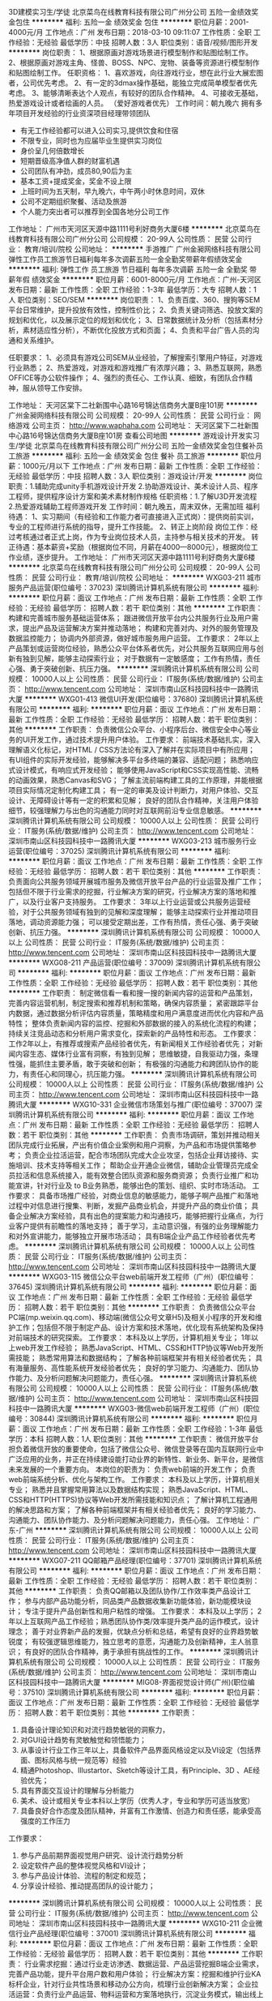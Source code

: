 3D建模实习生/学徒
北京菜鸟在线教育科技有限公司广州分公司
五险一金绩效奖金包住
**********
福利:
五险一金
绩效奖金
包住
**********
职位月薪：2001-4000元/月 
工作地点：广州
发布日期：2018-03-10 09:11:07
工作性质：全职
工作经验：无经验
最低学历：中技
招聘人数：3人
职位类别：语音/视频/图形开发
**********
岗位职责：
1、根据原画对游戏场景进行模型制作和贴图绘制工作。
2、根据原画对游戏主角、怪兽、BOSS、NPC、宠物、装备等资源进行模型制作和贴图绘制工作。
任职资格：
1、喜欢游戏，向往游戏行业，想在此行业大展宏图者，公司优先考虑。
2、有一定的3dmax操作基础，能独立完成简单模型者优先考虑。
3、能够清晰表达个人观点，有较好的团队合作精神。
4、可接收无基础，热爱游戏设计或者绘画的人员。
（爱好游戏者优先）
工作时间：朝九晚六
拥有多年项目开发经验的行业资深项目经理带领团队
- 有无工作经验都可以进入公司实习,提供饮食和住宿
- 不限专业，同时也为应届毕业生提供实习岗位
- 身价呈几何倍数增长
- 短期晋级高净值人群的财富机遇
- 公司团队有冲劲，成员80,90后为主
- 基本工资+提成奖金，奖金不设上限
- 上班时间为五天制，早九晚六，中午两小时休息时间，双休
- 公司不定期组织聚餐、活动及旅游
- 个人能力突出者可以推荐到全国各地分公司工作
工作地址：
广州市天河区天源中路1111号利好商务大厦6楼
**********
北京菜鸟在线教育科技有限公司广州分公司
公司规模：
20-99人
公司性质：
民营
公司行业：
教育/培训/院校
公司地址：
**********
手游推广
广州金昶网络科技有限公司
弹性工作员工旅游节日福利每年多次调薪五险一金全勤奖带薪年假绩效奖金
**********
福利:
弹性工作
员工旅游
节日福利
每年多次调薪
五险一金
全勤奖
带薪年假
绩效奖金
**********
职位月薪：6001-8000元/月 
工作地点：广州-天河区
发布日期：最新
工作性质：全职
工作经验：1-3年
最低学历：大专
招聘人数：1人
职位类别：SEO/SEM
**********
岗位职责：
1、负责百度、360、搜狗等SEM平台日常维护，提升投放有效性，控制性价比；
2、负责关键词筛选、投放文案的规划和优化，以及展示定位的规划和优化；
3、日常数据统计及分析（包括素材分析，素材适应性分析），不断优化投放方式和页面；
4、负责和平台广告人员的沟通和关系维护。

任职要求：
1、必须具有游戏公司SEM从业经验，了解搜索引擎用户特征，对游戏行业熟悉；
2、热爱游戏，对游戏和游戏推广有浓厚兴趣；
3、熟悉互联网，熟悉OFFICE等办公软件操作；
4、强烈的责任心、工作认真、细致，有团队合作精神，服从领导工作安排。

工作地址：
天河区棠下二社新围中心路16号锦达信商务大厦B座101房
**********
广州金昶网络科技有限公司
公司规模：
20-99人
公司性质：
民营
公司行业：
网络游戏
公司主页：
http://www.waphaha.com
公司地址：
天河区棠下二社新围中心路16号锦达信商务大厦B座101房
查看公司地图
**********
游戏设计开发实习生/学徒
北京菜鸟在线教育科技有限公司广州分公司
五险一金绩效奖金包住餐补员工旅游
**********
福利:
五险一金
绩效奖金
包住
餐补
员工旅游
**********
职位月薪：1000元/月以下 
工作地点：广州
发布日期：最新
工作性质：全职
工作经验：无经验
最低学历：中技
招聘人数：3人
职位类别：游戏设计/开发
**********
 岗位职责：1.辅助完成unity手机游戏设计开发 
            2.协助游戏设计、美术设计人员、程序工程师，提供程序设计方案和美术素材制作规格
任职资格：1.了解U3D开发流程
            2.热爱游戏辅助工程师游戏开发
工作时间：朝九晚五，周末双休，无需加班
福利待遇：
1、实习期间（有经验和工作能力者可直接进入正式岗）：提供岗前实训，专业的工程师进行系统的指导，提升工作技能。
2、转正上岗阶段
岗位工作：经过考核通过者正式上岗，作为专业岗位技术人员，主持参与相关技术的开发。
转正待遇：基本薪资+奖励（根据岗位不同，月薪在4000—8000元），根据岗位工作业绩，逐步提升。
工作地址：
广州市天河区天源中路1111号利好商务大厦6楼
**********
北京菜鸟在线教育科技有限公司广州分公司
公司规模：
20-99人
公司性质：
民营
公司行业：
教育/培训/院校
公司地址：
**********
WXG03-211 城市服务产品运营(职位编号：37023)
深圳腾讯计算机系统有限公司
**********
福利:
**********
职位月薪：面议 
工作地点：广州
发布日期：最新
工作性质：全职
工作经验：无经验
最低学历：
招聘人数：若干
职位类别：其他
**********
工作职责：
构建和完善城市服务基础运营体系；
跟进微信开放平台内公共服务行业及用户需求，提出产品及运营解决方案并推动落地；
构建和完善对内、对外的服务管理及数据监控能力；
协调内外部资源，做好城市服务用户运营。
工作要求：
2年以上产品策划或运营岗位经验，熟悉公众平台体系者优先，对公共服务互联网应用与创新有独到见解，能够主动探索行业；
对于数据有一定敏感度；
工作有热情，责任心强、勇于突破创新、抗压力强。
**********
深圳腾讯计算机系统有限公司
公司规模：
10000人以上
公司性质：
民营
公司行业：
IT服务(系统/数据/维护)
公司主页：
http://www.tencent.com
公司地址：
深圳市南山区科技园科技中一路腾讯大厦
**********
WXG01-413 微信UI开发(职位编号：37680)
深圳腾讯计算机系统有限公司
**********
福利:
**********
职位月薪：面议 
工作地点：广州
发布日期：最新
工作性质：全职
工作经验：无经验
最低学历：
招聘人数：若干
职位类别：其他
**********
工作职责：
负责微信公众平台、小程序后台、微信安全中心等业务的UI开发工作，通过技术提升用户体验。
工作要求：
前端技术基础扎实，深入理解语义化标记，对HTML / CSS方法论有深入了解并在实际项目中有所应用；
有UI组件的实际开发经验，能够解决多平台多终端的兼容、适配问题；
熟悉响应式设计模式，有响应式开发经验；
能够使用JavaScript和CSS实现高性能、流畅的动画效果，熟悉Canvas和SVG；
了解主流前端构建工具的工作原理，并能根据项目实际情况定制化构建工具；
有一定的审美及设计判断力，对用户体验、交互设计、无障碍设计等有一定的积累和见解；
良好的团队合作精神，关注用户体验细节，较强理解力与出色的沟通能力同时对互联网前沿专业信息敏感。
**********
深圳腾讯计算机系统有限公司
公司规模：
10000人以上
公司性质：
民营
公司行业：
IT服务(系统/数据/维护)
公司主页：
http://www.tencent.com
公司地址：
深圳市南山区科技园科技中一路腾讯大厦
**********
WXG03-213 城市服务行业运营(职位编号：37025)
深圳腾讯计算机系统有限公司
**********
福利:
**********
职位月薪：面议 
工作地点：广州
发布日期：最新
工作性质：全职
工作经验：无经验
最低学历：
招聘人数：若干
职位类别：其他
**********
工作职责：
负责面向公共服务领域开展城市服务及微信开放平台产品的行业运营及推广工作；
包括但不限于行业需求的挖掘，行业解决方案的研究，行业解决方案的落地和推广，以及行业客户支持服务。
工作要求：
3年以上行业运营或公共服务运营经验，对于公共服务领域有独到的见解和深度理解；
能够主动探索行业并推动项目落地，调动资源能力强；
可以接受定期出差，工作有热情，责任心强、勇于突破创新、抗压力强。
**********
深圳腾讯计算机系统有限公司
公司规模：
10000人以上
公司性质：
民营
公司行业：
IT服务(系统/数据/维护)
公司主页：
http://www.tencent.com
公司地址：
深圳市南山区科技园科技中一路腾讯大厦
**********
WXG08-211 产品运营(职位编号：37009)
深圳腾讯计算机系统有限公司
**********
福利:
**********
职位月薪：面议 
工作地点：广州
发布日期：最新
工作性质：全职
工作经验：无经验
最低学历：
招聘人数：若干
职位类别：其他
**********
工作职责：
制定微信看一看和搜一搜的新闻内容的运营和产品策划，完善内容运营机制，制定搜索和推荐机制和策略，确保内容质量；
紧密跟踪平台内数据，通过数据分析评估内容质量，策略精度和用户满意度进而优化内容和产品特性；
整体负责新闻内容的监控、挖掘和外部数据的接入的系统化流程的构建；
持续关注竞品动态和分析用户需求变化，探索新的产品特性和形态。
工作要求：
工作2年以上，有推荐或搜索产品经验者优先，有新闻相关工作经验者优先；
对新闻内容生态、媒体行业富有洞察，有独到见解；
思维敏捷，自我驱动力强，条理性强，能抓住主要矛盾，敢于突破和创新；
有极强的沟通能力和跨团队协作的能力，有责任心和同理心，抗压能力强。
**********
深圳腾讯计算机系统有限公司
公司规模：
10000人以上
公司性质：
民营
公司行业：
IT服务(系统/数据/维护)
公司主页：
http://www.tencent.com
公司地址：
深圳市南山区科技园科技中一路腾讯大厦
**********
WXG10-331 企业微信市场策划与推广(职位编号：37007)
深圳腾讯计算机系统有限公司
**********
福利:
**********
职位月薪：面议 
工作地点：广州
发布日期：最新
工作性质：全职
工作经验：无经验
最低学历：
招聘人数：若干
职位类别：其他
**********
工作职责：
负责市场调研，策划并推动相关团队完成行业拓展，产出有价值企业案例和用户洞察，为产品和市场提供策略参考；
负责企业拉活运营，配合市场团队完成大企业攻坚，包括企业拜访接待、实施培训、技术支持等相关工作；
帮助企业开通企业微信，辅助企业管理员完成全员拉活和信息系统接入，能有效整合团队资源和服务商资源；
负责行业推广和功能宣讲，针对行业及 to B业务熟悉，能够出色的策划、组织、实时市场活动。
工作要求：
具备市场推广经验，对商业信息的敏感能力，能够子啊产品推广和落地过程中对信息进行搜集、判断，发掘产品商业机会，并提升产品的商业价值；
具备企业解决方案经验，具有出色的提案能力和沟通技巧，能够把握行业痛点，为行业客户提供有前瞻性的落地支持；
善于学习，主动意识强，有强的业务理解能力和对外宣讲能力，能够独立开展市场活动；
具有B端企业产品工作经验者优先考虑。
**********
深圳腾讯计算机系统有限公司
公司规模：
10000人以上
公司性质：
民营
公司行业：
IT服务(系统/数据/维护)
公司主页：
http://www.tencent.com
公司地址：
深圳市南山区科技园科技中一路腾讯大厦
**********
WXG03-115 微信公众平台web前端开发工程师（广州）(职位编号：37645)
深圳腾讯计算机系统有限公司
**********
福利:
**********
职位月薪：面议 
工作地点：广州
发布日期：最新
工作性质：全职
工作经验：无经验
最低学历：
招聘人数：若干
职位类别：其他
**********
工作职责：
负责微信公众平台PC端(mp.weixin.qq.com)、移动端(微信公众号文章H5)及相关小程序的开发和维护工作；包括但不限于制定产品、设计方案和技术落地，优化现有系统架构及保持对前端技术的研究探索。
工作要求：
本科及以上学历，计算机相关专业；
1年以上web开发工作经验；
熟悉JavaScript、HTML、CSS和HTTP协议等Web开发所需技能；
熟悉常用算法和数据结构；
了解各种前端框架并有相关经验者优先；
具有海量服务、高性能系统开发经验者优先；
良好的学习能力、沟通能力、团队协作能力、及分析问题解决问题能力，责任心强。
**********
深圳腾讯计算机系统有限公司
公司规模：
10000人以上
公司性质：
民营
公司行业：
IT服务(系统/数据/维护)
公司主页：
http://www.tencent.com
公司地址：
深圳市南山区科技园科技中一路腾讯大厦
**********
WXG03-微信web前端开发工程师（广州）(职位编号：30844)
深圳腾讯计算机系统有限公司
**********
福利:
**********
职位月薪：面议 
工作地点：广州
发布日期：最新
工作性质：全职
工作经验：1-3年
最低学历：本科
招聘人数：1人
职位类别：其他
**********
工作职责：
微信开放平台担负着微信开放的重要使命，包括了微信公众号、微信登录等在国内互联网行业中广泛应用的业务，并正在持续建设能打动业界的新特性、新业务、新平台，是微信未来发展的一个重要方向。
本岗位的职责为：
负责web前端的开发工作；
负责web前端系统分析、优化与架构工作。
工作要求：
本科及以上学历，计算机相关专业；
熟悉并且掌握常用算法以及数据结构实现；
熟悉JavaScript、HTML、CSS和HTTP(HTTPS)协议等Web开发所需技能和知识点；
了解计算机工程通用的解决思路和方案；
了解各种前端框架并有相关经验者优先；
良好的学习能力、沟通能力、团队协作能力、及分析问题解决问题能力，责任心强。
工作地址：
广东-广州
**********
深圳腾讯计算机系统有限公司
公司规模：
10000人以上
公司性质：
民营
公司行业：
IT服务(系统/数据/维护)
公司主页：
http://www.tencent.com
公司地址：
深圳市南山区科技园科技中一路腾讯大厦
**********
WXG07-211 QQ邮箱产品经理(职位编号：37701)
深圳腾讯计算机系统有限公司
**********
福利:
**********
职位月薪：面议 
工作地点：广州
发布日期：最新
工作性质：全职
工作经验：无经验
最低学历：
招聘人数：若干
职位类别：其他
**********
工作职责：
负责QQ邮箱以及团队协作/工作效率类产品设计工作；
参与内部产品功能分析，同品类产品数据收集新功能体验，新功能模块设计；
专注于提升产品创新性和用户粘性的增强。
工作要求：
本科及以上学历；
2年以上互联网产品工作经验；熟悉团队协作类/效率提升类产品的运作模式，设计理念；
善于对业界新产品的发掘，优缺点分析和总结，希望有良好的业界趋势敏锐度；
有较强逻辑思维能力，独立思考的意愿，沟通能力及创新精神，主人翁意识；
有良好的团队合作精神，勇于承担有挑战性的工作。
**********
深圳腾讯计算机系统有限公司
公司规模：
10000人以上
公司性质：
民营
公司行业：
IT服务(系统/数据/维护)
公司主页：
http://www.tencent.com
公司地址：
深圳市南山区科技园科技中一路腾讯大厦
**********
MIG08-界面视觉设计师(广州)(职位编号：37510)
深圳腾讯计算机系统有限公司
**********
福利:
**********
职位月薪：面议 
工作地点：广州
发布日期：最新
工作性质：全职
工作经验：无经验
最低学历：
招聘人数：若干
职位类别：其他
**********
工作职责：
1. 具备设计理论知识和对流行趋势敏锐的洞察力，
2. 对GUI设计趋势有灵敏触觉和领悟能力；
3. 从事设计行业工作三年以上，具备软件产品界面风格设定以及VI设定（包括界面、图标风格与统一规范等）经验
4. 精通Photoshop、Illustartor、Sketch等设计工具，有Principle、3D 、AE经验优先；
5. 具有界面交互设计的理解与分析能力
6. 美术、设计或相关专业本科以上学历（优秀人才，专业和学历可适当放宽）
7. 具备良好合作态度及团队精神，并富有工作激情、创造力和责任感，能承受高强度的工作压力
工作要求：
1. 参与产品前期界面视觉用户研究、设计流行趋势分析
2. 设定软件产品的整体视觉风格和VI设计；
3. 参与产品设计体验、流程的制定和规范；
4. 分享设计经验、推动提高团队的设计能力；
**********
深圳腾讯计算机系统有限公司
公司规模：
10000人以上
公司性质：
民营
公司行业：
IT服务(系统/数据/维护)
公司主页：
http://www.tencent.com
公司地址：
深圳市南山区科技园科技中一路腾讯大厦
**********
WXG10-211 企业微信行业产品经理(职位编号：37001)
深圳腾讯计算机系统有限公司
**********
福利:
**********
职位月薪：面议 
工作地点：广州
发布日期：最新
工作性质：全职
工作经验：无经验
最低学历：
招聘人数：若干
职位类别：其他
**********
工作职责：
行业需求挖掘：通过行业走访渗透、数据运营、产品运营挖掘B端企业需求，完善产品功能，提升平台用户数和用户体验；
行业解决方案：挖掘和维护行业KA标杆企业，针对行业共性场景和移动办公方向，梳理行业创新解决方案；
企业拉活运营：负责行业产品运营、物料运营和方案落地执行，沉淀业务模式，输出线上线下联合运营策略；
开放合作：负责行业服务商和开放体系建设，驱动行业伙伴健康成长，提升行业伙伴深度合作。
工作要求：
具备行业经验，对某一个或某几个行业有深度理解，能够主动探索行业，挖掘用户需求，持续推动产品优化；
具备较强的解决方案提炼、输出和宣讲能力，同时具备项目管理能力，能够有效的进行团队间的业务合作；
具备较强的数据化、产品化意识，能够通过数据和痛点分析，制定产品运营策略；
善于学习、有强的业务理解能力和商业敏感度，思维活跃，有创新思路，能针对企业行业特点有前瞻性布局；
具有B端企业产品工作经验者优先考虑。
**********
深圳腾讯计算机系统有限公司
公司规模：
10000人以上
公司性质：
民营
公司行业：
IT服务(系统/数据/维护)
公司主页：
http://www.tencent.com
公司地址：
深圳市南山区科技园科技中一路腾讯大厦
**********
WXG03-213 微信开放平台行业运营经理（广州）(职位编号：36773)
深圳腾讯计算机系统有限公司
**********
福利:
**********
职位月薪：面议 
工作地点：广州
发布日期：最新
工作性质：全职
工作经验：无经验
最低学历：
招聘人数：若干
职位类别：其他
**********
工作职责：
负责面向零售、餐饮、品牌主、金融、OTA、商旅等行业，开展微信开放平台产品的行业运营及推广工作；
包括但不限于行业需求挖掘、行业解决方案研究、行业方案落地和推广，以及行业商户支持服务。
工作要求：
具备一定的行业工作经验，对某一个或几个行业有深度理解，能够主动探索行业，挖掘行业及用户需求，结合产品能力形成行业方案并持续落地；
具备较强的产品思维和数据化运营能力，能够通过数据和需求分析，持续优化产品及行业方案，并指导行业合作伙伴运营；
具备较强的解决方案提炼、输出和宣讲能力，同时具备项目管理能力，有跨团队合作经验优先。
**********
深圳腾讯计算机系统有限公司
公司规模：
10000人以上
公司性质：
民营
公司行业：
IT服务(系统/数据/维护)
公司主页：
http://www.tencent.com
公司地址：
深圳市南山区科技园科技中一路腾讯大厦
**********
WXG03-211 交通行业产品运营(职位编号：37026)
深圳腾讯计算机系统有限公司
**********
福利:
**********
职位月薪：面议 
工作地点：广州
发布日期：最新
工作性质：全职
工作经验：无经验
最低学历：
招聘人数：若干
职位类别：其他
**********
工作职责：
负责微信开放平台能力在铁路、公交、地铁、客运、高速、停车、加油等交通出行行业的产品能力建设，解决方案设计、落地和运营推广工作；
包括但不限于微信开放平台行业产品能力建设和运营，行业需求挖掘、行业解决方案研究、行业方案落地和推广，以及行业商户支持服务等。
工作要求：
具备较强的产品思维和数据化运营能力，能够通过数据和需求分析，持续优化产品能力及行业方案，并指导行业合作伙伴运营；
具有一定To B产品设计和运营经验，具备平台思维，有平台化产品运营经验者优先。
对某一个或几个行业有深度理解，能够主动探索行业，挖掘行业及用户需求，结合产品能力形成行业方案并持续落地；
**********
深圳腾讯计算机系统有限公司
公司规模：
10000人以上
公司性质：
民营
公司行业：
IT服务(系统/数据/维护)
公司主页：
http://www.tencent.com
公司地址：
深圳市南山区科技园科技中一路腾讯大厦
**********
MIG08-后台开发（子公司）(职位编号：37112)
深圳腾讯计算机系统有限公司
**********
福利:
**********
职位月薪：面议 
工作地点：广州
发布日期：最新
工作性质：全职
工作经验：无经验
最低学历：
招聘人数：若干
职位类别：其他
**********
工作职责：
1、根据项目需求，负责Web与App的后台服务架构设计以及开发实现
2、能够分析、统计、提取一定量的业务数据。
3、能够独立完成项目的立项、开发、测试、部署、上线工作。
工作要求：
1、编程基础功扎实，至少熟练掌握一种常用的后台语言，Java、PHP、Python等，并且熟悉后台服务应用的部署。掌握常用算法和数据结构。
2、熟悉至少一种常用脚本语言Python、Shell、Perl等，
3、熟悉数据库、了解常用缓存方案。
4、英文能力好者优先
5、熟悉信息安全和高性能服务器开发者优先
**********
深圳腾讯计算机系统有限公司
公司规模：
10000人以上
公司性质：
民营
公司行业：
IT服务(系统/数据/维护)
公司主页：
http://www.tencent.com
公司地址：
深圳市南山区科技园科技中一路腾讯大厦
**********
MIG08-品牌视觉设计师(广州)(职位编号：37508)
深圳腾讯计算机系统有限公司
**********
福利:
**********
职位月薪：面议 
工作地点：广州
发布日期：最新
工作性质：全职
工作经验：无经验
最低学历：
招聘人数：若干
职位类别：其他
**********
工作职责：
1. 具有丰富的想象力，热衷于品牌文化设计和视觉设计，善于把握潮流动向；
2. 对平面设计（广告、产品包装、产品推广等）和互联网设计等领域，有着浓厚兴趣且掌握相关的优秀专业能力，具备从创意构思到画面执行的能力，有一定的策划和文案撰写能力；
3. 具有广告公司或设计公司经验者优先考虑；
4. 对互联网业界有一定的理解和认识，能够很好的运作互联网推广；
5. 具备较强的执行力，良好的合作态度、沟通能力及团队精神，并富有工作激情和责任感；
6. 精通Photoshop、Illustartor、Flash、3D、AE等设计工具；
7. 美术、设计或相关专业本科以上学历，3年以上工作经验，请附上作品；
工作要求：
1. 负责产品品牌塑造等相关的视觉设计（包括：VI、广告、网页、动画以及其他推广媒介的设计）
2. 参与经营和管理品牌，制定品牌视觉规范
3. 参与工作流程和方法梳理

4. 对视觉用户研究有一定经验和见解，对软件可用性有一定的认识；
5. 精通Photoshop、Sketch、After Effects等设计工具，具备制作产品高保真原型能力者优先；
6. 具有界面交互设计的理解与分析能力；
7. 美术、设计或相关专业本科以上学历（优秀人才，专业和学历可适当放宽）；
8. 具备良好合作态度及团队精神，并富有工作激情、创造力和责任感，能承受高强度的工作压力；
**********
深圳腾讯计算机系统有限公司
公司规模：
10000人以上
公司性质：
民营
公司行业：
IT服务(系统/数据/维护)
公司主页：
http://www.tencent.com
公司地址：
深圳市南山区科技园科技中一路腾讯大厦
**********
21645-微信高级法律顾问（综合法务）(职位编号：36936)
深圳腾讯计算机系统有限公司
**********
福利:
**********
职位月薪：面议 
工作地点：广州
发布日期：最新
工作性质：全职
工作经验：无经验
最低学历：不限
招聘人数：若干
职位类别：其他
**********
工作职责：
1.负责微信各类法律事务，包括日常法律咨询、产品合规评估、法律课程开发及培训等；
2.负责微信的各类投诉、法律函件的分析和处理以及相关流程制度完善；
3.负责起草、审核各类合同及法律文书，参与合同商务谈判，为各类微信各项产品和商务合作提出建设性意见和做好合同风险把控；
4.跟踪各类互联网产品及行业动态，政府监管政策，识别合规风险，开展合规检查和培训，督导业务合规运营。
工作要求：
1. 国内外一流院校硕士及以上学历，法学专业，通过国家司法考试；
2. 5年以上大型律师事所务或大中型公司工作经验，有较强的综合法务管理能力及项目管理和实施的能力等；
3.细心，法律敏感性强，个性开朗，有开拓精神，执行力强，良好的团队合作精神，抗压能力强；
4.自我驱动强，善于主动思考和总结，良好沟通能力和影响他人的能力；
5.有互联网法务从业等领域经验者优先。
工作地址：
广州
**********
深圳腾讯计算机系统有限公司
公司规模：
10000人以上
公司性质：
民营
公司行业：
IT服务(系统/数据/维护)
公司主页：
http://www.tencent.com
公司地址：
深圳市南山区科技园科技中一路腾讯大厦
**********
MIG08-Android开发(职位编号：37211)
深圳腾讯计算机系统有限公司
**********
福利:
**********
职位月薪：面议 
工作地点：广州
发布日期：最新
工作性质：全职
工作经验：无经验
最低学历：
招聘人数：若干
职位类别：其他
**********
工作职责：
负责wifi管家类产品需求开发；
参与手机客户端软件模块设计，负责手机客户端相关产品的开发及不断优化；
参与项目重点、难点的技术攻坚。
工作要求：
大学本科及以上学历；
2年以上Android手机平台的应用程序开发经验；
精通java或c++，熟悉面向对象的程序设计方法；
基础扎实，精通常用数据结构与算法；
强烈的责任心和团队精神，善于沟通与合作，吃苦耐劳。
**********
深圳腾讯计算机系统有限公司
公司规模：
10000人以上
公司性质：
民营
公司行业：
IT服务(系统/数据/维护)
公司主页：
http://www.tencent.com
公司地址：
深圳市南山区科技园科技中一路腾讯大厦
**********
WXG02-116 微信专项测试工程师（广州）(职位编号：37000)
深圳腾讯计算机系统有限公司
**********
福利:
**********
职位月薪：面议 
工作地点：广州
发布日期：最新
工作性质：全职
工作经验：无经验
最低学历：
招聘人数：若干
职位类别：其他
**********
工作职责：
负责微信小程序相关业务测试；
负责测试工具开发和测试流程建设。
工作要求：
本科及以上学历，计算机或相关专业；
责任感强、有快速学习能力和较强的逻辑思维能力、沟通能力，能够承担工作压力；
至少精通以下一种语言: C/C++, Java 或 Python；
有前端开发经验，特别是有较丰富的 js 使用经验者优先；
具有移动互联网经验（Android/iOS）者优先；
对测试方法和常用技术有深入了解者优先。
**********
深圳腾讯计算机系统有限公司
公司规模：
10000人以上
公司性质：
民营
公司行业：
IT服务(系统/数据/维护)
公司主页：
http://www.tencent.com
公司地址：
深圳市南山区科技园科技中一路腾讯大厦
**********
20765-数字广东项目高级政策经理（广州）(职位编号：37585)
深圳腾讯计算机系统有限公司
**********
福利:
**********
职位月薪：面议 
工作地点：广州
发布日期：最新
工作性质：全职
工作经验：无经验
最低学历：
招聘人数：若干
职位类别：其他
**********
工作职责：
1、  负责拓展、维护和管理广东省当地政府及相关行业协会公共关系，打造良好的政企沟通渠道；
2、  深度参与数字广东项目的政策、法律分析与研究，协调资源支持数字广东项目落地实施；
3、组织并策划市场活动及公众形象塑造，帮助数字广东建立良好的政府、行业及公众认知；
4、与团队协作完成公司各类临时或重大项目。
工作要求：
1、本科以上学历，五年以上相关工作经验，法律专业背景优先考虑；
2、具有较强的项目管理能力，善于整合内外部的资源推进产业合作融合；
3、对互联网及其它战略性新兴产业等领域有一定的理解和认知；
4、了解政府工作流程及相关政策，有政府合作相关经验；
5、具有优秀的文字撰写与分析能力，咨询、学术研究专业者优先考虑；
**********
深圳腾讯计算机系统有限公司
公司规模：
10000人以上
公司性质：
民营
公司行业：
IT服务(系统/数据/维护)
公司主页：
http://www.tencent.com
公司地址：
深圳市南山区科技园科技中一路腾讯大厦
**********
WXG03-122 微信公众平台数据挖掘工程师(职位编号：37618)
深圳腾讯计算机系统有限公司
**********
福利:
**********
职位月薪：面议 
工作地点：广州
发布日期：最新
工作性质：全职
工作经验：无经验
最低学历：
招聘人数：若干
职位类别：其他
**********
工作职责：
负责微信公众平台内容中心数据应用；
主导产品需求技术路线调研，算法方案落地预研；
配合系统工程人员实施算法落地和迭代优化。
工作要求：
硕士及以上学历，计算机相关专业，专业理论基础扎实；
熟悉基本的机器学习算法，如回归，决策树，SVM基本的概率模型等；
熟悉C/C++ 与Linux开发环境，熟悉Python/Shell等脚本语言，动手能力强；
熟悉Hadoop, Spark大数据处理平台或机器学习框架优先考虑；
了解深度学习最新进展，熟悉Caffe、Tensorflow、Torch、Theano、MxNet等其中一种框架优先考虑；
思维活跃，能快速学习新知识，对算法研发和优化富有热情，有推荐系统或NLP算法开发经验者优先考虑。
**********
深圳腾讯计算机系统有限公司
公司规模：
10000人以上
公司性质：
民营
公司行业：
IT服务(系统/数据/维护)
公司主页：
http://www.tencent.com
公司地址：
深圳市南山区科技园科技中一路腾讯大厦
**********
WXG06-114 微信支付应用开发工程师（广州）(职位编号：37225)
深圳腾讯计算机系统有限公司
**********
福利:
**********
职位月薪：面议 
工作地点：广州
发布日期：最新
工作性质：全职
工作经验：无经验
最低学历：
招聘人数：若干
职位类别：其他
**********
工作职责：
致力于将微信支付渗透到各行各业，提高生活便利性：
负责（包括但不限于餐饮、公交、停车场、生活缴费等）行业方案设计、服务建设、系统优化、商户接入等工作；
给行业开发者和商户提供好用的组件、服务和工具，不断提升行业整体服务质量。
工作要求：
本科以上学历，计算机软件相关专业，对技术有开放的学习心态，具备良好的逻辑思维、异常风险把控能力；
熟练使用1门后端开发语言（C++或PHP），熟练使用一门脚本语言（python或shell），熟练使用MySQL、Redis等数据库设计与应用；
熟悉JS、HTML、CSS等前端技术并有实践经验者优先；
具备良好的问题定位、分析、解决能力；
具备良好的学习、沟通、合作、抗压能力；
熟悉安卓、IOS、WindowPC客户端等技术并有实践经验者优先；
有支付系统，收单系统，计费系统，电子商务系统开发经验者优先；
有冲劲，对微信支付业务充满信心和热情者优先。
**********
深圳腾讯计算机系统有限公司
公司规模：
10000人以上
公司性质：
民营
公司行业：
IT服务(系统/数据/维护)
公司主页：
http://www.tencent.com
公司地址：
深圳市南山区科技园科技中一路腾讯大厦
**********
WXG06-321 微信支付物流行业经理(职位编号：37428)
深圳腾讯计算机系统有限公司
**********
福利:
**********
职位月薪：面议 
工作地点：广州
发布日期：最新
工作性质：全职
工作经验：无经验
最低学历：
招聘人数：若干
职位类别：其他
**********
工作职责：
负责线下物流快递行业合作和商务拓展工作，负责行业场景覆盖、产品品牌持续曝光以及重点客户区域运营。
工作要求：
熟悉物流快递行业发展情况和商业模式，有物流快递行业有效人脉、合作经验或业务拓展经验优先；
熟悉微信及微信支付开放体系，并能根据市场情况输出适应市场的解决方案；
具有较强的逻辑思维能力、良好的谈判能力和对外宣讲能力；
具备较强的跨团队沟通能力和项目管理能力，有多部门多角色参与的大型项目主导经验者优先；
有良好的责任心和自驱力，能适应高频出差优先。
**********
深圳腾讯计算机系统有限公司
公司规模：
10000人以上
公司性质：
民营
公司行业：
IT服务(系统/数据/维护)
公司主页：
http://www.tencent.com
公司地址：
深圳市南山区科技园科技中一路腾讯大厦
**********
MIG08-大数据产品经理(职位编号：37015)
深圳腾讯计算机系统有限公司
**********
福利:
**********
职位月薪：面议 
工作地点：广州
发布日期：最新
工作性质：全职
工作经验：无经验
最低学历：
招聘人数：若干
职位类别：其他
**********
工作职责：
•负责腾讯手机管家大数据平台的产品策划与价值输出，包括通过大数据提升产品能力及对外输出商业化价值；
•能有效整合公司内外资源，开展跨公司、跨部门沟通及协作，整体把控、协调各方，推进项目的顺利进展；
•关注项目执行进展，及时关注效果及数据反馈，根据情况进行调整，进行合理化建议。
工作要求：
岗位要求：
•大学本科以上学历，3年以上产品策划相关工作经验；
•具有大数据挖掘、AI、精准推荐、效果广告等相关经验者优先考虑；
•具有优秀的数据分析能力及商业敏感度，能够对效果执行数据进行总结归纳，并据此优化方案及策略；
•有一定的项目管理能力，能把控整个项目的节奏，具有良好的沟通协调及时间控管技巧与能力；
•具有优秀的沟通和团队合作能力，擅于表达和沟通，具有较高的职业素养、敬业精神；
•熟练使用OFFICE软件、Axure软件，熟悉Excel高级函数，熟悉SQL、VBA、SPSS更佳。
**********
深圳腾讯计算机系统有限公司
公司规模：
10000人以上
公司性质：
民营
公司行业：
IT服务(系统/数据/维护)
公司主页：
http://www.tencent.com
公司地址：
深圳市南山区科技园科技中一路腾讯大厦
**********
零基础游戏开发+可培训
北京菜鸟在线教育科技有限公司广州分公司
五险一金绩效奖金包住餐补员工旅游
**********
福利:
五险一金
绩效奖金
包住
餐补
员工旅游
**********
职位月薪：2001-4000元/月 
工作地点：广州
发布日期：最新
工作性质：全职
工作经验：无经验
最低学历：中技
招聘人数：6人
职位类别：游戏设计/开发
**********
 岗位职责：1.辅助完成unity手机游戏设计开发 
            2.协助游戏设计、美术设计人员、程序工程师，提供程序设计方案和美术素材制作规格
任职资格：1.了解U3D开发流程
                 2.热爱游戏辅助工程师游戏开发
工作时间：朝九晚五，周末双休，无需加班
福利待遇：
1、实习期间（有经验和工作能力者可直接进入正式岗）：提供岗前实训，专业的工程师进行系统的指导，提升工作技能。
2、转正上岗阶段
岗位工作：经过考核通过者正式上岗，作为专业岗位技术人员，主持参与相关技术的开发。
转正待遇：基本薪资+奖励（根据岗位不同，月薪在4000—8000元），根据岗位工作业绩，逐步提升。
工作地址：
广州市天河区天源中路1111号利好商务大厦6楼
**********
北京菜鸟在线教育科技有限公司广州分公司
公司规模：
20-99人
公司性质：
民营
公司行业：
教育/培训/院校
公司地址：
**********
WXG10-117 企业微信iOS移动客户端UI开发工程师(职位编号：36966)
深圳腾讯计算机系统有限公司
**********
福利:
**********
职位月薪：面议 
工作地点：广州
发布日期：最新
工作性质：全职
工作经验：无经验
最低学历：
招聘人数：若干
职位类别：其他
**********
工作职责：
负责企业微信iOS客户端功能模块开发工作。
工作要求：
2年iOS/Mac系统开发经验；
熟练使用UIKit、CALayer等系统框架；
熟练掌握Objective-C、C/C++语言，熟练使用常用算法和数据结构；
熟悉TCP/IP、HTTP、UDP等网络协议；
良好问题分析能力、人际沟通等软性条件。
**********
深圳腾讯计算机系统有限公司
公司规模：
10000人以上
公司性质：
民营
公司行业：
IT服务(系统/数据/维护)
公司主页：
http://www.tencent.com
公司地址：
深圳市南山区科技园科技中一路腾讯大厦
**********
网易游戏推广专员
广州迈趣科技有限公司
**********
福利:
**********
职位月薪：3000-5000元/月 
工作地点：广州
发布日期：最近
工作性质：全职
工作经验：不限
最低学历：大专
招聘人数：5人
职位类别：销售代表
**********
岗位职责：
1、负责在广州区域的网吧内，进行网易游戏及暴雪游戏的推广活动
2、在负责区域的网吧内大型赛事及网吧客情人维护
3、在负责区域的网吧内进行玩家单独游戏体验辅导;
4、不定期的组织举办各种大小型游戏比赛（当下流行游戏均有合作）如：LOL、CF、FIFA OL3、炉石传说、风暴英雄、守望先锋等
5、按公司需求，在各大商场及高校举办大型比赛活动和一些手游的推广工作。
任职资格:
1、专职。男女不限。年龄18-28。
2、有良好的口头表达能力和沟通技巧;
3、工作责任心强,具有团队合作精神,服从公司的工作安排;
4、通过高效的市场推广方式对指定范围网吧，高校进行用户推广
工作地址：
广州市天河区天辉商务大厦棠下二社涌边一横巷69九层903
查看职位地图
**********
广州迈趣科技有限公司
公司规模：
20-99人
公司性质：
民营
公司行业：
网络游戏
公司地址：
广州市天河区天辉商务大厦棠下二社涌边一横巷69九层903
**********
SA-腾讯社交广告游戏销售经理（深圳）(职位编号：37427)
深圳腾讯计算机系统有限公司
**********
福利:
**********
职位月薪：面议 
工作地点：广州
发布日期：最新
工作性质：全职
工作经验：无经验
最低学历：
招聘人数：若干
职位类别：其他
**********
工作职责：
负责腾讯垂直行业（游戏）的客户投放合作及市场拓展；
负责维护现有合作客户关系，提升合作量级，同时攻坚破冰积极拓展行业新客；
深入行业研究，挖掘行业合作点，丰富合作内容和模式；
参与对外（行业及客户）WORKSHOP；
总结反馈片区及行业需求共性，推动平台的进一步完善和建设。
工作要求：
普通高校全日制大学本科及以上学历；
良好的综合素质和客户拓展能力；
熟悉各个媒体资源的售卖模式，具有5年以上网络推广相关工作经验者优先；
出色的分析和解决问题的能力，具备优秀的策略、规划能力和逻辑思维；
具备快速学习能力，优秀的沟通和团队协作能力；
能适应经常性出差。
**********
深圳腾讯计算机系统有限公司
公司规模：
10000人以上
公司性质：
民营
公司行业：
IT服务(系统/数据/维护)
公司主页：
http://www.tencent.com
公司地址：
深圳市南山区科技园科技中一路腾讯大厦
**********
WXG02-143 微信后台策略安全(广州)(职位编号：36943)
深圳腾讯计算机系统有限公司
**********
福利:
**********
职位月薪：面议 
工作地点：广州
发布日期：最新
工作性质：全职
工作经验：无经验
最低学历：
招聘人数：若干
职位类别：其他
**********
工作职责：
负责分析、挖掘、对抗各种业务安全层面的恶意行为；
负责各类业务安全策略的制订；
负责基础平台建设。
工作要求：
有Unix/Linux操作系统下的C/C++项目的1年以上开发经验；
熟练掌握shell编程,熟悉mysql等关系型数据库；
热爱数据，对数据敏感，热爱数据分析，热爱挖掘各类数据中隐藏的实际价值；
品行端正，性格开朗，思维活跃，推理能力、逻辑思维强；
有机器学习、深度学习、海量数据分析经验者优先考虑。
**********
深圳腾讯计算机系统有限公司
公司规模：
10000人以上
公司性质：
民营
公司行业：
IT服务(系统/数据/维护)
公司主页：
http://www.tencent.com
公司地址：
深圳市南山区科技园科技中一路腾讯大厦
**********
WXG03-115 小程序/小游戏基础功能前端开发(职位编号：36823)
深圳腾讯计算机系统有限公司
**********
福利:
**********
职位月薪：面议 
工作地点：广州
发布日期：最新
工作性质：全职
工作经验：无经验
最低学历：
招聘人数：若干
职位类别：其他
**********
工作职责：
负责小程序、小游戏前端基础功能的开发工作；
负责小程序系统分析、优化与架构工作。
工作要求：
本科及以上学历，计算机相关专业；
熟悉并且掌握常用算法以及数据结构实现；
熟悉 JavaScript、HTML、CSS 和 HTTP 协议等 Web 开发所需技能和知识点；
了解各种前端框架并有相关经验者优先；
有小程序/原生客户端开发经验者优先；
良好的学习能力、沟通能力、团队协作能力、及分析问题解决问题能力，责任心强。
**********
深圳腾讯计算机系统有限公司
公司规模：
10000人以上
公司性质：
民营
公司行业：
IT服务(系统/数据/维护)
公司主页：
http://www.tencent.com
公司地址：
深圳市南山区科技园科技中一路腾讯大厦
**********
兼职一单99元/淘宝客服/临时工/文员/销售√
重庆升厚福建材有限公司
**********
福利:
**********
职位月薪：10001-15000元/月 
工作地点：广州
发布日期：最新
工作性质：兼职
工作经验：不限
最低学历：不限
招聘人数：35人
职位类别：兼职
**********
  【推荐√】→→→（业余兼职）（全职麻麻，上班族，大学生，均可报名 手机可操作）
 二0一八→最好的工作看这里→【热聘中】→保底〓300元-900元/天√
 
 【全职麻麻】上班族，大学生，手机 用户都可以报名应聘.
 【全国急招】没有地区限制；只要有电脑或手机，可以在家；在公司，时间自由安排.
 【公司承诺】(免费加入。非职介,不收押金,不收取任何费用）
 有意应聘请联系在线客服QQ：3002974837 （客服-紫欣）请留言（在智联看到的！）
 有一定淘宝购物经验者优先
 学历不限，在职或学生均可
 操作网购任务，一单只需要花费你3-10分钟的时间
 不收取任何费用！工作内容简单易学！ 工作时间自由，想做的时候再做.
 招收人: 若干名 没有地区限制，全国皆可，不需来我的城市，在家工作可
 待遇：一个任务酬劳为40元-1000元不等，1单99元=马上结算5分钟到账！
 有意应聘请联系在线客服QQ：3002974837 （客服-紫欣）请留言（在智联看到的！）
 温馨提示→手机用户→添加QQ时：搜索第一个就是: 3002974837 认准昵称【客服-紫欣】请勿加错！
工作地址：
重庆市南岸区桃源路160号附49号
**********
重庆升厚福建材有限公司
公司规模：
20-99人
公司性质：
代表处
公司行业：
互联网/电子商务
公司地址：
重庆市南岸区桃源路160号附49号
**********
WXG10-113 企业微信解决方案架构师（广州/北京）(职位编号：37224)
深圳腾讯计算机系统有限公司
**********
福利:
**********
职位月薪：面议 
工作地点：广州
发布日期：最新
工作性质：全职
工作经验：无经验
最低学历：
招聘人数：若干
职位类别：其他
**********
工作职责：
负责腾讯协同办公产品宣讲、技术交流和需求采集工作；
负责政企协同办公方案整体需求分析、业务方案设计、技术方案设计等工作，包括理解客户的业务/功能性需求、非功能型需求、流程需求，基于政企协同办公产品设计满足客户需求的解决方案；
负责腾讯协同办公产品售后的项目落地的技术支持。
工作要求：
熟悉Linux操作系统(CentOS, Redhat)，了解操作系统得常用命令以及故障排查；
熟悉shell脚本编写，有python开发经验为佳；
熟悉计算机网络，能排查网络故障，了解负载均衡、防火墙的工作原理；
熟悉nginx, apache, mysql, socks5proxy这些第三方组件的配置以及故障排查；
熟悉主流数据库和大数据平台和技术，熟练使用一种以上的产品优先；
熟悉IT业务规划，有大型机构/企业的办公整体项目经验优先；
具备优秀的文档能力，使用文字、图示清楚地表达架构意图，能够熟练编写各类技术文档；
具备较强业务学习能力，能快速了解制定政企客户工作事项、流程，有省级政府项目经验优先；
具有5年以上项目需求分析、方案架构设计工作经验，具有大型行业应用架构经历，较强的客户需求调研和需求分析能力；
具有娴熟的沟通技巧，执行力强，具有优秀的团队合作精神、敬业精神。
**********
深圳腾讯计算机系统有限公司
公司规模：
10000人以上
公司性质：
民营
公司行业：
IT服务(系统/数据/维护)
公司主页：
http://www.tencent.com
公司地址：
深圳市南山区科技园科技中一路腾讯大厦
**********
21645-微信高级法律顾问(职位编号：36938)
深圳腾讯计算机系统有限公司
**********
福利:
**********
职位月薪：面议 
工作地点：广州
发布日期：最新
工作性质：全职
工作经验：无经验
最低学历：不限
招聘人数：若干
职位类别：其他
**********
工作职责：
1.负责微信各类法律事务，包括日常法律咨询、产品合规评估、法律课程开发及培训等；
2.负责微信的各类投诉、法律函件的分析和处理以及相关流程制度完善；
3.负责起草、审核各类合同及法律文书，参与合同商务谈判，为各类微信各项产品和商务合作提出建设性意见和做好合同风险把控；
4.跟踪各类互联网产品及行业动态，政府监管政策，识别合规风险，开展合规检查和培训，督导业务合规运营。
工作要求：
1. 国内外一流院校硕士及以上学历，法学专业，通过国家司法考试；
2. 3-5年以上大型律师事所务或大中型公司工作经验，有较强的综合法务管理能力及项目管理和实施的能力等；
3.细心，法律敏感性强，个性开朗，有开拓精神，执行力强，良好的团队合作精神，抗压能力强；
4.自我驱动强，善于主动思考和总结，良好沟通能力和影响他人的能力；
5.有较强的文字功底，有文章公开发表、媒体文字编辑或新媒体运营策划经验者优先；
6.有互联网法务从业等领域经验者优先。
工作地址：
广州
**********
深圳腾讯计算机系统有限公司
公司规模：
10000人以上
公司性质：
民营
公司行业：
IT服务(系统/数据/维护)
公司主页：
http://www.tencent.com
公司地址：
深圳市南山区科技园科技中一路腾讯大厦
**********
WXG03-115 小程序开发生态建设前端开发(职位编号：36822)
深圳腾讯计算机系统有限公司
**********
福利:
**********
职位月薪：面议 
工作地点：广州
发布日期：最新
工作性质：全职
工作经验：无经验
最低学历：
招聘人数：若干
职位类别：其他
**********
工作职责：
工作职责：
负责微信小程序开发者工具开发；
负责开发者生态建设。
工作要求：
招聘要求：
计算机相关专业本科及以上学历；
热爱编程，有丰富的编码实战经验，有强悍的逻辑性，喜欢追求新技术；
有一定的算法能力，能善于在实际中运用算法解决一些性能问题；
精通HTML/CSS/JavaScript等前端开发语言，以及了解AJAX/HTML5/SPA等各种前端技术；
至少熟悉React/Angular/Vue等其中一种主流的前端框架，并了解底层原理；熟悉git/gulp/babel等各种工具；
对TCP/HTTP等相关网络协议有较全面的理解。
优先考虑：
有小程序开发经验，研究过小程序底层架构；
至少熟悉一种后台语言，以及有一定的后台编程经验；
对React Native，客户端开发有一定的了解；
有自己主导或参与的开源项目，有良好的编程风格，以及优秀的接口设计能力；有个人的博客，喜欢沉淀和分享知识。
**********
深圳腾讯计算机系统有限公司
公司规模：
10000人以上
公司性质：
民营
公司行业：
IT服务(系统/数据/维护)
公司主页：
http://www.tencent.com
公司地址：
深圳市南山区科技园科技中一路腾讯大厦
**********
手游渠道商务
广州银汉科技有限公司
五险一金年底双薪餐补带薪年假定期体检员工旅游节日福利包吃
**********
福利:
五险一金
年底双薪
餐补
带薪年假
定期体检
员工旅游
节日福利
包吃
**********
职位月薪：6000-10000元/月 
工作地点：广州
发布日期：最新
工作性质：全职
工作经验：不限
最低学历：不限
招聘人数：1人
职位类别：其他
**********
岗位职责：
1、负责对外渠道商务合作，确保日常对接业务的正常运转，维护渠道关系；
2、根据运营数据分析制定渠道运营策略，推动整个渠道的业绩增长。
3、负责跟进联运渠道的运营，包括日常配合、论坛活动、数据跟进分析、信息传递，反馈渠道问题等；
4、维护合作伙伴关系，核对商务合同，日常对账统计，落实结算回款；
5、定期收集游戏市场、合作渠道、竞争对手信息，关注游戏行业和同类产品的动态；
6、完成上级交代的其他工作。

任职要求：
1、本科优先，热爱游戏行业，有一定的渠道经验，优秀应届生也可以考虑；
2、性格开朗，具备优秀的沟通能力和技巧，责任心强，有良好的团队合作精神；
3、工作积极主动，具有较强的执行力和市场拓展能力；
4、思路清晰，具有良好的渠道运营能力和数据分析能力。

工作地址：
广州市天河区中山大道西238号勤天大厦2楼（东侧电梯上）
查看职位地图
**********
广州银汉科技有限公司
公司规模：
500-999人
公司性质：
民营
公司行业：
互联网/电子商务
公司主页：
http://www.yh.cn
公司地址：
广州市天河区中山大道西238号勤天大厦2楼（东侧电梯上）
**********
WXG02-微信安全大数据高级工程师(职位编号：37103)
深圳腾讯计算机系统有限公司
**********
福利:
**********
职位月薪：面议 
工作地点：广州
发布日期：最新
工作性质：全职
工作经验：无经验
最低学历：
招聘人数：若干
职位类别：其他
**********
工作职责：
搭建和维护大数据平台；
利用数据挖掘和机器学习等方法，刻画用户画像，并找到异常/恶意帐号。
工作要求：
计算机或者相关专业本科以上学历；
具有扎实的数据结构和算法功底；
对机器学习和数据挖掘有深入理解，有相关项目经验；
能够运用hadoop, spark等大数据计算平台进行数据分析挖掘，有相关项目经验；
有较强学习能力和逻辑思维能力，具备良好的问题分析与解决能力；
善于沟通，工作积极主动，责任心强，具备良好的团队协作能力；
兼有安全分析经验者优先。
**********
深圳腾讯计算机系统有限公司
公司规模：
10000人以上
公司性质：
民营
公司行业：
IT服务(系统/数据/维护)
公司主页：
http://www.tencent.com
公司地址：
深圳市南山区科技园科技中一路腾讯大厦
**********
WXG03-113 小程序后台开发工程师（广州）(职位编号：36819)
深圳腾讯计算机系统有限公司
**********
福利:
**********
职位月薪：面议 
工作地点：广州
发布日期：最新
工作性质：全职
工作经验：无经验
最低学历：
招聘人数：若干
职位类别：其他
**********
工作职责：
负责微信小程序后台开发工作
工作要求：
基础技能要求：
精通C/C++的linux后台开发；
精通linux环境下多进程/线程开发模式；
对操作系统内存管理、进程管理、进程通信有深入研究；
良好的算法和数据结构基础；
具备良好的web后台开发能力，对web开发的安全问题有深刻认识；
对熟悉业界常见的开源网络框架，熟悉常见的开源的网络协议、开源存储系统者优先；
有良好的机器学习研究和实践基础或者对小程序框架有所实践者优先考虑。
**********
深圳腾讯计算机系统有限公司
公司规模：
10000人以上
公司性质：
民营
公司行业：
IT服务(系统/数据/维护)
公司主页：
http://www.tencent.com
公司地址：
深圳市南山区科技园科技中一路腾讯大厦
**********
3D次世代实习生/学徒
北京菜鸟在线教育科技有限公司广州分公司
五险一金绩效奖金包住餐补
**********
福利:
五险一金
绩效奖金
包住
餐补
**********
职位月薪：1000-2000元/月 
工作地点：广州
发布日期：最新
工作性质：全职
工作经验：无经验
最低学历：中技
招聘人数：6人
职位类别：语音/视频/图形开发
**********
根据原画设定好的艺术风格和技术规格创建高质量的游戏3D场景和人物。
招聘要求：
1. 年满18岁，美术或相关专业毕业；
2. 可以独立制作3D网游角色、物体、场景的模型和贴图；
3. 热爱游戏行业，具备良好的团队合作精神；
4.良好的学习能力，具有独立解决问题的能力；
5.如果没有相关的工作经验，公司愿意提供5个月的岗前实训，包住餐饮补贴。
  工作地址：
广州市天河区天源中路1111号利好商务大厦6楼
**********
北京菜鸟在线教育科技有限公司广州分公司
公司规模：
20-99人
公司性质：
民营
公司行业：
教育/培训/院校
公司地址：
**********
WXG08-122 微信推荐数据挖掘工程师PW（广州）(职位编号：37498)
深圳腾讯计算机系统有限公司
**********
福利:
**********
职位月薪：面议 
工作地点：广州
发布日期：最新
工作性质：全职
工作经验：无经验
最低学历：
招聘人数：若干
职位类别：其他
**********
工作职责：
负责微信看一看推荐系统离线数据挖掘，文本挖掘相关的工作。
工作要求：
三年以上大规模数据挖掘、机器学习或自然语言处理相关工作经验；
三年以上搜索、推荐或广告系统相关算法工作经验；
熟悉聚类、分类、回归、图模型等机器学习算法及原理；
具有深度神经网络DNN理论基础及实战经验；
熟悉自然语言处理，文本挖掘的算法原理，有实际建模经验或并行化经验；
熟悉C/C++、python、Java等编程语言与工具（一项或多项）；
熟悉Linux/Unix平台上的开发环境；
熟悉MPI、MapReduce、Spark等并行计算框架。
**********
深圳腾讯计算机系统有限公司
公司规模：
10000人以上
公司性质：
民营
公司行业：
IT服务(系统/数据/维护)
公司主页：
http://www.tencent.com
公司地址：
深圳市南山区科技园科技中一路腾讯大厦
**********
WXG03-115 微信开放平台运营开发工程师（广州）(职位编号：37671)
深圳腾讯计算机系统有限公司
**********
福利:
**********
职位月薪：面议 
工作地点：广州
发布日期：最新
工作性质：全职
工作经验：无经验
最低学历：
招聘人数：若干
职位类别：其他
**********
工作职责：
负责微信开放平台基础部运营面框架开发；
包括但不限于制定产品、设计方案和技术落地，优化现有系统架构及保持对前端技术的研究探索。
工作要求：
本科及以上学历，计算机相关专业；
1年以上web开发工作经验；
熟悉JavaScript、HTML、CSS和HTTP协议等Web开发所需技能；
熟悉常用算法和数据结构；
熟悉 C/C++;
了解各种前端框架并有相关经验者优先；
良好的学习能力、沟通能力、团队协作能力、及分析问题解决问题能力，责任心强。
**********
深圳腾讯计算机系统有限公司
公司规模：
10000人以上
公司性质：
民营
公司行业：
IT服务(系统/数据/维护)
公司主页：
http://www.tencent.com
公司地址：
深圳市南山区科技园科技中一路腾讯大厦
**********
WXG07-153 微信读书质量管理工程师（广州）(职位编号：37703)
深圳腾讯计算机系统有限公司
**********
福利:
**********
职位月薪：面议 
工作地点：广州
发布日期：最新
工作性质：全职
工作经验：无经验
最低学历：
招聘人数：若干
职位类别：其他
**********
工作职责：
负责读书相关业务的质量运营工作，驱动技术团队提升服务稳定性
跟踪用户反馈
保证故障处理流程运作有序， 推动改进措施落地执行
统计运营数据，定期输出分析报告
推动解决服务亚健康问题
工作要求：
全日制本科学历，计算机相关专业；
责任心强，主动思考，有上进心；
良好的沟通和团队合作能力，能换位思考，也能坚持原则；
掌握数据分析技能，熟悉SQL、可使用shell、python等脚本语言进行数据分析；
有技术类岗位（研发、测试、运维）工作经验者优先。
**********
深圳腾讯计算机系统有限公司
公司规模：
10000人以上
公司性质：
民营
公司行业：
IT服务(系统/数据/维护)
公司主页：
http://www.tencent.com
公司地址：
深圳市南山区科技园科技中一路腾讯大厦
**********
MIG08-交互设计师（广州）(职位编号：37512)
深圳腾讯计算机系统有限公司
**********
福利:
**********
职位月薪：面议 
工作地点：广州
发布日期：最新
工作性质：全职
工作经验：无经验
最低学历：
招聘人数：若干
职位类别：其他
**********
工作职责：
职位要求：
1. 本科以上学历，工业设计、人机交互、视觉传达、设计艺术、心理学等相关专业；
2. 三年及以上交互体验设计工作经验，并有成功案例；
3. 思维逻辑能力强，熟练掌握业务需求分析、产品需求分解的技巧；
5. 精通 Sketch、Axure 等设计软件；
8. 个性乐观开朗，善于和不同背景角色合作；
10.相对清晰交互设计流程，可以独立完成整个设计过程；
工作要求：
1. 参与前期需求挖掘，用户调研、趋势分析；
3. 跟踪项目还原，制定并输出相关设计规范；
4. 优化产品可用性，改善用户体验；
**********
深圳腾讯计算机系统有限公司
公司规模：
10000人以上
公司性质：
民营
公司行业：
IT服务(系统/数据/维护)
公司主页：
http://www.tencent.com
公司地址：
深圳市南山区科技园科技中一路腾讯大厦
**********
WXG08-113 微信搜索后台开发工程师（广州）(职位编号：37504)
深圳腾讯计算机系统有限公司
**********
福利:
**********
职位月薪：面议 
工作地点：广州
发布日期：最新
工作性质：全职
工作经验：无经验
最低学历：
招聘人数：若干
职位类别：其他
**********
工作职责：
负责微信搜一搜搜索系统后台系统开发相关工作
工作要求：
熟悉搜索引擎的系统架构， 对索引检索的流程有较好的认知，或者具有较强的学习能力；
有1-5年的Linux C/C++ 后台高性能服务器开发经验和数据分析处理经验；
熟悉python/perl/bash 中的一到多种脚本编程，对前段cgi开发，css/js 开发有一定认知和经验。
**********
深圳腾讯计算机系统有限公司
公司规模：
10000人以上
公司性质：
民营
公司行业：
IT服务(系统/数据/维护)
公司主页：
http://www.tencent.com
公司地址：
深圳市南山区科技园科技中一路腾讯大厦
**********
WXG03-113 微信公众平台后台开发工程师（广州）(职位编号：37631)
深圳腾讯计算机系统有限公司
**********
福利:
**********
职位月薪：面议 
工作地点：广州
发布日期：最新
工作性质：全职
工作经验：无经验
最低学历：
招聘人数：若干
职位类别：其他
**********
工作职责：
负责微信公众平台PC端(mp.weixin.qq.com)、移动端(微信公众号文章H5)、微信客户端公众号相关功能、相关小程序的后台开发和维护工作。
工作要求：
本科及以上学历，计算机相关专业；
熟悉 C/C++的linux后台开发、包括多进程、多线程开发模式、TCP/IP协议栈，socket编程等；
熟悉业界常见的开源网络框架、开源存储系统（包括内存/外存系统，关系型数据库及NoSQL系统）；
突出的学习能力/钻研精神/反应力/沟通表达能力。

如果您还具备以下技能，我们会优先考虑：
有过良好的高并发系统的后台开发经验；
具备机器学习框架的开发使用经验；
具备一定的数据处理/分析能力。
**********
深圳腾讯计算机系统有限公司
公司规模：
10000人以上
公司性质：
民营
公司行业：
IT服务(系统/数据/维护)
公司主页：
http://www.tencent.com
公司地址：
深圳市南山区科技园科技中一路腾讯大厦
**********
WXG08-122 微信搜索算法工程师PW（广州）(职位编号：37499)
深圳腾讯计算机系统有限公司
**********
福利:
**********
职位月薪：面议 
工作地点：广州
发布日期：最新
工作性质：全职
工作经验：无经验
最低学历：
招聘人数：若干
职位类别：其他
**********
工作职责：
负责微信搜索排序，以及Query suggestion, 相关搜索等相关的工作
工作要求：
三年以上大规模数据挖掘、机器学习或自然语言处理相关工作经验；
三年以上搜索、推荐或广告系统相关算法工作经验；
熟悉聚类、分类、回归、图模型等机器学习算法及原理；
具有深度神经网络DNN理论基础及实战经验；
熟悉自然语言处理，文本挖掘的算法原理，有实际建模经验或并行化经验；
熟悉C/C++、python、Java等编程语言与工具（一项或多项）；
熟悉Linux/Unix平台上的开发环境；
熟悉MPI、MapReduce、Spark等并行计算框架。
**********
深圳腾讯计算机系统有限公司
公司规模：
10000人以上
公司性质：
民营
公司行业：
IT服务(系统/数据/维护)
公司主页：
http://www.tencent.com
公司地址：
深圳市南山区科技园科技中一路腾讯大厦
**********
WXG01-117 微信iOS客户端创新业务开发工程师（广州）(职位编号：37700)
深圳腾讯计算机系统有限公司
**********
福利:
**********
职位月薪：面议 
工作地点：广州
发布日期：0002-01-01 00:00:00
工作性质：全职
工作经验：无经验
最低学历：
招聘人数：若干
职位类别：其他
**********
工作职责：
微信iOS客户端开发；
开发流畅，稳定，体验完美的产品；
突破软硬件的极限，以获取极致体验。
工作要求：
具备很强的自我学习能力，乐于接受挑战，有较强的抗压能力、自我驱动力和积极思考的能力；
有iOS开发经验更好；
有网页前端/重构开发经验更好。
**********
深圳腾讯计算机系统有限公司
公司规模：
10000人以上
公司性质：
民营
公司行业：
IT服务(系统/数据/维护)
公司主页：
http://www.tencent.com
公司地址：
深圳市南山区科技园科技中一路腾讯大厦
**********
WXG07-117 微信读书iOS移动客户端开发工程师（广州）(职位编号：37235)
深圳腾讯计算机系统有限公司
**********
福利:
**********
职位月薪：面议 
工作地点：广州
发布日期：最新
工作性质：全职
工作经验：无经验
最低学历：
招聘人数：若干
职位类别：其他
**********
工作职责：
负责微信读书iOS客户端开发；
参与客户端技术攻坚以及性能调优；
参与跨平台客户端框架优化。
工作要求：
本科以上学历,计算机相关专业；
精通iOS系统原理,熟悉移动终端特性和解决方案；
有优秀的学习能力，善于沟通，热爱互联网事业并对从事产品有强烈责任感；
有主导平台性能调优经验优先；
有架构跨平台解决方案经验优先。
**********
深圳腾讯计算机系统有限公司
公司规模：
10000人以上
公司性质：
民营
公司行业：
IT服务(系统/数据/维护)
公司主页：
http://www.tencent.com
公司地址：
深圳市南山区科技园科技中一路腾讯大厦
**********
WXG03-115 微信开放平台行业前端开发工程师(广州）(职位编号：37442)
深圳腾讯计算机系统有限公司
**********
福利:
**********
职位月薪：面议 
工作地点：广州
发布日期：最新
工作性质：全职
工作经验：无经验
最低学历：
招聘人数：若干
职位类别：其他
**********
工作职责：
负责微信城市服务和各垂直行业互联网+项目的前端开发工作；
参与产品设计，负责新特性的H5页面、小程序的设计与实现；
在这里，除了技术提升之外，还能学习到不同行业的行业知识，并且在对外沟通对接中提升自己的沟通能力、协调能力、项目推进能力，最终扩大自己的职业广度、积攒更多的人脉。
工作要求：
本科及以上学历，计算机相关专业；
1年以上web开发工作经验；
熟悉JavaScript、HTML、CSS和HTTP协议等Web开发所需技能；
熟悉常用算法和数据结构；
了解各种前端框架并有相关经验者优先；
具有海量服务、高性能系统开发经验者优先；
具有微信小程序开发经验者优先；
良好的学习能力、沟通能力、团队协作能力、及分析问题解决问题能力，责任心强。
**********
深圳腾讯计算机系统有限公司
公司规模：
10000人以上
公司性质：
民营
公司行业：
IT服务(系统/数据/维护)
公司主页：
http://www.tencent.com
公司地址：
深圳市南山区科技园科技中一路腾讯大厦
**********
MIG08-高级交互设计师（广州）(职位编号：37511)
深圳腾讯计算机系统有限公司
**********
福利:
**********
职位月薪：面议 
工作地点：广州
发布日期：最新
工作性质：全职
工作经验：无经验
最低学历：
招聘人数：若干
职位类别：其他
**********
工作职责：
1. 本科以上学历，工业设计、人机交互、视觉传达、设计艺术、心理学等相关专业；
2. 五年及以上交互体验设计工作经验，并有成功案例；
3. 思维逻辑能力强，熟练掌握业务需求分析、产品需求分解的技巧；
4. 能够提供高质量的产品原型、流程图、线框图等清晰的表达设计方案；
5. 精通 Sketch、Axure 等设计软件（具备较强的动效设计、原型开发能力者优先）；
6. 对产品有钻研精神，能深入研究和理解需求；
7. 主动性高，具优秀的理解、沟通与协调能力，很强的文字表达能力；
8. 个性乐观开朗，善于和不同背景角色合作；
9. 有大局观，可以在复杂的约束条件下找到平衡或创新的方法；
10. 对交互设计过程有深入的了解，可以独立完成整个设计过程；
工作要求：
1. 参与前期需求挖掘，用户调研、趋势分析；
2. 设定产品设计体验流程的制定和规范；；
3. 跟踪项目还原，制定并输出相关设计规范；
4. 优化产品可用性，改善用户体验；
5. 分享设计经验、推动提高团队的设计能力；
**********
深圳腾讯计算机系统有限公司
公司规模：
10000人以上
公司性质：
民营
公司行业：
IT服务(系统/数据/维护)
公司主页：
http://www.tencent.com
公司地址：
深圳市南山区科技园科技中一路腾讯大厦
**********
WXG08-113 微信推荐后台开发工程师（北京）(职位编号：37500)
深圳腾讯计算机系统有限公司
**********
福利:
**********
职位月薪：面议 
工作地点：广州
发布日期：最新
工作性质：全职
工作经验：无经验
最低学历：
招聘人数：若干
职位类别：其他
**********
工作职责：
负责微信看一看推荐系统后台系统开发相关工作。
工作要求：
有1-5年的Linux C/C++ 后台高性能服务器开发经验和数据分析处理经验；
熟悉python/perl/bash 中的一到多种脚本编程，对前段cgi开发，css/js 开发有一定认知和经验。
有推荐系统后台开发经验着优先。
**********
深圳腾讯计算机系统有限公司
公司规模：
10000人以上
公司性质：
民营
公司行业：
IT服务(系统/数据/维护)
公司主页：
http://www.tencent.com
公司地址：
深圳市南山区科技园科技中一路腾讯大厦
**********
MIG08-高级界面视觉设计师(广州)(职位编号：37509)
深圳腾讯计算机系统有限公司
**********
福利:
**********
职位月薪：面议 
工作地点：广州
发布日期：最新
工作性质：全职
工作经验：无经验
最低学历：
招聘人数：若干
职位类别：其他
**********
工作职责：
1. 有丰富的设计理论知识和对流行趋势敏锐的洞察力；
2. 对GUI设计趋势有灵敏触觉和领悟能力，推动团队的设计能力；
3. 从事设计行业工作五年以上，具有大型软件产品界面风格设定以及VI设定（包括界面、图标风格与统一规范等）经验；
4. 对视觉用户研究有一定经验和见解，对软件可用性有一定的认识；
5. 精通Photoshop、Illustartor、Sketch等设计工具，有Principle、3D 、AE经验优先；
6. 具有界面交互设计的理解与分析能力
7. 美术、设计或相关专业本科以上学历（优秀人才，专业和学历可适当放宽）
8. 具备良好合作态度及团队精神，并富有工作激情、创造力和责任感，能承受高强度的工作压力
工作要求：
1. 参与产品前期界面视觉用户研究、设计流行趋势分析；
2. 设定软件产品的整体视觉风格和VI设计；
3. 参与产品设计体验、流程的制定和规范；
4. 分享设计经验、推动提高团队的设计能力；
**********
深圳腾讯计算机系统有限公司
公司规模：
10000人以上
公司性质：
民营
公司行业：
IT服务(系统/数据/维护)
公司主页：
http://www.tencent.com
公司地址：
深圳市南山区科技园科技中一路腾讯大厦
**********
WXG06-113 微信支付事务型开发工程师(广州)(职位编号：37234)
深圳腾讯计算机系统有限公司
**********
福利:
**********
职位月薪：面议 
工作地点：广州
发布日期：最新
工作性质：全职
工作经验：无经验
最低学历：
招聘人数：若干
职位类别：其他
**********
工作职责：
负责设计、实现和维护微信支付相关的基础能力，包括为客户端用户操作提供接口和为商户功能提供对接API两部分；
负责设计、实现和维护微信支付相关的交易订单、记账、结算、对账、营销和活动等底层领域模型、业务逻辑和资金流；
负责保障微信支付业务系统的高性能、高可用、高安全和高用户体验； 
负责微信支付业务运营体系、公共库、监控统计、数据分析等工作。
工作要求：
要求编程基础知识掌握良好，有较全面的软件知识结构，对常用的安全知识有一定了解；
对分布式系统和分布式事务的开发有一定了解，至少在实践工作中掌握一种分布式系统数据一致性保证的方法，并在数据存储方案经验有实践经验，如：mysql，nosql等；
具备一定的的批处理，对账和数据统计分析能力；
有良好的分析解决问题的能力，能独立承担任务；
善于沟通及主动思考总结复盘，有较好的团队合作及较强的抗压能力；
有支付系统，收单系统，计费系统，业务运营系统，营销系统，电子商务系统开发经验者优先。
**********
深圳腾讯计算机系统有限公司
公司规模：
10000人以上
公司性质：
民营
公司行业：
IT服务(系统/数据/维护)
公司主页：
http://www.tencent.com
公司地址：
深圳市南山区科技园科技中一路腾讯大厦
**********
SA-腾讯社交广告基础平台后台开发工程师（广州）(职位编号：37391)
深圳腾讯计算机系统有限公司
**********
福利:
**********
职位月薪：面议 
工作地点：广州
发布日期：最新
工作性质：全职
工作经验：无经验
最低学历：
招聘人数：若干
职位类别：其他
**********
工作职责：
负责广点通系统数据平台基础远期服务系统化设计及大性能服务开发，涉及存储设计，Cache设计，路由设计，数据演进等；
负责广点通系统数据、服务模型建模、安全控制、访问控制、数据智能可达性系统设计和开发。
工作要求：
本科及以上学历，计算机相关专业，2年以上相关工作经验；
熟练掌握C++语言或面向对象思想，对UML有了解或使用经验更佳；
计算机基础理论知识扎实，对SQL有系统了解，或至少理解一种ORM系统的工作方式；
学习能力出色，领域建模能力强，熟悉至少一套框架体系并能陈述其原理和工作机制；
具备数据库相关分布式系统开发经验者优先。
**********
深圳腾讯计算机系统有限公司
公司规模：
10000人以上
公司性质：
民营
公司行业：
IT服务(系统/数据/维护)
公司主页：
http://www.tencent.com
公司地址：
深圳市南山区科技园科技中一路腾讯大厦
**********
WXG03-122 微信公众平台算法工程师（广州）(职位编号：37644)
深圳腾讯计算机系统有限公司
**********
福利:
**********
职位月薪：面议 
工作地点：广州
发布日期：最新
工作性质：全职
工作经验：无经验
最低学历：
招聘人数：若干
职位类别：其他
**********
工作职责：
负责微信扫码引擎（一维码、二维码、小程序码等）、公众号图像内容识别应用、相关小程序的开发和维护工作。
工作要求：
硕士及以上学历，图像处理 、计算机等相关专业背景，3年以上相关工作经验;
扎实的C/C++语言基础，熟悉linux编程; 在计算机视觉领域有深入的研究，熟悉caffe、pytorch等深度学习框架;
跟踪学术界和业界最新进展，并且能够快速应用到业务中。
**********
深圳腾讯计算机系统有限公司
公司规模：
10000人以上
公司性质：
民营
公司行业：
IT服务(系统/数据/维护)
公司主页：
http://www.tencent.com
公司地址：
深圳市南山区科技园科技中一路腾讯大厦
**********
VR/AR实习生/学徒
北京菜鸟在线教育科技有限公司广州分公司
五险一金绩效奖金包住
**********
福利:
五险一金
绩效奖金
包住
**********
职位月薪：2001-4000元/月 
工作地点：广州
发布日期：最新
工作性质：全职
工作经验：无经验
最低学历：中技
招聘人数：5人
职位类别：游戏设计/开发
**********
1、负责虚拟现实系统或产品程序开发工作；
2、根据虚拟现实产品功能设计要求，实现特定的交互功能；
3、对销售端及潜在客户提供虚拟现实技术支持；
4、负责虚拟现实系统的安装调试、客户操作培训及系统维护工作；
5、执行公司或上级交付的其他工作；
任职资格：
1.逻辑思维较强。
2.对C++/C#等编程语言掌握良好，有一定的结构设计经验。
3.较强的沟通能力及团队亲和力。
4.熟悉Unity3D引擎
5.良好的学习能力，具有独立解决问题的能力；
6.如果没有相关的工作经验，公司愿意提供5个月的岗前实训，包住有餐饮补贴。
面试通过有项目经理带着学习
工作地址：
广州市天河区天源中路1111号利好商务大厦6楼
**********
北京菜鸟在线教育科技有限公司广州分公司
公司规模：
20-99人
公司性质：
民营
公司行业：
教育/培训/院校
公司地址：
**********
兼职1单99元/淘宝客服/打字录入员/文员学生
重庆升厚福建材有限公司
**********
福利:
**********
职位月薪：20001-30000元/月 
工作地点：广州
发布日期：最新
工作性质：兼职
工作经验：不限
最低学历：不限
招聘人数：23人
职位类别：兼职
**********
  【推荐√】→→→（业余兼职）（全职麻麻，上班族，大学生，均可报名 手机可操作）
 二0一八→最好的工作看这里→【热聘中】→保底〓300元-900元/天√5
 
 【全职麻麻】上班族，大学生，手机 用户都可以报名应聘.
 【全国急招】没有地区限制；只要有电脑或手机，可以在家；在公司，时间自由安排.
 【公司承诺】(免费加入。非职介,不收押金,不收取任何费用）
 有意应聘请联系在线客服QQ：3002974837 （客服-紫欣）请留言（在智联看到的！）
 有一定淘宝购物经验者优先
 学历不限，在职或学生均可
 操作网购任务，一单只需要花费你3-10分钟的时间
 不收取任何费用！工作内容简单易学！ 工作时间自由，想做的时候再做.
 招收人: 若干名 没有地区限制，全国皆可，不需来我的城市，在家工作可
 待遇：一个任务酬劳为40元-1000元不等，1单99元=马上结算5分钟到账！
 有意应聘请联系在线客服QQ：3002974837 （客服-紫欣）请留言（在智联看到的！）
 温馨提示→手机用户→添加QQ时：搜索第一个就是: 3002974837 认准昵称【客服-紫欣】请勿加错！
工作地址：
重庆市南岸区桃源路160号附49号
**********
重庆升厚福建材有限公司
公司规模：
20-99人
公司性质：
代表处
公司行业：
互联网/电子商务
公司地址：
重庆市南岸区桃源路160号附49号
**********
兼职一单98元/录入员/文员临时工大学生销售
重庆升厚福建材有限公司
**********
福利:
**********
职位月薪：10001-15000元/月 
工作地点：广州
发布日期：最新
工作性质：兼职
工作经验：不限
最低学历：不限
招聘人数：40人
职位类别：兼职
**********
  【推荐√】→→→（业余兼职）（全职麻麻，上班族，大学生，均可报名 手机可操作）
 二0一八→最好的工作看这里→【热聘中】→保底〓300元-900元/天√66
 
 【全职麻麻】上班族，大学生，手机 用户都可以报名应聘.
 【全国急招】没有地区限制；只要有电脑或手机，可以在家；在公司，时间自由安排.
 【公司承诺】(免费加入。非职介,不收押金,不收取任何费用）
 有意应聘请联系在线客服QQ：3002974837 （客服-紫欣）请留言（在智联看到的！）
 有一定淘宝购物经验者优先
 学历不限，在职或学生均可
 操作网购任务，一单只需要花费你3-10分钟的时间
 不收取任何费用！工作内容简单易学！ 工作时间自由，想做的时候再做.
 招收人: 若干名 没有地区限制，全国皆可，不需来我的城市，在家工作可
 待遇：一个任务酬劳为40元-1000元不等，1单99元=马上结算5分钟到账！
 有意应聘请联系在线客服QQ：3002974837 （客服-紫欣）请留言（在智联看到的！）
 温馨提示→手机用户→添加QQ时：搜索第一个就是: 3002974837 认准昵称【客服-紫欣】请勿加错！
工作地址：
重庆市南岸区桃源路160号附49号
**********
重庆升厚福建材有限公司
公司规模：
20-99人
公司性质：
代表处
公司行业：
互联网/电子商务
公司地址：
重庆市南岸区桃源路160号附49号
**********
GS专员
广州触点互联网科技有限公司
包住五险一金年底双薪全勤奖每年多次调薪员工旅游节日福利
**********
福利:
包住
五险一金
年底双薪
全勤奖
每年多次调薪
员工旅游
节日福利
**********
职位月薪：4700-8000元/月 
工作地点：广州
发布日期：最新
工作性质：全职
工作经验：不限
最低学历：不限
招聘人数：5人
职位类别：客户服务专员/助理
**********
其他福利
1.包住：2室一厅（含空调，洗衣机，冰箱）拎包入住！
2. 文体活动（拓展+兴趣活动+旅游+年会）
3. 公费旅游（工作满一年员工可享受此福利）
4. 公费体检（工作满一年员工可享受此福利）
5. 全勤奖
6. 部门活动经费
7. 免费提供下午茶，有偿提供营养早餐及宵夜
8. 年底双薪、年终奖金（双薪根据在职天数而定）

岗位职责：
1、负责公司游戏体验、监控和线上指导，协助解答用户疑问，保障游戏环境积极向上；
2.、组织玩家活动、活跃玩家气氛，与用户建立良性沟通关系，提升用户粘性；
3、能够快速熟悉游戏特点以及付费系统，分析挖掘付费潜力；
4、维护引导付费用户，减少付费流失、增加付费用户的持续付费能力；
5、了解最新活动的更新效果，及时反馈活动情况以及收集反馈玩家意见；

职位要求：
1、学历不限，专业不限；
2、有游戏客服/GS/游戏公会会长相关工作经验者优先；
3、热爱游戏，游戏经验丰富，能够快速熟悉游戏系统并找到游戏核心玩法；
3、沟通表达能力强，善于分析用户游戏心理，和人打交道，有较强的主动服务意识；
4、良好的应变能力，能够针对问题及时做出合理的应对和解决方案。

航天奇观站BRT下车，直走过红绿灯
工作地址：
天河区大观中路1号源新大厦3楼306室
查看职位地图
**********
广州触点互联网科技有限公司
公司规模：
20-99人
公司性质：
其它
公司行业：
网络游戏
公司地址：
天河区大观中路1号源新大厦3楼306室
**********
兼职一单99元/淘宝客服/临时工实习生大学生
重庆升厚福建材有限公司
**********
福利:
**********
职位月薪：10001-15000元/月 
工作地点：广州
发布日期：最新
工作性质：兼职
工作经验：不限
最低学历：不限
招聘人数：25人
职位类别：兼职
**********
  【推荐√】→→→（业余兼职）（全职麻麻，上班族，大学生，均可报名 手机可操作）
 二0一八→最好的工作看这里→【热聘中】→保底〓300元-900元/天√3
 
 【全职麻麻】上班族，大学生，手机 用户都可以报名应聘.
 【全国急招】没有地区限制；只要有电脑或手机，可以在家；在公司，时间自由安排.
 【公司承诺】(免费加入。非职介,不收押金,不收取任何费用）
 有意应聘请联系在线客服QQ：3002974837 （客服-紫欣）请留言（在智联看到的！）
 有一定淘宝购物经验者优先
 学历不限，在职或学生均可
 操作网购任务，一单只需要花费你3-10分钟的时间
 不收取任何费用！工作内容简单易学！ 工作时间自由，想做的时候再做.
 招收人: 若干名 没有地区限制，全国皆可，不需来我的城市，在家工作可
 待遇：一个任务酬劳为40元-1000元不等，1单99元=马上结算5分钟到账！
 有意应聘请联系在线客服QQ：3002974837 （客服-紫欣）请留言（在智联看到的！）
 温馨提示→手机用户→添加QQ时：搜索第一个就是: 3002974837 认准昵称【客服-紫欣】请勿加错！
工作地址：
重庆市南岸区桃源路160号附49号
**********
重庆升厚福建材有限公司
公司规模：
20-99人
公司性质：
代表处
公司行业：
互联网/电子商务
公司地址：
重庆市南岸区桃源路160号附49号
**********
兼职一单99元/销售/校对/文员录入员/打字员
重庆升厚福建材有限公司
**********
福利:
**********
职位月薪：20001-30000元/月 
工作地点：广州
发布日期：最新
工作性质：兼职
工作经验：不限
最低学历：不限
招聘人数：21人
职位类别：兼职
**********
  【推荐√】→→→（业余兼职）（全职麻麻，上班族，大学生，均可报名 手机可操作）
 二0一八→最好的工作看这里→【热聘中】→保底〓300元-900元/天√2
 
 【全职麻麻】上班族，大学生，手机 用户都可以报名应聘.
 【全国急招】没有地区限制；只要有电脑或手机，可以在家；在公司，时间自由安排.
 【公司承诺】(免费加入。非职介,不收押金,不收取任何费用）
 有意应聘请联系在线客服QQ：3002974837 （客服-紫欣）请留言（在智联看到的！）
 有一定淘宝购物经验者优先
 学历不限，在职或学生均可
 操作网购任务，一单只需要花费你3-10分钟的时间
 不收取任何费用！工作内容简单易学！ 工作时间自由，想做的时候再做.
 招收人: 若干名 没有地区限制，全国皆可，不需来我的城市，在家工作可
 待遇：一个任务酬劳为40元-1000元不等，1单99元=马上结算5分钟到账！
 有意应聘请联系在线客服QQ：3002974837 （客服-紫欣）请留言（在智联看到的！）
 温馨提示→手机用户→添加QQ时：搜索第一个就是: 3002974837 认准昵称【客服-紫欣】请勿加错！
工作地址：
重庆市南岸区桃源路160号附49号
**********
重庆升厚福建材有限公司
公司规模：
20-99人
公司性质：
代表处
公司行业：
互联网/电子商务
公司地址：
重庆市南岸区桃源路160号附49号
**********
行政主管
广东神游网络科技有限公司
绩效奖金全勤奖包住带薪年假节日福利
**********
福利:
绩效奖金
全勤奖
包住
带薪年假
节日福利
**********
职位月薪：4001-6000元/月 
工作地点：广州-天河区
发布日期：最新
工作性质：全职
工作经验：1-3年
最低学历：大专
招聘人数：1人
职位类别：行政经理/主管/办公室主任
**********
岗位职责：
一、在公司领导下全面负责公司的行政、后勤工作,保障公司在任何情况下能够顺利地开展各项工作,确保公司的安全稳定,正常运作； 
二、全面负责行政部全体成员的日常管理工作，合理分工和配置人员，做到各尽其能,负责督导和分配所属人员的各项工作；  
三 、负责建立和完善行政后勤管理的各项规章制度，并负责监督、执行与追踪；  
四 、全面负责公司的前台、办公用品、卫生、安全日常管理工作，确保后勤保障得力；  
五、全面负责行政部与其他部门间的协调工作，配合各部门做好各项服务工作；  
六、全面负责公司行政事务和办公室的重大事务处理工作，并做好事情的起因、结果的调查工作；  
七、 执行公司的各项规章制度，有权对违章违纪人员的通报处理工作。维护好公司各项规章制度的权威；  
八、全面负责公司的资产管理工作，包括办公用品与劳保用品的管理，避免公司资产流失和浪费，努力为公司做好勤检节约的实务工作； 
九、全面负责公司应急救援机制的组织工作，处理好公司的各类突发性事件；  
十、做好本职工作，努力为公司发展做贡献，为员工创造安逸、舒适的工作环境和生活环境。为公司创造优异的后勤队伍，保障公司安全、行政主管岗位职责    
任职要求：
性别：男  
年龄：25-28岁
学历：大专含义以上
专业：行政管理等相关专业优先、
工作经历：3年以上行政管理工作经验，1年以上主管岗位工作经验  熟悉行政主管工作流程，能制定行政相关政策，制度流程，熟悉使用相关办公软件
能力要求：沟通能力、协调能力、发现/解决问题能力、写作能力  有驾驶证会开车

工作地址：
广州市天河区中山大道中珠村东英国际机械城东英办公楼4楼（奥
查看职位地图
**********
广东神游网络科技有限公司
公司规模：
100-499人
公司性质：
民营
公司行业：
网络游戏
公司地址：
广州市天河区中山大道中珠村东英国际机械城东英办公楼4楼（奥迪4S店后面）
**********
手游渠道运营
广州思璞网络科技有限公司
创业公司每年多次调薪五险一金年底双薪绩效奖金年终分红全勤奖包吃
**********
福利:
创业公司
每年多次调薪
五险一金
年底双薪
绩效奖金
年终分红
全勤奖
包吃
**********
职位月薪：6000-9000元/月 
工作地点：广州
发布日期：最新
工作性质：全职
工作经验：1-3年
最低学历：不限
招聘人数：2人
职位类别：产品运营
**********
岗位职责：
1.负责手游发行中的渠道对接，运营，维护工作；
2.熟悉国内手游市场的各类渠道，理解各渠道的特性和用户偏爱，能制定出合适的渠道；
3.支持策略；
4.针对各类渠道活动，分析数据，评估效果，及时完善修正；
5.定期收集市场、渠道、竞争对手信息，分析相关数据，了解行业和渠道变化。
任职要求：
1.具备较强的独立解决问题的能力；
2.热爱游戏，可根据行业趋势及渠道发展不断优化配合及活动方式；
3.具备硬核渠道运营经验或渠道关系者优先。
工作地址：
广州市天河区棠下二社涌西路69号天辉商业大厦
查看职位地图
**********
广州思璞网络科技有限公司
公司规模：
20-99人
公司性质：
民营
公司行业：
网络游戏
公司主页：
http://www.sp.cc
公司地址：
广州市天河区棠下二社涌西路69号天辉商业大厦
**********
游戏运营专员
广州思璞网络科技有限公司
创业公司每年多次调薪五险一金年底双薪绩效奖金年终分红全勤奖包吃
**********
福利:
创业公司
每年多次调薪
五险一金
年底双薪
绩效奖金
年终分红
全勤奖
包吃
**********
职位月薪：6000-8000元/月 
工作地点：广州
发布日期：最新
工作性质：全职
工作经验：1-3年
最低学历：不限
招聘人数：2人
职位类别：运营主管/专员
**********
岗位职责：
1、负责手机游戏运营、活动策划、玩家服务、数据分析、产品优化、渠道对接等工作；
2、协调公司内部各部门之间的接口及沟通工作，保证手机游戏的正常运营；
3、有效完成上级所制定各项任务目标；
4、负责建立日常运营问题解决和事务处理。
 任职要求：
1、全日制大专以上学历；
2、一年游戏相关工作经验，有手机游戏运营经验优先；
3、热爱游戏，逻辑清晰，思维敏捷，对数字敏感，责任心强，工作主动；
4、有cp、发行公司工作经验优先；
5、跟进过千万级别产品优先。
工作地址：
广州市天河区棠下二社涌西路69号天辉商业大厦
查看职位地图
**********
广州思璞网络科技有限公司
公司规模：
20-99人
公司性质：
民营
公司行业：
网络游戏
公司主页：
http://www.sp.cc
公司地址：
广州市天河区棠下二社涌西路69号天辉商业大厦
**********
广告设计师
广州思璞网络科技有限公司
创业公司每年多次调薪五险一金年底双薪绩效奖金年终分红全勤奖包吃
**********
福利:
创业公司
每年多次调薪
五险一金
年底双薪
绩效奖金
年终分红
全勤奖
包吃
**********
职位月薪：6000-10000元/月 
工作地点：广州
发布日期：最新
工作性质：全职
工作经验：1-3年
最低学历：不限
招聘人数：2人
职位类别：游戏设计/开发
**********
岗位职责：
1、负责制作广点通、智汇推、UC等渠道的广告素材，负责提高广告素材的点击率、下载率，结合投放数据分析并优化素材或落地页面；
2、负责各渠道游戏广告图片素材及落地页的设计；
3、积极配合广告文案创意及市场活动，设计不同风格主题的广告素材；
4、定期搜集各平台媒体广告素材、落地页等相关策略信息，准确把握游戏玩家心理，更好的吸引玩家的眼球；
5、手游和页游工作经验优先。
 任职要求：
1、美术或平面设计相关专业，有良好的美术功底；
2、大专以上学历，男女不限，1年以上手机游戏相关工作经验；
3、有专研竞品广告的习惯，从中吸取优点，把己公司广告做到更好；
4、精通PS、AI、Flash等设计软件；；
5、有良好的沟通能力、执行能力和团队配合精神，责任心强；
6、简历请附作品。

工作地址：
广州市天河区棠下二社涌西路69号天辉商业大厦
查看职位地图
**********
广州思璞网络科技有限公司
公司规模：
20-99人
公司性质：
民营
公司行业：
网络游戏
公司主页：
http://www.sp.cc
公司地址：
广州市天河区棠下二社涌西路69号天辉商业大厦
**********
广告投放
广州思璞网络科技有限公司
创业公司每年多次调薪五险一金年底双薪绩效奖金年终分红全勤奖包吃
**********
福利:
创业公司
每年多次调薪
五险一金
年底双薪
绩效奖金
年终分红
全勤奖
包吃
**********
职位月薪：8000-12000元/月 
工作地点：广州
发布日期：最新
工作性质：全职
工作经验：1-3年
最低学历：不限
招聘人数：4人
职位类别：SEO/SEM
**********
岗位职责：
1、负责公司手游产品广告投放计划制定以及日常投放（包括任何市场买量，包括CPA、广点通等各大广告平台等等），提取广告数据报表，分析投放效果并优化；
2、负责广告素材的创意，策划协调并跟踪优化；
3、做好每天的推广统计，定制有效的投放策略并执行；
4、有效完成上级所制定各项任务目标。
岗位要求：
1、有一定的主流广告平台（如爱奇艺、腾讯视频、广点通、头条、智慧推、UC等）广告投放经验。
2、有游戏广告投放、有爱奇艺投放经验优先。
3、思路清晰，熟悉excel，善于数据统计、分析与处理。
4、性格开朗，工作积极主动踏实，能承受工作压力和强度；
5、热爱游戏行业，对游戏有一定了解。

工作地址：
广州市天河区棠下二社涌西路69号天辉商业大厦
查看职位地图
**********
广州思璞网络科技有限公司
公司规模：
20-99人
公司性质：
民营
公司行业：
网络游戏
公司主页：
http://www.sp.cc
公司地址：
广州市天河区棠下二社涌西路69号天辉商业大厦
**********
游戏指导助理（实习生+包住/天河区/4K-8K）
广东神游网络科技有限公司
年底双薪绩效奖金全勤奖包住带薪年假弹性工作节日福利
**********
福利:
年底双薪
绩效奖金
全勤奖
包住
带薪年假
弹性工作
节日福利
**********
职位月薪：4000-8000元/月 
工作地点：广州-天河区
发布日期：最新
工作性质：实习
工作经验：不限
最低学历：不限
招聘人数：6人
职位类别：实习生
**********
在这里有一群来自于全国五湖四海、狂热于游戏事业的年轻人，他们精力充沛、激情四溢，为了心中的理想与事业而凝聚在一起。如果你是千里马，我们就是你的伯乐！公司规模正不断壮大，晋升机会多！
 岗位职责：
1、负责公司手机游戏推广（主要通过游戏论坛等方式进行推广）
2、负责在游戏内带动玩家气氛，保持活跃度和稳定性，指导新手玩家进行游戏体验。
 任职资格：
1、男女不限，年龄18~30岁
2、喜欢玩网络游戏或手机游戏，具备团队合作精神
3、有游戏公会管理相关经验者优先（作为储备干部）
4、快速的晋升通道与广阔的发展空间（没有空降兵，管理人员均在内部选拔）
5、有从事页游、手游经验者优先录取。以正式员工待遇直接上岗
 一经录用，我们会为你提供：
1、优厚的薪资待遇
无责底薪2500-4000+全勤奖+业绩提成（5%-20%）+季度奖（2%）+年度奖（3%）+生日礼包+旅游
带过页游工作室：基本工资4000+团队提成+个人业绩提成。
（以上是针对有相关工作经验者可直接转正。没有工作经验者也可以，但需要经过试用期。）
2、良好的晋升平台
专员——组长——主管——经理——总监——分公司总经理
3、完善的假期结合
暂时性单休，正常工作时间8小时/天；并享受国家法定节假日
4、丰富多彩的员工生活
定期和不定期公司组织员工参加户外活动、节日活动、烧烤、唱K、下午茶
展望未来，我们将继续立足于渠道推广，以更加稳健的步伐加速发展，同时开拓新的产品业务，让公司成员未来有更好的发展，让公司更快的崛起，加入我们，一起奋斗！

工作地址：
广州市天河区中山大道中珠村东英国际机械城东英办公楼4楼
查看职位地图
**********
广东神游网络科技有限公司
公司规模：
100-499人
公司性质：
民营
公司行业：
网络游戏
公司地址：
广州市天河区中山大道中珠村东英国际机械城东英办公楼4楼（奥迪4S店后面）
**********
手游渠道商务
广州思璞网络科技有限公司
创业公司五险一金年底双薪绩效奖金年终分红全勤奖包吃每年多次调薪
**********
福利:
创业公司
五险一金
年底双薪
绩效奖金
年终分红
全勤奖
包吃
每年多次调薪
**********
职位月薪：10001-15000元/月 
工作地点：广州
发布日期：最新
工作性质：全职
工作经验：1-3年
最低学历：不限
招聘人数：2人
职位类别：商务经理/主管
**********
岗位职责：
1、负责对接硬核渠道、腾讯应用宝渠道；
2、有中小渠道对接经验、熟悉操作流程；
3、独立负责商务合作谈判及合同拟定；
4、负责与各合作平台的跟进工作（包括渠道接入、渠道规则、对接跟进、后期维护）；
 任职要求：
1、大专以上学历，形象气质佳；
2、有一年以上渠道商务经验者优先；
3、思路清晰，具备良好的沟通能力和理解能力，诚实、上进、踏实、好学，具有良好的团队合作精神；
4、具有很强的学习能力，能够承担相应的商务工作，具有比较强的责任心。

工作地址：
广州市天河区棠下二社涌西路69号天辉商业大厦
查看职位地图
**********
广州思璞网络科技有限公司
公司规模：
20-99人
公司性质：
民营
公司行业：
网络游戏
公司主页：
http://www.sp.cc
公司地址：
广州市天河区棠下二社涌西路69号天辉商业大厦
**********
网络推广实习生 电子商务助理
广州颐度网络科技有限公司
五险一金包住房补节日福利不加班全勤奖每年多次调薪住房补贴
**********
福利:
五险一金
包住
房补
节日福利
不加班
全勤奖
每年多次调薪
住房补贴
**********
职位月薪：4001-6000元/月 
工作地点：广州
发布日期：最新
工作性质：全职
工作经验：不限
最低学历：不限
招聘人数：3人
职位类别：SEO/SEM
**********
岗位职责：1、百度、360、搜狗等各大推广平台负责竞价；
          2、网站关键词投放、推广、后台管理和数据分析等；
          3、及时掌握最新搜索规则和竞争对手动向，作出方案调整。
岗位要求：1、熟悉办公软件，可接受应届生；
          2、具备良好沟通能力、责任心强和团队合作精神；
          3、有系统的入职培训，可接受学习能力强，态度积极的实习生
【我们能给你什么】
1、购买社保；
2、无责任底薪+绩效奖金+食宿补贴or员工宿舍；
3、奖金：业绩奖、新人奖、进步奖、团队奖等等；
4、工作时间：早9点至晚18点；法定节假日统一放假;
5、活动：部门聚餐K歌、拓展团建、生日会等；
6、培训： 对每位在职员工进行入职培训：
7、晋升：公司采用内部晋升方式，一季度一晋升机会! 


工作地址：
广东省广州市番禺区市桥市广路伊顿公馆1座1531
查看职位地图
**********
广州颐度网络科技有限公司
公司规模：
20-99人
公司性质：
民营
公司行业：
广告/会展/公关
公司主页：
www.bm.cn
公司地址：
广东省广州市番禺区市桥市广路伊顿公馆1座1531
**********
公司直招游戏客服包吃五险一金
上海弘贯网络科技有限公司
五险一金包吃带薪年假定期体检节日福利
**********
福利:
五险一金
包吃
带薪年假
定期体检
节日福利
**********
职位月薪：2001-4000元/月 
工作地点：广州-天河区
发布日期：最新
工作性质：全职
工作经验：不限
最低学历：不限
招聘人数：3人
职位类别：网络/在线客服
**********
岗位职责：
1、网络在线解答玩家问题，引导玩家正确进行游戏，确保对玩家问题回应及时准确，跟踪用户
问题处理进度并向用户反馈，保证玩家满意度；
2、发掘用户需求、游戏BUG、建议及相关问题，及时记录并提交至产品组；
3、通过后台以及客户端监控游戏运行状态、维护游戏世界的政策秩序；
4、定期针对玩家客户的关键数据进行分析，不断改进内部的流程，提升服务质量。

任职要求
1、大专以上学历，专业不限，熟练使用office相关办公软件；
2、热爱游戏，乐于沟通分享，有服务意识，有志投身于游戏服务行业；
3、书面及口头表达能力良好，善于进行电话沟通以及网络即时交流 ，耐心细致，责任心强，有较强的主动服务意识；
4、积极外向，抗压能力强，勇于接受挑战 , 适应三班倒及轮休工作时间；


上班时间（公司提供中餐和晚餐）：
早班：8:30-15:30
中班：15:30-22:30
晚班：22:30-8:30（有夜宵补贴）

联系电话：020-82003594/18925046030
联系邮箱：zhaopin@777wan.com
工作地址：
广州市天河区东圃大马路8号时代TIT广场A栋513
**********
上海弘贯网络科技有限公司
公司规模：
100-499人
公司性质：
民营
公司行业：
网络游戏
公司主页：
http://www.hongguaninc.com
公司地址：
广州市天河区东圃大马路8号时代TIT广场A栋513
查看公司地图
**********
游戏专员（GS）
广州触点互联网科技有限公司
包住五险一金年底双薪全勤奖每年多次调薪员工旅游节日福利
**********
福利:
包住
五险一金
年底双薪
全勤奖
每年多次调薪
员工旅游
节日福利
**********
职位月薪：4600-8000元/月 
工作地点：广州
发布日期：最新
工作性质：全职
工作经验：不限
最低学历：不限
招聘人数：5人
职位类别：客户服务专员/助理
**********
其他福利
1.包住：2室一厅（含空调，洗衣机，冰箱）拎包入住！
2. 文体活动（拓展+兴趣活动+旅游+年会）
3. 公费旅游（工作满一年员工可享受此福利）
4. 公费体检（工作满一年员工可享受此福利）
5. 全勤奖
6. 部门活动经费
7. 免费提供下午茶，有偿提供营养早餐及宵夜
8. 年底双薪、年终奖金（双薪根据在职天数而定）

岗位职责：
1、根据GS工作计划，入驻并组织玩家参与游戏活动，以合理的方式带动游戏气氛，以提高用户持续活跃为目的，正向的影响游戏生态
2、了解挖掘游戏玩家的核心诉求，做好与游戏玩家的日常沟通与维护，建立与玩家良性的沟通机制，例如建立游戏军团，qq群，微信群等
3、关注游戏内动态，收集玩家反馈的问题并验证，及时反馈给游戏产品运营
负责游戏内重点玩家的游戏方向，引导玩家在游戏内升级，帮助玩家走过每一个难过的关卡
4、定期推送当时最优的活动方案给玩家，促进玩家充值

任职要求：
1、热爱游戏，具备游戏快速熟悉游戏能力，尤其是熟悉游戏系统及游戏玩法，并有发现问题，解决问题的能力。
2、熟悉游戏产品，熟悉用户消费心理和游戏心理，具备较强的个人管理能力
3、有节奏的周旋在各队大R之间，有较强的煽动能力
4、沟通能力强，善于分析玩家需求，总结问题的能力
航天奇观站BRT下车，直走过红绿灯
工作地址：
天河区大观中路1号源新大厦3楼306室
查看职位地图
**********
广州触点互联网科技有限公司
公司规模：
20-99人
公司性质：
其它
公司行业：
网络游戏
公司地址：
天河区大观中路1号源新大厦3楼306室
**********
游戏客服专员（GS专员）
广州触点互联网科技有限公司
包住五险一金年底双薪全勤奖每年多次调薪员工旅游节日福利
**********
福利:
包住
五险一金
年底双薪
全勤奖
每年多次调薪
员工旅游
节日福利
**********
职位月薪：4700-8000元/月 
工作地点：广州
发布日期：最新
工作性质：全职
工作经验：不限
最低学历：不限
招聘人数：5人
职位类别：客户服务专员/助理
**********
其他福利
1.包住：2室一厅（含空调，洗衣机，冰箱）拎包入住！
2. 文体活动（拓展+兴趣活动+旅游+年会）
3. 公费旅游（工作满一年员工可享受此福利）
4. 公费体检（工作满一年员工可享受此福利）
5. 全勤奖
6. 部门活动经费
7. 免费提供下午茶，有偿提供营养早餐及宵夜
8. 年底双薪、年终奖金（双薪根据在职天数而定）
工作职责：
1、深度掌握公司各类游戏的产品知识和玩法；
2、负责与用户建立联系，对VIP级别的玩家进行差异化服务，答疑解惑，并与用户保持良好的沟通；
3、负责游戏中积累用户，建立公司公会圈及公会活动的策划，管理及执行；
4、挖掘和了解不同VIP用户的需求，合理制定维系和引导方案；
5、根据运营相关策略有效配合各类活动的推送及分析，并协助运营进行用户问题收集与反馈。

任职要求：
1、不限学历，热爱手机游戏至少玩过3款以上的手机游戏，对手机游戏有一定的了解和认识；
2、具备良好的沟通能力、应变能力，能针对问题及时做出合理的应对和解决方案；
3、熟练使用word、excel、visio等常用办公软件，有较强的抗压能力和责任感，服从上级安排，有团队合作意识。

工作地址：
天河区大观中路1号源新大厦3楼306室
查看职位地图
**********
广州触点互联网科技有限公司
公司规模：
20-99人
公司性质：
其它
公司行业：
网络游戏
公司地址：
天河区大观中路1号源新大厦3楼306室
**********
游戏客服专员（GS专员）[广州]
广州触点互联网科技有限公司
包住五险一金年底双薪全勤奖每年多次调薪员工旅游节日福利
**********
福利:
包住
五险一金
年底双薪
全勤奖
每年多次调薪
员工旅游
节日福利
**********
职位月薪：4700-8000元/月 
工作地点：广州
发布日期：最新
工作性质：全职
工作经验：不限
最低学历：不限
招聘人数：5人
职位类别：网络/在线客服
**********
其他福利
1.包住：2室一厅（含空调，洗衣机，冰箱）拎包入住！
2. 文体活动（拓展+兴趣活动+旅游+年会）
3. 公费旅游（工作满一年员工可享受此福利）
4. 公费体检（工作满一年员工可享受此福利）
5. 全勤奖
6. 部门活动经费
7. 免费提供下午茶，有偿提供营养早餐及宵夜
8. 年底双薪、年终奖金（双薪根据在职天数而定）

工作职责：
1、通过电话、在线等服务方式解答和处理玩家反馈的游戏问题；
2、及时反馈和协助处理游戏异常状况，并与玩家做好沟通；
3、对工作或产品问题进行反馈并提出改进建议；
4、了解用户需求，用心为每一位玩家提供周到的服务。

岗位要求：
1、学历/专业不限；喜欢玩游戏，灵活；
2、电脑操作熟练，中文录入速度在50字/分钟以上；
3、普通话标准，发音清晰，善于沟通，乐于助人；
4、具备良好的服务意识、能承受较大的工作压力；
5、思维敏捷，善于表达自己的观点和意见；
6、熟悉网络游戏或有从事客服工作经验者优先，亦可接收热爱游戏行业应届毕业生。

航天奇观站BRT下车，直走过红绿灯
工作地址：
天河区大观中路1号源新大厦3楼306室
查看职位地图
**********
广州触点互联网科技有限公司
公司规模：
20-99人
公司性质：
其它
公司行业：
网络游戏
公司地址：
天河区大观中路1号源新大厦3楼306室
**********
手游推广专员
广州游帮信息科技有限公司
五险一金年底双薪绩效奖金全勤奖交通补助餐补带薪年假不加班
**********
福利:
五险一金
年底双薪
绩效奖金
全勤奖
交通补助
餐补
带薪年假
不加班
**********
职位月薪：4001-6000元/月 
工作地点：广州-萝岗区
发布日期：最新
工作性质：全职
工作经验：不限
最低学历：大专
招聘人数：10人
职位类别：业务拓展专员/助理
**********
岗位职责： 
1、负责公司平台各款手机游戏产品在线推广工作； 
2、不断挖掘更多玩家加入公司游戏平台，减少玩家流失； 
3、执行产品相关线上活动，组织玩家社群，提高玩家对于游戏的粘度；
4、按照要求完成公司规定的业绩目标。


任职要求： 
1、热爱游戏，对手机游戏有一定的了解； 
2、思维敏捷、具有很强的应变抗压能力，喜欢挑战性的工作； 
3、良好的沟通能力及语言表达能力。 
4、熟悉QQ、微信、微博等各种社交软件以及游戏论坛操作，沟通能力强；
5、爱好玩游戏，有致于从事游戏行业的优秀应届生，也可考虑;
6、有游戏推广及公会经验优先考虑.

工作地址：
萝岗区科丰路万达广场2座1001
**********
广州游帮信息科技有限公司
公司规模：
20人以下
公司性质：
其它
公司行业：
网络游戏
公司主页：
www.syb.ren
公司地址：
萝岗区科丰路85号萝岗万达广场C2栋10楼1001室
查看公司地图
**********
薪酬绩效专员
广州市品众电子科技有限公司
五险一金年底双薪绩效奖金全勤奖带薪年假定期体检员工旅游节日福利
**********
福利:
五险一金
年底双薪
绩效奖金
全勤奖
带薪年假
定期体检
员工旅游
节日福利
**********
职位月薪：4500-7000元/月 
工作地点：广州
发布日期：最新
工作性质：全职
工作经验：1-3年
最低学历：大专
招聘人数：1人
职位类别：薪酬福利专员/助理
**********
岗位职责：
1、负责公司员工的薪资、奖金、福利等人力资源费用的数据统计；
2、负责绩效考核数据统计，为绩效工资核算提供基础资料及依据；
3、负责绩效考核结果整理、分析，优化完善绩效考核体系；
4、负责员工每月社会保险及公积金的各项业务办理；
5、负责员工薪酬福利的贯彻、宣传、咨询工作并协助完善薪酬福利制度；
任职资格：
1、两年以上人力资源工作经验，其中一年以上薪酬绩效实务操作工作经验；
2、熟悉国家有关劳资、福利相关法律、法规 ；
3、熟练掌握薪酬绩效管理的技能、技巧、流程；
4、善于进行数据分析，工作仔细认真，稳重，保密意识强；
5、能熟练运用办公软件及EXCEL相关函数；
6、较强的亲和力、条理性、原则性及沟通协调能力。

工作地址：
广州黄埔大道西76号富力盈隆广场810室
查看职位地图
**********
广州市品众电子科技有限公司
公司规模：
100-499人
公司性质：
民营
公司行业：
网络游戏
公司主页：
http://www.betop-cn.com
公司地址：
广州黄埔大道西76号富力盈隆广场810室
**********
手游引导员/游戏销售(GS)
广州触点互联网科技有限公司
五险一金每年多次调薪包住弹性工作员工旅游节日福利全勤奖
**********
福利:
五险一金
每年多次调薪
包住
弹性工作
员工旅游
节日福利
全勤奖
**********
职位月薪：4600-8000元/月 
工作地点：广州
发布日期：最新
工作性质：全职
工作经验：不限
最低学历：不限
招聘人数：3人
职位类别：互联网产品专员/助理
**********
GS是以一个真实玩家的身份，通过游戏，研究玩家心理等方式来提高玩家付费，优化游戏体验，延长用户声明周期的职位。
除基本工资，享受充值提成，而随着等级晋升，可以享受其负责带领队伍的一定比例的整体充值提成。

其他福利
1.包住：2室一厅（含空调，洗衣机，冰箱）拎包入住！
2. 文体活动（拓展+兴趣活动+旅游+年会）
3. 公费旅游（工作满一年员工可享受此福利）
4. 公费体检（工作满一年员工可享受此福利）
5. 全勤奖
6. 部门活动经费
7. 免费提供下午茶，有偿提供营养早餐及宵夜
8. 年底双薪、年终奖金（双薪根据在职天数而定）

工作内容：
1、游戏新区在线引导
2、将用户引入自己工作QQ登记用户联系方式，进行长期持续的跟踪服务与付费引导
3、玩家用户信息、用户需求管理
4、VIP客户付费引导
5、VIP客户用户服务

技能要求：
1、熟悉游戏系统及游戏玩法，新服开始充当新手指导员的职责，需要满足新手指导员的要求。
2、客服服务能力，GS服务对象为付费用户及大额付费用户，服务态度与能力一定程度决定大客户的去留，所以需要很强的客服服务能力。
3、销售能力，GS需要进行大量付费引导工作，所以一定要有一定销售经验与销售技巧。
4、收集用户信息、用户意见与用户需求能力，以文档形式记录用户需求、用户意见。
5、发现、处理客户问题能力，可以处理重要用户的游戏问题，令用户接受、满意的处理问题方式，做好用户维护。

航天奇观站BRT下车，直走过红绿灯

工作地址：
天河区大观中路1号源新大厦3楼306室
查看职位地图
**********
广州触点互联网科技有限公司
公司规模：
20-99人
公司性质：
其它
公司行业：
网络游戏
公司地址：
天河区大观中路1号源新大厦3楼306室
**********
APP开发java服务端（双休）
广州天禧游信息科技有限公司
节日福利员工旅游补充医疗保险五险一金餐补
**********
福利:
节日福利
员工旅游
补充医疗保险
五险一金
餐补
**********
职位月薪：10000-18000元/月 
工作地点：广州
发布日期：最新
工作性质：全职
工作经验：3-5年
最低学历：大专
招聘人数：1人
职位类别：Java开发工程师
**********
负责游戏社区APP的运营相关后台系统设计与开发。

工作职责：
1、负责公司社交APP产品的服务端开发实现；
2、能够独立设计服务端架构，制定服务端规范，对服务端的技术方案负责；
3、参与完成项目服务端逻辑开发，对项目服务端技术开发的进度负责；
4、解决服务端开发中的技术难题；
5、根据项目产品文档和软件设计规范，负责软件的设计，核心模块代码实现、测试工作；
6、协同并帮助项目前端开发，保证项目的整体进度。

岗位要求：
1、有良好的团队协作意识和出色的学习能力，对移动应用和游戏社交领域有持久的热忱；
2、拥有支付、视频、IM等相关经验；
3、熟悉Java语言开发，有丰富的APP服务端和后台开发经验；
4、熟悉Spring, hibernate等开源框架；
5、有高并发，网络通讯开发经验；
6、3年以上APP开发或有社交类APP开发经验优先；

员工福利：
1、五天工作制，每天工作7.5小时（09:30-12:00，13:30-18:30），超多假期（法定节假+每周六日休息+春节放假+年假）人性化考勤制度，加班调休。
2、转正后即购买“六险” （养老、医疗、失业，工伤，生育和意外保险）；
3、为公司工作满一年的员工提供优于国家制度的带薪年休假制度；
4、公司为员工提供下午茶、零食、每月公司聚餐、员工生日会、传统节日发放礼品；
5、简单的人际关系，十分nice的领导和同事，工作氛围好；
6、多元化的学习晋升机会，广阔的发展空间，公司横向纵向晋升渠道畅通无阻（主管、经理、总监、副总、总经理等职位，等你来）
工作地址：
番禺区南村万博上城国际2栋1804（南村万博地铁站7号线）
查看职位地图
**********
广州天禧游信息科技有限公司
公司规模：
20-99人
公司性质：
民营
公司行业：
网络游戏
公司地址：
番禺区南村镇上城国际2栋1804
**********
课程顾问
广州颐度网络科技有限公司
住房补贴每年多次调薪五险一金全勤奖包住房补节日福利不加班
**********
福利:
住房补贴
每年多次调薪
五险一金
全勤奖
包住
房补
节日福利
不加班
**********
职位月薪：4001-6000元/月 
工作地点：广州
发布日期：最新
工作性质：全职
工作经验：不限
最低学历：大专
招聘人数：1人
职位类别：培训/招生/课程顾问
**********
岗位职责：
1、招收学员，接待学生家长，跟进转化和续课
2、熟悉课程价格以及优惠方案，课程的特色优势及适用人群；
3、与学员沟通上课时间,并安排课程；
4、整理学员档案，以及课程表，做好课程调整记录；
5、负责员工考勤；
6、完成上级交办的其他工作。

岗位要求：
1、应届生及有工作经验者皆均可；
2、性格外向乐观，热情积极，擅长与人交流，较强的团队合作意识；
3、有责任感，学习能力强，心理素质良好，能承受一定的工作压力；
4、熟练使用word excel等常用办公软件。

工作地址
广东省广州市番禺区市桥市广路金山谷生活馆206


工作地址：
广东省广州市番禺区金山谷生活馆206
查看职位地图
**********
广州颐度网络科技有限公司
公司规模：
20-99人
公司性质：
民营
公司行业：
广告/会展/公关
公司主页：
www.bm.cn
公司地址：
广东省广州市番禺区市桥市广路伊顿公馆1座1531
**********
3D动画设计师
深圳大北网络科技有限公司
五险一金年底双薪带薪年假
**********
福利:
五险一金
年底双薪
带薪年假
**********
职位月薪：10001-15000元/月 
工作地点：广州
发布日期：最新
工作性质：全职
工作经验：1-3年
最低学历：大专
招聘人数：2人
职位类别：三维/3D设计/制作
**********
岗位职责：
1、负责游戏项目的3D动画设计和制作等，根据需求产出合适和高标准的美术资源；
2、高质量完成相关设计和美术任务，并有较快速度和产量；
3、熟悉Unity3D引擎，熟悉工作流程者优先。

入职要求：
1. 对新技术，新功能，新知识有求知欲，并善于自学；
2. 工作严谨，心思缜密，注重细节；
3. 善于维护并规范制作规则和文件资源管理；
4. 熟练使用PhotoShop中的基本功能；
5. 具备一定的美术创作理论和较好的美术基础；
6. 有unity特效制作经验；
7、熟悉需要熟悉unity引擎动画模块、熟悉max，unity等主流3D动画工具和移动端引擎；
8、热爱游戏动画事业，喜爱游戏，积极主动，责任心强，追求完美；

工作地址：
广东省广州市番禺区沙头街道禺山西路329号海伦堡创意园1座A区805
查看职位地图
**********
深圳大北网络科技有限公司
公司规模：
20-99人
公司性质：
合资
公司行业：
网络游戏
公司地址：
深圳市南山区粤海街道科苑路科兴科学院B4栋907室
**********
网络推广 网络推广专员 SEM专员 竞价专员
广州颐度网络科技有限公司
14薪五险一金年底双薪带薪年假员工旅游节日福利
**********
福利:
14薪
五险一金
年底双薪
带薪年假
员工旅游
节日福利
**********
职位月薪：4001-6000元/月 
工作地点：广州
发布日期：最新
工作性质：全职
工作经验：1-3年
最低学历：大专
招聘人数：3人
职位类别：SEO/SEM
**********
岗位职责：
1、负责百度竞价账户的调价工作；
2、百度关键词的搜集，整理以及分析关键词的行业价值；
3、编写百度广告标题，描述创意以及广告的上架；
4、实时关注关键词排名并做出合理的调价；
5、关键词的效果跟踪和统计跟踪效果；
6、关键词投入产出比跟踪、统计每日的消费、流量，并优选关键词；
7、进行日常的数据统计和分析工作，能按照公司要求整理汇总数据。

任职要求：
1、大专或以上学历，对互联网有一定了解，可接受应届生；
2、熟悉目前主要搜索引擎的搜索排名原理，具有较高的学习能力、文案撰写能力；
3、具备良好的沟通能力、强烈的责任心、创新意识和学习能力，具有团队合作精神。
4、能接受学习能力强的新手。

【我们能给你什么】
1、购买社保；
2、无责任底薪+绩效奖金+食宿补贴or员工宿舍；
3、奖金：业绩奖、新人奖、进步奖、团队奖等等；
4、工作时间：早9点至晚18点；法定节假日统一放假;
5、活动：部门聚餐K歌、拓展团建、生日会等；
6、培训： 对每位在职员工进行入职培训：
7、晋升：公司采用内部晋升方式，一季度一晋升机会! 


工作地址：
广东省广州市番禺区市桥市广路伊顿公馆1座1531
查看职位地图
**********
广州颐度网络科技有限公司
公司规模：
20-99人
公司性质：
民营
公司行业：
广告/会展/公关
公司主页：
www.bm.cn
公司地址：
广东省广州市番禺区市桥市广路伊顿公馆1座1531
**********
游戏客服
广州触点互联网科技有限公司
五险一金弹性工作每年多次调薪节日福利包住
**********
福利:
五险一金
弹性工作
每年多次调薪
节日福利
包住
**********
职位月薪：3000-6000元/月 
工作地点：广州
发布日期：最新
工作性质：全职
工作经验：不限
最低学历：不限
招聘人数：3人
职位类别：网络/在线客服
**********
工作职责：
1、通过电话、在线等服务方式解答和处理玩家反馈的游戏问题；
2、及时反馈和协助处理游戏异常状况，并与玩家做好沟通；
3、对工作或产品问题进行反馈并提出改进建议；
4、了解用户需求，用心为每一位玩家提供周到的服务。

岗位要求：
1、学历/专业不限；喜欢玩游戏，灵活；
2、电脑操作熟练，中文录入速度在50字/分钟以上；
3、普通话标准，发音清晰，善于沟通，乐于助人；
4、具备良好的服务意识、能承受较大的工作压力；
5、思维敏捷，善于表达自己的观点和意见；
6、熟悉网络游戏或有从事客服工作经验者优先，亦可接收热爱游戏行业应届毕业生。
航天奇观站BRT下车，直走过红绿灯
工作地址：
天河区大观中路1号源新大厦3楼306室
查看职位地图
**********
广州触点互联网科技有限公司
公司规模：
20-99人
公司性质：
其它
公司行业：
网络游戏
公司地址：
天河区大观中路1号源新大厦3楼306室
**********
网络在线客服
广州鑫途网络科技有限公司
餐补带薪年假弹性工作定期体检员工旅游节日福利不加班五险一金
**********
福利:
餐补
带薪年假
弹性工作
定期体检
员工旅游
节日福利
不加班
五险一金
**********
职位月薪：3000-5000元/月 
工作地点：广州
发布日期：最新
工作性质：全职
工作经验：不限
最低学历：不限
招聘人数：5人
职位类别：网络/在线客服
**********
游戏客服主要工作内容如下：
1、通过电话、QQ群、后台等通道处理玩家咨询的问题；
2、及时反馈和协助处理游戏异常状况并与玩家做好沟通；
3、监控游戏，维护游戏世界的正常秩序；
4、根据玩家意见找出游戏问题并给出解决问题的建议；
5、认真负责地维护公司形象，并且考虑到玩家的利益；
6、按时完成上级领导交代的其他工作。

工作地址：
广东省广州市天河区壬丰大厦1406
查看职位地图
**********
广州鑫途网络科技有限公司
公司规模：
20-99人
公司性质：
民营
公司行业：
网络游戏
公司主页：
//www.xtgames.cn
公司地址：
广东省广州市天河区壬丰大厦1406
**********
游戏评测专员
广州思璞网络科技有限公司
创业公司五险一金年底双薪绩效奖金年终分红包吃每年多次调薪全勤奖
**********
福利:
创业公司
五险一金
年底双薪
绩效奖金
年终分红
包吃
每年多次调薪
全勤奖
**********
职位月薪：4001-6000元/月 
工作地点：广州
发布日期：最新
工作性质：全职
工作经验：1-3年
最低学历：不限
招聘人数：1人
职位类别：游戏测试
**********
岗位职责：
1、对公司引进的各类产品进行各维度精准剖析，撰写专业评测报告，从海量游戏产品中挖掘适合公司运营的潜力产品；
2、 按照上级需求进行游戏评测工作，对公司指定产品进行竞争优劣势分析，汇总评测结果，出具整合性的评测报告并给予较精准的评级预期；
3、 分析游戏市场上的各类型主流游戏产品的优劣势，为公司渠道运营的产品提供有效建议；
4、与商务、运营部门沟通和协作，进行专项的游戏可玩性和游戏内容、模式的分析评估，协助推进产品后续引入的环节；
5、根据专项需求提供网游行业内的相关资讯调研。
 任职要求：
1、热爱游戏，资深游戏玩家，至少1年以上的游戏评测经验（有过游戏运营经验者更佳）；
2、了解一定的手游市场内竞争情况，能系统化、结构化和全局化的分析游戏内容；
3、拥有良好的职业素养，责任心强，抗压能力强，有较强的沟通能力和团队协作意识，有承担意识，在必要时可适应高强度的工作模式；
4、逻辑思维清晰，观点明确避免主观，有较强的表达能力和文字驾驭能力；
5、密切关注国内游戏市场，对国内游戏市场有一定的研究，熟悉当前主流游戏产品服务及用户群特征；
6、前来面试者请携带自己完成的评测报告。
工作地址：
广州市天河区棠下二社涌西路69号天辉商业大厦
查看职位地图
**********
广州思璞网络科技有限公司
公司规模：
20-99人
公司性质：
民营
公司行业：
网络游戏
公司主页：
http://www.sp.cc
公司地址：
广州市天河区棠下二社涌西路69号天辉商业大厦
**********
游戏回访/客服/VIP/女孩/双休
广州尚左信息科技有限公司
五险一金年底双薪绩效奖金年终分红带薪年假员工旅游不加班节日福利
**********
福利:
五险一金
年底双薪
绩效奖金
年终分红
带薪年假
员工旅游
不加班
节日福利
**********
职位月薪：4000-8000元/月 
工作地点：广州-天河区
发布日期：最新
工作性质：全职
工作经验：不限
最低学历：不限
招聘人数：5人
职位类别：网络/在线客服
**********
员工上班时间：周二-周六10:00-12：00   14：00-19:00  
作息时间：周日周一（节假日按国家规定走流程）
工作地点：广州市天河区棠安路天盈创意园2141号

岗位职责：
1、沟通能力、抗压能力强
2、熟悉计算机基本操作
3、服从上级安排，有良好的职业操守以及较强的客户服务意识
4、熟悉网络论坛、聊天工具者优先
5、做事能坚持不懈，有较强的工作责任心及团队合作精神者优先

任职要求：
1、18周岁以上热爱赚钱、身体健康、无不良嗜好、妹纸优先
2、喜欢挑战性的工作，对网页游戏、手机游戏有一定的了解，会使用YY、QQ、微信等聊天工具吸引玩家优先
3、思维敏捷，应变能力强，善于把握互联网虚拟社会交和玩家心理者优先
4、爱好玩游戏，服从公司管理制度，听从上司安排
公司福利：
1、工资待遇：公司根据岗位、能力和贡献来为员工提供富有竞争力的薪资；
2、社会保险：公司为员工购买社会保险和住房公积金;
3、奖金制度：根据员工的业绩计算绩效奖金
4、不定期提供下午茶、零食、聚餐、K歌；
5、工作包餐：公司为员工提供15元中午餐补
薪资待遇：
无责任底薪3000-3500+提成+奖金，提供极具竞争力的薪酬，基本工资+奖金提成+其他福利，根据公司业务发展状况和个人工作表现进行年度效绩评估和薪酬调整。
联系人：陈先生
联系电话：18825155535
面试地点：广州市天河区棠安路天盈创意园2141号（有兴趣者可在周一到周六工作时间直接过来面试，带上简历）
工作地址：
天盈创意园2141
查看职位地图
**********
广州尚左信息科技有限公司
公司规模：
20-99人
公司性质：
民营
公司行业：
网络游戏
公司地址：
广州市天河区棠安路288号天盈创意园2152
**********
广告投放/手游推广实习生
广州大为文化股份有限公司
五险一金年底双薪餐补定期体检带薪年假节日福利员工旅游全勤奖
**********
福利:
五险一金
年底双薪
餐补
定期体检
带薪年假
节日福利
员工旅游
全勤奖
**********
职位月薪：2000-4000元/月 
工作地点：广州
发布日期：最新
工作性质：实习
工作经验：1年以下
最低学历：大专
招聘人数：1人
职位类别：网站推广
**********
1、参与公司游戏产品的网络广告投放策略的研究和规划；制定和执行！
2、负责游戏产品广告投放广告数据报表的日常统计；
3、对广告素材、投放效果数据进行分析总结，通过投放数据有效的对投放渠道进行优化，降低投放成本。 
岗位要求：
1.大专学历及以上，广告或计算机或数学或电子商务相关专业优先；
2.思路清晰，熟悉Excel，word，善于数据统计，分析和处理；
3.热爱游戏，对手机游戏有激情有追求；
4.工作认真呢负责，善于与同事进行沟通；

工作地址：
广州市天河区科韵路16号广州信息港B栋301B
查看职位地图
**********
广州大为文化股份有限公司
公司规模：
100-499人
公司性质：
民营
公司行业：
互联网/电子商务
公司主页：
www.imlianai.com
公司地址：
广州市天河区科韵路16号广州信息港B栋301B
**********
广告公司销售
广州颐度网络科技有限公司
五险一金包住带薪年假节日福利不加班餐补
**********
福利:
五险一金
包住
带薪年假
节日福利
不加班
餐补
**********
职位月薪：2001-4000元/月 
工作地点：广州
发布日期：最新
工作性质：全职
工作经验：不限
最低学历：中专
招聘人数：1人
职位类别：广告客户代表
**********
岗位职责：
1、负责公司网络推广产品的销售:；
2、根据公司下达的销售任务，开发中小客户，建立客户档案；
3、维护好客户关系，与新老客户建立起良好的关系；
4、确保完成公司下达的销售任务，提出可行性合作方案并负责执行；
 任职要求：
1、对销售、推广工作有强烈兴趣，有较强的抗压能力；
2、普通话流利，具备一定的语言表达和沟通能力；有电话销售经验者优先考虑；
3、为人诚实正直，工作刻苦勤奋，有韧性，有工作热情，具备良好的职业道德；
4、熟悉移动互联网广告行业优先；
5、欢迎广大的应届毕业生投递简历。
 
工作地址：
广东省广州市番禺区市桥市广路伊顿公馆1座1531
查看职位地图
**********
广州颐度网络科技有限公司
公司规模：
20-99人
公司性质：
民营
公司行业：
广告/会展/公关
公司主页：
www.bm.cn
公司地址：
广东省广州市番禺区市桥市广路伊顿公馆1座1531
**********
微信客服
广州鹊桥娱乐科技有限公司
五险一金餐补
**********
福利:
五险一金
餐补
**********
职位月薪：4500-6800元/月 
工作地点：广州
发布日期：最新
工作性质：全职
工作经验：不限
最低学历：中专
招聘人数：6人
职位类别：网络/在线客服
**********
岗位职责： 
1、通过电脑微信平台与客户沟通，并回复客户的咨询； 
2、熟悉公司业务流程，并了解公司产品，促成有意向客户的订单； 
3、维护现有客户关系；无须自己开发客户资源，无须打电话，也无需外出办公。 
岗位要求： 
1、善于沟通，有一定的语言表达能力；反应灵敏，积极勤奋态度好； 
2、年龄18－28周岁，学历与工作经验不限，实习生毕业生均可； 
3、会操作微信和电脑，打字速度能跟上聊天速度。 

薪资福利： 
1、无责任底薪 + 高业绩提成 + 多类型奖金，（只要你努力，轻松拥有月入上万的生活，让你走向人生巅峰！） 
2、手把手教似教导的岗前培训，没有任何经验也无后顾之忧； 
3、新员工试用期保底工资3200元，真正人性化地为员工提供基本生活保障； 
4、完善的晋升通道，丰富多彩的员工活动， 各种节假日福利。 
工作地址：
天河区中山大道西140号华港商务大厦21楼
查看职位地图
**********
广州鹊桥娱乐科技有限公司
公司规模：
20-99人
公司性质：
民营
公司行业：
网络游戏
公司地址：
天河区中山大道西140号华港商务大厦21楼
**********
游戏服务器端开发工程师
深圳大北网络科技有限公司
年底双薪五险一金年终分红节日福利
**********
福利:
年底双薪
五险一金
年终分红
节日福利
**********
职位月薪：15000-30000元/月 
工作地点：广州
发布日期：最新
工作性质：全职
工作经验：1-3年
最低学历：大专
招聘人数：2人
职位类别：软件研发工程师
**********
职位描述：
1.负责搭建游戏后台开发框架，并设计部署服务器；
2.根据策划方案，与客户端工程师，合作设计、实现游戏功能；
3.维护系统稳定运行，及时修复BUG，优化改善系统。
4、数据库结构及服务器端架构设计；
5、负责服务器端通信系统、逻辑系统的设计和相关优化；
6、确保各设计的可扩充性与稳定性，降低维护成本；
7、编写各服务端程序，并确保程序的高稳定性与效能；
8、编写服务端后台工具，方便调试与维护；


任职要求：
1.计算机开发相关专业，2年及以上游戏服务器端开发经验，有主程经验更佳；
2.至少一款成功上线并顺利运营的网络游戏经验；
3.熟悉数据库，能独立设计数据库结构，掌握备份、优化、合并方案；
4.有过Socket网络编程经验，对HTTP协议有一定的理解；
5.对算法和数据结构以及基本概念有很好的掌握和理解，熟悉常用设计模式；有良好的编程风格及面向对象编程经验；
6.具备良好的编程习惯和代码规范，独立解决问题能力强；有较强的沟通力和执行力；
7.有较强的分析问题和解决问题的能力，具备良好的沟通能力和团队合作能力；
8.做事认真仔细、工作态度端正，具有较强的自学能力。
9.做过游戏服务器开发者优先，有脚本开发经验优先，懂得LUA更好；
10.有过棋牌游戏完整的项目经验，产品在市场上运行一年以上，稳定。针对大厅形式的游戏形式，能快速的支持游戏扩展。

工作地址：
番禺区市桥
查看职位地图
**********
深圳大北网络科技有限公司
公司规模：
20-99人
公司性质：
合资
公司行业：
网络游戏
公司地址：
深圳市南山区粤海街道科苑路科兴科学院B4栋907室
**********
零基础WEB前端开发双休
人人科技广州分公司
每年多次调薪五险一金年底双薪绩效奖金餐补带薪年假弹性工作员工旅游
**********
福利:
每年多次调薪
五险一金
年底双薪
绩效奖金
餐补
带薪年假
弹性工作
员工旅游
**********
职位月薪：4001-6000元/月 
工作地点：广州-荔湾区
发布日期：最新
工作性质：全职
工作经验：不限
最低学历：不限
招聘人数：6人
职位类别：WEB前端开发
**********
任职要求：
1.18-25岁，大专及以上学历，计算机相关专业优先；
2.喜欢从事IT技术类工作，对互联网移动端开发、web前端技术有浓厚兴趣；
3.有团队精神，愿意虚心学习，能够协助工程师完成项目开发工作；
4.吃苦耐劳，有一定的自我约束和控制能力，意志力坚强；
5.应届生无经验可培养。
福利待遇：
1、五险一金及商业保险 ；
2、项目提成，年终奖，定期调薪等；
3、公司提供良好的发展平台，完善的培养体系和升迁机制 ；
4、带薪休假（年假、婚假、丧假、病假、培训假） ；
5、丰富的集体活动（定期的拓展、旅游、体育比赛、年会等）；
6、提供餐补、住宿补贴。

工作地址：
广州市天河区天源路五号之三天河新天地六楼达内科技(C座)
**********
人人科技广州分公司
公司规模：
100-499人
公司性质：
上市公司
公司行业：
IT服务(系统/数据/维护)
公司地址：
广州天河
**********
平面设计4K可实习+双休
人人科技广州分公司
每年多次调薪五险一金年底双薪绩效奖金餐补带薪年假弹性工作员工旅游
**********
福利:
每年多次调薪
五险一金
年底双薪
绩效奖金
餐补
带薪年假
弹性工作
员工旅游
**********
职位月薪：4001-6000元/月 
工作地点：广州-荔湾区
发布日期：最新
工作性质：全职
工作经验：不限
最低学历：不限
招聘人数：4人
职位类别：平面设计
**********
任职要求：
1、中专及以上学历，专业不限，有一定的审美观;
2、可无经验带薪实习，会简单设计制作软件或了解优先；
3、良好的创意思维、头脑灵活；
4、有较好的职业素养和抗压能力，工作认真，有责任心，善于沟通，富有团队精神；
5、想获得一份稳定工作的应往届优秀毕业生/实习生亦可。
福利待遇：
1、作息时间：朝九晚六、周末双休、国家法定假休
2、奖金：项目提成+奖金+年终奖
3、入职即购买五险一金
4、公司工作环境优雅、氛围好，同事关系融洽，定期举行生日派对、聚餐等丰富活动。

工作地址：
广州市天河区天源路五号之三天河新天地六楼达内科技(C座)
**********
人人科技广州分公司
公司规模：
100-499人
公司性质：
上市公司
公司行业：
IT服务(系统/数据/维护)
公司地址：
广州天河
**********
急聘淘宝美工学徒+双休+4K起
人人科技广州分公司
每年多次调薪五险一金年底双薪绩效奖金餐补带薪年假弹性工作员工旅游
**********
福利:
每年多次调薪
五险一金
年底双薪
绩效奖金
餐补
带薪年假
弹性工作
员工旅游
**********
职位月薪：4001-6000元/月 
工作地点：广州-荔湾区
发布日期：最新
工作性质：全职
工作经验：不限
最低学历：不限
招聘人数：3人
职位类别：美术编辑/美术设计
**********
1、18-28岁，专业不限，高中及以上学历者优先；
2、热爱美工，能吃苦耐劳，对网页有一定的审美；
3、协助设计师负责公司天猫淘宝店铺的图片处理、店铺装修等，
4、协助老员工负责首页广告图片美化、排版、整体布局的调整；
薪资福利：
1.双休，朝九晚六，五险一金，无责任底薪3500-4500元/月+项目提出。 
2.员工享餐补、健康体检、生日礼物，过节物品等福利。
3.享受法定假期，带薪年假。
工作地址：
广州市天河区天寿路105号天寿大厦5楼503室
**********
人人科技广州分公司
公司规模：
100-499人
公司性质：
上市公司
公司行业：
IT服务(系统/数据/维护)
公司地址：
广州天河
**********
UI设计师助理+五险一金+双休
人人科技广州分公司
每年多次调薪五险一金年底双薪绩效奖金餐补带薪年假弹性工作员工旅游
**********
福利:
每年多次调薪
五险一金
年底双薪
绩效奖金
餐补
带薪年假
弹性工作
员工旅游
**********
职位月薪：4001-6000元/月 
工作地点：广州-荔湾区
发布日期：最新
工作性质：全职
工作经验：不限
最低学历：不限
招聘人数：3人
职位类别：美术编辑/美术设计
**********
岗位职责：
（1） 负责网站、app界面设计、广告设计及其他视觉形象设计。
（2） 负责网站、app各活动页面及产品图片设计。
（3） 负责对后期的图片进行处理，制作各种网络广告和海报图片。
岗位要求：
(1) 美术、平面设计、广告设计等相关专业优先，大专以上学历。具备网站设计及制作工作经验，能独立完成整个网站、app项目的设计
(2) 具有丰富的设计理论知识及对设计的独特见解，掌握流行设计元素，富于创新、思维活跃，并对先进的设计理念和技术有较强的理解能力；
(3) 精通Photoshop、Dreamweaver或相关平面设计/网页设计软件，熟悉Illustrator、Coreldraw等常用排版软件； 清晰的表述界面设计。
(4) 扎实的美术功底，良好的创意思维和理解能力，对视觉设计，色彩有敏锐的观察及分析能力。
(5) 工作责任心强，有耐心，充满创造力。
工作地址：
广州市天河区天寿路105号天寿大厦5楼503室
**********
人人科技广州分公司
公司规模：
100-499人
公司性质：
上市公司
公司行业：
IT服务(系统/数据/维护)
公司地址：
广州天河
**********
前台文员4000双休/五险一金
人人科技广州分公司
每年多次调薪五险一金年底双薪绩效奖金餐补带薪年假弹性工作员工旅游
**********
福利:
每年多次调薪
五险一金
年底双薪
绩效奖金
餐补
带薪年假
弹性工作
员工旅游
**********
职位月薪：4001-6000元/月 
工作地点：广州-荔湾区
发布日期：最新
工作性质：全职
工作经验：不限
最低学历：不限
招聘人数：3人
职位类别：前台/总机/接待
**********
职位描述：
1、负责前台日常工作.
2、负责来宾的接待、会议的安排；
3、负责公司各种信件、快递、报刊等的接收、登记、发放；
4、协助公司各部门的文件、名片、宣传资料的打印、复印.
任职资格：
1、相貌端庄、思维敏捷、语言流畅、掌握基本商务礼仪；
2、具有良好的职业道德.
工作时间：朝九晚六，周末双休
薪资福利：
1、优厚的薪金：底薪4000+绩效考核
2、完善的假期组合：带薪年假、带薪病假及法定假期；
3、齐全的福利体系：养老保险、医疗保险、生育保险、工伤保险、失业保险及住房公积金；
4、甲级办公室，舒适工作环境。
企业直招，不需收取任何费用。

工作地址：
广州市越秀区越秀北路319号盛门中心3楼306室
**********
人人科技广州分公司
公司规模：
100-499人
公司性质：
上市公司
公司行业：
IT服务(系统/数据/维护)
公司地址：
广州天河
**********
网页设计师
人人科技广州分公司
每年多次调薪五险一金年底双薪绩效奖金餐补带薪年假弹性工作员工旅游
**********
福利:
每年多次调薪
五险一金
年底双薪
绩效奖金
餐补
带薪年假
弹性工作
员工旅游
**********
职位月薪：4001-6000元/月 
工作地点：广州-荔湾区
发布日期：最新
工作性质：全职
工作经验：不限
最低学历：不限
招聘人数：2人
职位类别：网页设计/制作/美工
**********
本岗位为全职岗位，不接受兼职、线上（兼职或线上请勿投递简历）
职位职责：
1、根据产品需求，对网站的整体美术风格、界面结构、操作流程等做出设计；
2、负责项目中各种交互界面、图标、LOGO、按钮等相关元素的设计与制作；
3、负责公司网站页面的设计，对页面进行优化；
4、维护现有的应用产品。
 任职要求：
1、能准确把握用户需求，熟悉用户体验，有自己对设计的理解和风格；
2、具备以用户为中心的思想，对用户体验和易用性有敏锐的把握能力，良好合作态度及团队精神；
3、熟悉Photoshop、Flash、AI、Dreamweaver等其中两种软件。
福利待遇：
工作时间早9:00----晚6:00  周末双休  节假日正常休息  五险一金

工作地址：
广州市越秀区越秀北路319号盛门中心3楼306室
**********
人人科技广州分公司
公司规模：
100-499人
公司性质：
上市公司
公司行业：
IT服务(系统/数据/维护)
公司地址：
广州天河
**********
PC端及移动端UI设计师助理
人人科技广州分公司
每年多次调薪五险一金年底双薪绩效奖金餐补带薪年假弹性工作员工旅游
**********
福利:
每年多次调薪
五险一金
年底双薪
绩效奖金
餐补
带薪年假
弹性工作
员工旅游
**********
职位月薪：4001-6000元/月 
工作地点：广州-荔湾区
发布日期：最新
工作性质：全职
工作经验：不限
最低学历：不限
招聘人数：1人
职位类别：用户界面（UI）设计
**********
岗位职责：
（1） 负责网站、app界面设计、广告设计及其他视觉形象设计。
（2） 负责网站、app各活动页面及产品图片设计。
（3） 负责对后期的图片进行处理，制作各种网络广告和海报图片。
岗位要求：
(1) 美术、平面设计、广告设计等相关专业优先，大专以上学历。具备网站设计及制作工作经验，能独立完成整个网站、app项目的设计
(2) 具有丰富的设计理论知识及对设计的独特见解，掌握流行设计元素，富于创新、思维活跃，并对先进的设计理念和技术有较强的理解能力；
(3) 精通Photoshop、Dreamweaver或相关平面设计/网页设计软件，熟悉Illustrator、Coreldraw等常用排版软件； 清晰的表述界面设计。
(4) 扎实的美术功底，良好的创意思维和理解能力，对视觉设计，色彩有敏锐的观察及分析能力。
(5) 工作责任心强，有耐心，充满创造力。
工作地址：
广州市越秀区越秀北路319号盛门中心3楼306室
**********
人人科技广州分公司
公司规模：
100-499人
公司性质：
上市公司
公司行业：
IT服务(系统/数据/维护)
公司地址：
广州天河
**********
淘宝美工助理+可应届+双休
人人科技广州分公司
每年多次调薪五险一金年底双薪绩效奖金包吃交通补助员工旅游节日福利
**********
福利:
每年多次调薪
五险一金
年底双薪
绩效奖金
包吃
交通补助
员工旅游
节日福利
**********
职位月薪：4001-6000元/月 
工作地点：广州-天河区
发布日期：最新
工作性质：全职
工作经验：不限
最低学历：不限
招聘人数：2人
职位类别：平面设计
**********
岗位职责：
1、主要协助设计师完成店铺的设计、改版、更新；
2、产品图片处理、修图、详情页主图设计等日常工作；
3、根据主题协助完成店铺整体的美化； 
4、直通车、钻展等活动图片的设计。
岗位要求：
1、18~29周岁，中专以上学历，专业不限；
2、接受无经验，使用过photoshop软件的优先；
3、应届生亦可，欢迎应届生投递简历；
4、注意：此为全职岗位，不接受线上或兼职，线上兼职勿扰！
工作地址：
广州市天河区天河北路179号尚层国际大厦
**********
人人科技广州分公司
公司规模：
100-499人
公司性质：
上市公司
公司行业：
IT服务(系统/数据/维护)
公司地址：
广州天河
**********
java软件开发工程师助理+双休
人人科技广州分公司
每年多次调薪五险一金年底双薪绩效奖金包吃房补带薪年假员工旅游
**********
福利:
每年多次调薪
五险一金
年底双薪
绩效奖金
包吃
房补
带薪年假
员工旅游
**********
职位月薪：4001-6000元/月 
工作地点：广州-天河区
发布日期：最新
工作性质：全职
工作经验：不限
最低学历：不限
招聘人数：3人
职位类别：Java开发工程师
**********
职位描述：
1.计算机或理工科相关专业毕业， 热爱软件开发事业； 
2.了解Java编程语言和思想，扎实的编程基础；
3.了解 SqlServer、MYSQL、ORACLE其中一种数据库开发；
4.有良好沟通能力和学习能力，吃苦耐劳，有良好的团队合作精神；
5.年龄限18~29周岁，大专以上学历，欢迎应届生投递简历，优秀者可放宽学历。
工作地址：
广州市天河区天河北路179号尚层国际大厦
**********
人人科技广州分公司
公司规模：
100-499人
公司性质：
上市公司
公司行业：
IT服务(系统/数据/维护)
公司地址：
广州天河
**********
平面设计助理+双休
人人科技广州分公司
每年多次调薪五险一金年底双薪绩效奖金包吃房补带薪年假员工旅游
**********
福利:
每年多次调薪
五险一金
年底双薪
绩效奖金
包吃
房补
带薪年假
员工旅游
**********
职位月薪：4001-6000元/月 
工作地点：广州-天河区
发布日期：最新
工作性质：全职
工作经验：不限
最低学历：不限
招聘人数：2人
职位类别：平面设计
**********
任职要求：
1、18-29岁，专业不限，要有一定的逻辑思维,热爱设计工作；
2、可接收无经验新人，对平面设计有兴趣，计划从事平面设计类工作；
3、学习能力强，工作热情高，富有责任感，在高级平面设计师的指导下完成工作内容；
4、本岗位欢迎优秀应届毕业生前来应聘（学习能力强者可宽松学历要求）；
5、全职岗位，不接受兼职或线上！
薪资待遇：
1.双休，朝九晚六，五险一金，无责任底薪3500-4500元/月+项目提成。 
2.员工享餐补、健康体检、生日礼物，过节物品等福利。 
3.享受法定假期，带薪年假。
工作地址：
广州天河区天河北路179号尚层国际大厦
**********
人人科技广州分公司
公司规模：
100-499人
公司性质：
上市公司
公司行业：
IT服务(系统/数据/维护)
公司地址：
广州天河
**********
web前端开发实习生4K
人人科技天河北分公司
每年多次调薪五险一金年底双薪绩效奖金餐补带薪年假弹性工作员工旅游
**********
福利:
每年多次调薪
五险一金
年底双薪
绩效奖金
餐补
带薪年假
弹性工作
员工旅游
**********
职位月薪：4001-6000元/月 
工作地点：广州-天河区
发布日期：最新
工作性质：全职
工作经验：不限
最低学历：不限
招聘人数：3人
职位类别：WEB前端开发
**********
1、18-28岁，专业不限，高中及以上学历者优先
2、要有一定的逻辑思维,热爱互联网工作；
3、系统开发测试、部署和集成；
4、参与代码维护与备份；
5、负责后期的技术服务 ；
6、参与软件系统实施的技术支持；
7、负责公司后台接口的开发与维护,进行后台服务器端开发和维护；
8、完成领导交付的其他任务。
薪资福利：
1.双休，朝九晚六，五险一金，无责任底薪3500-4500元/月+项目提出。  
2.员工享餐补、健康体检、生日礼物，过节物品等福利。 
3.享受法定假期，带薪年假。 

工作地址：
广州市天河区天寿路105号天寿大厦
**********
人人科技天河北分公司
公司规模：
100-499人
公司性质：
上市公司
公司行业：
互联网/电子商务
公司地址：
广州市天河区天寿路105号天寿大厦
**********
急聘淘宝美工学徒/助理
人人科技天河北分公司
每年多次调薪五险一金年底双薪绩效奖金餐补带薪年假弹性工作员工旅游
**********
福利:
每年多次调薪
五险一金
年底双薪
绩效奖金
餐补
带薪年假
弹性工作
员工旅游
**********
职位月薪：4001-6000元/月 
工作地点：广州-天河区
发布日期：最新
工作性质：全职
工作经验：不限
最低学历：不限
招聘人数：2人
职位类别：网络/在线客服
**********
1、18-28岁，专业不限，高中及以上学历者优先；
2、热爱美工，能吃苦耐劳，对网页有一定的审美；
3、协助设计师负责公司天猫淘宝店铺的图片处理、店铺装修等，
4、老员工带领负责首页广告图片美化、排版、整体布局的调整；
薪资福利：
1.双休，朝九晚六，五险一金，无责任底薪3500-4500元/月+项目提出。  
2.员工享餐补、健康体检、生日礼物，过节物品等福利。
3.享受法定假期，带薪年假。


工作地址：
广州市天河区天寿路105号天寿大厦
**********
人人科技天河北分公司
公司规模：
100-499人
公司性质：
上市公司
公司行业：
互联网/电子商务
公司地址：
广州市天河区天寿路105号天寿大厦
**********
UI设计助理+高薪双休
人人科技云计算分公司
五险一金年底双薪绩效奖金年终分红加班补助交通补助餐补带薪年假
**********
福利:
五险一金
年底双薪
绩效奖金
年终分红
加班补助
交通补助
餐补
带薪年假
**********
职位月薪：4001-6000元/月 
工作地点：广州-天河区
发布日期：最新
工作性质：全职
工作经验：不限
最低学历：不限
招聘人数：2人
职位类别：用户界面（UI）设计
**********
本岗位为年前储备人才，面试通过，可年后上班。
岗位职责：
1、负责网站制作过程中，网页切图，制作静动态网页任务，以满足客户需求
2、负责完成客户网站的效果/动画效果设计任务；
3、通过团队合作完成设计师下发的工作任务，高效完成工作内容。
任职资格：
1、专业不限，有无经验均可，热爱互联网工作，有一定的逻辑思维；
2、对UI设计有浓厚的兴趣
3、有责任心、细致，有耐心，具有良好的团队合作意识；
4、学习能力强，工作热情高，富有责任感，在高级设计师的指导下完成工作内容；
5、欢迎应往届优秀大学毕业生；
薪资待遇：
1.双休，朝九晚六，五险一金，无责任底薪3500-4500元/月+项目提出。 
2.员工享餐补、健康体检、生日礼物，过节物品等福利。 
3.享受法定假期，带薪年假。
工作地址：
广州市天河区天河北路179号尚层国际7楼
**********
人人科技云计算分公司
公司规模：
100-499人
公司性质：
上市公司
公司行业：
互联网/电子商务
公司地址：
广州市天河区天源路五号之三天河新天地
**********
web前端开发实习生3K起/双休+五险+包食住
人人科技云计算分公司
五险一金年底双薪绩效奖金年终分红加班补助交通补助餐补带薪年假
**********
福利:
五险一金
年底双薪
绩效奖金
年终分红
加班补助
交通补助
餐补
带薪年假
**********
职位月薪：4001-6000元/月 
工作地点：广州-天河区
发布日期：最新
工作性质：全职
工作经验：不限
最低学历：不限
招聘人数：3人
职位类别：WEB前端开发
**********
本岗位为年前储备人才，面试通过，可年后上班。
岗位职责：
1、年龄18-28岁，高中以上学历，专业不限，有无经验皆可；
2、 根据公司产品发展方向，负责/参与新产品开发；
3、 根据产品设计，利用HTML5相关技术开发页面、游戏、和手机等多平台上的前端应用；
薪资福利：
1.双休，朝九晚六，五险一金，无责任底薪3500-4500元/月+项目提出。 
2.员工享餐补、健康体检、生日礼物，过节物品等福利。
3.享受法定假期，带薪年假。

工作地址：
广州市天河区天源路五号之三天河新天地
**********
人人科技云计算分公司
公司规模：
100-499人
公司性质：
上市公司
公司行业：
互联网/电子商务
公司地址：
广州市天河区天源路五号之三天河新天地
**********
UI设计+可实习
人人科技云计算分公司
五险一金年底双薪绩效奖金年终分红加班补助交通补助餐补带薪年假
**********
福利:
五险一金
年底双薪
绩效奖金
年终分红
加班补助
交通补助
餐补
带薪年假
**********
职位月薪：4001-6000元/月 
工作地点：广州-天河区
发布日期：最新
工作性质：全职
工作经验：不限
最低学历：不限
招聘人数：1人
职位类别：用户界面（UI）设计
**********
本岗位为年前储备人才，面试通过，可年后上班。
岗位职责：
1、负责网站制作过程中，网页切图，制作静动态网页任务，以满足客户需求
2、负责完成客户网站的效果/动画效果设计任务；
3、通过团队合作完成设计师下发的工作任务，高效完成工作内容。
任职资格：
1、专业不限，有无经验均可，热爱互联网工作，有一定的逻辑思维；
2、对UI设计有浓厚的兴趣
3、有责任心、细致，有耐心，具有良好的团队合作意识；
4、学习能力强，工作热情高，富有责任感，在高级设计师的指导下完成工作内容；
5、欢迎应往届优秀大学毕业生；
薪资待遇：
1.双休，朝九晚六，五险一金，无责任底薪3500-4500元/月+项目提出。 
2.员工享餐补、健康体检、生日礼物，过节物品等福利。 
3.享受法定假期，带薪年假。

工作地址：
广州市天河区天源路五号之三天河新天地六楼(C座)
**********
人人科技云计算分公司
公司规模：
100-499人
公司性质：
上市公司
公司行业：
互联网/电子商务
公司地址：
广州市天河区天源路五号之三天河新天地
**********
平面设计助理+双休
人人科技云计算分公司
五险一金年底双薪绩效奖金年终分红加班补助交通补助餐补带薪年假
**********
福利:
五险一金
年底双薪
绩效奖金
年终分红
加班补助
交通补助
餐补
带薪年假
**********
职位月薪：4001-6000元/月 
工作地点：广州-天河区
发布日期：最新
工作性质：全职
工作经验：不限
最低学历：不限
招聘人数：2人
职位类别：平面设计
**********
本岗位为年前储备人才，面试通过，可年后上班。
岗位职责：
1、18-28岁，专业不限，要有一定的逻辑思维,热爱互联网工作；
2、可接收无经验新人，但必须对平面设计有兴趣，想从事平面设计类工作；
3、学习能力强，工作热情高，富有责任感，在高级平面设计师的指导下完成工作内容；
4、本岗位欢迎优秀应届毕业生前来应聘。（学习能力强者可宽松学历要求）。 
岗位职责：
1、帮助设计师做一些简单的修图、排版，配色等工作；
2、协助设计师负责公司形象展示宣传、外包产品图册设计、宣传册设计等平面类设计工作；
3、团队协作，配合项目经理的协调，高效完成创意设计 薪资福利：
薪资待遇：
1.双休，朝九晚六，五险一金，无责任底薪3500-4500元/月+项目提出。 
2.员工享餐补、健康体检、生日礼物，过节物品等福利。 
3.享受法定假期，带薪年假。

工作地址：
广州市天河区天河北路179号尚层国际7楼
**********
人人科技云计算分公司
公司规模：
100-499人
公司性质：
上市公司
公司行业：
互联网/电子商务
公司地址：
广州市天河区天源路五号之三天河新天地
**********
JAVA软件实习生+双休
人人科技云计算分公司
五险一金年底双薪绩效奖金年终分红加班补助交通补助餐补带薪年假
**********
福利:
五险一金
年底双薪
绩效奖金
年终分红
加班补助
交通补助
餐补
带薪年假
**********
职位月薪：4001-6000元/月 
工作地点：广州-天河区
发布日期：最新
工作性质：全职
工作经验：不限
最低学历：不限
招聘人数：2人
职位类别：Java开发工程师
**********
本岗位为年前储备人才，面试通过，可年后上班。
岗位职责：
1、大专及以上学历，计算机、电子、通信等理工类专业；（学习能力强者可宽松学历要求）。 
2、具有较强的逻辑思维能力、良好的学习能力和执行力，热爱IT行业；
3、立足客户需求，在编码过程中不断的优化功能、性能；
4、经验不限,面试通过后有老员工带领提供岗前培训; 
薪资福利：
1.双休，朝九晚六，五险一金，无责任底薪3500-4500元/月+项目提出。 
2.员工享餐补、健康体检、生日礼物，过节物品等福利。 
3.享受法定假期，带薪年假。


工作地址：
广州市天河区天河北路179号尚层国际7楼室
**********
人人科技云计算分公司
公司规模：
100-499人
公司性质：
上市公司
公司行业：
互联网/电子商务
公司地址：
广州市天河区天源路五号之三天河新天地
**********
行政文员+双休五险一金
人人科技云计算分公司
五险一金年底双薪绩效奖金年终分红加班补助交通补助餐补带薪年假
**********
福利:
五险一金
年底双薪
绩效奖金
年终分红
加班补助
交通补助
餐补
带薪年假
**********
职位月薪：4001-6000元/月 
工作地点：广州-天河区
发布日期：最新
工作性质：全职
工作经验：不限
最低学历：不限
招聘人数：2人
职位类别：助理/秘书/文员
**********
本岗位为年前储备人才，面试通过，可年后上班。
岗位职责：
1，形象好，气质佳。年龄在18-28岁。
2，能熟练使用办公软件及日常办公设备。
3、负责办公室资料存为电子档，如报表，安排工作日志等。
4、同时后期需跟着老员工要做一些简单的PS工作；
5、完成部门经理交代的日常工作。
6、工作认真细致，有热情、有耐心和团队协作精神,能积极主动完成各项工作。
薪资福利：
1.双休，朝九晚六，五险一金，无责任底薪3500-4500元/月+项目提出。
2.员工享餐补、健康体检、生日礼物，过节物品等福利。
3.享受法定假期，带薪年假。

工作地址：
广州市天河区天河北路179号尚层国际7楼
**********
人人科技云计算分公司
公司规模：
100-499人
公司性质：
上市公司
公司行业：
互联网/电子商务
公司地址：
广州市天河区天源路五号之三天河新天地
**********
文职类助理+可应届/双休
人人科技天河北分公司
每年多次调薪五险一金年底双薪绩效奖金员工旅游包吃房补不加班
**********
福利:
每年多次调薪
五险一金
年底双薪
绩效奖金
员工旅游
包吃
房补
不加班
**********
职位月薪：4001-6000元/月 
工作地点：广州-天河区
发布日期：最新
工作性质：全职
工作经验：不限
最低学历：不限
招聘人数：3人
职位类别：助理/秘书/文员
**********
1、形象好，气质佳。年龄在18-29岁。
2、能熟练使用办公软件及日常办公设备。
3、负责部门的办公室用品领用发放。
4、数据统计、文案的编号、打印、排版和归档。
5、完成部门经理交代的日常工作。
6、工作认真细致，有热情、有耐心和团队协作精神,能积极主动完成各项工作。
薪资福利：
1.双休，朝九晚六，五险一金，收入3500-4500元/月，加绩效奖金和补贴。
2.员工享餐补、健康体检、生日礼物，过节物品等福利。
3.享受法定假期，带薪年假。
工作地址：
广州市天河区天寿路105号天寿大厦
**********
人人科技天河北分公司
公司规模：
100-499人
公司性质：
上市公司
公司行业：
互联网/电子商务
公司地址：
广州市天河区天寿路105号天寿大厦
**********
广告设计实习/助理4k起
人人科技天河北分公司
每年多次调薪五险一金年底双薪绩效奖金餐补带薪年假弹性工作员工旅游
**********
福利:
每年多次调薪
五险一金
年底双薪
绩效奖金
餐补
带薪年假
弹性工作
员工旅游
**********
职位月薪：4001-6000元/月 
工作地点：广州-天河区
发布日期：最新
工作性质：全职
工作经验：不限
最低学历：不限
招聘人数：2人
职位类别：广告创意/设计师
**********
1、18-28岁，专业不限，高中及以上学历者优先；
2、专业不限，要有一定的逻辑思维,热爱广告设计工作；
3、协助设计师负责广告图片处理、文字的排版等，
4、老员工会带领负责广告图片美化、排版、整体布局的调整；
薪资福利：
1.双休，朝九晚六，五险一金，无责任底薪3500-4500元/月+项目提出。
2.员工享餐补、健康体检、生日礼物，过节物品等福利。
3.享受法定假期，带薪年假。


工作地址：
广州市天河区天寿路105号天寿大厦
**********
人人科技天河北分公司
公司规模：
100-499人
公司性质：
上市公司
公司行业：
互联网/电子商务
公司地址：
广州市天河区天寿路105号天寿大厦
**********
服装设计（可学徒）4K起
人人科技天河北分公司
每年多次调薪五险一金年底双薪绩效奖金餐补带薪年假弹性工作员工旅游
**********
福利:
每年多次调薪
五险一金
年底双薪
绩效奖金
餐补
带薪年假
弹性工作
员工旅游
**********
职位月薪：4001-6000元/月 
工作地点：广州-天河区
发布日期：最新
工作性质：全职
工作经验：不限
最低学历：不限
招聘人数：2人
职位类别：服装/纺织品设计
**********
岗位职责：
1、此岗位招聘助理，助理只需协助完成相应的基础任务即可，无特殊要求；
2、根据项目要求负责项目有关服装方面的设计与制作;
3、负责优秀案例、技术及资源的整理；
任职要求：
1、较强的责任心和敬业精神，良好的组织协调能力；
2、积极肯干，吃苦耐劳；具有创新精神及团队协作精神；
3、责任心强，有团队合作精神，有良好的沟通能力。
4、年龄18-30岁，专业不限，学历不限，接受应届毕业生和实习生
待遇：
1、底薪3800起，另有提成和奖金；
2、提供住宿，餐补，车补，五险一金，双休；
3、公司将定期组织户外旅游，同事生日，节假日聚餐，公司全面补贴经费。
工作时间：朝九晚六，双休，节假日休息
入职后签订劳动就业合同，五险一金+双休法定假日,有良好的晋升空间

工作地址：
广州市天河区天寿路105号天寿大厦
**********
人人科技天河北分公司
公司规模：
100-499人
公司性质：
上市公司
公司行业：
互联网/电子商务
公司地址：
广州市天河区天寿路105号天寿大厦
**********
设计助理可实习（包食住）
人人科技云计算分公司
五险一金年底双薪绩效奖金年终分红加班补助交通补助餐补带薪年假
**********
福利:
五险一金
年底双薪
绩效奖金
年终分红
加班补助
交通补助
餐补
带薪年假
**********
职位月薪：4001-6000元/月 
工作地点：广州-天河区
发布日期：最新
工作性质：全职
工作经验：不限
最低学历：不限
招聘人数：2人
职位类别：平面设计
**********
本岗位为年前储备人才，面试通过，可年后上班。
岗位职责：
1.专业不限，要有一定的逻辑思维,热爱互联网工作；
2.有无基础都可以，但必须热爱互联网，喜欢从事互联网工作；
3.有责任心，团队意识强，工作热情高，富有责任感，
4.负责协助设计师的设计开发工作，在设计师的指导下完成工作内容；
5.本岗位欢迎优秀应届毕业生前来应聘。（学习能力强者可宽松学历要求）。
薪资福利：
1.双休，朝九晚六，五险一金，无责任底薪3500-4500元/月+提出。 
2.员工享餐补、健康体检、生日礼物，过节物品等福利。 
3.享受法定假期，带薪年假。
 *PS 设计师助理—设计师—高级设计师—设计总监（公司实行内部晋升制，半年评选加薪一次，晋升一岗加薪500-1200）

工作地址：
广州市越秀区越秀北路319号盛门中心3楼306室
**********
人人科技云计算分公司
公司规模：
100-499人
公司性质：
上市公司
公司行业：
互联网/电子商务
公司地址：
广州市天河区天源路五号之三天河新天地
**********
软件测试实习/助理
人人科技云计算分公司
五险一金年底双薪绩效奖金年终分红加班补助交通补助餐补带薪年假
**********
福利:
五险一金
年底双薪
绩效奖金
年终分红
加班补助
交通补助
餐补
带薪年假
**********
职位月薪：4001-6000元/月 
工作地点：广州-天河区
发布日期：最新
工作性质：全职
工作经验：不限
最低学历：不限
招聘人数：2人
职位类别：软件测试
**********
本岗位为年前储备人才，面试通过，可年后上班。
岗位职责：
1、年龄在18-28岁，专业不限。
2、做事负责，善于学习和总结分析；
3、用已有的软件去测试新开发的软件功能；
4、后期会了解测试软件的编程；
5、零基础，会有专员带领测试，需要足够认真细心，有团队精神；
薪资福利：
1.双休，朝九晚六，五险一金，无责任底薪3500-4500元/月+项目提出。 
2.员工享餐补、健康体检、生日礼物，过节物品等福利。
3.享受法定假期，带薪年假。


工作地址：
广州市天河区天河北路179号尚层国际7楼
**********
人人科技云计算分公司
公司规模：
100-499人
公司性质：
上市公司
公司行业：
互联网/电子商务
公司地址：
广州市天河区天源路五号之三天河新天地
**********
JAVA开发工程师助理
人人科技云计算分公司
五险一金年底双薪绩效奖金年终分红加班补助交通补助餐补带薪年假
**********
福利:
五险一金
年底双薪
绩效奖金
年终分红
加班补助
交通补助
餐补
带薪年假
**********
职位月薪：4001-6000元/月 
工作地点：广州-天河区
发布日期：最新
工作性质：全职
工作经验：不限
最低学历：不限
招聘人数：1人
职位类别：Java开发工程师
**********
本岗位为年前储备人才，面试通过，可年后上班。
岗位描述：
1、根据详细设计文档，独立的进行应用模块的开发；
2、根据公司技术路线，不断的提升自己技术知识和能力水平；
3、立足客户需求，在编码过程中不断的优化功能、性能；

任职资格：
1、大专及以上学历，计算机、电子、通信等理工类专业；
2、具有较强的逻辑思维能力、良好的学习能力和执行力，热爱IT行业；
3、具有扎实的java基础知识、熟练掌握面向对象思想、数据库设计等相关理论知识；
4、拥有良好的代码习惯，要求结构清晰，命名规范，逻辑性强，代码冗余率低；
5、熟悉html,javascript,jquery等Web前端技术；
9、善于交流沟通，具备一定的文档编写能力与业务分析能力；
10、具有英语4级证书或IT技术相关证书者优先考虑；
工作地址：
广州市天河区天源路五号之三天河新天地六楼
**********
人人科技云计算分公司
公司规模：
100-499人
公司性质：
上市公司
公司行业：
互联网/电子商务
公司地址：
广州市天河区天源路五号之三天河新天地
**********
PC端及移动端UI设计师
人人科技天河北分公司
每年多次调薪五险一金年底双薪绩效奖金餐补带薪年假弹性工作员工旅游
**********
福利:
每年多次调薪
五险一金
年底双薪
绩效奖金
餐补
带薪年假
弹性工作
员工旅游
**********
职位月薪：4001-6000元/月 
工作地点：广州-天河区
发布日期：最新
工作性质：全职
工作经验：不限
最低学历：不限
招聘人数：2人
职位类别：用户界面（UI）设计
**********
1、年龄18-28（含），专业不限，有无经验皆可，
2、要有一定的逻辑思维,热爱互联网工作；
3、对UI网页设计有兴趣，热爱互联网，喜欢从事设计类工作；
4、协助设计师负责公司网站的设计、改版、更新和公司产品的界面进行设计、编辑、美化等工作；
5、负责公司产品的整体视觉设计，交互设计与优化；

薪资福利：
1.双休，朝九晚六，五险一金，收入3000-4000元/月。
2.员工享餐补、健康体检、生日礼物，过节物品等福利。
3.享受法定假期，带薪年假。

工作地址：
广州市天河区天寿路105号天寿大厦
**********
人人科技天河北分公司
公司规模：
100-499人
公司性质：
上市公司
公司行业：
互联网/电子商务
公司地址：
广州市天河区天寿路105号天寿大厦
**********
电子商务助理+双休+4K
人人科技天河北分公司
每年多次调薪五险一金年底双薪绩效奖金餐补带薪年假弹性工作员工旅游
**********
福利:
每年多次调薪
五险一金
年底双薪
绩效奖金
餐补
带薪年假
弹性工作
员工旅游
**********
职位月薪：4001-6000元/月 
工作地点：广州-天河区
发布日期：最新
工作性质：全职
工作经验：不限
最低学历：不限
招聘人数：2人
职位类别：电子商务专员/助理
**********
岗位职责：
1、电脑办公软件要会(如WORD、EXCEL等)；
2、应届生亦可,工作易上手；
3、不会可培训，提供免费学习，提高自己，充实自己的机会。
4、提升空间大，内部有提升机会，从文员、助理提升到主管，从主管可提升到经理等；
5、只要你工作踏实，勤快，表现好，一切待遇从优；
应聘条件：
1、能长期稳定工作。
2、专业学历不限，年龄18-30岁。
晋升机制：
1、完善的晋升制度；
2、公正、公平、公开的晋升政策；
3、广阔的晋升空间。
福利政策：
1、缴纳五险一金（养老保险、医疗保险、失业保险、工伤保险、生育保险、住房公积金）；双休
2、国家规定的法定节假日带薪休假；
3、中国传统节日（元宵节、端午节、中秋节、春节）为员工发放福利礼品；
4、业绩突出的优秀员工将得到公司提供的高额物资奖励；
5、年终集体出国旅游。
薪酬体系：底薪3500+补助+奖金+提成

工作地址：
广州市天河区天寿路105号天寿大厦
**********
人人科技天河北分公司
公司规模：
100-499人
公司性质：
上市公司
公司行业：
互联网/电子商务
公司地址：
广州市天河区天寿路105号天寿大厦
**********
美工设计实习/助理/学徒
人人科技云计算分公司
五险一金年底双薪绩效奖金年终分红加班补助交通补助餐补带薪年假
**********
福利:
五险一金
年底双薪
绩效奖金
年终分红
加班补助
交通补助
餐补
带薪年假
**********
职位月薪：4001-6000元/月 
工作地点：广州-天河区
发布日期：最新
工作性质：全职
工作经验：不限
最低学历：不限
招聘人数：2人
职位类别：网页设计/制作/美工
**********
本岗位为年前储备人才，面试通过，可年后上班。
岗位职责：
1、18-28岁，专业不限，高中及以上学历者优先；
2、热爱美工，能吃苦耐劳，对网页有一定的审美；
3、协助设计师负责公司天猫淘宝店铺的图片处理、店铺装修等，
4、老员工带领负责首页广告图片美化、排版、整体布局的调整；
薪资福利：
1.双休，朝九晚六，五险一金，无责任底薪3500-4500元/月+项目提出。  
2.员工享餐补、健康体检、生日礼物，过节物品等福利。
3.享受法定假期，带薪年假。

工作地址：
广州市天河区天河北路179号尚层国际7楼
**********
人人科技云计算分公司
公司规模：
100-499人
公司性质：
上市公司
公司行业：
互联网/电子商务
公司地址：
广州市天河区天源路五号之三天河新天地
**********
游戏测试助理+双休+5险
人人科技云计算分公司
五险一金年底双薪绩效奖金年终分红加班补助交通补助餐补带薪年假
**********
福利:
五险一金
年底双薪
绩效奖金
年终分红
加班补助
交通补助
餐补
带薪年假
**********
职位月薪：4001-6000元/月 
工作地点：广州-天河区
发布日期：最新
工作性质：全职
工作经验：不限
最低学历：不限
招聘人数：2人
职位类别：游戏测试
**********
本岗位为年前储备人才，面试通过，可年后上班。
岗位职责：
1. 对游戏能快速上手，全面的测试出游戏中的bug ；
2. 跟踪并推动bug及时合理的解决，提交测试报告，积极汇报工作进度；
3. 与开发团队保持良好沟通，提供相关工作支持；
4. 能正确理解游戏功能，分析游戏的平衡性，可玩性；
5. 对游戏提出优化修改建议。
薪资待遇：
1.双休，朝九晚六，五险一金，无责任底薪3800-4500元/月+项目提出。 
2.员工享餐补、健康体检、生日礼物，过节物品等福利。 
3.享受法定假期，带薪年假。

工作地址：
广州市天河区天河北路179号尚层国际7楼
**********
人人科技云计算分公司
公司规模：
100-499人
公司性质：
上市公司
公司行业：
互联网/电子商务
公司地址：
广州市天河区天源路五号之三天河新天地
**********
web前端开发实习生4K
人人科技云计算分公司
五险一金年底双薪绩效奖金年终分红加班补助交通补助餐补带薪年假
**********
福利:
五险一金
年底双薪
绩效奖金
年终分红
加班补助
交通补助
餐补
带薪年假
**********
职位月薪：4001-6000元/月 
工作地点：广州-天河区
发布日期：最新
工作性质：全职
工作经验：不限
最低学历：不限
招聘人数：2人
职位类别：WEB前端开发
**********
本岗位为年前储备人才，面试通过，可年后上班。
岗位职责：
1、18-28岁，专业不限，高中及以上学历者优先
2、要有一定的逻辑思维,热爱互联网工作；
3、系统开发测试、部署和集成；
4、参与代码维护与备份；
5、负责后期的技术服务 ；
6、参与软件系统实施的技术支持；
7、负责公司后台接口的开发与维护,进行后台服务器端开发和维护；
8、完成领导交付的其他任务。
薪资福利：
1.双休，朝九晚六，五险一金，无责任底薪3500-4500元/月+项目提出。  
2.员工享餐补、健康体检、生日礼物，过节物品等福利。 
3.享受法定假期，带薪年假。

工作地址：
广州市天河区天河北路179号尚层国际7楼
**********
人人科技云计算分公司
公司规模：
100-499人
公司性质：
上市公司
公司行业：
互联网/电子商务
公司地址：
广州市天河区天源路五号之三天河新天地
**********
平面设计师
人人科技天河北分公司
每年多次调薪五险一金年底双薪绩效奖金餐补带薪年假弹性工作员工旅游
**********
福利:
每年多次调薪
五险一金
年底双薪
绩效奖金
餐补
带薪年假
弹性工作
员工旅游
**********
职位月薪：4001-6000元/月 
工作地点：广州-天河区
发布日期：最新
工作性质：全职
工作经验：不限
最低学历：不限
招聘人数：2人
职位类别：平面设计
**********
1.专业不限，要有一定的逻辑思维,热爱互联网工作；
2.有无基础都可以，但必须热爱互联网，喜欢从事互联网工作；
3.有责任心，团队意识强，工作热情高，富有责任感，
4.负责协助设计师的设计开发工作，在设计师的指导下完成工作内容；
5.本岗位欢迎优秀应届毕业生前来应聘。（学习能力强者可宽松学历要求）。
薪资福利：
1.双休，朝九晚六，五险一金，无责任底薪3500-4500元/月+提出。 
2.员工享餐补、健康体检、生日礼物，过节物品等福利。 
3.享受法定假期，带薪年假。

工作地址：
广州市天河区天寿路105号天寿大厦
**********
人人科技天河北分公司
公司规模：
100-499人
公司性质：
上市公司
公司行业：
互联网/电子商务
公司地址：
广州市天河区天寿路105号天寿大厦
**********
游戏开发+可无经验可实习
人人科技天河北分公司
每年多次调薪五险一金年底双薪绩效奖金餐补带薪年假弹性工作员工旅游
**********
福利:
每年多次调薪
五险一金
年底双薪
绩效奖金
餐补
带薪年假
弹性工作
员工旅游
**********
职位月薪：4001-6000元/月 
工作地点：广州-天河区
发布日期：最新
工作性质：全职
工作经验：不限
最低学历：不限
招聘人数：2人
职位类别：游戏设计/开发
**********
1、18-28岁，专业不限，
2、具备一定的业务逻辑分析能力，熟悉并喜欢游戏；
3、协助开发专员做一些简单的游戏测试，数据统计；
4、负责跟进游戏的最终表现效果；
5、负责游戏的文字创意、流程设计等工作；
6、有较强的学习能力和团队合作能力
薪资待遇：
1.双休，朝九晚六，五险一金，无责任底薪3500-4500元/月+项目提出。 
2.员工享餐补、健康体检、生日礼物，过节物品等福利。 
3.享受法定假期，带薪年假。

工作地址：
广州市天河区天寿路105号天寿大厦
**********
人人科技天河北分公司
公司规模：
100-499人
公司性质：
上市公司
公司行业：
互联网/电子商务
公司地址：
广州市天河区天寿路105号天寿大厦
**********
Java开发实习生4K+
人人科技天河北分公司
每年多次调薪五险一金年底双薪绩效奖金餐补带薪年假弹性工作员工旅游
**********
福利:
每年多次调薪
五险一金
年底双薪
绩效奖金
餐补
带薪年假
弹性工作
员工旅游
**********
职位月薪：4001-6000元/月 
工作地点：广州-天河区
发布日期：最新
工作性质：全职
工作经验：不限
最低学历：不限
招聘人数：2人
职位类别：Java开发工程师
**********
1、大专及以上学历，计算机、电子、通信等理工类专业；（学习能力强者可宽松学历要求）。 
2、具有较强的逻辑思维能力、良好的学习能力和执行力，热爱IT行业；
3、立足客户需求，在编码过程中不断的优化功能、性能；
4、经验不限,面试通过后有老员工带领提供岗前培训; 
薪资福利：
1.双休，朝九晚六，五险一金，无责任底薪3500-4500元/月+项目提出。 
2.员工享餐补、健康体检、生日礼物，过节物品等福利。 
3.享受法定假期，带薪年假。

工作地址：
广州市天河区天寿路105号天寿大厦
**********
人人科技天河北分公司
公司规模：
100-499人
公司性质：
上市公司
公司行业：
互联网/电子商务
公司地址：
广州市天河区天寿路105号天寿大厦
**********
平面设计4K可实习+双休
人人科技五羊分公司
每年多次调薪五险一金年底双薪绩效奖金餐补带薪年假弹性工作员工旅游
**********
福利:
每年多次调薪
五险一金
年底双薪
绩效奖金
餐补
带薪年假
弹性工作
员工旅游
**********
职位月薪：4001-6000元/月 
工作地点：广州-越秀区
发布日期：最新
工作性质：全职
工作经验：不限
最低学历：不限
招聘人数：1人
职位类别：平面设计
**********
1、专业不限，要有一定的逻辑思维,热爱互联网工作；
2.、接收无经验新人，但必须对平面设计有兴趣；
3、学习能力强，工作热情高，富有责任感，在高级平面设计师的指导下完成工作内容；
4、本岗位欢迎优秀应届毕业生前来应聘。（学习能力强者可宽松学历要求）。 
岗位职责：
1、负责公司形象展示宣传、产品图册设计、宣传册设计等平面类设计工作；
2、负责公司对外日常工作宣传及广告、产品、活动的平面设计。
3、团队协作，配合项目经理的协调，高效完成创意设计    
薪资福利：
1.双休，朝九晚六，五险一金，无责任底薪3500-4500元/月+项目提出。 
2.员工享餐补、健康体检、生日礼物，过节物品等福利。 
3.享受法定假期，带薪年假。

工作地址：
广州市越秀区越秀北路319号盛门中心
**********
人人科技五羊分公司
公司规模：
100-499人
公司性质：
上市公司
公司行业：
互联网/电子商务
公司地址：
广州市越秀区越秀北路319号盛门中心
**********
web前端开发实习生4K
人人科技客村分公司
每年多次调薪五险一金年底双薪绩效奖金餐补带薪年假弹性工作员工旅游
**********
福利:
每年多次调薪
五险一金
年底双薪
绩效奖金
餐补
带薪年假
弹性工作
员工旅游
**********
职位月薪：4001-6000元/月 
工作地点：广州-天河区
发布日期：最新
工作性质：全职
工作经验：不限
最低学历：不限
招聘人数：2人
职位类别：WEB前端开发
**********
1、18-28岁，专业不限，高中及以上学历者优先
2、要有一定的逻辑思维,热爱互联网工作；
3、系统开发测试、部署和集成；
4、参与代码维护与备份；
5、负责后期的技术服务 ；
6、参与软件系统实施的技术支持；
7、负责公司后台接口的开发与维护,进行后台服务器端开发和维护；
8、完成领导交付的其他任务。
薪资福利：
1.双休，朝九晚六，五险一金，无责任底薪3500-4500元/月+项目提出。  
2.员工享餐补、健康体检、生日礼物，过节物品等福利。 
3.享受法定假期，带薪年假。 

工作地址：
广州市天河区天源路五号之三天河新天地六楼C座
**********
人人科技客村分公司
公司规模：
100-499人
公司性质：
上市公司
公司行业：
互联网/电子商务
公司地址：
广州市新港中路354号珠影大院珠影.蓝谷2栋1楼
**********
人力资源4000K+
人人科技体育东分公司
住房补贴五险一金年底双薪绩效奖金全勤奖包吃带薪年假节日福利
**********
福利:
住房补贴
五险一金
年底双薪
绩效奖金
全勤奖
包吃
带薪年假
节日福利
**********
职位月薪：4001-6000元/月 
工作地点：广州-海珠区
发布日期：最新
工作性质：全职
工作经验：不限
最低学历：不限
招聘人数：3人
职位类别：人力资源专员/助理
**********
岗位职责： 
1、制定公司人力资源发展战略，达成公司战略目标； 
2、完成公司人力资源体系和行政体系建设； 
3、根据国家相关法令、法规，制定、修改公司内部的各项人事行政规章制度； 
4、负责审核员工录用、晋升、调配、辞退、培训、考核等工作； 
5、负责中高端人才的寻访、面谈、测评、背景调查、推荐达成及职业指导工作； 
6、全面负责公司内部的办公行政管理工作，协调部门间各项协作事宜； 
7、制定及监管企业内部管理制度。 

任职资格： 
1、人力资源、管理学、行政等相关大专及以上学历； 
3、熟悉人力资源开发、规划、招聘、培训、绩效、薪资及员工关系发展体系，了解企业制度； 
4、文笔好，精通劳动法律法规； 
5、工作态度端正，富有团队合作精神； 
6、熟练运用各种办公软件； 
7、具备较好的沟通、协调及执行能力； 
8、为人原则性强，具备良好的职业素养与敬业精神，思路清晰、严谨稳健、责任心强。

岗位待遇如下：
1、工作时间：标准8小时工作制； 
2、底薪保底4000+绩效考核+提成
2、在这里您可以享受： 
①假期：法定公众假期、带薪年假、产假/陪产假、丧假及婚假等法定假期； 
②福利：社会保险、通讯费用补贴、年终奖金及节日、婚庆等人性化福利； 
③员工关怀：员工生日祝福及生日券、优秀员工评选（发放优厚奖金）； 
④员工生活：员工旅游活动、拓展活动、部门聚餐； 
⑤员工发展：注重人才发展，制定清晰的职业规划，提供完善的晋升机制！ 
3、公司提供免费中餐，下午茶
工作地址：
广州天河区天河北路179号尚层国际大厦
**********
人人科技体育东分公司
公司规模：
100-499人
公司性质：
上市公司
公司行业：
互联网/电子商务
公司地址：
广州天河区天河北路179号尚层国际大厦
**********
web前端开发实习生4K
人人科技体育东分公司
住房补贴五险一金年底双薪绩效奖金全勤奖包吃带薪年假节日福利
**********
福利:
住房补贴
五险一金
年底双薪
绩效奖金
全勤奖
包吃
带薪年假
节日福利
**********
职位月薪：4001-6000元/月 
工作地点：广州-海珠区
发布日期：最新
工作性质：全职
工作经验：不限
最低学历：不限
招聘人数：2人
职位类别：WEB前端开发
**********
1、18-28岁，专业不限，高中及以上学历者优先
2、要有一定的逻辑思维,热爱互联网工作；
3、系统开发测试、部署和集成；
4、参与代码维护与备份；
5、负责后期的技术服务 ；
6、参与软件系统实施的技术支持；
7、负责公司后台接口的开发与维护,进行后台服务器端开发和维护；
8、完成领导交付的其他任务。
薪资福利：
1.双休，朝九晚六，五险一金，无责任底薪3500-4500元/月+项目提出。  
2.员工享餐补、健康体检、生日礼物，过节物品等福利。 
3.享受法定假期，带薪年假。
工作地址：
广州天河区天河北路179号尚层国际大厦
**********
人人科技体育东分公司
公司规模：
100-499人
公司性质：
上市公司
公司行业：
互联网/电子商务
公司地址：
广州天河区天河北路179号尚层国际大厦
**********
WEB前端开发工程师+项目奖金
人人科技软件园分公司
五险一金年底双薪绩效奖金年终分红加班补助交通补助餐补带薪年假
**********
福利:
五险一金
年底双薪
绩效奖金
年终分红
加班补助
交通补助
餐补
带薪年假
**********
职位月薪：6001-8000元/月 
工作地点：广州-越秀区
发布日期：最新
工作性质：全职
工作经验：不限
最低学历：不限
招聘人数：1人
职位类别：WEB前端开发
**********
岗位描述：主要负责Web网站界面前端工作。
任职要求：
1、掌握各种Web前端技术，包括HTML5/XHTML/ CSS3/Javascript/AJAX等，确保代码对各种浏览器的良好兼容性；
2、能够运用Photoshop、webstorm及相关网页设计制作软件。
3、具有良好的编码规范和测试技能，具备良好的沟通能力和团队合作精神，有责任感，能吃苦耐劳；
福利待遇：
1、科学合理的绩效考核体系以及具有竞争优势的薪酬制度！
2、为员工购买五险一金，让员工无后顾之忧！
3、人性化的培训管理制度、一对一的指定帮助让员工快速融入新环境并成长！
4、五天八小时工作制、周末双休、法定节假日之外的带薪病假、年休假，让员工与家人共享美好生活！
5、丰富的员工活动、旅游、生日礼物、团队建设费等福利让员工感受家的温馨！

工作地址：
广州市越秀区越秀北路319号盛门中心3楼306室
**********
人人科技软件园分公司
公司规模：
100-499人
公司性质：
上市公司
公司行业：
互联网/电子商务
公司地址：
广州天河区
**********
UI设计师 双休五险一金
人人科技软件园分公司
五险一金年底双薪绩效奖金年终分红加班补助交通补助餐补带薪年假
**********
福利:
五险一金
年底双薪
绩效奖金
年终分红
加班补助
交通补助
餐补
带薪年假
**********
职位月薪：4001-6000元/月 
工作地点：广州-越秀区
发布日期：最新
工作性质：全职
工作经验：不限
最低学历：不限
招聘人数：2人
职位类别：用户界面（UI）设计
**********
岗位职责：
1、年龄18-28岁，专业不限，有无经验皆可。
2、负责网店与网站设计、改进、更新；
3、负责公司产品的界面进行设计、编辑、美化等工作；
4、对公司的宣传产品进行美工设计；
5、负责与开发人员配合完成设计稿；
薪资福利：
1.双休，朝九晚六，五险一金，无责任底薪3500-4500元/月+项目提出。 
2.员工享餐补、健康体检、生日礼物，过节物品等福利。
3.享受法定假期，带薪年假。
PS *你可以现在无经验、零基础，但你必须要全身心地投入，有努力学习改变自我的决心，我们绝不接受混日子心态的员工，我们团队氛围融洽，试用期会安排老员一对一的带领。

工作地址：
广州市越秀区越秀北路319号盛门中心3楼306室
**********
人人科技软件园分公司
公司规模：
100-499人
公司性质：
上市公司
公司行业：
互联网/电子商务
公司地址：
广州天河区
**********
新媒体编辑/可无经验4K
人人科技软件园分公司
五险一金年底双薪绩效奖金全勤奖交通补助带薪年假员工旅游节日福利
**********
福利:
五险一金
年底双薪
绩效奖金
全勤奖
交通补助
带薪年假
员工旅游
节日福利
**********
职位月薪：4001-6000元/月 
工作地点：广州-天河区
发布日期：最新
工作性质：全职
工作经验：不限
最低学历：不限
招聘人数：3人
职位类别：网站编辑
**********
岗位职责：
1、协助微信公众号内容管理与推广；
2、活动策划、方案撰写等文案工作；
3、上级主管交付的其它辅助性工作。
任职要求：
1.限18-29周岁，中专及以上学历；
2.具有优秀的团队合作能力，管理能力、协调能力；
3.了解互联网，具有较强的文字功底和创意；
4.助理岗位，可接受无经验，前期由老员工带，工作内容较简单，后期成长起来可独立负责工作内容。
工作地址：
广州天河区
**********
人人科技软件园分公司
公司规模：
100-499人
公司性质：
上市公司
公司行业：
互联网/电子商务
公司地址：
广州天河区
**********
急聘淘宝美工+可实习
人人科技五羊分公司
每年多次调薪五险一金年底双薪绩效奖金餐补带薪年假弹性工作员工旅游
**********
福利:
每年多次调薪
五险一金
年底双薪
绩效奖金
餐补
带薪年假
弹性工作
员工旅游
**********
职位月薪：4001-6000元/月 
工作地点：广州-越秀区
发布日期：最新
工作性质：全职
工作经验：不限
最低学历：不限
招聘人数：4人
职位类别：网页设计/制作/美工
**********
 本岗位为全职岗位，不接受兼职、线上（兼职或线上请勿投递简历）
1、18-28岁，专业不限，高中及以上学历者优先；
2、热爱美工，能吃苦耐劳，对网页有一定的审美；
3、协助设计师负责公司天猫淘宝店铺的图片处理、店铺装修等，
4、老员工带领负责首页广告图片美化、排版、整体布局的调整；
薪资福利：
1.双休，朝九晚六，五险一金，无责任底薪3500-4500元/月+项目提出。  
2.员工享餐补、健康体检、生日礼物，过节物品等福利。
3.享受法定假期，带薪年假。

工作地址：
广州市越秀区越秀北路319号盛门中心
**********
人人科技五羊分公司
公司规模：
100-499人
公司性质：
上市公司
公司行业：
互联网/电子商务
公司地址：
广州市越秀区越秀北路319号盛门中心
**********
软件录入文员+双休
人人科技五羊分公司
每年多次调薪五险一金年底双薪绩效奖金餐补带薪年假弹性工作员工旅游
**********
福利:
每年多次调薪
五险一金
年底双薪
绩效奖金
餐补
带薪年假
弹性工作
员工旅游
**********
职位月薪：4001-6000元/月 
工作地点：广州-越秀区
发布日期：最新
工作性质：全职
工作经验：不限
最低学历：不限
招聘人数：4人
职位类别：助理/秘书/文员
**********
快速求职通道-----请点击屏幕右下方进行咨询。在线留下姓名和电话，
使用快速求职通道才可获得面试机会
岗位职责:负责办公室接打电话，整理文件，进出货单电脑录入，有责任心。负责入职新员工档案的管理。
任职资格:18--30岁。
福利待遇：包吃住，投五险一金。外地来青者上岗后可报销路费
工资待遇；3500---4500元；满勤奖300--500元。工作优秀有升职机会。
有意请电话联系安排时间面试有无经验均可上岗有老员工一对一带
工作时间：周一到周五早九晚六
双休，五险一金，法定节假日，年假，定期旅游
条件优秀者可相应放宽。不符合条件者勿扰（非中介，非保险）
入职后签订劳动就业合同，五险一金+双休法定假日,有良好的晋升空间
工作地址：
广州市越秀区越秀北路319号盛门中心
**********
人人科技五羊分公司
公司规模：
100-499人
公司性质：
上市公司
公司行业：
互联网/电子商务
公司地址：
广州市越秀区越秀北路319号盛门中心
**********
广告策划助理包食宿+双休
人人科技五羊分公司
每年多次调薪五险一金年底双薪绩效奖金餐补带薪年假弹性工作员工旅游
**********
福利:
每年多次调薪
五险一金
年底双薪
绩效奖金
餐补
带薪年假
弹性工作
员工旅游
**********
职位月薪：4001-6000元/月 
工作地点：广州-越秀区
发布日期：最新
工作性质：全职
工作经验：不限
最低学历：不限
招聘人数：3人
职位类别：广告文案策划
**********
1、高中以上学历，年龄18-28岁；
2、对互联网行业有浓厚的兴趣和热情；
3、负责策划并执行网站、微信、微博等的推广；
4、负责公司日常文案；
5、收集推广信息，了解行业竞争对手在市场动作，及时向公司反馈行业内的动态信息。
薪资待遇：
1.双休，朝九晚六，五险一金，无责任底薪3500-4500元/月+项目提出。 
2.员工享餐补、健康体检、生日礼物，过节物品等福利。 
3.享受法定假期，带薪年假。

工作地址：
广州市越秀区越秀北路319号盛门中心
**********
人人科技五羊分公司
公司规模：
100-499人
公司性质：
上市公司
公司行业：
互联网/电子商务
公司地址：
广州市越秀区越秀北路319号盛门中心
**********
游戏测试助理+双休+5险
人人科技五羊分公司
每年多次调薪五险一金年底双薪绩效奖金餐补带薪年假弹性工作员工旅游
**********
福利:
每年多次调薪
五险一金
年底双薪
绩效奖金
餐补
带薪年假
弹性工作
员工旅游
**********
职位月薪：4001-6000元/月 
工作地点：广州-越秀区
发布日期：最新
工作性质：全职
工作经验：不限
最低学历：不限
招聘人数：3人
职位类别：游戏策划
**********
1. 对游戏能快速上手，全面的测试出游戏中的bug ；
2. 跟踪并推动bug及时合理的解决，提交测试报告，积极汇报工作进度；
3. 与开发团队保持良好沟通，提供相关工作支持；
4. 能正确理解游戏功能，分析游戏的平衡性，可玩性；
5. 对游戏提出优化修改建议。
薪资待遇：
1.双休，朝九晚六，五险一金，无责任底薪3800-4500元/月+项目提出。 
2.员工享餐补、健康体检、生日礼物，过节物品等福利。 
3.享受法定假期，带薪年假。

工作地址：
广州市越秀区越秀北路319号盛门中心
**********
人人科技五羊分公司
公司规模：
100-499人
公司性质：
上市公司
公司行业：
互联网/电子商务
公司地址：
广州市越秀区越秀北路319号盛门中心
**********
急聘淘宝美工学徒
人人科技体育东分公司
住房补贴五险一金年底双薪绩效奖金全勤奖包吃带薪年假节日福利
**********
福利:
住房补贴
五险一金
年底双薪
绩效奖金
全勤奖
包吃
带薪年假
节日福利
**********
职位月薪：4001-6000元/月 
工作地点：广州-海珠区
发布日期：最新
工作性质：全职
工作经验：不限
最低学历：不限
招聘人数：2人
职位类别：网络/在线客服
**********
1、18-29岁，专业不限，高中及以上学历者优先；
2、热爱美工，能吃苦耐劳，对网页有一定的审美；
3、协助设计师负责公司天猫淘宝店铺的图片处理、店铺装修等，
4、老员工带领负责首页广告图片美化、排版、整体布局的调整；
薪资福利：
1.双休，朝九晚六，五险一金，无责任底薪3500-4500元/月+项目提出。  
2.员工享餐补、健康体检、生日礼物，过节物品等福利。
3.享受法定假期，带薪年假。
工作地址：
广州天河区天河北路179号尚层国际大厦
**********
人人科技体育东分公司
公司规模：
100-499人
公司性质：
上市公司
公司行业：
互联网/电子商务
公司地址：
广州天河区天河北路179号尚层国际大厦
**********
电子商务专员+底薪4K+高提成
人人科技体育东分公司
住房补贴五险一金年底双薪绩效奖金全勤奖包吃带薪年假节日福利
**********
福利:
住房补贴
五险一金
年底双薪
绩效奖金
全勤奖
包吃
带薪年假
节日福利
**********
职位月薪：4001-6000元/月 
工作地点：广州-海珠区
发布日期：最新
工作性质：全职
工作经验：不限
最低学历：不限
招聘人数：5人
职位类别：电子商务专员/助理
**********
岗位职责：
1、电脑办公软件要会(如WORD、EXCEL等)；
2、应届生亦可,工作易上手；
3、不会可培训，提供免费学习，提高自己，充实自己的机会。
4、提升空间大，内部有提升机会，从文员、助理提升到主管，从主管可提升到经理等；
5、只要你工作踏实，勤快，表现好，一切待遇从优；
应聘条件：
1、能长期稳定工作。
2、专业学历不限，年龄18-30岁。
晋升机制：
1、完善的晋升制度；
2、公正、公平、公开的晋升政策；
3、广阔的晋升空间。
福利政策：
1、缴纳五险一金（养老保险、医疗保险、失业保险、工伤保险、生育保险、住房公积金）；双休
2、国家规定的法定节假日带薪休假；
3、中国传统节日（元宵节、端午节、中秋节、春节）为员工发放福利礼品；
4、业绩突出的优秀员工将得到公司提供的高额物资奖励；
5、年终集体出国旅游。
薪酬体系：底薪4000+补助+奖金+提成
工作地址：
广州天河区天河北路179号尚层国际大厦
**********
人人科技体育东分公司
公司规模：
100-499人
公司性质：
上市公司
公司行业：
互联网/电子商务
公司地址：
广州天河区天河北路179号尚层国际大厦
**********
UI设计+可实习
人人科技五羊分公司
每年多次调薪五险一金年底双薪绩效奖金餐补带薪年假弹性工作员工旅游
**********
福利:
每年多次调薪
五险一金
年底双薪
绩效奖金
餐补
带薪年假
弹性工作
员工旅游
**********
职位月薪：4001-6000元/月 
工作地点：广州-越秀区
发布日期：最新
工作性质：全职
工作经验：不限
最低学历：不限
招聘人数：1人
职位类别：用户体验（UE/UX）设计
**********
1、负责网站制作过程中，网页切图，制作静动态网页任务，以满足客户需求
2、负责完成客户网站的效果/动画效果设计任务；
3、通过团队合作完成设计师下发的工作任务，高效完成工作内容。
任职资格：
1、专业不限，有无经验均可，热爱互联网工作，有一定的逻辑思维；
2、对UI设计有浓厚的兴趣
3、有责任心、细致，有耐心，具有良好的团队合作意识；
4、学习能力强，工作热情高，富有责任感，在高级设计师的指导下完成工作内容；
5、欢迎应往届优秀大学毕业生；
薪资待遇：
1.双休，朝九晚六，五险一金，无责任底薪3500-4500元/月+项目提出。 
2.员工享餐补、健康体检、生日礼物，过节物品等福利。 
3.享受法定假期，带薪年假。

工作地址：
广州市越秀区越秀北路319号盛门中心
**********
人人科技五羊分公司
公司规模：
100-499人
公司性质：
上市公司
公司行业：
互联网/电子商务
公司地址：
广州市越秀区越秀北路319号盛门中心
**********
4000web前端开发学徒+应届生优先
人人科技客村分公司
每年多次调薪五险一金年底双薪绩效奖金餐补带薪年假弹性工作员工旅游
**********
福利:
每年多次调薪
五险一金
年底双薪
绩效奖金
餐补
带薪年假
弹性工作
员工旅游
**********
职位月薪：4001-6000元/月 
工作地点：广州-天河区
发布日期：最新
工作性质：全职
工作经验：不限
最低学历：不限
招聘人数：5人
职位类别：WEB前端开发
**********
任职要求：
1、喜欢从事IT技术类工作，对互联网移动端开发、web前端技术有浓厚兴趣；
2、有一定的逻辑思维,条理性强；
3、有团队精神，愿意虚心学习，愿意协助工程师完成项目开发工作；
4、吃苦耐劳，有一定的自我约束和控制能力，意志力坚强；
5、计算机专业应届毕业生优先。

职位升迁机会：实习生—初级工程师—中级工程师 -- 高级工程师 -- 技术经理-总监

福利：
1、基本项目补贴工资+餐补+住房补贴+项目奖金+五险一金+年底双薪+公司拓展旅游

2、公司提供员工内部的岗位技能培养

工作地址：
广州市天河区天源路五号之三天河新天地六楼(C座)
**********
人人科技客村分公司
公司规模：
100-499人
公司性质：
上市公司
公司行业：
互联网/电子商务
公司地址：
广州市新港中路354号珠影大院珠影.蓝谷2栋1楼
**********
前台/总机3800+双休
人人科技客村分公司
每年多次调薪五险一金年底双薪绩效奖金餐补带薪年假弹性工作员工旅游
**********
福利:
每年多次调薪
五险一金
年底双薪
绩效奖金
餐补
带薪年假
弹性工作
员工旅游
**********
职位月薪：4001-6000元/月 
工作地点：广州-天河区
发布日期：最新
工作性质：全职
工作经验：不限
最低学历：不限
招聘人数：5人
职位类别：前台/总机/接待
**********
岗位要求：
1、喜欢文职助理类工作
2、想获得一份有长远发展机会、有晋升空间的工作。
3、工作认真、细致、敬业、责任心强
4、年龄18-30岁
5、欢迎应届毕业生前来应聘
薪资待遇：
底薪3800+餐补+五险一金+绩效
工作时间：9:00-18:00 午休1个小时
假期
国家法定节假日、周六日双休、带薪年假等
待遇优厚，五险一金，双休，法定假日。
工作地址：
广州市天河区天源路五号之三天河新天地六楼(C座)
**********
人人科技客村分公司
公司规模：
100-499人
公司性质：
上市公司
公司行业：
互联网/电子商务
公司地址：
广州市新港中路354号珠影大院珠影.蓝谷2栋1楼
**********
信息录入员双休五险4K
人人科技客村分公司
每年多次调薪五险一金年底双薪绩效奖金餐补带薪年假弹性工作员工旅游
**********
福利:
每年多次调薪
五险一金
年底双薪
绩效奖金
餐补
带薪年假
弹性工作
员工旅游
**********
职位月薪：4001-6000元/月 
工作地点：广州-天河区
发布日期：最新
工作性质：全职
工作经验：不限
最低学历：不限
招聘人数：3人
职位类别：电脑操作/打字/录入员
**********
1、做事认真、踏实、有团队合作精神；
2、电脑打字速度50字/分钟；
3、高中、中专、技校及以上学历，实习生也可；
4、月收入约4000-6000元；
5、年龄18-30岁
薪资待遇：
正式上岗之后4000+提成+补助
福利待遇：
五险一金，法定节假日，餐补，可提供住宿，带薪年假。表现优秀者公司提供旅游
工作时间：早九晚六，周末双休
工作地址：
广州市越秀区越秀北路319号盛门中心3楼306室
**********
人人科技客村分公司
公司规模：
100-499人
公司性质：
上市公司
公司行业：
互联网/电子商务
公司地址：
广州市新港中路354号珠影大院珠影.蓝谷2栋1楼
**********
计算机文员3.8K起双休
人人科技体育东分公司
五险一金年底双薪绩效奖金加班补助包住餐补每年多次调薪员工旅游
**********
福利:
五险一金
年底双薪
绩效奖金
加班补助
包住
餐补
每年多次调薪
员工旅游
**********
职位月薪：4001-6000元/月 
工作地点：广州-海珠区
发布日期：最新
工作性质：全职
工作经验：不限
最低学历：不限
招聘人数：4人
职位类别：助理/秘书/文员
**********
1、形象好，气质佳。年龄在18-29岁。
2、能熟练使用办公软件及日常办公设备。
3、负责部门资料录入电子档，并分类，编号。
4、数据统计、文案的编号、打印、排版和归档。
5、完成部门经理交代的日常工作。
6、工作认真细致，有热情、有耐心和团队协作精神,能积极主动完成各项工作。
薪资福利：
1.双休，朝九晚六，五险一金，收入3800-4500元/月。
2.员工享餐补、健康体检、生日礼物，过节物品等福利。
3.享受法定假期，带薪年假。
工作地址：
广州天河区天河北路179号尚层国际大厦
**********
人人科技体育东分公司
公司规模：
100-499人
公司性质：
上市公司
公司行业：
互联网/电子商务
公司地址：
广州天河区天河北路179号尚层国际大厦
**********
网页设计4300+双休
人人科技体育东分公司
每年多次调薪五险一金年底双薪绩效奖金餐补带薪年假弹性工作员工旅游
**********
福利:
每年多次调薪
五险一金
年底双薪
绩效奖金
餐补
带薪年假
弹性工作
员工旅游
**********
职位月薪：4001-6000元/月 
工作地点：广州-海珠区
发布日期：最新
工作性质：全职
工作经验：不限
最低学历：不限
招聘人数：2人
职位类别：网页设计/制作/美工
**********
1.做事仔细认真，喜欢设计类工作；
2.好学，细心，有良好的逻辑思维能力；
3.工作认真，可以从实习生做起
任职要求：
1.能够尽快入职，工作认真努力；
2.能够很好地完成领导分配的任务；
3.可以从实习生做起；
4.年龄18-30岁，超龄勿扰；
工作时间：早九晚六、双休、法定节假日正常放假、年假、婚假、产假等
薪资结构/范围：底薪+提成，范围在3000-5000
本岗位应届生亦可投递
条件优秀者可相应放宽。不符合条件者勿扰（非中介，非保险）
入职后签订劳动就业合同，五险一金+双休法定假日,有良好的晋升空间
投递简历的朋友请在线留下您的电话和名字，以免您的简历被沉底

工作地址：
广州天河区天河北路179号尚层国际大厦
**********
人人科技体育东分公司
公司规模：
100-499人
公司性质：
上市公司
公司行业：
互联网/电子商务
公司地址：
广州天河区天河北路179号尚层国际大厦
**********
java软件开发工程师 双休五险
人人科技软件园分公司
五险一金年底双薪绩效奖金年终分红加班补助交通补助餐补带薪年假
**********
福利:
五险一金
年底双薪
绩效奖金
年终分红
加班补助
交通补助
餐补
带薪年假
**********
职位月薪：4001-6000元/月 
工作地点：广州-越秀区
发布日期：最新
工作性质：全职
工作经验：不限
最低学历：不限
招聘人数：2人
职位类别：Java开发工程师
**********
职位描述:

1、 计算机或理工科相关专业毕业； 
2、 热爱软件开发事业； 
3、 了解Java编程语言和思想，扎实的编程基础
4、 了解 SqlServer、MYSQL、ORACLE其中一种数据库开发；
5、 有良好沟通能力和学习能力； 
6、 有无相关经验均可，欢迎优秀的应届大学毕业生；
7、 吃苦耐劳，有良好的团队合作精神;
8、 通过面试，公司提供专业技能培训薪资待遇;
工作地址：
广州市越秀区越秀北路319号盛门中心3楼306室
**********
人人科技软件园分公司
公司规模：
100-499人
公司性质：
上市公司
公司行业：
互联网/电子商务
公司地址：
广州天河区
**********
摄影师/摄像师助理可应届
人人科技客村分公司
每年多次调薪五险一金年底双薪绩效奖金餐补带薪年假弹性工作员工旅游
**********
福利:
每年多次调薪
五险一金
年底双薪
绩效奖金
餐补
带薪年假
弹性工作
员工旅游
**********
职位月薪：4001-6000元/月 
工作地点：广州-天河区
发布日期：最新
工作性质：全职
工作经验：不限
最低学历：不限
招聘人数：3人
职位类别：摄影师/摄像师
**********
岗位职责：
1.对摄影摄像类工作感兴趣，做事仔细认真；
2.好学，细心，有良好的逻辑思维能力；
3.工作认真，可以从实习生、助理岗位做起。
任职要求：
1.能够尽快入职，工作认真努力；
2.能够很好地完成领导分配的任务；
3.年龄18-29岁，超龄勿扰；
4.全职岗位，不接受兼职。
工作时间:上午9:00-12:00,下午1:00-6:00 五险一金 双休
工作地址：
广州天河区天河北路179号尚层国际大厦
**********
人人科技客村分公司
公司规模：
100-499人
公司性质：
上市公司
公司行业：
互联网/电子商务
公司地址：
广州市新港中路354号珠影大院珠影.蓝谷2栋1楼
**********
Android开发+可实习4K+
人人科技软件园分公司
五险一金年底双薪绩效奖金年终分红加班补助交通补助餐补带薪年假
**********
福利:
五险一金
年底双薪
绩效奖金
年终分红
加班补助
交通补助
餐补
带薪年假
**********
职位月薪：4001-6000元/月 
工作地点：广州-越秀区
发布日期：最新
工作性质：全职
工作经验：不限
最低学历：不限
招聘人数：2人
职位类别：Android开发工程师
**********
工作内容：
1、对计算机有浓厚的兴趣；
2、熟悉android手机操作系统；
3、有创新意识、责任心强、勇于接受挑战；
4、有良好的代码编写习惯和文档编写能力；
应聘条件：

1、具有亲和力，待人接物有礼貌，做事细心、灵活；

2、有较好的语言表达能力，思维敏捷；

3、性格开朗，善于人际关系的协调和沟通；

4、具有良好的团队合作精神。
5、年龄32岁以下。

6、大专及大专以上学历 条件优秀可适当放宽 ，应届生可提供岗前培训，提供食宿，有工作经验者优先。
工作时间：周一到周五早九晚六

工作地址：
广州市越秀区越秀北路319号盛门中心3楼306室
**********
人人科技软件园分公司
公司规模：
100-499人
公司性质：
上市公司
公司行业：
互联网/电子商务
公司地址：
广州天河区
**********
淘宝客服+双休+3400
人人科技软件园分公司
五险一金年底双薪绩效奖金年终分红加班补助交通补助餐补带薪年假
**********
福利:
五险一金
年底双薪
绩效奖金
年终分红
加班补助
交通补助
餐补
带薪年假
**********
职位月薪：4001-6000元/月 
工作地点：广州-越秀区
发布日期：最新
工作性质：全职
工作经验：不限
最低学历：不限
招聘人数：2人
职位类别：网络/在线客服
**********
有意者可直接拨打电话联系，或者投递简历，我们将会第一时间联系您！
任职要求：
1，男女不限，18-28岁；
2，有无经验均可
3，工作认真，有责任心，有进取心；
4，条件优秀者，可适当放宽要求（应届毕业生亦可）
薪资待遇：
1，基本薪资3500，另有员工奖金和补助,五险一金;
2，工作时间早9:00-12:00，14:00-18:00，双休/法定节假日正常休息；
3，公司提供员工宿舍，有餐补，有定期员工福利；
4，公司注重员工培养，给予晋升机会，管理层在主要员工中培养、提拔；

工作地址：
广州市越秀区越秀北路319号盛门中心3楼306室
**********
人人科技软件园分公司
公司规模：
100-499人
公司性质：
上市公司
公司行业：
互联网/电子商务
公司地址：
广州天河区
**********
急聘淘宝美工4.5K+周末双休
人人科技体育东分公司
每年多次调薪五险一金年底双薪绩效奖金包吃房补带薪年假员工旅游
**********
福利:
每年多次调薪
五险一金
年底双薪
绩效奖金
包吃
房补
带薪年假
员工旅游
**********
职位月薪：4001-6000元/月 
工作地点：广州-海珠区
发布日期：最新
工作性质：全职
工作经验：不限
最低学历：不限
招聘人数：3人
职位类别：美术编辑/美术设计
**********
任职资格：（全职岗位）
1、18-29岁，专业不限，高中及以上学历者优先；
2、热爱美工，能吃苦耐劳，对网页有一定的审美；
3、协助设计师负责公司天猫淘宝店铺的图片处理、店铺装修等，
4、老员工带领负责首页广告图片美化、排版、整体布局的调整；
5、此岗位为全职岗位，不接受线上或兼职，线上兼职勿扰！！！
福利待遇：
1：丰富的业余集体活动（拓展，旅游，聚餐，年会等）
2：富有竞争力的薪酬水平和其他福利津贴
3：五险一金，带薪年假
4：给予完善的绩效考核，年终奖金及每半年调薪一次
工作地址：
广州天河区天河北路179号尚层国际大厦
**********
人人科技体育东分公司
公司规模：
100-499人
公司性质：
上市公司
公司行业：
互联网/电子商务
公司地址：
广州天河区天河北路179号尚层国际大厦
**********
Java开发实习生4K+
人人科技客村分公司
每年多次调薪五险一金年底双薪绩效奖金餐补带薪年假弹性工作员工旅游
**********
福利:
每年多次调薪
五险一金
年底双薪
绩效奖金
餐补
带薪年假
弹性工作
员工旅游
**********
职位月薪：4001-6000元/月 
工作地点：广州-天河区
发布日期：最新
工作性质：全职
工作经验：不限
最低学历：不限
招聘人数：2人
职位类别：Java开发工程师
**********
1、大专及以上学历，计算机、电子、通信等理工类专业；（学习能力强者可宽松学历要求）。 
2、具有较强的逻辑思维能力、良好的学习能力和执行力，热爱IT行业；
3、立足客户需求，在编码过程中不断的优化功能、性能；
4、经验不限,面试通过后有老员工带领提供岗前培训; 
薪资福利：
1.双休，朝九晚六，五险一金，无责任底薪3500-4500元/月+项目提出。 
2.员工享餐补、健康体检、生日礼物，过节物品等福利。 
3.享受法定假期，带薪年假。

工作地址：
广州市天河区天源路五号之三天河新天地六楼(C座)
**********
人人科技客村分公司
公司规模：
100-499人
公司性质：
上市公司
公司行业：
互联网/电子商务
公司地址：
广州市新港中路354号珠影大院珠影.蓝谷2栋1楼
**********
Java开发实习生4K+
人人科技体育东分公司
住房补贴五险一金年底双薪绩效奖金全勤奖包吃带薪年假节日福利
**********
福利:
住房补贴
五险一金
年底双薪
绩效奖金
全勤奖
包吃
带薪年假
节日福利
**********
职位月薪：4001-6000元/月 
工作地点：广州-海珠区
发布日期：最新
工作性质：全职
工作经验：不限
最低学历：不限
招聘人数：2人
职位类别：实习生
**********
1、大专及以上学历，计算机、电子、通信等理工类专业；（学习能力强者可宽松学历要求）。
2、具有较强的逻辑思维能力、良好的学习能力和执行力，热爱IT行业；
3、立足客户需求，在编码过程中不断的优化功能、性能；
4、经验不限,面试通过后有老员工带领提供岗前培训;
薪资福利：
1.双休，朝九晚六，五险一金，无责任底薪3500-4500元/月+项目提出。
2.员工享餐补、健康体检、生日礼物，过节物品等福利。
3.享受法定假期，带薪年假。
工作地址：
广州天河区天河北路179号尚层国际大厦
**********
人人科技体育东分公司
公司规模：
100-499人
公司性质：
上市公司
公司行业：
互联网/电子商务
公司地址：
广州天河区天河北路179号尚层国际大厦
**********
JAVA开发工程师助理
人人科技软件园分公司
五险一金年底双薪绩效奖金年终分红加班补助交通补助餐补带薪年假
**********
福利:
五险一金
年底双薪
绩效奖金
年终分红
加班补助
交通补助
餐补
带薪年假
**********
职位月薪：4001-6000元/月 
工作地点：广州-越秀区
发布日期：最新
工作性质：全职
工作经验：不限
最低学历：不限
招聘人数：2人
职位类别：Java开发工程师
**********
1、大专及以上学历，计算机、电子、通信等理工类专业；（学习能力强者可宽松学历要求）。 
2、具有较强的逻辑思维能力、良好的学习能力和执行力，热爱IT行业；
3、立足客户需求，在编码过程中不断的优化功能、性能；
4、经验不限,面试通过后有老员工带领提供岗前培训; 
薪资福利：
1.双休，朝九晚六，五险一金，无责任底薪3500-4500元/月+项目提出。 
2.员工享餐补、健康体检、生日礼物，过节物品等福利。 
3.享受法定假期，带薪年假。

工作地址：
广州市越秀区越秀北路319号盛门中心3楼306室
**********
人人科技软件园分公司
公司规模：
100-499人
公司性质：
上市公司
公司行业：
互联网/电子商务
公司地址：
广州天河区
**********
web前端开发实习生4K
人人科技五羊分公司
每年多次调薪五险一金年底双薪绩效奖金餐补带薪年假弹性工作员工旅游
**********
福利:
每年多次调薪
五险一金
年底双薪
绩效奖金
餐补
带薪年假
弹性工作
员工旅游
**********
职位月薪：3500-5000元/月 
工作地点：广州-越秀区
发布日期：最新
工作性质：全职
工作经验：不限
最低学历：不限
招聘人数：3人
职位类别：WEB前端开发
**********
1、18-28岁，专业不限，高中及以上学历者优先
2、要有一定的逻辑思维,热爱互联网工作；
3、系统开发测试、部署和集成；
4、参与代码维护与备份；
5、负责后期的技术服务 ；
6、参与软件系统实施的技术支持；
7、负责公司后台接口的开发与维护,进行后台服务器端开发和维护；
8、完成领导交付的其他任务。
薪资福利：
1.双休，朝九晚六，五险一金，无责任底薪3500-4500元/月+项目提出。  
2.员工享餐补、健康体检、生日礼物，过节物品等福利。 
3.享受法定假期，带薪年假。 

工作地址：
广州市越秀区越秀北路319号盛门中心
**********
人人科技五羊分公司
公司规模：
100-499人
公司性质：
上市公司
公司行业：
互联网/电子商务
公司地址：
广州市越秀区越秀北路319号盛门中心
**********
平面设计助理+包住双休
人人科技体育东分公司
住房补贴五险一金年底双薪绩效奖金全勤奖包吃带薪年假节日福利
**********
福利:
住房补贴
五险一金
年底双薪
绩效奖金
全勤奖
包吃
带薪年假
节日福利
**********
职位月薪：4001-6000元/月 
工作地点：广州-海珠区
发布日期：最新
工作性质：全职
工作经验：不限
最低学历：不限
招聘人数：2人
职位类别：平面设计
**********
1、专业不限，要有一定的逻辑思维,热爱互联网工作；
2.、接收无经验新人，但必须对平面设计有兴趣；
3、学习能力强，工作热情高，富有责任感，在高级平面设计师的指导下完成工作内容；
4、本岗位欢迎优秀应届毕业生前来应聘。（学习能力强者可宽松学历要求）。 
岗位职责：
1、负责公司形象展示宣传、产品图册设计、宣传册设计等平面类设计工作；
2、负责公司对外日常工作宣传及广告、产品、活动的平面设计。
3、团队协作，配合项目经理的协调，高效完成创意设计    
薪资福利：
1.双休，朝九晚六，五险一金，无责任底薪3500-4500元/月+项目提出。 
2.员工享餐补、健康体检、生日礼物，过节物品等福利。 
3.享受法定假期，带薪年假。
工作地址：
广州天河区天河北路179号尚层国际大厦
**********
人人科技体育东分公司
公司规模：
100-499人
公司性质：
上市公司
公司行业：
互联网/电子商务
公司地址：
广州天河区天河北路179号尚层国际大厦
**********
Java开发实习生4K+
人人科技五羊分公司
每年多次调薪五险一金年底双薪绩效奖金餐补带薪年假弹性工作员工旅游
**********
福利:
每年多次调薪
五险一金
年底双薪
绩效奖金
餐补
带薪年假
弹性工作
员工旅游
**********
职位月薪：4001-6000元/月 
工作地点：广州-越秀区
发布日期：最新
工作性质：全职
工作经验：不限
最低学历：不限
招聘人数：2人
职位类别：Java开发工程师
**********
1、大专及以上学历，计算机、电子、通信等理工类专业；（学习能力强者可宽松学历要求）。 
2、具有较强的逻辑思维能力、良好的学习能力和执行力，热爱IT行业；
3、立足客户需求，在编码过程中不断的优化功能、性能；
4、经验不限,面试通过后有老员工带领提供岗前培训; 
薪资福利：
1.双休，朝九晚六，五险一金，无责任底薪3500-4500元/月+项目提出。 
2.员工享餐补、健康体检、生日礼物，过节物品等福利。 
3.享受法定假期，带薪年假。

工作地址：
广州市越秀区越秀北路319号盛门中心
**********
人人科技五羊分公司
公司规模：
100-499人
公司性质：
上市公司
公司行业：
互联网/电子商务
公司地址：
广州市越秀区越秀北路319号盛门中心
**********
游戏开发+可无经验可实习
人人科技五羊分公司
每年多次调薪五险一金年底双薪绩效奖金餐补带薪年假弹性工作员工旅游
**********
福利:
每年多次调薪
五险一金
年底双薪
绩效奖金
餐补
带薪年假
弹性工作
员工旅游
**********
职位月薪：4001-6000元/月 
工作地点：广州-越秀区
发布日期：最新
工作性质：全职
工作经验：不限
最低学历：不限
招聘人数：2人
职位类别：游戏设计/开发
**********
1、18-28岁，专业不限，
2、具备一定的业务逻辑分析能力，熟悉并喜欢游戏；
3、协助开发专员做一些简单的游戏测试，数据统计；
4、负责跟进游戏的最终表现效果；
5、负责游戏的文字创意、流程设计等工作；
6、有较强的学习能力和团队合作能力
薪资待遇：
1.双休，朝九晚六，五险一金，无责任底薪3500-4500元/月+项目提出。 
2.员工享餐补、健康体检、生日礼物，过节物品等福利。 
3.享受法定假期，带薪年假。

工作地址：
广州市越秀区越秀北路319号盛门中心
**********
人人科技五羊分公司
公司规模：
100-499人
公司性质：
上市公司
公司行业：
互联网/电子商务
公司地址：
广州市越秀区越秀北路319号盛门中心
**********
初级平面设计/双休+五险一金
人人科技五羊分公司
每年多次调薪五险一金年底双薪绩效奖金餐补带薪年假弹性工作员工旅游
**********
福利:
每年多次调薪
五险一金
年底双薪
绩效奖金
餐补
带薪年假
弹性工作
员工旅游
**********
职位月薪：4001-5000元/月 
工作地点：广州-越秀区
发布日期：最新
工作性质：全职
工作经验：不限
最低学历：不限
招聘人数：5人
职位类别：平面设计
**********
岗位要求：
1、满18周岁，专业不限，对设计行业感兴趣，想要从事设计行业者。
2、具备较强的逻辑思维，有良好的沟通能力、有团队合作精神。
3、有上进心，有责任心，有能力者优先。
4、熟练掌握办公软件。
5、性格稳健，思维活跃，能领会本公司的设计理念，具有团队精神。

福利待遇：
1、签订劳动合同，公司为员工购买社保，享受国家规定的保险福利待遇，
2、周末双休，一周35小时，每天7小时上班时间，不加班，享受国家法定节假日，
3、定期举行生日会、户外活动等丰富活动 
工作地址：
广州市越秀区越秀北路319号盛门中心
**********
人人科技五羊分公司
公司规模：
100-499人
公司性质：
上市公司
公司行业：
互联网/电子商务
公司地址：
广州市越秀区越秀北路319号盛门中心
**********
前台文员+4k+双休
人人科技体育东分公司
每年多次调薪五险一金年底双薪绩效奖金餐补带薪年假弹性工作员工旅游
**********
福利:
每年多次调薪
五险一金
年底双薪
绩效奖金
餐补
带薪年假
弹性工作
员工旅游
**********
职位月薪：4001-6000元/月 
工作地点：广州-海珠区
发布日期：最新
工作性质：全职
工作经验：不限
最低学历：不限
招聘人数：2人
职位类别：前台/总机/接待
**********
岗位职责：
1、及时、准确接听/转接电话，如需要，记录留言并及时转达；
2、接待来访客人并及时准确通知被访人员；
3、收发公司邮件、报刊、传真和物品，并做好登记管理以及转递工作；
4、负责前台区域的环境维护，保证设备安全及正常运转（包括复印机、空调及打卡机等）；
5、协助公司员工的复印、传真等工作
福利待遇：
1.基本工资3600+餐费补贴+全勤奖
2.试用期1-3个月，缴纳五险一金
3.入职后签订劳动就业合同，五险一金+双休法定假日,有良好的晋升空间
4.全体员工除享受以上福利待遇外还将享受带薪年假、病假、婚假、丧假、产假等国家法定

工作地址：
广州天河区天河北路179号尚层国际大厦
**********
人人科技体育东分公司
公司规模：
100-499人
公司性质：
上市公司
公司行业：
互联网/电子商务
公司地址：
广州天河区天河北路179号尚层国际大厦
**********
网店运营助理+4K+应届毕业生优先
人人科技五羊分公司
每年多次调薪五险一金年底双薪绩效奖金餐补带薪年假弹性工作员工旅游
**********
福利:
每年多次调薪
五险一金
年底双薪
绩效奖金
餐补
带薪年假
弹性工作
员工旅游
**********
职位月薪：4001-6000元/月 
工作地点：广州-越秀区
发布日期：最新
工作性质：全职
工作经验：不限
最低学历：不限
招聘人数：5人
职位类别：网店店长
**********
任职资格 
1、熟悉网络销售运作，熟悉天猫、淘宝及第三方主流电商平台内部运作； 
2、精通电子商务营销规则，熟悉各类销售工具； 
3、熟悉互联网市场营销特性； 
4、具备较强的品牌意识。 
岗位要求 
1、有激情，诚实敬业、具备良好的团队合作精神； 
2、对电子商务有浓厚兴趣； 
3、思维敏捷，能迅速应变处理问题； 
工作地址：
广州市越秀区越秀北路319号盛门中心3楼306室
**********
人人科技五羊分公司
公司规模：
100-499人
公司性质：
上市公司
公司行业：
互联网/电子商务
公司地址：
广州市越秀区越秀北路319号盛门中心
**********
行政前台助理（双休+五险一金）
人人科技海珠分公司
五险一金年底双薪绩效奖金全勤奖交通补助带薪年假员工旅游节日福利
**********
福利:
五险一金
年底双薪
绩效奖金
全勤奖
交通补助
带薪年假
员工旅游
节日福利
**********
职位月薪：4001-6000元/月 
工作地点：广州-海珠区
发布日期：最新
工作性质：全职
工作经验：不限
最低学历：不限
招聘人数：3人
职位类别：行政专员/助理
**********
职位要求：
1、专科以上，男女不限；
2、工作积极、责任心强、具有团队精神；
3、应届毕业生优先录取。
4、能够熟练掌握使用Word、Excel等办公软件

工作内容
1、前台接待、收发快递、关于打印机传真机的工作和管理、
2、组织公司会议，准备材料，起草、传达行政通知、相关文件或备忘录
3、完成领导分派的各类数据统计分析工作
4、客户每日报价提醒、下载工作
5、经理日常工作的备忘提醒
6、公司员工的招聘工作、员工入职、转正、内部调动、离职等相关手续
7、负责办公室5S管理、每月考勤统计
8、办公用品采购，发放、登记，办公室设备维护
9、资料整理、文印、信件等工作
10、客户订单回传，客户往来邮件回复

工资待遇：月薪4000   住房补贴500   包吃  五险
工作时间：9：00-12:00  14:00-18:00 （双休）

工作地址：
广东省广州市海珠区
**********
人人科技海珠分公司
公司规模：
100-499人
公司性质：
上市公司
公司行业：
互联网/电子商务
公司地址：
广东省广州市海珠区
**********
淘宝/天猫/网店美工助理
人人科技海珠分公司
每年多次调薪年底双薪绩效奖金包吃带薪年假节日福利免费班车员工旅游
**********
福利:
每年多次调薪
年底双薪
绩效奖金
包吃
带薪年假
节日福利
免费班车
员工旅游
**********
职位月薪：4001-6000元/月 
工作地点：广州-海珠区
发布日期：最新
工作性质：全职
工作经验：不限
最低学历：中专
招聘人数：2人
职位类别：平面设计
**********
岗位职责： （全职岗位）
1、主要协助设计师完成店铺的设计、改版、更新；
2、产品图片处理、修图、详情页主图设计等日常工作；
3、根据主题协助完成店铺整体的美化；
4、直通车、钻展等活动图片的设计。
岗位要求：
1、18~29周岁，中专以上学历，专业不限；
2、接受无经验（前期由老员工带），使用过photoshop软件的优先；
3、欢迎应届生投递简历，应届生亦可；
4、此为全职岗位，线上或兼职的勿扰！
工作地址：
广州市越秀区侨光路8号B座华厦大厦7楼
**********
人人科技海珠分公司
公司规模：
100-499人
公司性质：
上市公司
公司行业：
互联网/电子商务
公司地址：
广东省广州市海珠区
**********
JAVA编程实习生+五险一金+住宿
人人科技海珠分公司
五险一金年底双薪绩效奖金全勤奖交通补助带薪年假员工旅游节日福利
**********
福利:
五险一金
年底双薪
绩效奖金
全勤奖
交通补助
带薪年假
员工旅游
节日福利
**********
职位月薪：4001-6000元/月 
工作地点：广州-海珠区
发布日期：最新
工作性质：全职
工作经验：不限
最低学历：不限
招聘人数：3人
职位类别：Java开发工程师
**********
任职资格：
1、应、往届计算机、信息、软件、电子技术、自动化、电子商务等相关专业者优先录取；
2、对编程感兴趣，有志于在IT行业发展,会有项目经理先带着做项目；
3、有计算机语言基础；
4、有较强的自学能力和攻克技术难点的能力，有良好的沟通能力、积极主动性、条理性和逻辑思维能力。
职业规划：
Java程序员（助理）----软件开发工程师----高级架构师----技术经理（CTO）----首席执行官（CEO）
研发设计工程师（助理）----设计总监----需求经理
项目研发工程师（助理）----需求工程师----售前工程师----运营经理
 工作时间：
周一至周五，早9点-晚6点，周六日节假日正常休息

工作地址：
广东省广州市海珠区
**********
人人科技海珠分公司
公司规模：
100-499人
公司性质：
上市公司
公司行业：
互联网/电子商务
公司地址：
广东省广州市海珠区
**********
微信公众号运营/可应届+双休
人人科技海珠分公司
每年多次调薪五险一金年底双薪绩效奖金带薪年假弹性工作员工旅游节日福利
**********
福利:
每年多次调薪
五险一金
年底双薪
绩效奖金
带薪年假
弹性工作
员工旅游
节日福利
**********
职位月薪：4001-6000元/月 
工作地点：广州-海珠区
发布日期：最新
工作性质：全职
工作经验：不限
最低学历：不限
招聘人数：3人
职位类别：微信推广
**********
岗位职责：
1、协助负责微信公众号的运营和维护工作。 
2、策划并执行线上的推广活动，定期与粉丝互动。 
3、跟踪推广效果，分析数据并反馈，总结推广经验。
4、负责直属上级交办的其他相关工作。

任职条件：
1、限18~29周岁，专业不限，应届生优先。
2、对新媒体、传播、社交网络有一定的了解，关注移动互联网及其营销的发展趋势。
3、具备良好的数据收集分析能力与沟通表达能力，有团队合作和服务精神。
4、亦可接受无经验者，入职会由老员工带，前期负责协助性工作。

工作地址：
广东省广州市海珠区
**********
人人科技海珠分公司
公司规模：
100-499人
公司性质：
上市公司
公司行业：
互联网/电子商务
公司地址：
广东省广州市海珠区
**********
行政后勤4000+双休+五险一金
人人科技海珠分公司
五险一金年底双薪绩效奖金全勤奖交通补助带薪年假员工旅游节日福利
**********
福利:
五险一金
年底双薪
绩效奖金
全勤奖
交通补助
带薪年假
员工旅游
节日福利
**********
职位月薪：4001-6000元/月 
工作地点：广州-海珠区
发布日期：最新
工作性质：全职
工作经验：不限
最低学历：不限
招聘人数：3人
职位类别：行政专员/助理
**********
岗位职责：
1、负责办公室日常办公制度维护、管理。
2、负责办公室各部门办公后勤保障工作。
3、负责对全体办公人员（各部门）进行日常考勤。
4、按照公司行政管理制度处理其他相关事务
 任职要求：
较强的分析和解决问题、协助和协调工作的能力能统筹的安排工作事宜。
能够解决一般的行政管理问题 具有计划、组织、协调和人际沟通能力。
熟练的操作办公自动化设备和软件包括计算机、传真机、复印机等。
工作严谨能承受相当的工作压力。
形象气质好性格开朗、自律性强 工作敬业 良好的团队协作精神。
 薪资构成：
基本薪资（4000）+津贴+奖金+五险一金+补充商业保险

工作地址：
广东省广州市海珠区
**********
人人科技海珠分公司
公司规模：
100-499人
公司性质：
上市公司
公司行业：
互联网/电子商务
公司地址：
广东省广州市海珠区
**********
Java开发方向程序员（实习生/助理）
人人科技海珠分公司
五险一金年底双薪绩效奖金全勤奖交通补助带薪年假员工旅游节日福利
**********
福利:
五险一金
年底双薪
绩效奖金
全勤奖
交通补助
带薪年假
员工旅游
节日福利
**********
职位月薪：4001-6000元/月 
工作地点：广州-海珠区
发布日期：最新
工作性质：全职
工作经验：不限
最低学历：不限
招聘人数：3人
职位类别：Java开发工程师
**********
任职要求：
1、18岁以上，中专及以上学历者（优秀者可放宽学历要求）；计算机、软件、测试、网络、信息、通信、电子、数学、信管、自动化等相关专业；
2、有职业素养，善于沟通，工作认真负责，头脑灵活，乐于体验新事物；
3、对软件开发有兴趣，并且有从事此行业的职业规划；
4、有无经验均可，可接收转行；关键是自己愿意学.
5、欢迎应届毕业生,从基层做起，公司带薪实习；
岗位职责：
1、完成软件系统代码的实现，编写代码注释和开发文档；
2、辅助进行系统的功能定义及程序设计；
3、根据设计文档或需求说明完成代码编写，调试，测试和维护；
4、负责编写系统中的关键模块和关键算法的程序，并进行综合测试、修改、代码走查工作；
5、负责系统的总体技术方案与系统设计以及系统的质量控制；
6、配合项目经理完成相关任务目标。

工作地址：
广东省广州市海珠区
**********
人人科技海珠分公司
公司规模：
100-499人
公司性质：
上市公司
公司行业：
互联网/电子商务
公司地址：
广东省广州市海珠区
**********
京东天猫淘宝运营助理
人人科技海珠分公司
五险一金年底双薪绩效奖金全勤奖交通补助带薪年假员工旅游节日福利
**********
福利:
五险一金
年底双薪
绩效奖金
全勤奖
交通补助
带薪年假
员工旅游
节日福利
**********
职位月薪：4001-6000元/月 
工作地点：广州-海珠区
发布日期：最新
工作性质：全职
工作经验：不限
最低学历：不限
招聘人数：3人
职位类别：新媒体运营
**********
本公司目前拥有天猫和淘宝京东店铺群
本公司为华为产品签约广东省线上代理商
现在聘请店铺运营 店铺运营助理  
主要工作要求：
配合小二进行各项大小促销，打造店铺促销，修改产品详情，上下架产品，配合大品牌厂家完成各项业绩考核。适当调整店铺的运营策略和方案。具备专业的线上运营知识。

任职要求：
1能吃苦耐劳，认真细致负责各项工作；
2具较强的灵活应变能力及交际能力；
3具有负责的工作态度及良好的服务态度。

 
能力佳有分红。公司提供良好的发展空间，有意者请先投简历，合则约见，期待您的加入！

工作地址：
广东省广州市海珠区
**********
人人科技海珠分公司
公司规模：
100-499人
公司性质：
上市公司
公司行业：
互联网/电子商务
公司地址：
广东省广州市海珠区
**********
平面设计4K可实习+双休
人人科技岗顶分公司
每年多次调薪五险一金年底双薪绩效奖金带薪年假弹性工作员工旅游节日福利
**********
福利:
每年多次调薪
五险一金
年底双薪
绩效奖金
带薪年假
弹性工作
员工旅游
节日福利
**********
职位月薪：4001-6000元/月 
工作地点：广州-番禺区
发布日期：最新
工作性质：全职
工作经验：不限
最低学历：不限
招聘人数：1人
职位类别：平面设计
**********
任职要求：
1、中专及以上学历，专业不限，有一定的审美观;
2、可无经验带薪实习，会简单设计制作软件或了解优先；
3、良好的创意思维、头脑灵活；
4、有较好的职业素养和抗压能力，工作认真，有责任心，善于沟通，富有团队精神；
5、想获得一份稳定工作的应往届优秀毕业生/实习生亦可。
福利待遇：
1、作息时间：朝九晚六、周末双休、国家法定假休
2、奖金：项目提成+奖金+年终奖
3、入职即购买五险一金
4、公司工作环境优雅、氛围好，同事关系融洽，定期举行生日派对、聚餐等丰富活动。

工作地址：
广州市天河区五山路141号尚德大厦
**********
人人科技岗顶分公司
公司规模：
100-499人
公司性质：
上市公司
公司行业：
互联网/电子商务
公司地址：
广州市天河区五山路141号尚德大厦
**********
网络工程师助理+五险双休
人人科技岗顶分公司
五险一金年底双薪绩效奖金全勤奖交通补助带薪年假员工旅游节日福利
**********
福利:
五险一金
年底双薪
绩效奖金
全勤奖
交通补助
带薪年假
员工旅游
节日福利
**********
职位月薪：4001-6000元/月 
工作地点：广州-番禺区
发布日期：最新
工作性质：全职
工作经验：不限
最低学历：不限
招聘人数：3人
职位类别：网络管理员
**********
1、年龄18-29岁，超龄勿扰；
2、做事负责，善于学习和总结分析；
3、负责内部局域网络维护，办公设备的日常维护及管理；
4、处理网络及计算机故障，负责病毒的查杀，维护网络系统安全；
5、可接受无经验，入职由网络工程师带，须工作态度认真，学习能力较好。
薪资福利：
1.双休，朝九晚六，五险一金，无责任底薪4000-5000元/月+奖金，一年两次调薪。
2.员工享餐补、健康体检、生日礼物，过节礼品等福利。
3.享受法定假期，带薪年假，一年两次员工免费旅游。
工作地址：
广州市天河区五山路141号尚德大厦
**********
人人科技岗顶分公司
公司规模：
100-499人
公司性质：
上市公司
公司行业：
互联网/电子商务
公司地址：
广州市天河区五山路141号尚德大厦
**********
新媒体运营/可应届+双休
人人科技岗顶分公司
每年多次调薪五险一金年底双薪绩效奖金带薪年假弹性工作员工旅游节日福利
**********
福利:
每年多次调薪
五险一金
年底双薪
绩效奖金
带薪年假
弹性工作
员工旅游
节日福利
**********
职位月薪：4001-6000元/月 
工作地点：广州-番禺区
发布日期：最新
工作性质：全职
工作经验：不限
最低学历：不限
招聘人数：3人
职位类别：新媒体运营
**********
职位要求： 
1.限18~29周岁，大专以上学历，欢迎优秀应届毕业生投递简历； 
2.熟练使用photoshop、PPT等应用，熟悉微信公众号运营； 
3.有较强的市场嗅觉和文字表达功底； 
4.逻辑分析能力强，较强的创新意识； 
5.善于沟通和协调、有较强的协作能力及强烈的责任心。
（可接受无经验或转行人士，前期由老员工带，学习能力较强，工作态度好）
福利待遇：
五险一金，法定节假日，餐补，带薪年假，年底双薪
工作时间：早九晚六（无须加班），周末双休

工作地址：
广州市天河区五山路141号尚德大厦
**********
人人科技岗顶分公司
公司规模：
100-499人
公司性质：
上市公司
公司行业：
互联网/电子商务
公司地址：
广州市天河区五山路141号尚德大厦
**********
Java开发实习生4K+
人人科技岗顶分公司
每年多次调薪五险一金年底双薪绩效奖金餐补带薪年假弹性工作员工旅游
**********
福利:
每年多次调薪
五险一金
年底双薪
绩效奖金
餐补
带薪年假
弹性工作
员工旅游
**********
职位月薪：4000-6000元/月 
工作地点：广州-番禺区
发布日期：最新
工作性质：全职
工作经验：不限
最低学历：不限
招聘人数：2人
职位类别：软件工程师
**********
1、大专及以上学历，计算机、电子、通信等理工类专业；（学习能力强者可宽松学历要求）。 
2、具有较强的逻辑思维能力、良好的学习能力和执行力，热爱IT行业；
3、立足客户需求，在编码过程中不断的优化功能、性能；
4、经验不限,面试通过后有老员工带领提供岗前培训; 
薪资福利：
1.双休，朝九晚六，五险一金，无责任底薪3500-4500元/月+项目提成。 
2.员工享餐补、健康体检、生日礼物，过节物品等福利。 
3.享受法定假期，带薪年假。


工作地址：
广州市新港中路354号珠影大院珠影.蓝谷&创意园内1、2楼（客村C出口）
**********
人人科技岗顶分公司
公司规模：
100-499人
公司性质：
上市公司
公司行业：
互联网/电子商务
公司地址：
广州市天河区五山路141号尚德大厦
**********
平面设计助理
人人科技岗顶分公司
每年多次调薪五险一金年底双薪绩效奖金餐补带薪年假弹性工作员工旅游
**********
福利:
每年多次调薪
五险一金
年底双薪
绩效奖金
餐补
带薪年假
弹性工作
员工旅游
**********
职位月薪：4000-6000元/月 
工作地点：广州-番禺区
发布日期：最新
工作性质：全职
工作经验：不限
最低学历：不限
招聘人数：2人
职位类别：平面设计
**********
1、18-28岁，专业不限，要有一定的逻辑思维,热爱互联网工作；
2、可接收无经验新人，但必须对平面设计有兴趣，想从事平面设计类工作；
3、帮助设计师做一些简单的修图、排版，配色等工作；
4、学习能力强，工作热情高，富有责任感，在高级平面设计师的指导下完成工作内容；
4、本岗位欢迎优秀应届毕业生前来应聘。（学习能力强者可宽松学历要求）。 

薪资待遇：
1.双休，朝九晚六，五险一金，无责任底薪3500-4500元/月+项目提成。 
2.员工享餐补、健康体检、生日礼物，过节物品等福利。 
3.享受法定假期，带薪年假。

工作地址：
广州市新港中路354号珠影大院珠影.蓝谷&创意园内1、2楼（客村C出口）
**********
人人科技岗顶分公司
公司规模：
100-499人
公司性质：
上市公司
公司行业：
互联网/电子商务
公司地址：
广州市天河区五山路141号尚德大厦
**********
游戏开发+可无经验可实习
人人科技岗顶分公司
每年多次调薪五险一金年底双薪绩效奖金餐补带薪年假弹性工作员工旅游
**********
福利:
每年多次调薪
五险一金
年底双薪
绩效奖金
餐补
带薪年假
弹性工作
员工旅游
**********
职位月薪：4001-6000元/月 
工作地点：广州-番禺区
发布日期：最新
工作性质：全职
工作经验：不限
最低学历：不限
招聘人数：1人
职位类别：游戏设计/开发
**********
1、18-28岁，专业不限，
2、具备一定的业务逻辑分析能力，熟悉并喜欢游戏；
3、协助开发专员做一些简单的游戏测试，数据统计；
4、负责跟进游戏的最终表现效果；
5、负责游戏的文字创意、流程设计等工作；
6、有较强的学习能力和团队合作能力
薪资待遇：
1.双休，朝九晚六，五险一金，无责任底薪3500-4500元/月+项目提成。 
2.员工享餐补、健康体检、生日礼物，过节物品等福利。 
3.享受法定假期，带薪年假。

工作地址：
广州市新港中路354号珠影大院珠影.蓝谷&创意园内1、2楼（客村C出口）
**********
人人科技岗顶分公司
公司规模：
100-499人
公司性质：
上市公司
公司行业：
互联网/电子商务
公司地址：
广州市天河区五山路141号尚德大厦
**********
web前端开发实习生4K
人人科技岗顶分公司
每年多次调薪五险一金年底双薪绩效奖金餐补带薪年假弹性工作员工旅游
**********
福利:
每年多次调薪
五险一金
年底双薪
绩效奖金
餐补
带薪年假
弹性工作
员工旅游
**********
职位月薪：4001-6000元/月 
工作地点：广州-番禺区
发布日期：最新
工作性质：全职
工作经验：不限
最低学历：不限
招聘人数：2人
职位类别：WEB前端开发
**********
1、18-28岁，专业不限，高中及以上学历者优先
2、要有一定的逻辑思维,热爱互联网工作；
3、系统开发测试、部署和集成；
4、参与代码维护与备份；
5、负责后期的技术服务 ；
6、参与软件系统实施的技术支持；
7、负责公司后台接口的开发与维护,进行后台服务器端开发和维护；
8、完成领导交付的其他任务。
薪资福利：
1.双休，朝九晚六，五险一金，无责任底薪3500-4500元/月+项目提成。  
2.员工享餐补、健康体检、生日礼物，过节物品等福利。 
3.享受法定假期，带薪年假。 

工作地址：
广州市新港中路354号珠影大院珠影.蓝谷&创意园内1、2楼（客村C出口）
**********
人人科技岗顶分公司
公司规模：
100-499人
公司性质：
上市公司
公司行业：
互联网/电子商务
公司地址：
广州市天河区五山路141号尚德大厦
**********
CAD绘图+五险一金双休
人人科技岗顶分公司
每年多次调薪五险一金年底双薪绩效奖金餐补带薪年假弹性工作员工旅游
**********
福利:
每年多次调薪
五险一金
年底双薪
绩效奖金
餐补
带薪年假
弹性工作
员工旅游
**********
职位月薪：4001-6000元/月 
工作地点：广州-番禺区
发布日期：最新
工作性质：全职
工作经验：不限
最低学历：不限
招聘人数：2人
职位类别：CAD设计/制图
**********
1、18-30岁，专业不限，高中及以上学历者优先；
2、热爱设计，能吃苦耐劳；
3、熟练操作AUTOCAD等相关软件；熟悉制图规范，理解及沟通能力强；
4、踏实肯干，作风严谨、细致，有较强的责任心，具有团队合作精神。
薪资福利：
1.双休，朝九晚六，五险一金，无责任底薪3500-4500元/月+项目提出。  
2.员工享餐补、健康体检、生日礼物，过节物品等福利。
3.享受法定假期，带薪年假。

工作地址：
广州市新港中路354号珠影大院珠影.蓝谷&创意园内1、2楼（客村C出口）
**********
人人科技岗顶分公司
公司规模：
100-499人
公司性质：
上市公司
公司行业：
互联网/电子商务
公司地址：
广州市天河区五山路141号尚德大厦
**********
高薪诚聘新媒体运营包食宿
人人科技客村分公司
每年多次调薪五险一金年底双薪绩效奖金餐补带薪年假弹性工作员工旅游
**********
福利:
每年多次调薪
五险一金
年底双薪
绩效奖金
餐补
带薪年假
弹性工作
员工旅游
**********
职位月薪：4001-6000元/月 
工作地点：广州-天河区
发布日期：最新
工作性质：全职
工作经验：不限
最低学历：不限
招聘人数：2人
职位类别：新媒体运营
**********
1、熟悉微信后台操作流程。
2、有一定的策划，文案功底。
3、有微信运营经验者，加粉吸粉有较成功经历者优先。
4、热爱新媒体运营和创意性广告。
5、大专以上学历。
底薪4k+绩效奖金+岗位补助，签订正式劳动合同朝九晚五，五险一金 + 双休 + 全勤奖 + 年假 +年终奖+节假日津贴+定期

工作地址：
广州市天河区天源路五号之三天河新天地六楼(C座)
**********
人人科技客村分公司
公司规模：
100-499人
公司性质：
上市公司
公司行业：
互联网/电子商务
公司地址：
广州市新港中路354号珠影大院珠影.蓝谷2栋1楼
**********
电子商务专员+4k+双休
人人科技云计算分公司
五险一金年底双薪绩效奖金年终分红加班补助交通补助餐补带薪年假
**********
福利:
五险一金
年底双薪
绩效奖金
年终分红
加班补助
交通补助
餐补
带薪年假
**********
职位月薪：4001-6000元/月 
工作地点：广州-天河区
发布日期：最新
工作性质：全职
工作经验：不限
最低学历：不限
招聘人数：2人
职位类别：电子商务专员/助理
**********
本岗位为年前储备人才，面试通过，可年后上班。
岗位职责：
1.对电商类工作感兴趣；
2.好学，细心，有良好的逻辑思维能力；
3.工作认真，可以从实习生做起。
任职要求：
1.能够尽快入职，工作认真努力；
2.能够很好地完成领导分配的任务；
3.可以从实习生做起，公司提供平台
4.年龄18-29岁条件优秀者可相应放宽。不符合条件者勿扰（非中介，非保险）
工作时间：早九晚六，午休一小时，双休，法定节假日休息
薪资待遇：底薪3000-3500，五险一金，食宿交通补助。
入职后签订劳动就业合同，五险一金+双休法定假日,有良好的晋升空间
投递简历的朋友请在线留下您的电话和名字，以免您的简历被沉底~

工作地址：
广州市天河区天河北路179号尚层国际7楼
**********
人人科技云计算分公司
公司规模：
100-499人
公司性质：
上市公司
公司行业：
互联网/电子商务
公司地址：
广州市天河区天源路五号之三天河新天地
**********
办公室文员+双休3800
人人科技软件园分公司
五险一金年底双薪绩效奖金年终分红加班补助交通补助餐补带薪年假
**********
福利:
五险一金
年底双薪
绩效奖金
年终分红
加班补助
交通补助
餐补
带薪年假
**********
职位月薪：4001-6000元/月 
工作地点：广州-越秀区
发布日期：最新
工作性质：全职
工作经验：不限
最低学历：不限
招聘人数：2人
职位类别：助理/秘书/文员
**********
岗位职责：
1、负责公司文档的编号、打印、整理；
2、办公室用品的收发保管，报销。
3、协调会议室预定，合理安排会议室的使用；
4、协助保洁员完成公共办公区、会议室环境的日常维护工作，确保办公区的整洁有序；
5、完成部门经理交代的其它工作。
任职资格：
1、相关工作经验，文秘、行政管理等相关专业优先考虑；
2、办公软件，电脑的使用熟练
5、工作仔细认真、责任心强、为人正直。
工作时间：早上九点—六点，双休


工作地址：
广州市越秀区越秀北路319号盛门中心3楼306室
**********
人人科技软件园分公司
公司规模：
100-499人
公司性质：
上市公司
公司行业：
互联网/电子商务
公司地址：
广州天河区
**********
CAD设计/制图实习生
人人科技客村分公司
每年多次调薪五险一金年底双薪绩效奖金餐补带薪年假弹性工作员工旅游
**********
福利:
每年多次调薪
五险一金
年底双薪
绩效奖金
餐补
带薪年假
弹性工作
员工旅游
**********
职位月薪：4001-6000元/月 
工作地点：广州-天河区
发布日期：最新
工作性质：全职
工作经验：不限
最低学历：不限
招聘人数：2人
职位类别：CAD设计/制图
**********
岗位职责：
1、大专及以上学历，计算机相关专业或者理工科专业优先；
2、对高新计算机有兴趣，并想进入该行业；
3、想获得一份稳定的工作；
4、好学、细心，喜欢发现事物当中的不足。责任心强；
年龄：18-30周岁
待遇：
1、基本薪资3500起，另有项目奖金和提成；
2、五险一金，双休、法定节假日，正常休息；
3、公司工作环境优雅、氛围好，同事关系融洽，生日派对、聚餐等活动丰富；
4、公司注重员工培养，给予晋升机会，管理层在主要员工中培养、提拔；
5、本岗位可根据实际情况，就近安排工作.
工作时间：9-6点 周末双休
工作地址：
广州市天河区天源路五号之三天河新天地六楼C座
**********
人人科技客村分公司
公司规模：
100-499人
公司性质：
上市公司
公司行业：
互联网/电子商务
公司地址：
广州市新港中路354号珠影大院珠影.蓝谷2栋1楼
**********
办公室文员+双休3800
人人科技广州分公司
每年多次调薪五险一金年底双薪绩效奖金包吃房补员工旅游节日福利
**********
福利:
每年多次调薪
五险一金
年底双薪
绩效奖金
包吃
房补
员工旅游
节日福利
**********
职位月薪：4001-6000元/月 
工作地点：广州-荔湾区
发布日期：最新
工作性质：全职
工作经验：不限
最低学历：不限
招聘人数：3人
职位类别：助理/秘书/文员
**********
岗位职责：
1、负责公司文档的编号、打印、整理；
2、办公室用品的收发保管，报销。
3、协调会议室预定，合理安排会议室的使用；
4、协助保洁员完成公共办公区、会议室环境的日常维护工作，确保办公区的整洁有序；
5、完成部门经理交代的其它工作。
任职资格：
1、限18-29周岁，相关工作经验，文秘、行政管理等相关专业优先考虑；
2、办公软件，电脑的使用熟练；
3、工作仔细认真、责任心强、为人正直。
工作时间：早上九点—六点，双休
工作地址：
广州市天河区天寿路105号天寿大厦
**********
人人科技广州分公司
公司规模：
100-499人
公司性质：
上市公司
公司行业：
IT服务(系统/数据/维护)
公司地址：
广州天河
**********
计算机文员3.8K起双休
人人科技客村分公司
每年多次调薪五险一金年底双薪绩效奖金餐补带薪年假弹性工作员工旅游
**********
福利:
每年多次调薪
五险一金
年底双薪
绩效奖金
餐补
带薪年假
弹性工作
员工旅游
**********
职位月薪：4001-6000元/月 
工作地点：广州-天河区
发布日期：最新
工作性质：全职
工作经验：不限
最低学历：不限
招聘人数：4人
职位类别：助理/秘书/文员
**********
1、形象好，气质佳。年龄在18-28岁。
2、能熟练使用办公软件及日常办公设备。
3、负责部门资料录入电子档，并分类，编号。
4、数据统计、文案的编号、打印、排版和归档；
5、完成部门经理交代的日常工作。
6、工作认真细致，有热情、有耐心和团队协作精神,能积极主动完成各项工作。
薪资福利：
1.双休，朝九晚六，五险一金，收入38000-4500元/月。
2.员工享餐补、健康体检、生日礼物，过节物品等福利。
3.享受法定假期，带薪年假。
工作地址：
广州天河区天河北路179号尚层国际大厦7层
**********
人人科技客村分公司
公司规模：
100-499人
公司性质：
上市公司
公司行业：
互联网/电子商务
公司地址：
广州市新港中路354号珠影大院珠影.蓝谷2栋1楼
**********
网络工程师助理+五险双休
人人科技广州分公司
每年多次调薪五险一金年底双薪绩效奖金包吃房补员工旅游不加班
**********
福利:
每年多次调薪
五险一金
年底双薪
绩效奖金
包吃
房补
员工旅游
不加班
**********
职位月薪：4001-6000元/月 
工作地点：广州-荔湾区
发布日期：最新
工作性质：全职
工作经验：不限
最低学历：不限
招聘人数：3人
职位类别：网络管理员
**********
1、年龄18-29岁，超龄勿扰；
2、做事负责，善于学习和总结分析；
3、负责内部局域网络维护，办公设备的日常维护及管理；
4、处理网络及计算机故障，负责病毒的查杀，维护网络系统安全；
5、可接受无经验，入职由网络工程师带，须工作态度认真，学习能力较好。
薪资福利：
1.双休，朝九晚六，五险一金，无责任底薪4000-5000元/月+奖金，一年两次调薪。
2.员工享餐补、健康体检、生日礼物，过节礼品等福利。
3.享受法定假期，带薪年假，一年两次员工免费旅游。
工作地址：
广州市越秀区越秀北路319号盛门中心
**********
人人科技广州分公司
公司规模：
100-499人
公司性质：
上市公司
公司行业：
IT服务(系统/数据/维护)
公司地址：
广州天河
**********
淘宝客服+双休+3400
人人科技广州分公司
每年多次调薪五险一金年底双薪绩效奖金包吃房补员工旅游节日福利
**********
福利:
每年多次调薪
五险一金
年底双薪
绩效奖金
包吃
房补
员工旅游
节日福利
**********
职位月薪：4001-6000元/月 
工作地点：广州-荔湾区
发布日期：最新
工作性质：全职
工作经验：不限
最低学历：不限
招聘人数：4人
职位类别：网络/在线客服
**********
岗位职责：
1、熟练使用旺旺聊天工具与客户沟通，解答疑问（纯客服，不带销售性质）；
2、负责产品售后的跟踪服务，包括购买评价、退换货协调等；
3、较强的应变能力、口头表达与沟通能力，具备良好的服务意识；

任职要求：
1，男女不限，18-29岁；
2，有无经验均可，公司提供岗前培训；
3，工作认真，有责任心，有进取心；
4，条件优秀者，可适当放宽要求（应届毕业生亦可）

薪资待遇：
1，基本薪资3500起，另有员工奖金和补助，年底双薪，五险一金；
2，工作时间早9:00-12:00，14:00-18:00，双休/法定节假日正常休息；
3，公司提供员工宿舍，有餐补，定期员工福利，节假日礼品发放；
4，公司注重员工培养，给予晋升机会，管理层在优秀员工中培养、提拔。
工作地址：
广州市越秀区越秀北路319号盛门中心
**********
人人科技广州分公司
公司规模：
100-499人
公司性质：
上市公司
公司行业：
IT服务(系统/数据/维护)
公司地址：
广州天河
**********
行政/助理+双休+4K
人人科技客村分公司
每年多次调薪五险一金年底双薪绩效奖金餐补带薪年假弹性工作员工旅游
**********
福利:
每年多次调薪
五险一金
年底双薪
绩效奖金
餐补
带薪年假
弹性工作
员工旅游
**********
职位月薪：4001-6000元/月 
工作地点：广州-天河区
发布日期：最新
工作性质：全职
工作经验：不限
最低学历：不限
招聘人数：2人
职位类别：行政专员/助理
**********
岗位职责：
1、负责行政公文、会议纪要、工作报告等起草及日常文秘、信息报送工作
2、协助部门做好其他的辅助服务工作
3、做好部门和其他部门的协调工作
4、工作有条理，细致、认真、有责任心，办事严谨
5、可接受应届毕业生
待遇：
薪资结构：岗位基本工资3000-5000+奖金+餐补
朝九晚六，八小时工作制
周末双休，法定节假期休息
可享受带薪休假(年假、婚假、丧假、产假、病假、培训假)
入职签订劳动合同，签订五险一金，提供宿舍，餐补

工作地址：
广州市天河区天源路五号之三天河新天地六楼(C座)
**********
人人科技客村分公司
公司规模：
100-499人
公司性质：
上市公司
公司行业：
互联网/电子商务
公司地址：
广州市新港中路354号珠影大院珠影.蓝谷2栋1楼
**********
平面设计+双休
人人科技客村分公司
每年多次调薪五险一金年底双薪绩效奖金餐补带薪年假弹性工作员工旅游
**********
福利:
每年多次调薪
五险一金
年底双薪
绩效奖金
餐补
带薪年假
弹性工作
员工旅游
**********
职位月薪：4001-6000元/月 
工作地点：广州-天河区
发布日期：最新
工作性质：全职
工作经验：不限
最低学历：不限
招聘人数：2人
职位类别：平面设计
**********
 本岗位为全职岗位，不接受兼职、线上（兼职或线上请勿投递简历）
1、专业不限，要有一定的逻辑思维,热爱互联网工作；
2.、接收无经验新人，但必须对平面设计有兴趣；
3、学习能力强，工作热情高，富有责任感，在高级平面设计师的指导下完成工作内容；
4、本岗位欢迎优秀应届毕业生前来应聘。（学习能力强者可宽松学历要求）。 
岗位职责：
1、负责公司形象展示宣传、产品图册设计、宣传册设计等平面类设计工作；
2、负责公司对外日常工作宣传及广告、产品、活动的平面设计。
3、团队协作，配合项目经理的协调，高效完成创意设计    
薪资福利：
1.双休，朝九晚六，五险一金，无责任底薪3500-4500元/月+项目提出。 
2.员工享餐补、健康体检、生日礼物，过节物品等福利。 
3.享受法定假期，带薪年假。

工作地址：
广州市天河区天源路五号之三天河新天地六楼(C座)
**********
人人科技客村分公司
公司规模：
100-499人
公司性质：
上市公司
公司行业：
互联网/电子商务
公司地址：
广州市新港中路354号珠影大院珠影.蓝谷2栋1楼
**********
网页设计实习生/助理4K
人人科技五羊分公司
每年多次调薪五险一金年底双薪绩效奖金餐补带薪年假弹性工作员工旅游
**********
福利:
每年多次调薪
五险一金
年底双薪
绩效奖金
餐补
带薪年假
弹性工作
员工旅游
**********
职位月薪：4001-6000元/月 
工作地点：广州-越秀区
发布日期：最新
工作性质：全职
工作经验：不限
最低学历：不限
招聘人数：2人
职位类别：网页设计/制作/美工
**********
1、18-28岁，专业不限，高中及以上学历者优先
2、要有一定的逻辑思维,热爱互联网工作；
3、参与创意策略的研讨和制定，负责产品平面设计；
4、协助设计师完成做一些简单的修图和排版的工作，处理后期效果图和版面美化。
5、协助团队完成产品相关的其它工作和任务。6、可接受应届毕业生，提供实习证明. 
薪资福利：
1.双休，朝九晚六，五险一金，收入300-4000元/月。 
2.员工享餐补、健康体检、生日礼物，过节物品等福利。 
3.享受法定假期，带薪年假。

 *PS  设计师实习生—设计师—高级设计师—设计总监（公司实行内部晋升制，每个季度评选加薪一次，晋升一岗加薪500-1200）

工作地址：
广州市越秀区越秀北路319号盛门中心
**********
人人科技五羊分公司
公司规模：
100-499人
公司性质：
上市公司
公司行业：
互联网/电子商务
公司地址：
广州市越秀区越秀北路319号盛门中心
**********
动漫/漫画美工助理4k
人人科技云计算分公司
五险一金年底双薪绩效奖金年终分红加班补助交通补助餐补带薪年假
**********
福利:
五险一金
年底双薪
绩效奖金
年终分红
加班补助
交通补助
餐补
带薪年假
**********
职位月薪：4001-6000元/月 
工作地点：广州-天河区
发布日期：最新
工作性质：全职
工作经验：不限
最低学历：不限
招聘人数：2人
职位类别：多媒体/动画设计
**********
本岗位为年前储备人才，面试通过，可年后上班。
岗位职责
辅助设计师完成手绘动漫人物的上色等任务。（实习岗位，前期有老人带新人）
岗位要求：
1.对动漫游戏设计行业感兴趣，想从事设计行业；
2.有无相关工作经验均可，可接受应届生；
3.有良好的沟通能力和表达能力；
4.学历能力强，有良好逻辑思维能力。
5、公司内部设有培训部，如技术达不到项目要求需参与公司培训；
工作地址：
广州市天河区天河北路179号尚层国际7楼
**********
人人科技云计算分公司
公司规模：
100-499人
公司性质：
上市公司
公司行业：
互联网/电子商务
公司地址：
广州市天河区天源路五号之三天河新天地
**********
网店运营助理+4千+双休
人人科技五羊分公司
每年多次调薪五险一金年底双薪绩效奖金餐补带薪年假弹性工作员工旅游
**********
福利:
每年多次调薪
五险一金
年底双薪
绩效奖金
餐补
带薪年假
弹性工作
员工旅游
**********
职位月薪：4001-6000元/月 
工作地点：广州-越秀区
发布日期：最新
工作性质：全职
工作经验：不限
最低学历：不限
招聘人数：4人
职位类别：实习生
**********
岗位职责：
1、热爱互联网，希望进入IT行业。
2、想获得一份稳定的工作。
3、好学、细心，喜欢发现事物当中的不足。
任职资格：
1、年龄18--30岁
2、经验不限，应届生亦可
3、善于与人沟通，良好的团队合作精神和高度的责任感，能够承受压力，有创新精神，保证工作质量；
待遇：
1.底薪3000起，另有项目提成和奖金
2.提供住宿，餐补，车补，五险一金，双休
3、公司将定期组织户外旅游，同事生日，节假日聚餐，公司全面补贴经费。业绩提升，公司将有额外奖金。

工作地址：
广州市越秀区越秀北路319号盛门中心
**********
人人科技五羊分公司
公司规模：
100-499人
公司性质：
上市公司
公司行业：
互联网/电子商务
公司地址：
广州市越秀区越秀北路319号盛门中心
**********
电商天猫/淘宝美工4K起
人人科技海珠分公司
五险一金年底双薪绩效奖金全勤奖交通补助带薪年假员工旅游节日福利
**********
福利:
五险一金
年底双薪
绩效奖金
全勤奖
交通补助
带薪年假
员工旅游
节日福利
**********
职位月薪：4001-6000元/月 
工作地点：广州-海珠区
发布日期：最新
工作性质：全职
工作经验：不限
最低学历：不限
招聘人数：3人
职位类别：平面设计
**********
岗位职责：
1、负责公司宣传海报、产品图册、宣传画册等设计工作； 
2、负责对新产品的包装设计工作；
3、负责对公司产品品牌推广所需要的相关平面设计工作，
4、负责自媒体、社交媒体、网络推广的创意策划设计；
5、负责网络推广销售所需平面设计工作。
任职要求：
1、广告视觉、平面设计、美术设计等相关专业；
2.、应届毕业生优先；
3、具有较强的审美和创意设计能力，整体布局能力和色彩感好，能清楚地表达设计理念，工作激情充沛。
福利待遇：
1、按国家规定购买社保；
2、完善的晋升机制；
3、享受国家规定的法定节假日（带薪）；
4、员工旅游、聚餐；
5、丰盛的午餐；
6、舒适、优雅的办公环境；
7、节日礼物；
生日礼物。

工作地址：
广东省广州市海珠区
**********
人人科技海珠分公司
公司规模：
100-499人
公司性质：
上市公司
公司行业：
互联网/电子商务
公司地址：
广东省广州市海珠区
**********
摄影师/摄像师助理可应届
人人科技岗顶分公司
五险一金年底双薪绩效奖金全勤奖交通补助带薪年假员工旅游节日福利
**********
福利:
五险一金
年底双薪
绩效奖金
全勤奖
交通补助
带薪年假
员工旅游
节日福利
**********
职位月薪：4001-6000元/月 
工作地点：广州-番禺区
发布日期：最新
工作性质：全职
工作经验：不限
最低学历：不限
招聘人数：3人
职位类别：摄影师/摄像师
**********
岗位职责：
1.对摄影摄像类工作感兴趣，做事仔细认真；
2.好学，细心，有良好的逻辑思维能力；
3.工作认真，可以从实习生、助理岗位做起。
任职要求：
1.能够尽快入职，工作认真努力；
2.能够很好地完成领导分配的任务；
3.年龄18-29岁，超龄勿扰；
4.全职岗位，不接受兼职。
工作时间:上午9:00-12:00,下午1:00-6:00 五险一金 双休
工作地址：
广州市天河区五山路141号尚德大厦
**********
人人科技岗顶分公司
公司规模：
100-499人
公司性质：
上市公司
公司行业：
互联网/电子商务
公司地址：
广州市天河区五山路141号尚德大厦
**********
淘宝美工学徒/助理
人人科技客村分公司
每年多次调薪五险一金年底双薪绩效奖金餐补带薪年假弹性工作员工旅游
**********
福利:
每年多次调薪
五险一金
年底双薪
绩效奖金
餐补
带薪年假
弹性工作
员工旅游
**********
职位月薪：4001-6000元/月 
工作地点：广州-天河区
发布日期：最新
工作性质：全职
工作经验：不限
最低学历：不限
招聘人数：2人
职位类别：网络/在线客服
**********
本岗位为全职岗位，不接受兼职、线上（兼职或线上请勿投递简历）
1、形象好，气质佳。年龄在18-29岁。
2、能熟练使用办公软件及日常办公设备。
3、负责设计部们的办公室用品领用发放。
4、数据统计、文案的编号、打印、排版和归档；
5、完成部门经理交代的日常工作。
6、工作认真细致，有热情、有耐心和团队协作精神,能积极主动完成各项工作。
薪资福利：
1.双休，朝九晚六，五险一金，收入3000-4000元/月。
2.员工享餐补、健康体检、生日礼物，过节物品等福利。
3.享受法定假期，带薪年假。

工作地址：
广州市天河区天源路五号之三天河新天地六楼(C座)
**********
人人科技客村分公司
公司规模：
100-499人
公司性质：
上市公司
公司行业：
互联网/电子商务
公司地址：
广州市新港中路354号珠影大院珠影.蓝谷2栋1楼
**********
部门文员+4000+双休
人人科技天河北分公司
五险一金年底双薪绩效奖金包吃交通补助每年多次调薪节日福利员工旅游
**********
福利:
五险一金
年底双薪
绩效奖金
包吃
交通补助
每年多次调薪
节日福利
员工旅游
**********
职位月薪：4001-6000元/月 
工作地点：广州-天河区
发布日期：最新
工作性质：全职
工作经验：不限
最低学历：中专
招聘人数：2人
职位类别：助理/秘书/文员
**********
岗位职责：
1、负责公司文档的编号、打印、整理；
2、办公室用品的收发保管，报销。
3、协调会议室预定，合理安排会议室的使用；
4、协助保洁员完成公共办公区、会议室环境的日常维护工作，确保办公区的整洁有序；
5、完成部门经理交代的其它工作。
工作地址：
广州天河区天河北路179号尚层国际大厦
**********
人人科技天河北分公司
公司规模：
100-499人
公司性质：
上市公司
公司行业：
互联网/电子商务
公司地址：
广州市天河区天寿路105号天寿大厦
**********
淘宝客服4k+双休+5险
人人科技体育东分公司
住房补贴五险一金年底双薪全勤奖包吃带薪年假节日福利绩效奖金
**********
福利:
住房补贴
五险一金
年底双薪
全勤奖
包吃
带薪年假
节日福利
绩效奖金
**********
职位月薪：4001-6000元/月 
工作地点：广州-海珠区
发布日期：最新
工作性质：全职
工作经验：不限
最低学历：不限
招聘人数：2人
职位类别：网络/在线客服
**********
岗位职责：
1、对淘宝客服工作感兴趣；
2、好学，细心，有良好的逻辑思维能力；
3、工作认真，可以从实习生做起；
4、主要负责在线答疑，数据信息录入等。
任职要求：
1、能够尽快入职，工作认真努力；
2、能够很好地完成领导分配的任务；
3、年龄18-29岁。
福利待遇：
1、基本工资3000-5000+绩效+餐费补贴；
2、入职后签订劳动就业合同，双休法定假日,有良好的晋升空间；
3、全体员工除享受以上福利待遇外还将享受带薪年假、病假、婚假、丧假、产假等国家法定节假日。
工作时间:上午9:00-12:00,下午1:00-6:00
工作地址：
广州天河区天河北路179号尚层国际大厦
**********
人人科技体育东分公司
公司规模：
100-499人
公司性质：
上市公司
公司行业：
互联网/电子商务
公司地址：
广州天河区天河北路179号尚层国际大厦
**********
手游投放专员
广州帝玩科技有限公司
**********
福利:
**********
职位月薪：8000-15000元/月 
工作地点：广州
发布日期：最新
工作性质：全职
工作经验：1-3年
最低学历：大专
招聘人数：1人
职位类别：SEO/SEM
**********
岗位职责
1.负责移动端网游app推广，包括不限于腾讯，新浪、百度、第三方网盟等效果类广告投放；
2.制定合理的推广方案并跟进实施，包括但不限于制定广告投放计划、推广预算和成本控制等工作；
3.各类广告渠道的维护与拓展，资源整合，包括: cpa, cpc,cps,rtb, dsp等；
4.通过数据分析和实时监控，及时优化投放方案，对投放效果负责；
5.收集分析竞争对手及行业投放策略，以此推动自己的投放策略。

岗位要求
1、热爱游戏，大专以上学历，2年以上广告投放经验或1年以上手机游戏市场推广经验，有一定的手游推广渠道资源；
2、对数据敏感，善于使用Excel分析数据并根据数据对广告创意进行优化；
4、有广点通（应用宝）、百度、各大应用市场、主流APP、移动网盟的CPT、CPA、CPC、CPM等广告投放经验者优先；
5、有一定的文字撰写能力，能独立完成广告文案的撰写；
6、乐于学习新东西。具有优秀的沟通能力与执行力，高度的工作积极性和责任心，目标意识强烈；能承受较强的工作压力。

工作地址：
广州市天河区中山大道西238号勤天大厦1905号
查看职位地图
**********
广州帝玩科技有限公司
公司规模：
20-99人
公司性质：
民营
公司行业：
网络游戏
公司地址：
广州市天河区中山大道西238号勤天大厦1905号，广州市增城区永宁街242号东凌广场A座613号
**********
数据统计4K起+双休
人人科技岗顶分公司
每年多次调薪五险一金年底双薪绩效奖金带薪年假弹性工作员工旅游节日福利
**********
福利:
每年多次调薪
五险一金
年底双薪
绩效奖金
带薪年假
弹性工作
员工旅游
节日福利
**********
职位月薪：4001-6000元/月 
工作地点：广州-番禺区
发布日期：最新
工作性质：全职
工作经验：不限
最低学历：不限
招聘人数：3人
职位类别：统计员
**********
1、高中以上学历，年龄18-28岁。
2、良好的沟通表达能力，工作积极主动，责任心强。
3、3、跟踪、反馈团队的业绩达成情况制作报表，个人订单，部门报表统计
4、团队会议、培训的组织与协助等
5、领导交办的其他事项。
薪资待遇：
1.双休，朝九晚六，五险一金，无责任底薪3000-4500元/月+提成。
2.员工享餐补、健康体检、生日礼物，过节物品等福利。
3.享受法定假期，带薪年假。
工作地址：
广州市天河区五山路141号尚德大厦
**********
人人科技岗顶分公司
公司规模：
100-499人
公司性质：
上市公司
公司行业：
互联网/电子商务
公司地址：
广州市天河区五山路141号尚德大厦
**********
新媒体运营/可应届+双休
人人科技广州分公司
每年多次调薪五险一金年底双薪绩效奖金包吃房补员工旅游节日福利
**********
福利:
每年多次调薪
五险一金
年底双薪
绩效奖金
包吃
房补
员工旅游
节日福利
**********
职位月薪：4001-6000元/月 
工作地点：广州-荔湾区
发布日期：最新
工作性质：全职
工作经验：不限
最低学历：不限
招聘人数：2人
职位类别：新媒体运营
**********
职位要求： 
1.限18~29周岁，大专以上学历，欢迎优秀应届毕业生投递简历； 
2.熟练使用photoshop、PPT等应用，熟悉微信公众号运营； 
3.有较强的市场嗅觉和文字表达功底； 
4.逻辑分析能力强，较强的创新意识； 
5.善于沟通和协调、有较强的协作能力及强烈的责任心。
（可接受无经验或转行人士，前期由老员工带，学习能力较强，工作态度好）
福利待遇：
五险一金，法定节假日，餐补，带薪年假，年底双薪
工作时间：早九晚六（无须加班），周末双休
工作地址：
广州市越秀区越秀北路319号盛门中心
**********
人人科技广州分公司
公司规模：
100-499人
公司性质：
上市公司
公司行业：
IT服务(系统/数据/维护)
公司地址：
广州天河
**********
摄影师/摄像师助理可应届
人人科技广州分公司
每年多次调薪五险一金年底双薪绩效奖金包吃房补员工旅游弹性工作
**********
福利:
每年多次调薪
五险一金
年底双薪
绩效奖金
包吃
房补
员工旅游
弹性工作
**********
职位月薪：4001-6000元/月 
工作地点：广州-天河区
发布日期：最新
工作性质：全职
工作经验：不限
最低学历：不限
招聘人数：3人
职位类别：摄影师/摄像师
**********
岗位职责：
1.对摄影摄像类工作感兴趣，做事仔细认真；
2.好学，细心，有良好的逻辑思维能力；
3.工作认真，可以从实习生、助理岗位做起。
任职要求：
1.能够尽快入职，工作认真努力；
2.能够很好地完成领导分配的任务；
3.年龄18-29岁，超龄勿扰；
4.全职岗位，不接受兼职。
工作时间:上午9:00-12:00,下午1:00-6:00 五险一金 双休
工作地址：
广州市天河区天寿路105号天寿大厦
**********
人人科技广州分公司
公司规模：
100-499人
公司性质：
上市公司
公司行业：
IT服务(系统/数据/维护)
公司地址：
广州天河
**********
急聘淘宝售后客服（4K-5K包吃）
人人科技客村分公司
每年多次调薪五险一金年底双薪绩效奖金餐补带薪年假弹性工作员工旅游
**********
福利:
每年多次调薪
五险一金
年底双薪
绩效奖金
餐补
带薪年假
弹性工作
员工旅游
**********
职位月薪：4001-6000元/月 
工作地点：广州-天河区
发布日期：最新
工作性质：全职
工作经验：不限
最低学历：不限
招聘人数：5人
职位类别：淘宝/微信运营专员/主管
**********
岗位职责：
1、快速回答客户提问,具备销售意识，懂得通过产品卖点；促成交易；
2、具有良好的人际沟通能力、性格温和，需要能应对和忍受客户刁难；
3、对网店订单进行及时跟踪、反馈服务，如查询物流信息、发货状态、丢货查件和物流信息异常等；
4、及时解决客户反映及投诉的问题，提供良好的售后服务。做好售后并交给接班客服。
 任职资格：
1、能通过旺旺聊天工具和来店咨询顾客沟通解决问题。
2、熟悉各种线上沟通工具使用，熟悉网络交易流程，打字速度在45字/分以上；
3、良好沟通能力，为人诚实、细心，有耐性，解答问题能做到百问不烦；
4、对待工作热情，责任心强，工作踏实，有团队合作精神，吃苦耐劳，承压能力强。
薪酬福利
薪资=底薪+提成+绩效
国内外旅游+节日福利
我们是一个年轻的团队，也有经验丰富的管理团队，
每个员工像家人一样相互关心，在我们业务发展的过程中不断学习和成长
我们还是一群不甘于平凡的人，一群有战斗力的团队。
欢迎你的加入！

工作地址：
广州市天河区天源路五号之三天河新天地六楼(C座)
**********
人人科技客村分公司
公司规模：
100-499人
公司性质：
上市公司
公司行业：
互联网/电子商务
公司地址：
广州市新港中路354号珠影大院珠影.蓝谷2栋1楼
**********
急聘淘宝美工
人人科技云计算分公司
五险一金年底双薪绩效奖金年终分红加班补助交通补助餐补带薪年假
**********
福利:
五险一金
年底双薪
绩效奖金
年终分红
加班补助
交通补助
餐补
带薪年假
**********
职位月薪：4001-6000元/月 
工作地点：广州-天河区
发布日期：最新
工作性质：全职
工作经验：不限
最低学历：不限
招聘人数：2人
职位类别：网络/在线客服
**********
本岗位为年前储备人才，面试通过，可年后上班。
岗位职责：
1、18-28岁，高中以上学历，专业不限;
2、踏实肯干，耐心细致，有责任心，善于分析思考问；
3、通过PS等修图软件完成对图片的精修；
4、对图片的微小瑕疵进行处理，让图片更完美，完成产品的搭配和色彩的调整；
5、对产品图片完美的执着和追求，有一定的审美；
6、注重细节，有良好的的团队合作意识。
薪资福利：
1.双休，朝九晚六，五险一金，收入3000-4000元/月。 
2.员工享餐补、健康体检、生日礼物，过节物品等福利。
3.享受法定假期，带薪年假。

工作地址：
广州市天河区天河北路179号尚层国际7楼室
**********
人人科技云计算分公司
公司规模：
100-499人
公司性质：
上市公司
公司行业：
互联网/电子商务
公司地址：
广州市天河区天源路五号之三天河新天地
**********
淘宝美工助理
人人科技岗顶分公司
每年多次调薪五险一金年底双薪绩效奖金餐补带薪年假弹性工作员工旅游
**********
福利:
每年多次调薪
五险一金
年底双薪
绩效奖金
餐补
带薪年假
弹性工作
员工旅游
**********
职位月薪：4001-6000元/月 
工作地点：广州-番禺区
发布日期：最新
工作性质：全职
工作经验：不限
最低学历：不限
招聘人数：4人
职位类别：网络/在线客服
**********
本岗位为全职岗位，不接受兼职、线上（兼职或线上请勿投递简历）
1、18-28岁，不限经验，老员工会带你熟悉简单的PS技术。
2、想从事美工设计工作，有优秀的视觉设计能力和品味，发现图片与整体美感；
3、协助设计专员做产品页面美化、修图、排版；
4、负责图片编辑处理；
5、网站整体形象设计及更新；
6、具备强烈的责任心、可以有学习能力，有进取心及团队合作精神。
薪资福利：
1.双休，朝九晚六，五险一金，无责任底薪3500-4500元/月+项目提出。  
2.员工享餐补、健康体检、生日礼物，过节物品等福利。 
3.享受法定假期，带薪年假。

工作地址：
广州市新港中路354号珠影大院珠影.蓝谷&创意园内1、2楼（客村C出口）
**********
人人科技岗顶分公司
公司规模：
100-499人
公司性质：
上市公司
公司行业：
互联网/电子商务
公司地址：
广州市天河区五山路141号尚德大厦
**********
急招新媒体运营助理4K起
人人科技软件园分公司
五险一金年底双薪绩效奖金全勤奖交通补助带薪年假员工旅游节日福利
**********
福利:
五险一金
年底双薪
绩效奖金
全勤奖
交通补助
带薪年假
员工旅游
节日福利
**********
职位月薪：4001-6000元/月 
工作地点：广州-黄埔区
发布日期：最新
工作性质：全职
工作经验：不限
最低学历：不限
招聘人数：3人
职位类别：新媒体运营
**********
职位要求：
1.限18~29周岁，中专以上学历，欢迎优秀应届毕业生投递简历；
2.熟练使用photoshop、PPT等应用，熟悉微信公众号运营；
3.有较强的市场嗅觉和文字表达功底；
4.逻辑分析能力强，较强的创新意识；
5.善于沟通和协调、有较强的协作能力及强烈的责任心。
（可接受无经验或转行人士，前期由老员工带，学习能力较强，工作态度好）
福利待遇：
五险一金，法定节假日，餐补，带薪年假，年底双薪
工作时间：早九晚六（无须加班），周末双休
工作地址：
广州天河区
**********
人人科技软件园分公司
公司规模：
100-499人
公司性质：
上市公司
公司行业：
互联网/电子商务
公司地址：
广州天河区
**********
急聘行政内勤4000双休
人人科技岗顶分公司
每年多次调薪五险一金年底双薪绩效奖金餐补带薪年假弹性工作员工旅游
**********
福利:
每年多次调薪
五险一金
年底双薪
绩效奖金
餐补
带薪年假
弹性工作
员工旅游
**********
职位月薪：4001-6000元/月 
工作地点：广州-番禺区
发布日期：最新
工作性质：全职
工作经验：不限
最低学历：不限
招聘人数：5人
职位类别：内勤人员
**********
岗位职责：
1、电脑办公软件要会(如WORD、EXCEL等)
2、想获得一份有长远发展、稳定、有晋升空间的工作；
3、专业不限，有无工作经验均可。
4。提升空间大，内部有提升机会，从后勤、助理提升到主管，从主管可提升到经理等
任职资格：
1、年龄18--30岁；
2、经验不限，应届生亦可；
3、善于与人沟通，良好的团队合作精神和高度的责任感，能够承受压力，有创新精神，保证工作质量。
待遇：
1.提供住宿，餐补，车补，五险一金，双休
2、公司将定期组织户外旅游，同事生日，节假日聚餐，公司全面补贴经费。业绩提升，公司将有额外奖金。
条件优秀者可相应放宽。不符合条件者勿扰（非中介，非保险）
入职后签订劳动就业合同，五险一金+双休法定假日,有良好的晋升空间
工作时间：9-6点

工作地址：
广州市新港中路354号珠影大院珠影.蓝谷2栋1楼
**********
人人科技岗顶分公司
公司规模：
100-499人
公司性质：
上市公司
公司行业：
互联网/电子商务
公司地址：
广州市天河区五山路141号尚德大厦
**********
游戏测试（代练）+包住双休
人人科技体育东分公司
住房补贴五险一金年底双薪绩效奖金全勤奖包吃带薪年假节日福利
**********
福利:
住房补贴
五险一金
年底双薪
绩效奖金
全勤奖
包吃
带薪年假
节日福利
**********
职位月薪：4001-6000元/月 
工作地点：广州-海珠区
发布日期：最新
工作性质：全职
工作经验：不限
最低学历：不限
招聘人数：2人
职位类别：游戏测试
**********
1. 对游戏能快速上手，全面的测试出游戏中的bug ；
2. 跟踪并推动bug及时合理的解决，提交测试报告，积极汇报工作进度；
3. 与开发团队保持良好沟通，提供相关工作支持；
4. 能正确理解游戏功能，分析游戏的平衡性，可玩性；
5. 对游戏提出优化修改建议。
薪资待遇：
1.双休，朝九晚六，五险一金，无责任底薪3800-4500元/月+项目提出。 
2.员工享餐补、健康体检、生日礼物，过节物品等福利。 
3.享受法定假期，带薪年假。
工作地址：
广州天河区天河北路179号尚层国际大厦
**********
人人科技体育东分公司
公司规模：
100-499人
公司性质：
上市公司
公司行业：
互联网/电子商务
公司地址：
广州天河区天河北路179号尚层国际大厦
**********
UI设计实习生+高薪双休
人人科技岗顶分公司
每年多次调薪五险一金年底双薪绩效奖金餐补带薪年假弹性工作员工旅游
**********
福利:
每年多次调薪
五险一金
年底双薪
绩效奖金
餐补
带薪年假
弹性工作
员工旅游
**********
职位月薪：4000-6000元/月 
工作地点：广州-番禺区
发布日期：最新
工作性质：全职
工作经验：不限
最低学历：不限
招聘人数：2人
职位类别：实习生
**********
1、负责网站制作过程中，网页切图，制作静动态网页任务，以满足客户需求
2、负责完成客户网站的效果/动画效果设计任务；
3、通过团队合作完成设计师下发的工作任务，高效完成工作内容。
任职资格：
1、专业不限，有无经验均可，热爱互联网工作，有一定的逻辑思维；
2、对UI设计有浓厚的兴趣
3、有责任心、细致，有耐心，具有良好的团队合作意识；
4、学习能力强，工作热情高，富有责任感，在高级设计师的指导下完成工作内容；
5、欢迎应往届优秀大学毕业生；
薪资待遇：
1.双休，朝九晚六，五险一金，无责任底薪3500-4500元/月+项目提成。 
2.员工享餐补、健康体检、生日礼物，过节物品等福利。 
3.享受法定假期，带薪年假。

工作地址：
广州市新港中路354号珠影大院珠影.蓝谷&创意园内1、2楼（客村C出口）
**********
人人科技岗顶分公司
公司规模：
100-499人
公司性质：
上市公司
公司行业：
互联网/电子商务
公司地址：
广州市天河区五山路141号尚德大厦
**********
游戏测试（代练）收无经验
人人科技岗顶分公司
每年多次调薪五险一金年底双薪绩效奖金带薪年假弹性工作员工旅游节日福利
**********
福利:
每年多次调薪
五险一金
年底双薪
绩效奖金
带薪年假
弹性工作
员工旅游
节日福利
**********
职位月薪：4001-6000元/月 
工作地点：广州-番禺区
发布日期：最新
工作性质：全职
工作经验：不限
最低学历：不限
招聘人数：3人
职位类别：游戏策划
**********
1. 对游戏能快速上手，全面的测试出游戏中的bug ；
2. 跟踪并推动bug及时合理的解决，提交测试报告，积极汇报工作进度；
3. 与开发团队保持良好沟通，提供相关工作支持；
4. 能正确理解游戏功能，分析游戏的平衡性，可玩性；
5. 对游戏提出优化修改建议。
薪资待遇：
1.双休，朝九晚六，五险一金，无责任底薪3800-4500元/月+项目提成。
2.员工享餐补、健康体检、生日礼物，过节物品等福利。
3.享受法定假期，带薪年假。
工作地址：
广州市天河区五山路141号尚德大厦
**********
人人科技岗顶分公司
公司规模：
100-499人
公司性质：
上市公司
公司行业：
互联网/电子商务
公司地址：
广州市天河区五山路141号尚德大厦
**********
摄影师/摄像师学徒+双休
人人科技软件园分公司
五险一金年底双薪绩效奖金全勤奖交通补助带薪年假员工旅游节日福利
**********
福利:
五险一金
年底双薪
绩效奖金
全勤奖
交通补助
带薪年假
员工旅游
节日福利
**********
职位月薪：4001-6000元/月 
工作地点：广州-黄埔区
发布日期：最新
工作性质：全职
工作经验：不限
最低学历：不限
招聘人数：3人
职位类别：摄影师/摄像师
**********
岗位职责：
1.对摄影摄像类工作感兴趣，做事仔细认真；
2.好学，细心，有良好的逻辑思维能力；
3.工作认真，可以从实习生、助理岗位做起。
任职要求：
1.能够尽快入职，工作认真努力；
2.能够很好地完成领导分配的任务；
3.年龄18-29岁，超龄勿扰；
4.全职岗位，不接受兼职。
工作时间:上午9:00-12:00,下午1:00-6:00 五险一金 双休
工作地址：
广州天河区
**********
人人科技软件园分公司
公司规模：
100-499人
公司性质：
上市公司
公司行业：
互联网/电子商务
公司地址：
广州天河区
**********
行政专员/助理+双休（朝九晚五）
人人科技广州分公司
每年多次调薪五险一金年底双薪绩效奖金包吃房补员工旅游节日福利
**********
福利:
每年多次调薪
五险一金
年底双薪
绩效奖金
包吃
房补
员工旅游
节日福利
**********
职位月薪：4001-6000元/月 
工作地点：广州-荔湾区
发布日期：最新
工作性质：全职
工作经验：不限
最低学历：不限
招聘人数：2人
职位类别：行政专员/助理
**********
岗位职责：
1、 负责公司内部日常行政事务；
2、 负责公司内部公文处理、各种证件的办理与年检；
3、 完成领导交办的其他工作；
4、 协助其他部门的沟通工作；
任职资格：
1、18-29岁，应届生亦可；
2、熟练使用各类办公软件，具备基本行政知识；
3、积极热情、敬业爱岗、良好的团队协作精神；
4、工作认真负责、踏实肯干、勤奋好学、能吃苦耐劳。
朝九晚五+周末双休+年底双薪+免费员工旅游+节日福利
工作地址：
广州市越秀区越秀北路319号盛门中心
**********
人人科技广州分公司
公司规模：
100-499人
公司性质：
上市公司
公司行业：
IT服务(系统/数据/维护)
公司地址：
广州天河
**********
行政/助理+双休+4K
人人科技体育东分公司
每年多次调薪五险一金年底双薪绩效奖金餐补带薪年假弹性工作员工旅游
**********
福利:
每年多次调薪
五险一金
年底双薪
绩效奖金
餐补
带薪年假
弹性工作
员工旅游
**********
职位月薪：4001-6000元/月 
工作地点：广州-海珠区
发布日期：最新
工作性质：全职
工作经验：不限
最低学历：不限
招聘人数：2人
职位类别：行政专员/助理
**********
岗位职责：
1、负责行政公文、会议纪要、工作报告等起草及日常文秘、信息报送工作
2、协助部门做好其他的辅助服务工作
3、做好部门和其他部门的协调工作
4、工作有条理，细致、认真、有责任心，办事严谨
5、可接受应届毕业生
待遇：
薪资结构：岗位基本工资3000-5000+奖金+餐补
朝九晚六，八小时工作制
周末双休，法定节假期休息
可享受带薪休假(年假、婚假、丧假、产假、病假、培训假)
入职签订劳动合同，签订五险一金，提供宿舍，餐补

工作地址：
广州天河区天河北路179号尚层国际大厦
**********
人人科技体育东分公司
公司规模：
100-499人
公司性质：
上市公司
公司行业：
互联网/电子商务
公司地址：
广州天河区天河北路179号尚层国际大厦
**********
广告策划助理包食宿+双休
人人科技广州分公司
每年多次调薪五险一金年底双薪绩效奖金包吃房补员工旅游年终分红
**********
福利:
每年多次调薪
五险一金
年底双薪
绩效奖金
包吃
房补
员工旅游
年终分红
**********
职位月薪：4001-6000元/月 
工作地点：广州-荔湾区
发布日期：最新
工作性质：全职
工作经验：不限
最低学历：不限
招聘人数：2人
职位类别：广告文案策划
**********
1、高中以上学历，年龄18-29岁；
2、对互联网行业有浓厚的兴趣和热情；
3、负责策划并执行网站、微信、微博等的推广；
4、负责公司日常文案；
5、收集推广信息，了解行业竞争对手在市场动作，及时向公司反馈行业内的动态信息。
薪资待遇：
1.双休，朝九晚六，五险一金，无责任底薪3500-4500元/月+项目提成。 
2.员工享餐补、健康体检、生日礼物，过节物品等福利。 
3.享受法定假期，带薪年假。
工作地址：
广州天河区天河北路179号尚层国际大厦
**********
人人科技广州分公司
公司规模：
100-499人
公司性质：
上市公司
公司行业：
IT服务(系统/数据/维护)
公司地址：
广州天河
**********
急聘天猫淘宝客服4200
人人科技岗顶分公司
每年多次调薪五险一金年底双薪绩效奖金餐补带薪年假弹性工作员工旅游
**********
福利:
每年多次调薪
五险一金
年底双薪
绩效奖金
餐补
带薪年假
弹性工作
员工旅游
**********
职位月薪：4001-6000元/月 
工作地点：广州-番禺区
发布日期：最新
工作性质：全职
工作经验：不限
最低学历：不限
招聘人数：2人
职位类别：助理/秘书/文员
**********
想快速求职-----点击右下角在线咨询留下电话、学历、专业、年龄，就有机会获得岗位~
求职零距离,很快获得面试机会
岗位职责：
1、喜欢计算机行业，热爱淘宝购物，有淘宝经验优先
2、想获得一份稳定的工作。
3、好学、细心，喜欢发现事物当中的不足。
应聘条件：
1、能够尽快入职、长期稳定工作。
2、学历专业不限，18~30岁。条件优秀者可相应放宽。工作时间：早九晚六，双休
公司提供相对同行优越的薪资，重视个人能力和综合素质五险一金双休，福利待遇完善。
转正薪资3700-5000 双休 五险一金
条件优秀者可相应放宽。不符合条件者勿扰（非中介，非保险）
入职后签订劳动就业合同，五险一金+双休法定假日,有良好的晋升空间
投递简历的朋友请在线留下您的电话和名字，以免您的简历被沉底

工作地址：
广州市新港中路354号珠影大院珠影.蓝谷2栋1楼（影城花园后）
**********
人人科技岗顶分公司
公司规模：
100-499人
公司性质：
上市公司
公司行业：
互联网/电子商务
公司地址：
广州市天河区五山路141号尚德大厦
**********
服装设计（可学徒）4K起
人人科技岗顶分公司
每年多次调薪五险一金年底双薪绩效奖金带薪年假弹性工作员工旅游节日福利
**********
福利:
每年多次调薪
五险一金
年底双薪
绩效奖金
带薪年假
弹性工作
员工旅游
节日福利
**********
职位月薪：4001-6000元/月 
工作地点：广州-番禺区
发布日期：最新
工作性质：全职
工作经验：不限
最低学历：不限
招聘人数：3人
职位类别：服装/纺织品设计
**********
岗位职责：
1、全职助理岗位，只需协助完成相应的基础任务即可；
2、协助负责项目有关服装方面的设计与制作;
3、负责优秀案例、技术及资源的整理。
任职要求：
1、较强的责任心和敬业精神，良好的组织协调能力；
2、积极肯干，吃苦耐劳，具有创新精神及团队协作精神；
3、年龄18-29岁，超龄勿扰，应届生亦可；
4、接受无经验或转行人士，前期由设计经理带，后期成长起来可提供设计项目机会。
设计学徒---设计专员---设计主管---设计经理
工作地址：
广州市天河区五山路141号尚德大厦
**********
人人科技岗顶分公司
公司规模：
100-499人
公司性质：
上市公司
公司行业：
互联网/电子商务
公司地址：
广州市天河区五山路141号尚德大厦
**********
淘宝客服4k+双休+5险
人人科技天河北分公司
每年多次调薪五险一金年底双薪绩效奖金餐补带薪年假弹性工作员工旅游
**********
福利:
每年多次调薪
五险一金
年底双薪
绩效奖金
餐补
带薪年假
弹性工作
员工旅游
**********
职位月薪：4001-6000元/月 
工作地点：广州-天河区
发布日期：最新
工作性质：全职
工作经验：不限
最低学历：不限
招聘人数：2人
职位类别：客户服务专员/助理
**********
岗位职责：
1、对淘宝客服工作感兴趣；
2、好学，细心，有良好的逻辑思维能力；
3、工作认真，可以从实习生做起；
4、主要负责在线答疑，数据信息录入等。
任职要求：
1、能够尽快入职，工作认真努力；
2、能够很好地完成领导分配的任务；
3、年龄18-28岁。
福利待遇：
1、基本工资3000-5000+绩效+餐费补贴；
2、入职后签订劳动就业合同，双休法定假日,有良好的晋升空间；
3、全体员工除享受以上福利待遇外还将享受带薪年假、病假、婚假、丧假、产假等国家法定节假日。
工作时间:上午9:00-12:00,下午1:00-6:00

工作地址：
广州市天河区天寿路105号天寿大厦
**********
人人科技天河北分公司
公司规模：
100-499人
公司性质：
上市公司
公司行业：
互联网/电子商务
公司地址：
广州市天河区天寿路105号天寿大厦
**********
android开发工程师
广州思璞网络科技有限公司
创业公司每年多次调薪五险一金年底双薪绩效奖金全勤奖包吃节日福利
**********
福利:
创业公司
每年多次调薪
五险一金
年底双薪
绩效奖金
全勤奖
包吃
节日福利
**********
职位月薪：5000-10000元/月 
工作地点：广州
发布日期：最新
工作性质：全职
工作经验：1-3年
最低学历：不限
招聘人数：1人
职位类别：Android开发工程师
**********
岗位职责：
1、负责公司手游APP平台和SDK设计与开发工作;
2、根据研发规范和项目流程编写APP和SDK相关的技术和说明文档；
3、负责APP的研发和手游SDK对接接入跟进、SDK适配和优化升级等工作；
4、负责APP的界面设计和功能代码撰写,Android登录以及支付SDK的开发和优化；
5、负责发行渠道接入统一Android SDK及平台打包开发以及维护；
6、负责聚合SDK统一开发接入以及对应打包工具的开发和维护工作。
 任职要求：
1、 大专以上学历，1年以上Android平台开发经验，独立APP开发和有SDK开发经验、 python脚本使用或有反编译经验优先；
2、掌握常用设计模式，熟悉数据结构与常用算法，熟练四大组件，对自定义控件组成熟练；
3、熟悉UDP\TCP和HTTP协议，熟练运用当前主流的网络框架。
4、良好团队合作和学习还有抗压能力。
工作地址：
广州市天河区棠下二社涌西路69号天辉商业大厦
查看职位地图
**********
广州思璞网络科技有限公司
公司规模：
20-99人
公司性质：
民营
公司行业：
网络游戏
公司主页：
http://www.sp.cc
公司地址：
广州市天河区棠下二社涌西路69号天辉商业大厦
**********
管理实习生（带薪培训+提供住宿）
人人科技海珠分公司
五险一金年底双薪绩效奖金全勤奖交通补助带薪年假员工旅游节日福利
**********
福利:
五险一金
年底双薪
绩效奖金
全勤奖
交通补助
带薪年假
员工旅游
节日福利
**********
职位月薪：4001-6000元/月 
工作地点：广州-海珠区
发布日期：最新
工作性质：全职
工作经验：不限
最低学历：不限
招聘人数：3人
职位类别：实习生
**********
职位描述：    
1. 在公司各个岗位进行轮岗实习，实习期1-3个月，实习期结束统一定岗； 
2、定岗后负责公司的部门管理和运营策划的工作管理， 
3.负责公司管理干部的基础培训教育；
4.接受基层工作实习，管理的培训。

任职要求：
1、毕业生实习生，经验不限；
2、愿意学习，有合作精神，
3、有责任心，具有较强的表达能力、逻辑思维能力。

薪资待遇：
1、无责任底薪+五险+满勤奖+奖金=平均每月3500—6850元；
2、免费提供住宿，距离公司五分钟步行路程；
3、提供五险一金，举办员工庆功宴和生日party，优秀者年底有年终奖金；
4、公司每年3～5次的国内外度假旅游会议，人人机会均等，欢迎你的加入。
 我们将提供您良好的发展平台，根据您的专长推荐合适的岗位，携手与公司共同发展，一起成长，欢迎应届毕业生、实习生加入!
 郑重承诺：公司直招，不收任何费用，无需经验，带薪培训。一经录用提供员工住宿，为员工提供很好的发展平台与晋升机会。

  晋升方向：管理实习生—中层管理—高层管理

工作地址：
广东省广州市海珠区
**********
人人科技海珠分公司
公司规模：
100-499人
公司性质：
上市公司
公司行业：
互联网/电子商务
公司地址：
广东省广州市海珠区
**********
SEO网站优化助理/网络
人人科技海珠分公司
每年多次调薪五险一金年底双薪绩效奖金带薪年假弹性工作员工旅游节日福利
**********
福利:
每年多次调薪
五险一金
年底双薪
绩效奖金
带薪年假
弹性工作
员工旅游
节日福利
**********
职位月薪：4001-6000元/月 
工作地点：广州-海珠区
发布日期：最新
工作性质：全职
工作经验：不限
最低学历：不限
招聘人数：3人
职位类别：SEO/SEM
**********
岗位职责：
1、负责SEO工作，规划SEO流量产品，并推动实施、执行，对SEO效果负责；
2、负责网站SEO搜索引擎优化，通过各种网络平台如论坛、微博、问答、社区贴吧、微信营销、百度知道等推广公司品牌和产品；
3、评估和分析网站的关键词，提升网站关键词的搜索排名；
4、有基础的文案功底，维护更新官网
5、处理网络公关信息，维护品牌知名度
6、欢迎应届生或者无经验朋友投递简历，我们这里会有专门有经验的同事带队
任职要求：
1.熟悉了解Baidu、360、搜狗等各大搜索引擎的原理和特点，熟悉排名规则和规律，并制定优化策略。
2.有良好的网站内部优化能力，掌握网站内容优化、关键词优化、内部链接优化、代码优化、图片优化的技巧
3.网站外部优化能力，优化外部链接，拥有网站外部链接资源，熟悉BBS、社区、blog、播客、微博等网络圈子；有一定互联网推广资源，熟悉BBS、web站长等相关渠道者优先
4.官网的更新与文案写作，善于信息的搜集与编辑整理，有一定的文笔功底及沟通能力。
5.服从安排，工作积极主动，有创新意识，学习能力强
福利待遇：
1、 购买五险一金：包括基本养老保险、医疗保险、生育保险、工伤保险、失业保险和住房公积金；
2、 员工假期：享有带薪年假及婚假、生育假、陪产假等
3、 餐饮福利：入职员工免费提供中餐、晚餐；
4、 节日福利：春节、端午、中秋等传统节日为全体员工发放节日物资或补贴；妇女节为全体女职工发放纪念品。
5、 生日福利：公司为每位员工赠送礼品并每月举行生日会庆祝。
6、 健康福利：公司配备健身房，入职员工免费健身并有专业教练指导教学。
7、 团建活动：公司一般都会在一年中组织一次到两次的员工外出旅游，以缓解工作压力，增进企业凝聚力和员工间的感情，有时以户外拓展的形式进行。
8、 晋升机制：公司为员工制定了完善的晋升机制，为员工的职业发展提供了良好的平台。
9、 其他福利：公司设有图书阅读区域，入职员工可以借读各类书籍。
工作地址：
广东省广州市海珠区
**********
人人科技海珠分公司
公司规模：
100-499人
公司性质：
上市公司
公司行业：
互联网/电子商务
公司地址：
广东省广州市海珠区
**********
部门文员+4000+双休
人人科技海珠分公司
每年多次调薪五险一金年底双薪绩效奖金带薪年假弹性工作员工旅游节日福利
**********
福利:
每年多次调薪
五险一金
年底双薪
绩效奖金
带薪年假
弹性工作
员工旅游
节日福利
**********
职位月薪：4001-6000元/月 
工作地点：广州-海珠区
发布日期：最新
工作性质：全职
工作经验：不限
最低学历：不限
招聘人数：3人
职位类别：助理/秘书/文员
**********
岗位职责：
1、负责公司文档的编号、打印、整理；
2、办公室用品的收发保管，报销。
3、协调会议室预定，合理安排会议室的使用；
4、协助保洁员完成公共办公区、会议室环境的日常维护工作，确保办公区的整洁有序；
5、完成部门经理交代的其它工作。
工作地址：
广东省广州市海珠区
**********
人人科技海珠分公司
公司规模：
100-499人
公司性质：
上市公司
公司行业：
互联网/电子商务
公司地址：
广东省广州市海珠区
**********
档案管理员4k五险一金
人人科技客村分公司
每年多次调薪五险一金年底双薪绩效奖金餐补带薪年假弹性工作员工旅游
**********
福利:
每年多次调薪
五险一金
年底双薪
绩效奖金
餐补
带薪年假
弹性工作
员工旅游
**********
职位月薪：4001-6000元/月 
工作地点：广州-天河区
发布日期：最新
工作性质：全职
工作经验：不限
最低学历：不限
招聘人数：5人
职位类别：文档/资料管理
**********
岗位职责：
年龄18到28周岁！！
1、负责档案文件的归档、移交、借阅管理；
2、负责资料、文件的处理；
3、负责会议纪要、周工作计划、月度工作简报等公文整理；
4、完成上级交办的其他任务。
任职资格：
1、专科及以上学历，有经验者优先考虑
2、具有良好的团队合作精神，责任心强；
3、工作有条理，有较强协调能力。
4、应届生亦可。
工作时间：9:00-18:00午休1个小时
待遇
入职签订劳动合同、五险一金、三奖三补（三奖：年终奖、满勤奖、本岗位绩效奖；三补：通讯补助，通勤补助、伙食补助）
假期
国家法定节假日、周六日双休、带薪年假等
待遇优厚，五险一金，双休，法定假日
工作地址：
广州天河区天河北路179号尚层国际大厦7层
**********
人人科技客村分公司
公司规模：
100-499人
公司性质：
上市公司
公司行业：
互联网/电子商务
公司地址：
广州市新港中路354号珠影大院珠影.蓝谷2栋1楼
**********
计算机文员
人人科技软件园分公司
五险一金年底双薪绩效奖金年终分红加班补助交通补助餐补带薪年假
**********
福利:
五险一金
年底双薪
绩效奖金
年终分红
加班补助
交通补助
餐补
带薪年假
**********
职位月薪：4001-6000元/月 
工作地点：广州-越秀区
发布日期：最新
工作性质：全职
工作经验：不限
最低学历：不限
招聘人数：2人
职位类别：助理/秘书/文员
**********
1.18-28岁，近期可以面试和入职。 
2.熟练使用Word、Excel等办公文件。
3.负责IT专员的文档管理，表格制作，完成上司交代的其他任务；
4.责任心强，具有良好的沟通协调能力。
5.双休，朝九晚六，五险一金，收入3500-4500元/月。
6.员工享餐补、健康体检、生日礼物，过节物品等福利。
7.享受法定假期，带薪年假。

工作地址：
广州市越秀区越秀北路319号盛门中心3楼306室
**********
人人科技软件园分公司
公司规模：
100-499人
公司性质：
上市公司
公司行业：
互联网/电子商务
公司地址：
广州天河区
**********
淘宝客服+双休+3400
人人科技云计算分公司
五险一金年底双薪绩效奖金年终分红加班补助交通补助餐补带薪年假
**********
福利:
五险一金
年底双薪
绩效奖金
年终分红
加班补助
交通补助
餐补
带薪年假
**********
职位月薪：4001-6000元/月 
工作地点：广州-天河区
发布日期：最新
工作性质：全职
工作经验：不限
最低学历：不限
招聘人数：2人
职位类别：网络/在线客服
**********
本岗位为年前储备人才，面试通过，可年后上班。
岗位职责：
1、年龄在18-29岁，专业不限。
2、做事负责，善于学习和总结分析；
3、用已有的软件去测试新开发的软件功能；
4、后期会了解测试软件的编程；
5、零基础，会有专员带领测试，需要足够认真细心，有团队精神；
薪资福利：
1.双休，朝九晚六，五险一金，无责任底薪3500-4500元/月+项目提出。 
2.员工享餐补、健康体检、生日礼物，过节物品等福利。
3.享受法定假期，带薪年假。

工作地址：
广州市天河区天河北路179号尚层国际7楼
**********
人人科技云计算分公司
公司规模：
100-499人
公司性质：
上市公司
公司行业：
互联网/电子商务
公司地址：
广州市天河区天源路五号之三天河新天地
**********
美工设计实习/助理/学徒
人人科技广州分公司
每年多次调薪五险一金年底双薪绩效奖金餐补带薪年假弹性工作员工旅游
**********
福利:
每年多次调薪
五险一金
年底双薪
绩效奖金
餐补
带薪年假
弹性工作
员工旅游
**********
职位月薪：4001-6000元/月 
工作地点：广州-荔湾区
发布日期：最新
工作性质：全职
工作经验：不限
最低学历：不限
招聘人数：2人
职位类别：网页设计/制作/美工
**********
1、18-28岁，专业不限，高中及以上学历者优先；
2、热爱美工，能吃苦耐劳，对网页有一定的审美；
3、协助设计师负责公司天猫淘宝店铺的图片处理、店铺装修等，
4、老员工带领负责首页广告图片美化、排版、整体布局的调整；
薪资福利：
1.双休，朝九晚六，五险一金，无责任底薪3500-4500元/月+项目提出。  
2.员工享餐补、健康体检、生日礼物，过节物品等福利。
3.享受法定假期，带薪年假。

工作地址：
广州市越秀区越秀北路319号盛门中心3楼306室
**********
人人科技广州分公司
公司规模：
100-499人
公司性质：
上市公司
公司行业：
IT服务(系统/数据/维护)
公司地址：
广州天河
**********
电子商务专员+双休+4K起
人人科技广州分公司
每年多次调薪五险一金年底双薪绩效奖金包吃房补员工旅游节日福利
**********
福利:
每年多次调薪
五险一金
年底双薪
绩效奖金
包吃
房补
员工旅游
节日福利
**********
职位月薪：4001-6000元/月 
工作地点：广州-荔湾区
发布日期：最新
工作性质：全职
工作经验：不限
最低学历：不限
招聘人数：2人
职位类别：电子商务专员/助理
**********
岗位职责：
1、电脑办公软件要会(如WORD、EXCEL等)；
2、应届生亦可，工作易上手，前期由老员工带；
3、提升空间大，内部有提升机会，从文员、助理提升到主管，从主管可提升到经理等；
4、只要你工作踏实，勤快，表现好，一切待遇从优。
应聘条件：
1、全职，能长期稳定工作
2、专业学历不限，年龄18-29岁
底薪3500+补贴+奖金+提成
朝九晚六 周末双休 五险一金 带薪年假
工作地址：
广州天河区天河北路179号尚层国际大厦
**********
人人科技广州分公司
公司规模：
100-499人
公司性质：
上市公司
公司行业：
IT服务(系统/数据/维护)
公司地址：
广州天河
**********
实习生/管理实习生+包住+带薪培训
人人科技软件园分公司
五险一金年底双薪绩效奖金年终分红加班补助交通补助餐补带薪年假
**********
福利:
五险一金
年底双薪
绩效奖金
年终分红
加班补助
交通补助
餐补
带薪年假
**********
职位月薪：4001-6000元/月 
工作地点：广州-越秀区
发布日期：最新
工作性质：全职
工作经验：不限
最低学历：不限
招聘人数：5人
职位类别：实习生
**********
岗位职责：   
1.了解公司文化和运作流程，前期进行轮岗实习（人力资源+行政管理+市场营销），最终依据个人的优势后期定岗；
2.定岗后作为公司部门助理/主管，处理力所能及事务；
3.实习期最短3个月，签正规的学校实习协议；实习结束公司专人撰写实习评价，推荐信；
4.表现优异者可留用，根据自己意愿和公司安排，推荐各地工作。
 岗位要求：
1、2017-2018年应届毕业生实习生，中专以上学历，专业不限；
2、保证实习时间，工作日需到岗，不迟到不早退；
3、有安全意识，服从安排，为人诚实可靠有一定的企图心和责任感；

薪资待遇：
1、试用期一到三个月，免费提供住宿，实用底薪3000+满勤奖+奖金=3500—4500每月
2、提供住宿，距离公司五分钟步行路程，交通便利；
3、提供五险一金，举办员工庆功宴和生日party，优秀者年底有年终奖金。
5、公司每年2到3次的国内外度假旅游会议，人人机会均等，欢迎你的加入。
郑重承诺：公司直招，不收任何费用，无须经验，实行带薪培训，一经录用提供住宿。

工作地址：
广州市越秀区越秀北路319号盛门中心3楼306室
**********
人人科技软件园分公司
公司规模：
100-499人
公司性质：
上市公司
公司行业：
互联网/电子商务
公司地址：
广州天河区
**********
财务会计
广州鹊桥娱乐科技有限公司
五险一金餐补
**********
福利:
五险一金
餐补
**********
职位月薪：4001-6000元/月 
工作地点：广州
发布日期：最新
工作性质：全职
工作经验：1-3年
最低学历：大专
招聘人数：1人
职位类别：会计/会计师
**********
岗位职责：
1、负责公司的全盘账务处理工作；
2、负责审核公司的原始单据和办理日常的会计业务；
3、负责结账、编制会计报表，安排各项税费的申报事宜；
4、负责银行、财税、工商相关业务办理等；
5、负责纳税申报和各类财务报表的编制工作；
6、协助编制公司的会计报表；
7、完成公司领导安排的其他工作。





任职要求：
1、专科以上学历，会计学、财务管理学等相关专业；
2、有2年以上财务会计工作经验，熟悉各种财务软件和办公软件；
3、有1年以上全盘帐工作经验优先；
4、良好的学习能力、独立工作能力和财务分析能力；
5、有较强的数字概念，工作细致、严谨，责任感强，服从上级安排，具备良好的沟通能力及团队精神。
工作地址：
天河区中山大道西140号华港商务大厦21楼
查看职位地图
**********
广州鹊桥娱乐科技有限公司
公司规模：
20-99人
公司性质：
民营
公司行业：
网络游戏
公司地址：
天河区中山大道西140号华港商务大厦21楼
**********
数据统计4K+包食宿
人人科技岗顶分公司
每年多次调薪五险一金年底双薪绩效奖金餐补带薪年假弹性工作员工旅游
**********
福利:
每年多次调薪
五险一金
年底双薪
绩效奖金
餐补
带薪年假
弹性工作
员工旅游
**********
职位月薪：4001-6000元/月 
工作地点：广州-番禺区
发布日期：最新
工作性质：全职
工作经验：不限
最低学历：不限
招聘人数：5人
职位类别：会计助理/文员
**********
1、高中以上学历，年龄18-28岁。
2、良好的沟通表达能力，工作积极主动，责任心强。
3、跟踪、反馈团队的业绩达成情况制作报表，个人订单，部门报表统计
4、团队会议、培训的组织与协助等
5、领导交办的其他事项。
薪资待遇：
1.双休，朝九晚六，五险一金，无责任底薪3000-4500元/月+提成。 
2.员工享餐补、健康体检、生日礼物，过节物品等福利。 
3.享受法定假期，带薪年假。

工作地址：
广州市新港中路354号珠影大院珠影.蓝谷2栋1楼
**********
人人科技岗顶分公司
公司规模：
100-499人
公司性质：
上市公司
公司行业：
互联网/电子商务
公司地址：
广州市天河区五山路141号尚德大厦
**********
高薪游戏运营助理
人人科技软件园分公司
五险一金年底双薪绩效奖金年终分红加班补助交通补助餐补带薪年假
**********
福利:
五险一金
年底双薪
绩效奖金
年终分红
加班补助
交通补助
餐补
带薪年假
**********
职位月薪：4001-6000元/月 
工作地点：广州-越秀区
发布日期：最新
工作性质：全职
工作经验：不限
最低学历：不限
招聘人数：2人
职位类别：游戏设计/开发
**********
1、18-28岁，不限专业，高中及以上学历；
2、热爱网络游戏，熟悉各种类型游戏，组织沟通能力强，有一定的亲和力。
3、负责协助运营专员的游戏日常运营相关工作，参与游戏运营策略的制定，提交结果分析与建议；
4、协调运营专员推动内部资源完成相关运营内容；
5、负责产品运营期以及市场状况的数据分析，制作结果报表；
6、对工作或产品问题进行反馈并提出改进建议；
7、接收无检验助理岗，需做事认真、细致、负责。
薪资福利：
1.双休，朝九晚六，五险一金，无责任底薪3500-4500元/月+项目提出。
2.员工享餐补、健康体检、生日礼物，过节物品等福利。
3.享受法定假期，带薪年假。
工作地址：
广州市越秀区越秀北路319号盛门中心3楼306室
**********
人人科技软件园分公司
公司规模：
100-499人
公司性质：
上市公司
公司行业：
互联网/电子商务
公司地址：
广州天河区
**********
网店美工设计实习生/助理+双休+包吃住
人人科技五羊分公司
每年多次调薪五险一金年底双薪绩效奖金餐补带薪年假弹性工作员工旅游
**********
福利:
每年多次调薪
五险一金
年底双薪
绩效奖金
餐补
带薪年假
弹性工作
员工旅游
**********
职位月薪：4001-6000元/月 
工作地点：广州-越秀区
发布日期：最新
工作性质：全职
工作经验：不限
最低学历：不限
招聘人数：5人
职位类别：平面设计
**********
任职要求：
1、大专及以上学历，美术、设计类相关专业优先，也接收转行人士；
2、较好的色彩运用能力，对当前设计趋势有一定领悟能力，并能融入到产品UI设计中；
3、良好的沟通能力及团队合作精神，富有创造力和责任感；
4、有无相关经验均可，欢迎优秀的应往届毕业生；

福利待遇：
1、作息时间：朝九晚六、周末双休、国家法定假休
2、奖金：项目提成+奖金+年终奖
3、入职即购买五险一金
4、公司定期组织户外旅游，拉近员工之间的距离

工作地址：
广州市越秀区越秀北路319号盛门中心
**********
人人科技五羊分公司
公司规模：
100-499人
公司性质：
上市公司
公司行业：
互联网/电子商务
公司地址：
广州市越秀区越秀北路319号盛门中心
**********
图书/资料管理员+双休
人人科技岗顶分公司
每年多次调薪五险一金年底双薪绩效奖金带薪年假弹性工作员工旅游节日福利
**********
福利:
每年多次调薪
五险一金
年底双薪
绩效奖金
带薪年假
弹性工作
员工旅游
节日福利
**********
职位月薪：4001-6000元/月 
工作地点：广州-番禺区
发布日期：最新
工作性质：全职
工作经验：不限
最低学历：不限
招聘人数：3人
职位类别：图书管理员
**********
1、做事仔细认真，会用excel以及word操作。
2、做事有耐性，可以接收应届毕业生。
3、责任心强，爱岗敬业，有团队精神。
4、18-29岁，超龄勿扰。
福利待遇：
1.基本工资3000-5000+绩效+餐费补贴+五险一金双休。
2.职后签订劳动就业合同，五险一金+双休法定假日,有良好的晋升空间
3.全体员工除享受以上福利待遇外还将享受带薪年假、国家法定节假日。
工作时间:上午9:00-12:00,下午2:00-6:00 周末双休
工作地址：
广州市天河区五山路141号尚德大厦
**********
人人科技岗顶分公司
公司规模：
100-499人
公司性质：
上市公司
公司行业：
互联网/电子商务
公司地址：
广州市天河区五山路141号尚德大厦
**********
IOS SDK开发工程师
广州大为文化股份有限公司
五险一金全勤奖带薪年假餐补定期体检员工旅游节日福利
**********
福利:
五险一金
全勤奖
带薪年假
餐补
定期体检
员工旅游
节日福利
**********
职位月薪：8000-15000元/月 
工作地点：广州
发布日期：最新
工作性质：全职
工作经验：1-3年
最低学历：大专
招聘人数：1人
职位类别：IOS开发工程师
**********
1、负责公司手游SDK开发与维护；
2、根据研发规范和项目流程编写SDK相关的技术和说明文档；
3、根据业务需求，提出相应的技术解决方案；
4、负责前沿技术的研究探索，并能转化为实际运用方案；
岗位要求：
1、专科及以上学历，计算机相关专业毕业，2年以上移动端开发经验；
2、有扎实的技术知识和编程经验，掌握Objective-c/java语言；
3、掌握移动端软件程序设计，了解SDK及相关开发工具的使用；
4、熟悉手机游戏开发、上线、运营整体流程的技术处理，负责过安卓平台SDK接入工作者优先；
5、具有良好的语言表达能力，善于与人沟通、合作，有良好的团队意识，及高度责任心。

工作地址：
广州市天河区科韵路16号广州信息港B栋301B
查看职位地图
**********
广州大为文化股份有限公司
公司规模：
100-499人
公司性质：
民营
公司行业：
互联网/电子商务
公司主页：
www.imlianai.com
公司地址：
广州市天河区科韵路16号广州信息港B栋301B
**********
产品助理实习生
广州大为文化股份有限公司
五险一金餐补定期体检员工旅游节日福利带薪年假全勤奖年底双薪
**********
福利:
五险一金
餐补
定期体检
员工旅游
节日福利
带薪年假
全勤奖
年底双薪
**********
职位月薪：2500-3000元/月 
工作地点：广州
发布日期：最新
工作性质：实习
工作经验：1年以下
最低学历：大专
招聘人数：1人
职位类别：互联网产品专员/助理
**********
1.负责日常项目运营工作，制作需求/产品文档；
2.分析竞争对手，结合项目提出改进方案；
3.定期策划线上活动，提高产品活跃与留存。
岗位要求：
1.了解互联网产品，有使用经验者优先；
2.较强的跨部门沟通能力、语言组织能力，出色的文案功底；
3.有较强的自学能力，执行力，逻辑思维。
工作地址：
广州市天河区科韵路16号广州信息港B栋301B
查看职位地图
**********
广州大为文化股份有限公司
公司规模：
100-499人
公司性质：
民营
公司行业：
互联网/电子商务
公司主页：
www.imlianai.com
公司地址：
广州市天河区科韵路16号广州信息港B栋301B
**********
会计实习生
广州大为文化股份有限公司
全勤奖餐补带薪年假定期体检节日福利五险一金
**********
福利:
全勤奖
餐补
带薪年假
定期体检
节日福利
五险一金
**********
职位月薪：1500-2000元/月 
工作地点：广州-天河区
发布日期：最新
工作性质：全职
工作经验：1年以下
最低学历：大专
招聘人数：1人
职位类别：会计/会计师
**********
1、协助财会文件归档和保管；
2、协助财务凭证整理及装订；
3、协助处理发票开具与保管；
4、协助财务税局与银行外勤工作；
5、协助完成财务其他日常事务。
岗位要求：
1、经济类专业，财务管理、税务、审计或会计优先；
2、熟练使用office办公软件，尤其是excel、word；
3、工作细致，责任心强，良好的沟通能力，富有团队合作精神；
4、有学生会或项目工作经验者优先，有证书（会计类、计算机）优先。
工作地址：
广州市天河区科韵路16号广州信息港B栋301B
**********
广州大为文化股份有限公司
公司规模：
100-499人
公司性质：
民营
公司行业：
互联网/电子商务
公司主页：
www.imlianai.com
公司地址：
广州市天河区科韵路16号广州信息港B栋301B
查看公司地图
**********
IOS客户端开发工程师
广州大为文化股份有限公司
五险一金餐补员工旅游定期体检带薪年假节日福利年底双薪
**********
福利:
五险一金
餐补
员工旅游
定期体检
带薪年假
节日福利
年底双薪
**********
职位月薪：3000-4000元/月 
工作地点：广州
发布日期：最新
工作性质：实习
工作经验：1年以下
最低学历：本科
招聘人数：1人
职位类别：IOS开发工程师
**********
1. 根据业务需求，基于iOS平台进行应用程序开发；
2. 参与讨论软件模块功能、操作流程及界面布局等客户端设计；
3. 根据需求和分配的工作，完成程序的编码、调试、配置等工作。
岗位要求：
1. 有一定的C/C++编程基础, 熟悉Objective C和iOS SDK实现机制；
2. 了解常用数据结构和算法, 对于HTTP协议、SQLite数据库有一定了解；
3. 良好的自学能力，逻辑思维清晰，对前端交互逻辑合理的认识，注重细节优化；
4. 拥有良好的设计模式和思维, 熟悉面向对象编程, MVC/MVVC思想；
5. 学习能力强，强烈的责任心,具有较强的沟通能力及团队合作精神；
6. 加分项：熟悉常见算法与数据结构，多线程，网络编程（Socket、http/web service）等；
7. 加分项：熟练使用任意一门脚本语言；
8. 加分项：有独立上线项目或开源项目；

工作地址：
广州市天河区科韵路16号广州信息港B栋301B
查看职位地图
**********
广州大为文化股份有限公司
公司规模：
100-499人
公司性质：
民营
公司行业：
互联网/电子商务
公司主页：
www.imlianai.com
公司地址：
广州市天河区科韵路16号广州信息港B栋301B
**********
Android客户端开发工程师
广州大为文化股份有限公司
五险一金全勤奖餐补带薪年假定期体检节日福利
**********
福利:
五险一金
全勤奖
餐补
带薪年假
定期体检
节日福利
**********
职位月薪：3000-4000元/月 
工作地点：广州-天河区
发布日期：最新
工作性质：实习
工作经验：1年以下
最低学历：大专
招聘人数：1人
职位类别：Android开发工程师
**********
1. 根据业务需求，基于Android平台进行应用程序开发；
2. 参与讨论软件模块功能、操作流程及界面布局等客户端设计；
3. 根据需求和分配的工作，完成程序的编码、调试、配置等工作；
岗位要求：
1. 有一定的Java语言基础，熟悉Android生命周期；
2. 熟悉Android常用UI布局使用；
3. 熟悉RecyclerView , ListView , ViewPager , Fragment等常用组件的使用与优化；
4. 熟悉常用的数据结构和算法；
5. 熟练掌握SQL语句 , SQLite数据库 , SharedPreferences , 网络储存等Android常用数据储存技术；
6. 具有责任感和荣誉感，踏实稳重，注重团队合作，有独立钻研解决技术问题的能力；
7. 加分项：有独立上线项目或开源项目；
工作地址：
广州市天河区科韵路16号广州信息港B栋301B
**********
广州大为文化股份有限公司
公司规模：
100-499人
公司性质：
民营
公司行业：
互联网/电子商务
公司主页：
www.imlianai.com
公司地址：
广州市天河区科韵路16号广州信息港B栋301B
查看公司地图
**********
UI设计师
广州大为文化股份有限公司
全勤奖带薪年假节日福利员工旅游定期体检餐补五险一金
**********
福利:
全勤奖
带薪年假
节日福利
员工旅游
定期体检
餐补
五险一金
**********
职位月薪：6000-8000元/月 
工作地点：广州
发布日期：最新
工作性质：全职
工作经验：1-3年
最低学历：大专
招聘人数：1人
职位类别：用户界面（UI）设计
**********
1、负责移动端（IOS／Android）产品的视觉设计工作，包括用户界面、图标、道具等。
2、负责产品相关的网站、活动H5页面等用户界面的视觉设计。
岗位要求：
1、大专以上，美术相关类专业毕业；
2、1～3年APP界面设计经验；
3、精通Photoshop、Sketch等常用设计软件；
4、能独立完成不同风格的、界面、图标以及控件元素设计；
5、有较强的责任心，工作投入度高，强烈的团队精神；
6、请附上作品集或者作品链接。
工作地址：
广州市天河区科韵路16号广州信息港B栋301B
查看职位地图
**********
广州大为文化股份有限公司
公司规模：
100-499人
公司性质：
民营
公司行业：
互联网/电子商务
公司主页：
www.imlianai.com
公司地址：
广州市天河区科韵路16号广州信息港B栋301B
**********
安卓SDK开发工程师
广州大为文化股份有限公司
五险一金全勤奖餐补带薪年假定期体检节日福利
**********
福利:
五险一金
全勤奖
餐补
带薪年假
定期体检
节日福利
**********
职位月薪：8000-15000元/月 
工作地点：广州-天河区
发布日期：最新
工作性质：全职
工作经验：1-3年
最低学历：大专
招聘人数：1人
职位类别：游戏设计/开发
**********
1、负责公司手游SDK开发与维护；
2、根据研发规范和项目流程编写SDK相关的技术和说明文档；
3、负责优化SDK的模块结构和流程逻辑；
4、负责优化SDK相关产品适配，升级；
岗位要求：
1、熟练使用python进行web应用开发，熟练使用json等数据交换格式；
2、熟悉android开发、打包、反编译流程，有游戏集成SDK打包经验，如quicksdk、易接、u8sdk等；
3、熟悉手游应用底层技术的渲染和逻辑处理等相关原理；
4、熟悉手机游戏开发、上线、运营整体流程的技术处理，负责过安卓平台SDK接入工作者优先；
5、精通基于Android SDK的应用程序开发，熟悉Android系统架构及相关技术；
6、具备较强的学习能力及独立分析、设计、解决问题的能力，强烈的责任心和团队精神
7、对产品资源消耗、性能、稳定性、代码质量有较好的意识。
工作地址：
广州市天河区科韵路16号广州信息港B栋301B
**********
广州大为文化股份有限公司
公司规模：
100-499人
公司性质：
民营
公司行业：
互联网/电子商务
公司主页：
www.imlianai.com
公司地址：
广州市天河区科韵路16号广州信息港B栋301B
查看公司地图
**********
H5前端开发工程师实习生
广州大为文化股份有限公司
五险一金餐补定期体检员工旅游节日福利带薪年假全勤奖年底双薪
**********
福利:
五险一金
餐补
定期体检
员工旅游
节日福利
带薪年假
全勤奖
年底双薪
**********
职位月薪：2000-4000元/月 
工作地点：广州
发布日期：最新
工作性质：实习
工作经验：1年以下
最低学历：大专
招聘人数：1人
职位类别：WEB前端开发
**********
1、根据需求文档、UI设计稿完成We页面/移动端页面的开发；
2、根据需求文档、UI设计稿完成h5小游戏开发；
3、负责在移动设备和移动浏览器上的性能调优；
4、熟悉各浏览器的支持特性，输出兼容性良好的页面代码。
岗位要求：
1、计算机相关专业，熟练掌握HTML/CSS等前端相关技术；
2、理解web开发原理，熟悉常见的前端框架、库、工具；
3、良好的代码书写风格；
4、能够根据要求独立完成开发工作；
5、对web及移动开发有一定的经验，了解响应式和自适应页面开发；
6、有egret、cocos2d-js等框架使用经验者优先。
工作地址：
广州市天河区科韵路16号广州信息港B栋301B
查看职位地图
**********
广州大为文化股份有限公司
公司规模：
100-499人
公司性质：
民营
公司行业：
互联网/电子商务
公司主页：
www.imlianai.com
公司地址：
广州市天河区科韵路16号广州信息港B栋301B
**********
产品经理
广州大为文化股份有限公司
五险一金员工旅游定期体检餐补全勤奖节日福利带薪年假
**********
福利:
五险一金
员工旅游
定期体检
餐补
全勤奖
节日福利
带薪年假
**********
职位月薪：8000-12000元/月 
工作地点：广州
发布日期：最新
工作性质：全职
工作经验：1-3年
最低学历：大专
招聘人数：1人
职位类别：互联网产品经理/主管
**********
App产品市场调研，竞品分析收集及产品交互文档编写，跟进研发上线流程
岗位要求：
1、1年以上App产品经验，主导过App产品上线及迭代
2、出色的产品原型图设计及需求文档编写能力
3、工具类娱乐类App产品重度用户
4、出色的沟通能力及抗压能力
5、有图片处理，相机类App策划经验优先

工作地址：
广州市天河区科韵路16号广州信息港B栋301B
查看职位地图
**********
广州大为文化股份有限公司
公司规模：
100-499人
公司性质：
民营
公司行业：
互联网/电子商务
公司主页：
www.imlianai.com
公司地址：
广州市天河区科韵路16号广州信息港B栋301B
**********
Android客户端开发工程师实习生
广州大为文化股份有限公司
五险一金年底双薪餐补定期体检员工旅游带薪年假节日福利全勤奖
**********
福利:
五险一金
年底双薪
餐补
定期体检
员工旅游
带薪年假
节日福利
全勤奖
**********
职位月薪：3000-4000元/月 
工作地点：广州
发布日期：最新
工作性质：实习
工作经验：1年以下
最低学历：大专
招聘人数：1人
职位类别：Android开发工程师
**********
1. 根据业务需求，基于Android平台进行应用程序开发；
2. 参与讨论软件模块功能、操作流程及界面布局等客户端设计；
3. 根据需求和分配的工作，完成程序的编码、调试、配置等工作。
岗位要求：
1. 有一定的Java语言基础，熟悉Android生命周期；
2. 熟悉Android常用UI布局使用；
3. 熟悉RecyclerView , ListView , ViewPager , Fragment等常用组件的使用与优化；
4. 熟悉常用的数据结构和算法；
5. 熟练掌握SQL语句 , SQLite数据库 , SharedPreferences , 网络储存等Android常用数据储存技术；
6. 具有责任感和荣誉感，踏实稳重，注重团队合作，有独立钻研解决技术问题的能力；
7. 加分项：有独立上线项目或开源项目。

工作地址：
广州市天河区科韵路16号广州信息港B栋301B
查看职位地图
**********
广州大为文化股份有限公司
公司规模：
100-499人
公司性质：
民营
公司行业：
互联网/电子商务
公司主页：
www.imlianai.com
公司地址：
广州市天河区科韵路16号广州信息港B栋301B
**********
Java实习工程师
广州大为文化股份有限公司
五险一金餐补定期体检员工旅游节日福利带薪年假全勤奖年底双薪
**********
福利:
五险一金
餐补
定期体检
员工旅游
节日福利
带薪年假
全勤奖
年底双薪
**********
职位月薪：2000-4000元/月 
工作地点：广州
发布日期：最新
工作性质：实习
工作经验：1年以下
最低学历：大专
招聘人数：1人
职位类别：Java开发工程师
**********
1、计算机相关专业，本科以上学历；
2、熟悉java语言，熟悉J2EE，熟悉Mysql等关系型数据库及SQL，热爱IT行业；
3、熟练使用Eclipse开发，SVN、Git等代码版本管理工具使用；
4、具有良好的沟通能力和团队合作意识，善于思考问题，有较强的主动性；
5、具备较强的学习能力和独立解决问题的能力，对自己不熟悉的领域能够快速学习并掌握。
 
工作地址：
广州市天河区科韵路16号广州信息港B栋301B
查看职位地图
**********
广州大为文化股份有限公司
公司规模：
100-499人
公司性质：
民营
公司行业：
互联网/电子商务
公司主页：
www.imlianai.com
公司地址：
广州市天河区科韵路16号广州信息港B栋301B
**********
产品运营实习生
广州大为文化股份有限公司
五险一金全勤奖餐补带薪年假定期体检节日福利
**********
福利:
五险一金
全勤奖
餐补
带薪年假
定期体检
节日福利
**********
职位月薪：2000-3000元/月 
工作地点：广州-天河区
发布日期：最新
工作性质：实习
工作经验：不限
最低学历：大专
招聘人数：1人
职位类别：产品运营
**********
1.负责日常项目运营工作，制作需求/产品文档，
2.分析竞争对手，结合项目提出改进方案；
3.定期策划线上活动，提高产品活跃与留存。
岗位要求：
1.了解互联网产品，有使用经验者优先；
2.较强的跨部门沟通能力、语言组织能力，出色的文案功底；
3.有较强的自学能力，执行力，逻辑思维。

工作地址：
广州市天河区科韵路16号广州信息港B栋301B
**********
广州大为文化股份有限公司
公司规模：
100-499人
公司性质：
民营
公司行业：
互联网/电子商务
公司主页：
www.imlianai.com
公司地址：
广州市天河区科韵路16号广州信息港B栋301B
查看公司地图
**********
前台文员4000双休/五险一金
人人科技海珠分公司
每年多次调薪五险一金年底双薪绩效奖金带薪年假弹性工作员工旅游节日福利
**********
福利:
每年多次调薪
五险一金
年底双薪
绩效奖金
带薪年假
弹性工作
员工旅游
节日福利
**********
职位月薪：4001-6000元/月 
工作地点：广州-番禺区
发布日期：最新
工作性质：全职
工作经验：不限
最低学历：不限
招聘人数：3人
职位类别：前台/总机/接待
**********
职位描述：
1、负责前台日常工作.
2、负责来宾的接待、会议的安排；
3、负责公司各种信件、快递、报刊等的接收、登记、发放；
4、协助公司各部门的文件、名片、宣传资料的打印、复印.
任职资格：
1、相貌端庄、思维敏捷、语言流畅、掌握基本商务礼仪；
2、具有良好的职业道德.
工作时间：朝九晚六，周末双休
薪资福利：
1、优厚的薪金：底薪4000+绩效考核
2、完善的假期组合：带薪年假、带薪病假及法定假期；
3、齐全的福利体系：养老保险、医疗保险、生育保险、工伤保险、失业保险及住房公积金；
4、甲级办公室，舒适工作环境。
企业直招，不需收取任何费用。
工作地址：
广东省广州市海珠区
**********
人人科技海珠分公司
公司规模：
100-499人
公司性质：
上市公司
公司行业：
互联网/电子商务
公司地址：
广东省广州市海珠区
**********
办公室文员+双休3800
人人科技岗顶分公司
每年多次调薪五险一金年底双薪绩效奖金餐补带薪年假弹性工作员工旅游
**********
福利:
每年多次调薪
五险一金
年底双薪
绩效奖金
餐补
带薪年假
弹性工作
员工旅游
**********
职位月薪：4001-6000元/月 
工作地点：广州-番禺区
发布日期：最新
工作性质：全职
工作经验：不限
最低学历：不限
招聘人数：2人
职位类别：助理/秘书/文员
**********
1，形象好，气质佳。年龄在18-28岁。
2，能熟练使用办公软件及日常办公设备。
3、负责办公室资料存为电子档，如报表，安排工作日志等。
4、同时后期需跟着老员工要做一些简单的PS工作；
5、完成部门经理交代的日常工作。
6、工作认真细致，有热情、有耐心和团队协作精神,能积极主动完成各项工作。
薪资福利：
1.双休，朝九晚六，五险一金，无责任底薪3500-4500元/月+项目提成。
2.员工享餐补、健康体检、生日礼物，过节物品等福利。
3.享受法定假期，带薪年假。

工作地址：
广州市新港中路354号珠影大院珠影.蓝谷&创意园内1、2楼（客村C出口）
**********
人人科技岗顶分公司
公司规模：
100-499人
公司性质：
上市公司
公司行业：
互联网/电子商务
公司地址：
广州市天河区五山路141号尚德大厦
**********
市场部文员/助理+待遇高
人人科技天河北分公司
每年多次调薪五险一金年底双薪绩效奖金餐补带薪年假弹性工作员工旅游
**********
福利:
每年多次调薪
五险一金
年底双薪
绩效奖金
餐补
带薪年假
弹性工作
员工旅游
**********
职位月薪：4001-6000元/月 
工作地点：广州-天河区
发布日期：最新
工作性质：全职
工作经验：不限
最低学历：不限
招聘人数：2人
职位类别：助理/秘书/文员
**********
岗位职责：
1、负责公司各类电脑文档的编号、打印、排版和归档；
2、报表的收编以及整理，以便更好的贯彻和落实工作；
3、协调会议室预定，合理安排会议室的使用；
4、协助保洁员完成公共办公区、会议室环境的日常维护工作，确保办公区的整洁有序；
5、完成部门经理交代的其它工作。
任职资格：
1.学历不限，18-28周岁；
2.有无经验均可；
早9晚6，每周双休。

工作地址：
广州市天河区天寿路105号天寿大厦
**********
人人科技天河北分公司
公司规模：
100-499人
公司性质：
上市公司
公司行业：
互联网/电子商务
公司地址：
广州市天河区天寿路105号天寿大厦
**********
总经理助理-行政助理4K起
人人科技广州分公司
每年多次调薪五险一金年底双薪绩效奖金餐补带薪年假弹性工作员工旅游
**********
福利:
每年多次调薪
五险一金
年底双薪
绩效奖金
餐补
带薪年假
弹性工作
员工旅游
**********
职位月薪：4001-6000元/月 
工作地点：广州-荔湾区
发布日期：最新
工作性质：全职
工作经验：不限
最低学历：不限
招聘人数：3人
职位类别：助理/秘书/文员
**********
岗位职责：
1、协助总经理协调好各部门工作和处理日常事务；
2、及时收集与了解各部门动态，收集各部门重要报表，核对各项数据并分析；
3、负责召集公司重要会议，做好会议纪录，并跟进督促会议决议的执行；
4、协助总经理与客户建立良好的合作关系，并负责公司重要来宾的接待安排及重要会议的组织与会务工作；
5、按时完成领导交办的其他工作。
 岗位要求：
1、大专以上学历，行政管理、企业管理等相关专业，
2、18-28岁，形象气质佳，具备较强的沟通、统筹能力；
3、精通办公软件，具有一定的文字功底；
4、有较强的组织、协调、沟通、领导能力及人际交往能力以及敏锐的洞察力，具有很强的判断与决策能力，计划和执行能力；
5、良好的团队协作精神，为人诚实可靠、品行端正；
6、思路敏捷，有勇于开拓的精神和强烈的事业责任心；

福利待遇：
1、薪资=基本工资+技能工资+绩效+奖金+全勤奖+加班费+工龄工资；
2、 5天工作制，双休，元旦、春节、五一、十一等法定节假日，公司按照国家规定执行；
3、 公司每年定期组织两次大型出游活动，为期3-5天国内游；
4、 公司不定期组织各种聚会活动；
5、技能等级晋升空间（试用--初级--中级--高级--资深--首席）
6、公司为员工购买社保；
7、 公司重视选才、聘才和育才，重视员工的职业发展，注重培养员工的职业道德和专业技能，不定期为员工组织各类培训，提供良好的学习平台，提升员工综合素质。

工作地址：
广州市天河区天源路五号之三天河新天地六楼达内科技(C座)
**********
人人科技广州分公司
公司规模：
100-499人
公司性质：
上市公司
公司行业：
IT服务(系统/数据/维护)
公司地址：
广州天河
**********
计算机录入文员4K起
人人科技体育东分公司
住房补贴五险一金年底双薪绩效奖金全勤奖包吃带薪年假节日福利
**********
福利:
住房补贴
五险一金
年底双薪
绩效奖金
全勤奖
包吃
带薪年假
节日福利
**********
职位月薪：4001-6000元/月 
工作地点：广州-海珠区
发布日期：最新
工作性质：全职
工作经验：不限
最低学历：不限
招聘人数：2人
职位类别：电脑操作/打字/录入员
**********
职位描述：
1.18-29岁，近期可以面试和入职。
2.熟练使用Word、Excel等办公文件。
3.负责IT专员的文档管理，表格制作，完成上司交代的其他任务；
4.责任心强，具有良好的沟通协调能力。
5.双休，朝九晚六，五险一金，收入3500-4500元/月。
6.员工享餐补、健康体检、生日礼物，过节物品等福利。
7.享受法定假期，带薪年假

工作地址：
广州天河区天河北路179号尚层国际大厦
**********
人人科技体育东分公司
公司规模：
100-499人
公司性质：
上市公司
公司行业：
互联网/电子商务
公司地址：
广州天河区天河北路179号尚层国际大厦
**********
急聘淘宝售后客服+双休
人人科技软件园分公司
五险一金年底双薪绩效奖金全勤奖交通补助带薪年假员工旅游节日福利
**********
福利:
五险一金
年底双薪
绩效奖金
全勤奖
交通补助
带薪年假
员工旅游
节日福利
**********
职位月薪：4001-6000元/月 
工作地点：广州-黄埔区
发布日期：最新
工作性质：全职
工作经验：不限
最低学历：不限
招聘人数：3人
职位类别：客户服务专员/助理
**********
岗位职责：
1、评价管理：及时对客户评价进行合理解释回复，将评价分类整理，对产生中差评给予回访沟通；
2、维权投诉管理：及时跟进维权投诉订单，积极与客户沟通，解决售后纠纷；
3、售后咨询：负责售后客人的咨询解答，到货跟踪，服务投诉等。
任职要求:
1、熟练操作旺旺等聊天工具；
2、学习能力强，开朗大方，有责任心；
3、高中及以上学历，限18-29周岁，超龄勿扰；
4、全职岗位，不接受线上或兼职。
朝九晚六 无须上夜班 周末双休 五险一金 带薪年假
工作地址：
广州天河区
**********
人人科技软件园分公司
公司规模：
100-499人
公司性质：
上市公司
公司行业：
互联网/电子商务
公司地址：
广州天河区
**********
文职类助理
人人科技软件园分公司
五险一金年底双薪绩效奖金年终分红加班补助交通补助餐补带薪年假
**********
福利:
五险一金
年底双薪
绩效奖金
年终分红
加班补助
交通补助
餐补
带薪年假
**********
职位月薪：4001-6000元/月 
工作地点：广州-越秀区
发布日期：最新
工作性质：全职
工作经验：不限
最低学历：不限
招聘人数：2人
职位类别：行政专员/助理
**********
1、形象好，气质佳。年龄在18-28岁。
2、能熟练使用办公软件及日常办公设备。
3、负责设计部们的办公室用品领用发放。
4、数据统计、文案的编号、打印、排版和归档；
5、完成部门经理交代的日常工作。
6、工作认真细致，有热情、有耐心和团队协作精神,能积极主动完成各项工作。
薪资福利：
1.双休，朝九晚六，五险一金，收入3000-4000元/月。
2.员工享餐补、健康体检、生日礼物，过节物品等福利。
3.享受法定假期，带薪年假。

工作地址：
广州市越秀区越秀北路319号盛门中心3楼306室
**********
人人科技软件园分公司
公司规模：
100-499人
公司性质：
上市公司
公司行业：
互联网/电子商务
公司地址：
广州天河区
**********
手游引擎开发工程师
广州多益网络股份有限公司
**********
福利:
**********
职位月薪：11000-18000元/月 
工作地点：广州
发布日期：招聘中
工作性质：全职
工作经验：不限
最低学历：不限
招聘人数：3人
职位类别：语音/视频/图形开发
**********
【薪资待遇】15W元/年以上
【工作职责】
手游底层引擎的开发，cocos2d-x引擎二次开发；
【岗位要求】
1、熟练掌握c++、shader编程，熟悉OpenGL及常用的数据结构和算法；
2、熟悉cocos2d-x引擎，扎实的图形学基础和数学功底；
3、在图形处理、渲染、动画、特效、物理碰撞等方面有特长；
4、良好的沟通能力和英文读写能力。

该职位只接受招聘官网投递简历，请您进入我司官网招聘地址（http://hr.duoyi.com/）选择对应职位进行投递，我们将认真查看您的简历并作回复，感谢您对多益的关注！
(1)根据投递岗位及工作地点，点击进入详细页面；
(2)点击“投递岗位（游戏引擎研发工程师）”、“注册帐号”填写邮箱和电话号码后点击“确认注册”；
(3)将简历信息填写完整，点击“保存并提交”即可。
工作地址：
广州市黄埔区伴河路
查看职位地图
**********
广州多益网络股份有限公司
公司规模：
1000-9999人
公司性质：
民营
公司行业：
网络游戏
公司主页：
www.duoyi.com
公司地址：
广州市黄埔区伴河路
**********
保安
广州多益网络股份有限公司
**********
福利:
**********
职位月薪：4000-4500元/月 
工作地点：广州
发布日期：最近
工作性质：全职
工作经验：不限
最低学历：不限
招聘人数：4人
职位类别：保安
**********
【薪资福利】
4500左右，免费享有美味可口的一日三餐和设备齐全的员工宿舍；
【职位要求】
1、身高173cm以上、五官端正、身体健康、有1年以上保安岗位工作经验、退伍军人优先；
2、责任心强，服从公司管理，有较强的安全意识；
3、有消防、内部监控工作经验者优先；
4、爱岗敬业，工作态度细致，踏实，能吃苦耐劳，具有良好的服务意识、较好的执行力和团队精神。
有意向可直接联系，温先生（18078836732）
工作地址：
广州市黄埔区伴河路
查看职位地图
**********
广州多益网络股份有限公司
公司规模：
1000-9999人
公司性质：
民营
公司行业：
网络游戏
公司主页：
www.duoyi.com
公司地址：
广州市黄埔区伴河路
**********
仓库管理员
广州多益网络股份有限公司
包吃包住免费班车
**********
福利:
包吃
包住
免费班车
**********
职位月薪：4200-4800元/月 
工作地点：广州-黄埔区
发布日期：最近
工作性质：全职
工作经验：不限
最低学历：不限
招聘人数：2人
职位类别：仓库/物料管理员
**********
岗位职责：
一、商城及线下订单处理
接收商城订单，打印订单、快递单、捡货、打包快递、寄出快递、把快递单号准确扫描录入系统，准确记录出入库数据；掌握提高效率的工作办法，每天能独立处理100单以上；
二、仓库管理
验收公司采购的物资、录入系统、根据库存状况提出采购需求，并跟进到货；整理供应商的不合格产品，联系退换货；整理仓库物资、盘点仓库物资数量，确保账物相符；
三、物流管理
跟进发出去的快递单，保证包裹正常到货，异常包裹则跟进联系快递公司退换及赔偿；统计每月的快递数量、成本，并报账寻找合适的高性价比的快递合作方案，并执行；
四、上级交办的其他工作；
任职要求：
1、不吸烟不酗酒；
2、身体健康，能承受工作压力，能良好配合工作安排；
3、电脑操作熟练，能使用word、excel高效完成工作任务；
【薪资待遇】
包吃包住；4200-4800；晋升机会；
工作时间:周一至周五 早上9:00-18:00（含午休时间）
      周六或周日 早上9:30-18:00（含午休时间）
工作地址：广州市黄埔区伴河路90号
联系电话：温先生18078836732
工作地址：
广州市黄埔区伴河路
查看职位地图
**********
广州多益网络股份有限公司
公司规模：
1000-9999人
公司性质：
民营
公司行业：
网络游戏
公司主页：
www.duoyi.com
公司地址：
广州市黄埔区伴河路
**********
食堂管理员
广州多益网络股份有限公司
**********
福利:
**********
职位月薪：4500-4800元/月 
工作地点：广州
发布日期：招聘中
工作性质：全职
工作经验：不限
最低学历：不限
招聘人数：1人
职位类别：其他
**********
【薪资福利】
1.包吃包住，宿舍空调洗衣机热水器免费用，一天3餐自助
2.晋升机会
3.薪资待遇4500~4800元 /月
【工作内容】
一、食材验收
检查供应商配送的食材，验证品质是否优良，含水率是否合格，确认无误后签收，有异常则要求退换货，并报告上级处置。
二、仓库管理
1.为厨房人员发放合理的物资需求，拒绝不合理的物资需求，纠正浪费现象，并通报异常。
2.根据粮油调料、餐具厨具、劳保用品等的库存及用量情况，提出每周、每月的采购需求。
3.做好物资出入库记录，将验收的物资明细录入系统，确保记录准确。
三、开餐管理
1.检查备餐流程，纠正不合卫生安全的操作要求，通报改善异常。
2.检查开餐准备情况，检验开餐出品质量是否合格，开餐前处置好异常。
3.监督开餐工作，确保饭菜和餐具正常补充，餐厅清洁良好维护，人员纪律良好保持。
四、上级交办的其他工作
【岗位要求】
1.不吸烟不酗酒
2.身体健康，能办理餐饮从业健康证
3.遵守职业道德，能良好配合工作安排
4.会电脑操作，会使用word、excel
5.有食品安全管理员中级及以上证书优先
【工作时间】
周一至周五 早上7:00-13:00，下午16:00-19:00
周六（或周日）早上8:00-13:00，下午16:00-19:00
工作地址：
广州市黄埔区伴河路
查看职位地图
**********
广州多益网络股份有限公司
公司规模：
1000-9999人
公司性质：
民营
公司行业：
网络游戏
公司主页：
www.duoyi.com
公司地址：
广州市黄埔区伴河路
**********
游戏服务端开发工程师
广州多益网络股份有限公司
**********
福利:
**********
职位月薪：11000-22000元/月 
工作地点：广州
发布日期：招聘中
工作性质：全职
工作经验：不限
最低学历：不限
招聘人数：8人
职位类别：游戏设计/开发
**********
【薪资待遇】面议
【工作职责】
负责游戏的常规玩法脚本开发。
【职位要求】
1.本科及以上学历，计算机相关专业毕业；
2.具备3年以上软件开发经验或1年以上游戏开发经验；
3.具备严谨的逻辑思维能力；
4.强烈的求知欲，具备很强的学习能力；
5.勤奋踏实，能吃苦耐劳，为人正直，具有团队合作精神；
6.具有极强的敬业精神和责任心，可以承受高强度的工作压力。

该职位只接受招聘官网投递简历，请您进入我司官网招聘地址（http://hr.duoyi.com/）选择对应职位进行投递，我们将认真查看您的简历并作回复，感谢您对多益的关注！
(1)根据投递岗位（游戏服务端开发工程师）及工作地点，点击进入详细页面；
(2)点击“投递岗位”、“注册帐号”并填写邮箱和电话号码后点击“确认注册”；
(3)将简历信息填写完整，点击“保存并提交”即可。
工作地址：
广州市黄埔区伴河路
查看职位地图
**********
广州多益网络股份有限公司
公司规模：
1000-9999人
公司性质：
民营
公司行业：
网络游戏
公司主页：
www.duoyi.com
公司地址：
广州市黄埔区伴河路
**********
保安员
广州多益网络股份有限公司
**********
福利:
**********
职位月薪：4000-4500元/月 
工作地点：广州
发布日期：最近
工作性质：全职
工作经验：不限
最低学历：不限
招聘人数：4人
职位类别：保安
**********
【岗位职责】
1、协助外来人员的出入管理，保障公司财产和人员的安全；
2、维持大堂和大门安全和秩序；
3、大堂和大门的巡逻；
4、来访人员的接待指引；
5、突发事件的应急处理。
【职位要求】
1、身高173cm以上、五官端正、身体健康、有1年以上保安岗位工作经验、退伍军人优先；
2、责任心强，服从公司管理，有较强的安全意识；
3、有消防、内部监控工作经验者优先；
4、人品端正，爱岗敬业，工作态度细致，踏实，能吃苦耐劳，具有良好的服务意识、较好的执行力和团队精神。
工作时间：两班倒（早八点-晚八点）每周调休一天
薪资待遇：试用期4000/转正4500+加班费
工作地址：广州市黄埔区伴河路 
联系电话：温先生18078836732
工作地址：
广州市黄埔区伴河路
查看职位地图
**********
广州多益网络股份有限公司
公司规模：
1000-9999人
公司性质：
民营
公司行业：
网络游戏
公司主页：
www.duoyi.com
公司地址：
广州市黄埔区伴河路
**********
UI设计助理/可接受转行
广州优诚信息科技有限公司
五险一金年底双薪绩效奖金全勤奖餐补带薪年假弹性工作节日福利
**********
福利:
五险一金
年底双薪
绩效奖金
全勤奖
餐补
带薪年假
弹性工作
节日福利
**********
职位月薪：4001-6000元/月 
工作地点：广州-番禺区
发布日期：最新
工作性质：全职
工作经验：不限
最低学历：不限
招聘人数：3人
职位类别：用户界面（UI）设计
**********
岗位职责:
1、负责公司app产品的界面设计工作。
2、负责公司互联网产品的设计及美化工作。
3、根据公司的需求，提出对产品的设计思路及理念。
4、配合公司开发人员美化产品。
5、有无基础均可，可接收转行人员，前期有资深同事带。
待遇：
1、试用期1-3个月,转正后享有平均月薪范围4000-6000元；
2、五险一金,年底双薪,超长带薪年假，过节礼物，外出旅游等；
3、公司有广阔晋升空间，后期可往设计师方向发展。
工作时间：朝九晚六，双休，国家法定节假日带薪休假。

工作地址：
广州市天河区天河路
**********
广州优诚信息科技有限公司
公司规模：
100-499人
公司性质：
合资
公司行业：
网络游戏
公司地址：
广州市白云区人和镇和乐北街21号301房
查看公司地图
**********
WXG03-211 微信开放平台产品运营经理(广州）(职位编号：36775)
深圳腾讯计算机系统有限公司
**********
福利:
**********
职位月薪：面议 
工作地点：广州
发布日期：最新
工作性质：全职
工作经验：无经验
最低学历：
招聘人数：若干
职位类别：其他
**********
工作职责：
构建和完善公众号小程序相关业务指标体系；
搭建对内、对外相关数据产品工具，推动平台化运营；
跟进数据分析，提出产品及运营的解决方案并推动落地；
跟进其他公众号和小程序基础运营工作。
工作要求：
2年以上互联网产品或运营经验；
较高的业务和数据敏感度，强逻辑思维良好沟通抗压能力；
能熟练使用 EXCEL， SQL，Python 等，有丰富的数据分析经验。
**********
深圳腾讯计算机系统有限公司
公司规模：
10000人以上
公司性质：
民营
公司行业：
IT服务(系统/数据/维护)
公司主页：
http://www.tencent.com
公司地址：
深圳市南山区科技园科技中一路腾讯大厦
**********
页面设计助理+包吃住
广州优诚信息科技有限公司
五险一金年底双薪绩效奖金全勤奖餐补带薪年假弹性工作节日福利
**********
福利:
五险一金
年底双薪
绩效奖金
全勤奖
餐补
带薪年假
弹性工作
节日福利
**********
职位月薪：4001-6000元/月 
工作地点：广州-白云区
发布日期：最新
工作性质：全职
工作经验：不限
最低学历：大专
招聘人数：3人
职位类别：采购专员/助理
**********
岗位要求：
1、18-30岁，专科以上学历。
2、有责任心、三观正常,明辨是非。
3、求知欲强，接受新事物能力强。
4、善于动脑，有创新意识，喜欢设计行业。

福利待遇：
1、入职即交五险一金；
2、薪资结构：底薪+绩效奖金+其他补贴，试用期1-3个月（优秀者可提前转正），转正后底薪范围4000-6000元；
3、上班时间：9:00-17:30，周末双休，不加班，享受国家法定节假日；
4、定期组织员工参加户外活动，丰富员工的工作生活；
5、完善的培养体系，良好的晋升机制，广阔的晋升空间；
6、工作环境舒适，工作氛围轻松等。

工作地址：
广州市天河区天河路
**********
广州优诚信息科技有限公司
公司规模：
100-499人
公司性质：
合资
公司行业：
网络游戏
公司地址：
广州市白云区人和镇和乐北街21号301房
查看公司地图
**********
5K起 UI设计助理
广州优诚信息科技有限公司
五险一金年底双薪绩效奖金全勤奖餐补带薪年假弹性工作节日福利
**********
福利:
五险一金
年底双薪
绩效奖金
全勤奖
餐补
带薪年假
弹性工作
节日福利
**********
职位月薪：4001-6000元/月 
工作地点：广州-白云区
发布日期：最新
工作性质：全职
工作经验：不限
最低学历：大专
招聘人数：2人
职位类别：用户界面（UI）设计
**********
岗位要求：
1、专科以上学历， 年龄 18-30岁
2、日常办公软件要熟练，熟悉office操作，普通话流利
3、应届生或无经验可考虑，懂设计、PS者优先

福利待遇：
社会保险：五险一金,5天8小时工作制,双休,无需加班
休息时间：周末双休，法定节假日休息，带薪年假/病假/产假/婚丧假
节日贺礼：传统佳节派发节日礼品以增添节日气氛
生日派对：过生日的员工，有公司生日派对以表祝福
生活关怀：定期体检，设有员工休息室，提供微波炉、饮水机等便捷设备。
工作地点: 办公环境优美，地理位置优越，地铁站口及公交站附近
薪资考核提升机会，根据岗位能力与职责不同，当年年薪6W-9W，三年内平均年薪10W-18W。
薪资构成：基本工资+奖金+岗位津贴+丰厚年终奖

工作地址：
广州市天河区天河路
**********
广州优诚信息科技有限公司
公司规模：
100-499人
公司性质：
合资
公司行业：
网络游戏
公司地址：
广州市白云区人和镇和乐北街21号301房
查看公司地图
**********
电工员
广州多益网络股份有限公司
包吃包住免费班车
**********
福利:
包吃
包住
免费班车
**********
职位月薪：4001-6000元/月 
工作地点：广州
发布日期：最近
工作性质：全职
工作经验：不限
最低学历：不限
招聘人数：1人
职位类别：物业维修
**********
岗位职责：
1、负责高低压电房、空调、电梯、厨房、及办公电器、供电、供水等设备的日常巡查及基础维护工作，维修电器电路等故障，保障各项设备正常运作；
2、负责公司用电安全、节约用电管理工作，承担安全责任，降低用电风险，减少电力损耗；
3、配合公司需要完成主管安排的其他临时的工作任务。
任职要求：
1、电力相关专业，须持有进网许可证和高压证，持有中级以上电工证优先；
2、有空调维修或消防设施维修经验优先；
3、具备较高的维修电工的专业知识，钳工知识，变，配电的管理知识，熟知安全规范和操作规范；
4、工作耐心细心，责任心强，诚实敬业，道德优良，具有良好的沟通、协调能力和团队合作精神，能承受较强的工作压力。
上班时间：八小时，需要服从早晚班轮班；
薪资待遇：包吃包住；免费班车；4300-4800；
上班地址：广州市黄埔区伴河路90号
联系电话：温先生18078836732

工作地址：
广州市黄埔区伴河路
查看职位地图
**********
广州多益网络股份有限公司
公司规模：
1000-9999人
公司性质：
民营
公司行业：
网络游戏
公司主页：
www.duoyi.com
公司地址：
广州市黄埔区伴河路
**********
C++开发工程师 (MJ000628)
欢聚时代（多玩YY）
创业公司餐补
**********
福利:
创业公司
餐补
**********
职位月薪：10000-20000元/月 
工作地点：广州
发布日期：最近
工作性质：全职
工作经验：1-3年
最低学历：本科
招聘人数：1人
职位类别：C语言开发工程师
**********
工作职责：
1.负责Windows桌面客户端产品的设计与开发
2.负责已有软件的稳定性和性能方面的优化提升


任职要求：
1.本科及以上学历，计算机相关专业, 1年以上工作经验；
2.精通C/C++语言，3年以上Windows平台软件开发经验，熟悉STL、熟悉QT、Wtl、duilib等一种界面库，熟悉多线程、socket、进程通讯、http等常用开发技术，熟悉OOP/OOD以及常用设计模式。
3.深入理解Windows底层机制，精通Windows客户端相关开发。
4.有团队协作意识，沟通表达能力较好，能承担工作压力；
工作地址：
广州市番禺区南村镇万博二路79号万博商务区万达商业广场北区B-1栋/北京市海淀区知春路7号致真大厦C座11层
查看职位地图
**********
欢聚时代（多玩YY）
公司规模：
1000-9999人
公司性质：
上市公司
公司行业：
互联网/电子商务
公司主页：
www.huanju.cn
公司地址：
广州市番禺区南村镇万博二路79号万博商务区万达商业广场北区B-1栋/北京市海淀区知春路7号致真大厦C座11层
**********
达人运营 (MJ000546)
欢聚时代（多玩YY）
创业公司餐补
**********
福利:
创业公司
餐补
**********
职位月薪：10000-20000元/月 
工作地点：广州
发布日期：招聘中
工作性质：全职
工作经验：3-5年
最低学历：本科
招聘人数：3人
职位类别：产品运营
**********
职位职责：
1、负责挖掘和维护社区达人，引导优质短视频内容的产出；
2、定期进行用户调研，收集整理并分析用户反馈，为产品改进和运营活动提供支持；
3、能够洞察网络及社会热点，策划内容需求，提升产品人气和用户黏性。
职位要求：
1、本科及以上学历，1年以上商务BD或社区用户相关运营经验优先；
2、了解街舞文化，从事过街舞相关工作优先；
3、善于沟通，有团队观念，有很强的自我成长愿望和自我驱动力；
4、具备较强的沟通能力及耐心，喜欢和用户交流，乐于为用户解决问题；
5、具备基础的数据分析能力。
工作地址：
广州市番禺区南村镇万博二路79号万博商务区万达商业广场北区B-1栋/北京市海淀区知春路7号致真大厦C座11层
查看职位地图
**********
欢聚时代（多玩YY）
公司规模：
1000-9999人
公司性质：
上市公司
公司行业：
互联网/电子商务
公司主页：
www.huanju.cn
公司地址：
广州市番禺区南村镇万博二路79号万博商务区万达商业广场北区B-1栋/北京市海淀区知春路7号致真大厦C座11层
**********
产品经理（手Y） (MJ000585)
欢聚时代（多玩YY）
创业公司餐补
**********
福利:
创业公司
餐补
**********
职位月薪：15000-30000元/月 
工作地点：广州
发布日期：招聘中
工作性质：全职
工作经验：1-3年
最低学历：本科
招聘人数：2人
职位类别：互联网产品经理/主管
**********
岗位职责
1、负责手机YY产品设计工作，结合公司的战略发展与内容运营需求，设计出高效、灵活、具备前瞻性的内容平台型产品；
2、善于总结归纳产品核心打法，围绕关键功能模块，进行持续性的优化； 
3、有一定带人经验，独立负责团队输出，合理分配需求把控进度与辅导新人产品经理快速成长；
任职资格:
1、本科以上学历，3年以上移动互联网产品经验，有视频直播类行业、小视频、平台型产品项目经验者优先；
2、具备良好的组织能力、逻辑思维、沟通应变能力；
3、善于挖掘平台用户需求，能通过整合用户需求和产品功能，带领团队成员产出产品方案；
4、执行力强，能适应有挑战性和有压力的工作；
5、喜欢新鲜事物，探索创新力强，对世界充满好奇
工作地址：
广州市番禺区南村镇万博二路79号万博商务区万达商业广场北区B-1栋/北京市海淀区知春路7号致真大厦C座11层
查看职位地图
**********
欢聚时代（多玩YY）
公司规模：
1000-9999人
公司性质：
上市公司
公司行业：
互联网/电子商务
公司主页：
www.huanju.cn
公司地址：
广州市番禺区南村镇万博二路79号万博商务区万达商业广场北区B-1栋/北京市海淀区知春路7号致真大厦C座11层
**********
java后端开发工程师 (MJ000587)
欢聚时代（多玩YY）
创业公司餐补
**********
福利:
创业公司
餐补
**********
职位月薪：15000-25000元/月 
工作地点：广州
发布日期：招聘中
工作性质：全职
工作经验：3-5年
最低学历：本科
招聘人数：1人
职位类别：Java开发工程师
**********
职位描述：
1. 负责安全中心web系统的开发和维护
2. 负责大数据采集，加工和模型设计
岗位要求：
1. 本科或以上学历，计算机相关专业，3年以上工作经验；
2. 熟悉Java/Scala等至少一门语言；
3. 熟悉常用的数据库如oralce、mysql等关系型数据库，有分布式缓存(如redis)、分布式存储技术(如hbase,hdfs)开发经验；
4. 熟悉Linux环境以及操作，对SSH熟练，有高并发、高性能应用架构及开发经验；
5. 有较强的沟通能力，及分析定位和解决问题的能力；
6. 对机器学习技术有浓厚兴趣，有较强的学习能力和强烈的进取心；
7. 有大数据分析平台(spark, storm, hadoop)开发和使用经验者优先。
8.了解hive及phoenix者或web前端框架技术优先。

工作地址：
广州市番禺区南村镇万博二路79号万博商务区万达商业广场北区B-1栋/北京市海淀区知春路7号致真大厦C座11层
查看职位地图
**********
欢聚时代（多玩YY）
公司规模：
1000-9999人
公司性质：
上市公司
公司行业：
互联网/电子商务
公司主页：
www.huanju.cn
公司地址：
广州市番禺区南村镇万博二路79号万博商务区万达商业广场北区B-1栋/北京市海淀区知春路7号致真大厦C座11层
**********
Golang程序员
厦门吉比特网络技术股份有限公司
五险一金年底双薪带薪年假补充医疗保险定期体检员工旅游节日福利不加班
**********
福利:
五险一金
年底双薪
带薪年假
补充医疗保险
定期体检
员工旅游
节日福利
不加班
**********
职位月薪：15001-20000元/月 
工作地点：广州-天河区
发布日期：招聘中
工作性质：全职
工作经验：不限
最低学历：不限
招聘人数：1人
职位类别：Java开发工程师
**********
岗位职责：
1、游戏服务器端逻辑系统开发，使用Golang语言编写服务器端各模块与逻辑代码； 
2、服务器端压力测试与维护。
 职位要求： 
1、本科及以上学历，计算机、软件相关专业； 
2、精通C/C++或Java，无Golang编程经验者，可由C/C++或Java转型； 
3、2年以上网络游戏/互联网行业大型项目经验者优先； 
4、熟悉Linux环境，精通数据结构与算法、Socket编程、多线程编程等； 
5、熟悉至少一种常用内存数据库； 
6、良好的沟通能力与团队协作能力，高度的工作责任心和敬业精神。 
7、踏实上进，善于钻研技术，富于团队精神，喜欢游戏行业。 

工作氛围轻松活跃，扁平化管理模式，好相处，周末双休。我们的宗旨是：优秀的人都不加班！
工作地址：
广州市天河区棠下二社新围中心17号锦达信商务大厦A座601单元
**********
厦门吉比特网络技术股份有限公司
公司规模：
100-499人
公司性质：
股份制企业
公司行业：
IT服务(系统/数据/维护)
公司主页：
http://www.g-bits.com
公司地址：
厦门软件园二期望海路4号
**********
3D角色
厦门吉比特网络技术股份有限公司
五险一金年底双薪带薪年假补充医疗保险定期体检员工旅游节日福利不加班
**********
福利:
五险一金
年底双薪
带薪年假
补充医疗保险
定期体检
员工旅游
节日福利
不加班
**********
职位月薪：15000-25000元/月 
工作地点：广州
发布日期：招聘中
工作性质：全职
工作经验：3-5年
最低学历：不限
招聘人数：1人
职位类别：游戏设计/开发
**********
岗位职责：
1、根据原画设计完成3D角色模型、贴图；
2、负责角色资源输出及最终效果优化；

任职要求：
1、3年以上相关工作经验；
2、大专及以上学历，美术专业者最佳，具备良好的美术基础和审美能力；
3、熟悉模型、贴图、绑定，模型符合动作绑定要求，布线与面数合理精练，保证游戏效率；
4、对画面处理有较好理解与沉淀，具备较强的手绘与学习能力，能快速适应各种游戏风格的制作要求；
5、熟练掌握3dsMax、MAYA、Zbrush、photoshop、Bodypaint3D等常用3D及2D绘图软件，对游戏引擎（Unity3d、虚幻等)有一定了解；
6、能承受较大的工作强度，具备良好的沟通表达能力，善于团队协作；
7、积极热情乐观，热爱游戏行业。
工作地址：
广东省广州市天河区新围中心路17号锦信达商务A座601
**********
厦门吉比特网络技术股份有限公司
公司规模：
100-499人
公司性质：
股份制企业
公司行业：
IT服务(系统/数据/维护)
公司主页：
http://www.g-bits.com
公司地址：
厦门软件园二期望海路4号
**********
游戏服务端开发工程师
厦门吉比特网络技术股份有限公司
五险一金年底双薪带薪年假补充医疗保险定期体检员工旅游节日福利不加班
**********
福利:
五险一金
年底双薪
带薪年假
补充医疗保险
定期体检
员工旅游
节日福利
不加班
**********
职位月薪：10000-20000元/月 
工作地点：广州-天河区
发布日期：招聘中
工作性质：全职
工作经验：不限
最低学历：不限
招聘人数：1人
职位类别：游戏设计/开发
**********
岗位职责：
1、游戏服务器端逻辑系统开发，使用Golang语言编写服务器端各模块与逻辑代码； 
2、服务器端压力测试与维护。
 职位要求： 
1、本科及以上学历，计算机、软件相关专业，精通C/C++或Java； 
2、2年以上网络游戏/互联网行业大型项目经验者优先，优秀应届生也可以考虑； 
3、熟悉Linux环境，精通数据结构与算法、Socket编程、多线程编程等； 
4、熟悉至少一种常用内存数据库； 
5、良好的沟通能力与团队协作能力，高度的工作责任心和敬业精神。 
6、踏实上进，善于钻研技术，富于团队精神，喜欢游戏行业。 

工作氛围轻松活跃，扁平化管理模式，好相处，周末双休。我们的宗旨是：优秀的人都不加班！
工作地址：
广东省广州市天河区新围中心路17号锦信达商务A座601
查看职位地图
**********
厦门吉比特网络技术股份有限公司
公司规模：
100-499人
公司性质：
股份制企业
公司行业：
IT服务(系统/数据/维护)
公司主页：
http://www.g-bits.com
公司地址：
厦门软件园二期望海路4号
**********
JAVA开发工程师 (MJ000599)
欢聚时代（多玩YY）
创业公司餐补
**********
福利:
创业公司
餐补
**********
职位月薪：15000-30000元/月 
工作地点：广州
发布日期：最近
工作性质：全职
工作经验：3-5年
最低学历：本科
招聘人数：10人
职位类别：Java开发工程师
**********
工作内容：
负责大型互联网应用的需求分析、设计和开发。
任职资格：
1. 3年以上Java相关开发经验；
2. 精通Java语言，精通多线程编程、网络编程，有性能优化经验者优先；
3. 具备独立设计并实现高并发、高可用的大型应用的能力；
4. 熟练应用成熟的分布式缓存、分布式存储技术方案；
5. 熟悉TCP/IP、HTTP等协议, 了解分布式应用的各种协议，Thrift/Protocol Buffer等；
6. 熟练使用Spring，MyBatis等常见开发框架；
7. 积极主动，责任心强，易于沟通，并能承受较大的工作压力；
8. 有大型互联网项目经验者优先。
工作地址：
广州市番禺区南村镇万博二路79号万博商务区万达商业广场北区B-1栋/北京市海淀区知春路7号致真大厦C座11层
查看职位地图
**********
欢聚时代（多玩YY）
公司规模：
1000-9999人
公司性质：
上市公司
公司行业：
互联网/电子商务
公司主页：
www.huanju.cn
公司地址：
广州市番禺区南村镇万博二路79号万博商务区万达商业广场北区B-1栋/北京市海淀区知春路7号致真大厦C座11层
**********
Android开发工程师 (MJ000598)
欢聚时代（多玩YY）
创业公司餐补
**********
福利:
创业公司
餐补
**********
职位月薪：15000-30000元/月 
工作地点：广州
发布日期：最近
工作性质：全职
工作经验：3-5年
最低学历：不限
招聘人数：5人
职位类别：Android开发工程师
**********
工作职责：
1、负责设计及开发Android客户端；
2、负责协调项目开发过程中遇到的各种问题；
3、负责跟进优化产品体验
任职资格:
1、3年以上Android开发经验，具有多个成熟产品开发经验，能独立承担Android产品开发工作，有互联网行业工作经验优先考虑；
2、熟悉Android OS体系结构，熟悉Android SDK，熟悉Android常见应用实现机制，对Android应用结构有深刻的认识；
3、熟悉MVC模式，熟悉跨进程应用交互方式；
4、丰富的手机UI设计经验，熟悉网络编程、多线程、图形界面编程、熟悉TCP/UDP、HTTP协议；
5、了解Linux基本命令，了解NDK基础；
6、具有短视频相关项目开发经验者优先；
7、能承担较大工作压力，有良好的团队合作精神、较强的沟通能力及较好的创新能力，诚实、细致、敬业
工作地址：
广州市番禺区南村镇万博二路79号万博商务区万达商业广场北区B-1栋/北京市海淀区知春路7号致真大厦C座11层
查看职位地图
**********
欢聚时代（多玩YY）
公司规模：
1000-9999人
公司性质：
上市公司
公司行业：
互联网/电子商务
公司主页：
www.huanju.cn
公司地址：
广州市番禺区南村镇万博二路79号万博商务区万达商业广场北区B-1栋/北京市海淀区知春路7号致真大厦C座11层
**********
视觉设计师
广州多益网络股份有限公司
**********
福利:
**********
职位月薪：7000-14000元/月 
工作地点：广州
发布日期：招聘中
工作性质：全职
工作经验：不限
最低学历：不限
招聘人数：2人
职位类别：视觉设计
**********
【薪资待遇】10万/年-20万/年
【工作职责】
1、网页设计方向：
（1）负责网站整体的美术设计和创意工作；
（2）实时把握web设计的流行趋势，进行高质量的产品视觉设计。
2、平面设计方向：
负责平面工作的美术设计和创意工作，和公司所需的平媒广告、DM单、海报、logo的设计与制作，以及推广活动材料的选择。
注：网页设计或平面设计两个方向，均可投递该岗位，入职方向根据个人情况安排。
【职位要求】
1、热爱游戏，关注游戏体验；
2、两年以上平面设计或网页设计工作经验，能够准确的把握用户的需求和实现***的的表现效果；
3、精通图像处理工具，具备良好的美感和创意；
4、宽广的行业（平面设计、UI设计、互联网）视野与时尚的审美标准。
投递简历时请务必上传多份个人作品作为参考，谢谢！

注意：
1、可直接将简历及作品打包发至zhaojiachun@henhaoji.com，邮件主题格式：岗位-姓名-电话-前程无忧，我们将认真查看每一封简历并作回复；
2、可直接登录多益网络社招官网hr.duoyi.com，选择“视觉设计师”自主投递简历。
工作地址：
广州市黄埔区伴河路90号
查看职位地图
**********
广州多益网络股份有限公司
公司规模：
1000-9999人
公司性质：
民营
公司行业：
网络游戏
公司主页：
www.duoyi.com
公司地址：
广州市黄埔区伴河路
**********
高级前端开发工程师
广州多益网络股份有限公司
**********
福利:
**********
职位月薪：10000-20000元/月 
工作地点：广州
发布日期：招聘中
工作性质：全职
工作经验：不限
最低学历：不限
招聘人数：3人
职位类别：WEB前端开发
**********
【薪资待遇】面议
【工作职责】
1.根据产品设计需求，负责产品的前端开发，同时注重程序的安全、质量和性能
2.制作各种页面组件和页面模板
3.参与设计编写web前端架构及应用
4.负责web新技术调研和在产品中的推广使用，提升网站质量和团队的开发效率 
【职位要求】
1. 有3年以上前端开发经验，熟练掌握HTML/CSS/Javascript，理解网页标准，能很好解决浏览器兼容问题
2. 熟悉常见前端工具、库，包括并不局限于jQuery、Gulp、Webpack
3. 至少熟练掌握Vue、React、angularJs 中的一种, 熟悉Vue全家桶优先
4. 至少熟悉 Echarts, HighCharts, D3 中的一种，熟悉 Canvas  优先
5. 至少了解一种服务端语言，熟悉Node.js 优先
6. 良好软件工程思想，良好的编程能力和编程习惯； 
7. 有团队协作精神，较强的逻辑分析能力、沟通表达能力，善于学习，勇于探索新领域；能承受较大的工作压力

该职位只接受招聘官网投递简历，请您进入我司官网招聘地址（http://hr.duoyi.com/）选择对应职位进行投递，我们将认真查看您的简历并作回复，感谢您对多益的关注！
(1)根据投递岗位（高级前端开发工程师）及工作地点，点击进入详细页面；
(2)点击“投递岗位”、“注册帐号”并填写邮箱和电话号码后点击“确认注册”；
(3)将简历信息填写完整，点击“保存并提交”即可。
工作地址：
广州市黄埔区伴河路
查看职位地图
**********
广州多益网络股份有限公司
公司规模：
1000-9999人
公司性质：
民营
公司行业：
网络游戏
公司主页：
www.duoyi.com
公司地址：
广州市黄埔区伴河路
**********
IOS开发工程师 (MJ000597)
欢聚时代（多玩YY）
创业公司餐补
**********
福利:
创业公司
餐补
**********
职位月薪：15000-30000元/月 
工作地点：广州
发布日期：最近
工作性质：全职
工作经验：3-5年
最低学历：不限
招聘人数：10人
职位类别：IOS开发工程师
**********
岗位职责:
负责iOS平台的软件产品的开发,对整个单独app项目负责。
任职资格:
1、本科以上学历，计算机相关专业，2年以上移动平台开发经验；
2、熟练使用Objective C语言，具备主流开源组件使用经验；
3、熟悉iPhone平台的开发特点和网络通信模型；
4、熟悉Xcode， UIKit，Cocoa Touch ； 熟悉Core Data, Core graphics framework ；
5、精通iOS下的多线程、网络、内存管理、UI开发；
6、已在App Store发布过作品者优先；
7、思路清晰，善于思考，能独立分析和解决问题；责任心强，具备良好的团队合作精神和承受压力的能力；
8、熟悉软件工程，具有良好的代码编写规范和书写文档的习惯；
9、有很强的自学能力，喜欢钻研技术。
工作地址：
广州市番禺区南村镇万博二路79号万博商务区万达商业广场北区B-1栋/北京市海淀区知春路7号致真大厦C座11层
查看职位地图
**********
欢聚时代（多玩YY）
公司规模：
1000-9999人
公司性质：
上市公司
公司行业：
互联网/电子商务
公司主页：
www.huanju.cn
公司地址：
广州市番禺区南村镇万博二路79号万博商务区万达商业广场北区B-1栋/北京市海淀区知春路7号致真大厦C座11层
**********
web前端开发工程师 (MJ000600)
欢聚时代（多玩YY）
创业公司餐补
**********
福利:
创业公司
餐补
**********
职位月薪：13000-25000元/月 
工作地点：广州
发布日期：最近
工作性质：全职
工作经验：3-5年
最低学历：不限
招聘人数：5人
职位类别：WEB前端开发
**********
岗位职责：
1、 负责大型互联网应用的前端开发、页面制作及切图；
2、 确保产品具有优质的用户体验与良好的兼容性；
3、 与产品和美术沟通，对UI细节有很好的把握；

岗位要求：
1、 精通各种Web前端技术，XHTML、XML、CSS、JavaScript，熟悉页面架构和布局；
2、 熟悉W3C标准，对表现与数据分离、W二部语义化等有深刻理解，理解各主流浏览器间的兼容性问题，有强烈的前端性能优化意识；
3、 熟悉JavaScript语言核心技术DOM、BOM、Ajax、JSON等，并熟悉Jquery；
4、 有丰富的HTML5/CSS3实践经验者优先；
5、 了解并实践过Angular、Vue、React类前端框架者优先；
6、 具有较强的沟通能力，分析和解决问题的能力，具备良好的团队合作精神。
工作地址：
广州市番禺区南村镇万博二路79号万博商务区万达商业广场北区B-1栋/北京市海淀区知春路7号致真大厦C座11层
查看职位地图
**********
欢聚时代（多玩YY）
公司规模：
1000-9999人
公司性质：
上市公司
公司行业：
互联网/电子商务
公司主页：
www.huanju.cn
公司地址：
广州市番禺区南村镇万博二路79号万博商务区万达商业广场北区B-1栋/北京市海淀区知春路7号致真大厦C座11层
**********
基础用户运营 (MJ000527)
欢聚时代（多玩YY）
创业公司餐补
**********
福利:
创业公司
餐补
**********
职位月薪：15000-25000元/月 
工作地点：广州
发布日期：招聘中
工作性质：全职
工作经验：3-5年
最低学历：不限
招聘人数：1人
职位类别：产品运营
**********
1、负责交友公会和核心用户的日常运营，包括公告撰写、产品需求、用户矛盾处理； 
2、能和公司其他部门同事有效沟通，认真、负责处理合同类相关事宜；
3、能收集用户信息，合理分配资源，并根据具体情况调整运营策略或提出产品优化建议；
4、自律、重承诺、执行力强，能提出问题并推进解决。
任职资格：
1、有相关网络运营工作经验优先考虑； 
2、较强的语言表达和沟通能力； 
3、逻辑思维能力强；
4、能承受一定强度的工作压力，具有强烈的责任心和团队合作精神。
工作地址：
广州市番禺区南村镇万博二路79号万博商务区万达商业广场北区B-1栋/北京市海淀区知春路7号致真大厦C座11层
查看职位地图
**********
欢聚时代（多玩YY）
公司规模：
1000-9999人
公司性质：
上市公司
公司行业：
互联网/电子商务
公司主页：
www.huanju.cn
公司地址：
广州市番禺区南村镇万博二路79号万博商务区万达商业广场北区B-1栋/北京市海淀区知春路7号致真大厦C座11层
**********
高级JAVA开发工程师 (MJ000548)
欢聚时代（多玩YY）
创业公司餐补
**********
福利:
创业公司
餐补
**********
职位月薪：20000-30000元/月 
工作地点：广州
发布日期：招聘中
工作性质：全职
工作经验：3-5年
最低学历：本科
招聘人数：1人
职位类别：Java开发工程师
**********
职位描述/工作内容：
负责大型互联网应用的需求分析、设计和开发。
任职资格：
1. 3年以上Java相关开发经验；
2. 精通Java语言，精通多线程编程、网络编程，有性能优化经验者优先；
3. 具备独立设计并实现高并发、高可用的大型应用的能力；
4. 熟练应用成熟的分布式缓存、分布式存储技术方案；
5. 熟悉TCP/IP、HTTP等协议, 了解分布式应用的各种协议，Thrift/Protocol Buffer等；
6. 熟练使用Spring，MyBatis等常见开发框架；
7. 积极主动，责任心强，易于沟通，并能承受较大的工作压力；
8. 有大型互联网项目经验者优先。
工作地址：
广州市番禺区南村镇万博二路79号万博商务区万达商业广场北区B-1栋/北京市海淀区知春路7号致真大厦C座11层
查看职位地图
**********
欢聚时代（多玩YY）
公司规模：
1000-9999人
公司性质：
上市公司
公司行业：
互联网/电子商务
公司主页：
www.huanju.cn
公司地址：
广州市番禺区南村镇万博二路79号万博商务区万达商业广场北区B-1栋/北京市海淀区知春路7号致真大厦C座11层
**********
游戏策划助理
广州多益网络股份有限公司
**********
福利:
**********
职位月薪：4001-6000元/月 
工作地点：广州
发布日期：招聘中
工作性质：全职
工作经验：不限
最低学历：不限
招聘人数：10人
职位类别：游戏策划
**********
【薪资待遇】面议
【工作职责】
1.配合美术、技术部门，完成游戏测试工作，发现并提交BUG，同时提出游戏合理化建议；
2.分析游戏设置的合理性，反馈合理化建议；
3.收集整理游戏开发所需材料与资源；
4.协助完成其他策划工作。
【职位要求】
学历:不限
1.酷爱游戏，吃苦耐劳，能够全身心的投入工作；
2.具备大量的单机、网络游戏经验，所有游戏总玩时间达到5000小时以上；
3.具备较强的责任心、协作精神和逻辑能力。
优势条件：
1.有良好的主动学习意愿与习惯；
2.有良好的主动分析和思考习惯；
3.心态良好，抗压能力强。
【招聘流程】
官网简历投递→简历筛选→在线测试(1次)→面试(1次)→体检→入职

该职位只接受招聘官网投递简历，请您进入我司官网招聘地址（http://hr.duoyi.com/）选择对应职位进行投递，我们将认真查看您的简历并作回复，感谢您对多益的关注！
(1)根据投递岗位（游戏策划助理）及工作地点，点击进入详细页面；
(2)点击“投递岗位”、“注册帐号”并填写邮箱和电话号码后点击“确认注册”；
(3)将简历信息填写完整，点击“保存并提交”即可(请认真填写游戏经历，谢谢！)。
工作地址：
广州市黄埔区伴河路
查看职位地图
**********
广州多益网络股份有限公司
公司规模：
1000-9999人
公司性质：
民营
公司行业：
网络游戏
公司主页：
www.duoyi.com
公司地址：
广州市黄埔区伴河路
**********
UI界面设计师
广州多益网络股份有限公司
**********
福利:
**********
职位月薪：7000-14000元/月 
工作地点：广州
发布日期：招聘中
工作性质：全职
工作经验：不限
最低学历：不限
招聘人数：3人
职位类别：游戏界面设计
**********
【薪资待遇】面议
【岗位职责】
1.负责游戏界面及相关UI的设计制作；
2.完成游戏相关的LOGO和字体等内容的制作。
【岗位要求】
1.热爱游戏，关注游戏体验；
2.大专以上，美术相关类专业毕业，深厚的美术功底；
3.两年以上游戏产品经验及UI设计工作经验；
4.能独立完成不同风格的、界面、图标以及控件元素设计；
5.有较强的责任心，工作投入度高，强烈的团队精神；
6.熟练相关的UI界面编辑软件，有较强的学习能力，主动研究或学习新技术运用到工作中。

注意：
1、可直接将简历及作品打包发至zhaojiachun@henhaoji.com，邮件主题格式：岗位-姓名-电话-前程无忧，我们将认真查看每一封简历并作回复；
2、可直接登录多益网络社招官网hr.duoyi.com，选择“UI界面设计师”自主
工作地址：
广州市黄埔区伴河路
查看职位地图
**********
广州多益网络股份有限公司
公司规模：
1000-9999人
公司性质：
民营
公司行业：
网络游戏
公司主页：
www.duoyi.com
公司地址：
广州市黄埔区伴河路
**********
产品经理 (MJ000607)
欢聚时代（多玩YY）
创业公司餐补
**********
福利:
创业公司
餐补
**********
职位月薪：15000-30000元/月 
工作地点：广州
发布日期：最近
工作性质：全职
工作经验：3-5年
最低学历：本科
招聘人数：2人
职位类别：互联网产品经理/主管
**********
岗位职责：

1）主导平台通用模块产品化（注册登录分享升级搜索推送）的规划、产品设计、业务落地；
2）持续提升平台通用产品的易用性、提炼技术需求为产品需求、产品化推动技术快速运转；
3）独立负责开播工具（移动端、PC秀场/游戏）的规划、设计、对标市场需求快速落地；
4）持续对标市场开播产品，开播能力的演进，所负责的开播产品必须持续领先市场；



岗位要求：

1）1年以上移动互联网产品经验，想法丰富，拥有强大的好奇心学习能力；

2）执行力彪悍，结果导向，有很强的自我驱动力，能承受较大的工作压力；

3）热爱工作，热爱互联网各种新鲜事物，有服务意识，服务用户，服务业务；
工作地址：
广州市番禺区南村镇万博二路79号万博商务区万达商业广场北区B-1栋/北京市海淀区知春路7号致真大厦C座11层
查看职位地图
**********
欢聚时代（多玩YY）
公司规模：
1000-9999人
公司性质：
上市公司
公司行业：
互联网/电子商务
公司主页：
www.huanju.cn
公司地址：
广州市番禺区南村镇万博二路79号万博商务区万达商业广场北区B-1栋/北京市海淀区知春路7号致真大厦C座11层
**********
社媒营销经理 (MJ000657)
欢聚时代（多玩YY）
创业公司餐补
**********
福利:
创业公司
餐补
**********
职位月薪：15000-30000元/月 
工作地点：广州
发布日期：最近
工作性质：全职
工作经验：3-5年
最低学历：本科
招聘人数：1人
职位类别：媒介销售
**********
岗位职责： 
1、负责开心斗线上营销推广，包括营销方案策划和落地； 
2、深刻理解产品，挖掘市场传播点，与影视、娱乐、游戏IP完美结合，包装成整合营销方案； 
3、沟通推动产品、商务、市场资源，确保用户从推广触到到app新增转化落地。
4、对单个推广方案进行完整的结案、分析。 

岗位要求： 
1、3年以上互联网营销经验，有成功案例；
2、敏锐的市场洞察力，能快速将产品特性与社会事件或IP结合，抽离出市场传播点； 
3、绝佳的广告创意，并能将创意转化成具体可执行的整合营销方案； 
4、极强的推进力，善于驱动资源完成方案最终落地。
5、数据分析能力良好，善于分析归纳总结。  
工作地址：
广州市番禺区南村镇万博二路79号万博商务区万达商业广场北区B-1栋/北京市海淀区知春路7号致真大厦C座11层
查看职位地图
**********
欢聚时代（多玩YY）
公司规模：
1000-9999人
公司性质：
上市公司
公司行业：
互联网/电子商务
公司主页：
www.huanju.cn
公司地址：
广州市番禺区南村镇万博二路79号万博商务区万达商业广场北区B-1栋/北京市海淀区知春路7号致真大厦C座11层
**********
Android开发工程师 (MJ000603)
欢聚时代（多玩YY）
创业公司餐补
**********
福利:
创业公司
餐补
**********
职位月薪：15000-30000元/月 
工作地点：广州
发布日期：最近
工作性质：全职
工作经验：3-5年
最低学历：本科
招聘人数：5人
职位类别：Android开发工程师
**********
岗位职责：
1、负责Android端模块设计、开发和维护；
2、负责Android平台下代码性能和兼容性相关问题优化；
岗位要求：
1.大学本科以上学历，计算机相关专业毕业，3年以上移动开发经验
2.精通Android系统开发，熟悉push消息推送机制，有国内大型app push系统优化经验
3.熟悉Java/C/C 语言，具备使用Java JNI进行native开发的能力
4.对Socket通信、TCP/IP和HTTP有较深刻的理解，具有网络编程经验
5.熟悉常用设计模式，OOP编程思想，具备设计模块接口api的能力
工作地址：
广州市番禺区南村镇万博二路79号万博商务区万达商业广场北区B-1栋/北京市海淀区知春路7号致真大厦C座11层
查看职位地图
**********
欢聚时代（多玩YY）
公司规模：
1000-9999人
公司性质：
上市公司
公司行业：
互联网/电子商务
公司主页：
www.huanju.cn
公司地址：
广州市番禺区南村镇万博二路79号万博商务区万达商业广场北区B-1栋/北京市海淀区知春路7号致真大厦C座11层
**********
产品总监 (MJ000550)
欢聚时代（多玩YY）
创业公司餐补
**********
福利:
创业公司
餐补
**********
职位月薪：30000-50000元/月 
工作地点：广州
发布日期：招聘中
工作性质：全职
工作经验：3-5年
最低学历：本科
招聘人数：1人
职位类别：产品总监
**********
工作内容：
1. 主导手机YY的规划、设计、优化与迭代，对数据指标及用户体验负责；
2. 挖掘用户需求，提升用户内容消费及对平台的粘性，推进设计研发团队的项目协作；
3. 参与行业研究、需求调研、用户反馈分析等工作，能提出并制定产品运营方案，并且能够结合运营手段提升产品的效果；
要求
1. 3-5年以上互联网产品工作经验，有团队管理经验；
2. 独立负责过完整产品生命周期，有产品成功案例者优先；
3. 对直播、短视频有兴趣，对相关公司和产品有了解；
4. 具备良好的运营思维和理解能力，能够通过运营手段达成更好的业务效果；
5. 良好的数据分析能力和逻辑思维，敏锐的产品意识，良好的用户需求分析、挖掘能力；
6. 良好的语言和口头表达能力，优秀的沟通协调能力和团队协作意识；
7. 对工作充满热情，富有创新精神，能承受较大的工作压力；
8、心态年轻，结果导向，乐于接触新事物，拥抱变化；
工作地址：
广州市番禺区南村镇万博二路79号万博商务区万达商业广场北区B-1栋/北京市海淀区知春路7号致真大厦C座11层
查看职位地图
**********
欢聚时代（多玩YY）
公司规模：
1000-9999人
公司性质：
上市公司
公司行业：
互联网/电子商务
公司主页：
www.huanju.cn
公司地址：
广州市番禺区南村镇万博二路79号万博商务区万达商业广场北区B-1栋/北京市海淀区知春路7号致真大厦C座11层
**********
市场经理
广州多益网络股份有限公司
**********
福利:
**********
职位月薪：12000-24000元/月 
工作地点：广州
发布日期：招聘中
工作性质：全职
工作经验：不限
最低学历：不限
招聘人数：1人
职位类别：市场经理
**********
【薪资待遇】面议
【工作职责】
1、负责公司游戏产品市场推广策略的制订，并全程跟进执行；
2、有效利用和协调公司内外部资源，对营销的渠道、媒体资源进行整合，定期提出业务营销方案；
3、对公司产品的市场、用户及竞争对手进行分析并及时调整把握整体市场方向；
4、负责推广数据分析及用户、流量的数据分析并制定各个渠道推广计划、数据指标及推广效果评估等。 
【职位要求】
1、本科以上学历，熟悉并热爱游戏行业，3年以上互联网公司推广工作经验；
2、具备良好的市场敏感度，对游戏行业的市场营销工作有深刻的理解和认知；
3、逻辑思维能力强，能承受高强度工作压力，有一定的团队管理经验。

该职位只接受招聘官网投递简历，请您进入我司官网招聘地址（http://hr.duoyi.com/）选择对应职位进行投递，我们将认真查看您的简历并作回复，感谢您对多益的关注！
(1)根据投递岗位（市场经理）及工作地点，点击进入详细页面；
(2)点击“投递岗位”、“注册帐号”并填写邮箱和电话号码后点击“确认注册”；
(3)将简历信息填写完整，点击“保存并提交”即可。
工作地址：
广州市黄埔区伴河路
查看职位地图
**********
广州多益网络股份有限公司
公司规模：
1000-9999人
公司性质：
民营
公司行业：
网络游戏
公司主页：
www.duoyi.com
公司地址：
广州市黄埔区伴河路
**********
高级场景原画（广州分公司木叶项目组）
厦门吉比特网络技术股份有限公司
五险一金年底双薪绩效奖金年终分红加班补助带薪年假员工旅游节日福利
**********
福利:
五险一金
年底双薪
绩效奖金
年终分红
加班补助
带薪年假
员工旅游
节日福利
**********
职位月薪：10001-15000元/月 
工作地点：广州
发布日期：最近
工作性质：全职
工作经验：3-5年
最低学历：不限
招聘人数：2人
职位类别：原画师
**********
高级场景原画设计师   2人  薪酬：12-15K
岗位职责：
1、  负责游戏场景概念设计；
2、  负责设计游戏中的场景的架构草图；
3、  负责场景外包的对接工作。
 岗位要求：
1、有扎实的美术绘画基础、构图能力、手绘能力，有良好的色彩感觉，美术相关专业；
2、有五年以上的经验以及至少参与过一个完整的项目；
3、熟练掌握PS,SAI等绘制软件；
4、有敏锐的时尚感与独特的美感追求；
5、喜爱游戏，有各机种游戏经验；
6、熟悉和喜爱日系动漫以及国漫作品；
注：简历中须提供以往设计作品以及其他相关代表自身水平设计作品。
 上班地址：广州市天河区科韵路12-1号方圆E时光西座907房
 
工作地址：
广州市天河区科韵路12-1号方圆E时光西座907房
**********
厦门吉比特网络技术股份有限公司
公司规模：
100-499人
公司性质：
股份制企业
公司行业：
IT服务(系统/数据/维护)
公司主页：
http://www.g-bits.com
公司地址：
厦门软件园二期望海路4号
**********
产品经理（小程序方向） (MJ000609)
欢聚时代（多玩YY）
创业公司餐补
**********
福利:
创业公司
餐补
**********
职位月薪：13000-25000元/月 
工作地点：广州
发布日期：最近
工作性质：全职
工作经验：1-3年
最低学历：本科
招聘人数：2人
职位类别：互联网产品经理/主管
**********
工作内容/职位描述：
1、 负责产品核心功能/玩法的策划和落地；
2、 参与产品方向制定和发展规划；
3、 监控数据和运营情况，发现并解决产品问题；
4、 协调、沟通各端推进项目按时落地；

任职资格：
1、 本科及以上学历；
2、 1-2年产品经验，具备成功的产品策划和落地的项目经验；
3、 好的需求理解和数据分析能力；
4、 有较强的沟通、抗压、推进能力；
5、 有小程序产品优先；
工作地址：
广州市番禺区南村镇万博二路79号万博商务区万达商业广场北区B-1栋/北京市海淀区知春路7号致真大厦C座11层
查看职位地图
**********
欢聚时代（多玩YY）
公司规模：
1000-9999人
公司性质：
上市公司
公司行业：
互联网/电子商务
公司主页：
www.huanju.cn
公司地址：
广州市番禺区南村镇万博二路79号万博商务区万达商业广场北区B-1栋/北京市海淀区知春路7号致真大厦C座11层
**********
产品经理 (MJ000608)
欢聚时代（多玩YY）
创业公司餐补
**********
福利:
创业公司
餐补
**********
职位月薪：15000-30000元/月 
工作地点：广州
发布日期：最近
工作性质：全职
工作经验：3-5年
最低学历：本科
招聘人数：4人
职位类别：互联网产品经理/主管
**********
工作职责：
  洞悉小游戏/H5游戏行业的变化和发展趋势，配合团队制定项目战略；
  负责制定开心斗APP产品规划并高效高质执行；
  对所负责的功能模块进行日常维护及数据跟踪，定期分析运营效果，跟踪用户行为；
  作为导师角色，把关及提升产品团队的需求输出质量。

工作要求：
  本科及以上学历；
  5年以上成功互联网产品策划经验（功能设计和可用性设计）；
  产品文档和交互输出能力扎实；
  精通互联网产品迭代流程，具备项目统筹能力；
  游戏爱好者/有带团队经验优先；
工作地址：
广州市番禺区南村镇万博二路79号万博商务区万达商业广场北区B-1栋/北京市海淀区知春路7号致真大厦C座11层
查看职位地图
**********
欢聚时代（多玩YY）
公司规模：
1000-9999人
公司性质：
上市公司
公司行业：
互联网/电子商务
公司主页：
www.huanju.cn
公司地址：
广州市番禺区南村镇万博二路79号万博商务区万达商业广场北区B-1栋/北京市海淀区知春路7号致真大厦C座11层
**********
高级Android开发工程师 (MJ000541)
欢聚时代（多玩YY）
创业公司餐补
**********
福利:
创业公司
餐补
**********
职位月薪：18000-30000元/月 
工作地点：广州
发布日期：招聘中
工作性质：全职
工作经验：3-5年
最低学历：本科
招聘人数：6人
职位类别：Android开发工程师
**********
1、本科以上学历，3年以上Android开发经验，能独立承担Android产品开发工作，有大型项目开发经验。
2、熟悉Android OS体系结构，熟悉Android SDK，熟悉Android常见应用实现机制，对Android应用结构有深刻的认识；
3、熟悉掌握Android通用主流开源框架，有阅读源代码的习惯，以及丰富的手机UI设计经验，熟悉网络编程、多线程、图形界 面编程、熟悉TCP/UDP、HTTP协议；
4、具备优秀的沟通、协作、推动能力和良好的团队合作精神，能承担较大工作压力；
5、有Android 平台下的内存优化、性能调优经验者优先；
6、有大型互联网App开发经验优先。
工作地址：
广州市番禺区南村镇万博二路79号万博商务区万达商业广场北区B-1栋/北京市海淀区知春路7号致真大厦C座11层
查看职位地图
**********
欢聚时代（多玩YY）
公司规模：
1000-9999人
公司性质：
上市公司
公司行业：
互联网/电子商务
公司主页：
www.huanju.cn
公司地址：
广州市番禺区南村镇万博二路79号万博商务区万达商业广场北区B-1栋/北京市海淀区知春路7号致真大厦C座11层
**********
社媒营销策划 (MJ000633)
欢聚时代（多玩YY）
创业公司餐补
**********
福利:
创业公司
餐补
**********
职位月薪：7000-14000元/月 
工作地点：广州
发布日期：最近
工作性质：全职
工作经验：1-3年
最低学历：大专
招聘人数：1人
职位类别：其他
**********
工作职责：
根据产品特性及面向人群，选择合适的社媒传播渠道，并策划及施行针对性的市场营销动作；策划并制作相关传播物料，包括并不限于图文、视频、落地活动等。

任职要求：
1，本科以上学历，一年以上工作经验；
2，熟练的图文撰写、编辑能力；
3，对新事物持有好奇心；脑洞大；对潮流趋势敏感；具备独立思考和分析问题能力；
4，有基础的视频剪辑、图片编辑能力者优先；
5，有泛娱乐类新媒体大号工作经验优先。
工作地址：
广州市番禺区南村镇万博二路79号万博商务区万达商业广场北区B-1栋/北京市海淀区知春路7号致真大厦C座11层
查看职位地图
**********
欢聚时代（多玩YY）
公司规模：
1000-9999人
公司性质：
上市公司
公司行业：
互联网/电子商务
公司主页：
www.huanju.cn
公司地址：
广州市番禺区南村镇万博二路79号万博商务区万达商业广场北区B-1栋/北京市海淀区知春路7号致真大厦C座11层
**********
销售顾问-知识产权-广州
重庆猪八戒网络有限公司
五险一金年底双薪绩效奖金交通补助餐补带薪年假弹性工作定期体检
**********
福利:
五险一金
年底双薪
绩效奖金
交通补助
餐补
带薪年假
弹性工作
定期体检
**********
职位月薪：15001-20000元/月 
工作地点：广州
发布日期：招聘中
工作性质：全职
工作经验：1-3年
最低学历：大专
招聘人数：10人
职位类别：销售代表
**********
岗位职责：
1、执行并完成既定销售任务；
2、与城市经理配合开展销售工作；  
3、把握客户需求，提供热情、周到的服务；
4、与客户保持良好沟通，积极扩大产品市场占有率；
5、收集销售团队反馈的相关信息，并提出参考意见；
6、完成领导交办其他临时性工作事项。

任职要求：
1、大专及以上学历，1年以上知识产权行业背景（硬性要求）；
2、有良好的销售水平，优秀的客户挖掘、跟进能力；
3、有上进心，渴望在知识产权行业全面发展；
4、能及时发现工作中出现以及可能出现的问题；
5、学习能力强，能做到举一反三，灵活运用；
6、适应变化，对于新事物勇于挑战，以万变应不变；
7、有敏锐的市场洞察力，有强烈的事业心、责任心和积极的工作态度。
工作地址：
天河区林和西路9号耀中广场A座3320-3321
**********
重庆猪八戒网络有限公司
公司规模：
1000-9999人
公司性质：
民营
公司行业：
互联网/电子商务
公司主页：
www.zbj.com
公司地址：
重庆市渝北区金开大道西段106号互联网产业园 猪八戒总部大厦
查看公司地图
**********
高级IOS开发工程师 (MJ000540)
欢聚时代（多玩YY）
创业公司餐补
**********
福利:
创业公司
餐补
**********
职位月薪：18000-30000元/月 
工作地点：广州
发布日期：招聘中
工作性质：全职
工作经验：3-5年
最低学历：不限
招聘人数：6人
职位类别：IOS开发工程师
**********
1、本科以上学历，3年以上iOS开发经验；
2、熟练使用Objective C语言，具备主流开源组件使用经验；
3、熟悉iPhone平台的开发特点和网络通信模型；
4、熟悉Xcode， UIKit，Cocoa Touch ； 熟悉Core Data, Core graphics framework ；
5、熟悉iOS下的多线程、网络、内存管理、UI开发；
6、有大型互联网App开发经验优先；
7、具备优秀的沟通、协作、推动能力和良好的团队合作精神，能承担较大工作压力。
工作地址：
广州市番禺区南村镇万博二路79号万博商务区万达商业广场北区B-1栋/北京市海淀区知春路7号致真大厦C座11层
查看职位地图
**********
欢聚时代（多玩YY）
公司规模：
1000-9999人
公司性质：
上市公司
公司行业：
互联网/电子商务
公司主页：
www.huanju.cn
公司地址：
广州市番禺区南村镇万博二路79号万博商务区万达商业广场北区B-1栋/北京市海淀区知春路7号致真大厦C座11层
**********
产品经理 (MJ000543)
欢聚时代（多玩YY）
创业公司餐补
**********
福利:
创业公司
餐补
**********
职位月薪：18000-30000元/月 
工作地点：广州
发布日期：招聘中
工作性质：全职
工作经验：3-5年
最低学历：本科
招聘人数：2人
职位类别：互联网产品经理/主管
**********
岗位职责:
1、负责短视频工具/玩法的产品设计；
2、结合滤镜和特效技术，设计使用场景，提供新鲜想法、创意；
3、对竞争产品、行业产品、行业相关信息的收集分析；
任职资格:
1、熟悉非线性视频编辑软件，如：AE、PR、FCP;
2、喜欢短视频和摄影类App，有自己的见解；
3、有一双发现美的“眼睛”、洞察力强，富有创意、想法；
4、思维活跃处事灵活，有较强的沟通协调能力、执行力、抗压能力。
工作地址：
广州市番禺区南村镇万博二路79号万博商务区万达商业广场北区B-1栋/北京市海淀区知春路7号致真大厦C座11层
查看职位地图
**********
欢聚时代（多玩YY）
公司规模：
1000-9999人
公司性质：
上市公司
公司行业：
互联网/电子商务
公司主页：
www.huanju.cn
公司地址：
广州市番禺区南村镇万博二路79号万博商务区万达商业广场北区B-1栋/北京市海淀区知春路7号致真大厦C座11层
**********
产品经理 - 海外 (MJ000574)
欢聚时代（多玩YY）
创业公司餐补
**********
福利:
创业公司
餐补
**********
职位月薪：15000-30000元/月 
工作地点：广州
发布日期：招聘中
工作性质：全职
工作经验：3-5年
最低学历：不限
招聘人数：2人
职位类别：互联网产品经理/主管
**********
岗位职责：
1、负责海外游戏社交新产品方向的功能规划、节奏控制和具体方案落地；
2、负责带领产品团队有节奏地落地新项目各项功能，验证方向和思路；
3、了解和分析东南亚国家用户需求及痛点，根据用户反馈调整产品设计；
4、负责对接运营团队，保持用户活跃度逐步提升。
岗位要求：
1、3年以上移动互联网工作背景，对海外用户有深入了解，有海外社交or游戏产品经验者优先；
2、独立负责过完整产品生命周期，有产品成功案例者优先；
3、逻辑清晰，对数据敏感，思考有深度，有自己的思维体系；
4、沟通能力强，结果导向，拥抱变化，抗压能力强。
工作地址：
广州市番禺区南村镇万博二路79号万博商务区万达商业广场北区B-1栋/北京市海淀区知春路7号致真大厦C座11层
查看职位地图
**********
欢聚时代（多玩YY）
公司规模：
1000-9999人
公司性质：
上市公司
公司行业：
互联网/电子商务
公司主页：
www.huanju.cn
公司地址：
广州市番禺区南村镇万博二路79号万博商务区万达商业广场北区B-1栋/北京市海淀区知春路7号致真大厦C座11层
**********
产品经理 (MJ000523)
欢聚时代（多玩YY）
**********
福利:
**********
职位月薪：15000-25000元/月 
工作地点：广州-番禺区
发布日期：招聘中
工作性质：全职
工作经验：不限
最低学历：不限
招聘人数：1人
职位类别：互联网产品经理/主管
**********
岗位职责：
1.负责PC YY语音开黑工具的优化和迭代；
2.负责PC YY游戏生态、游戏社交的设计和构建；
3.挖掘电竞用户、游戏用户的多维度需求，围绕用户增长目标持续创新。

岗位要求：
1.2-3年互联网产品相关工作经验，有百万级工具类或社交类产品经验者优先；
2.重度游戏用户，对游戏用户的心理和需求有较深的理解；
3.好奇心强，学习能力强；
3.抗压能力强

工作地址：
广州市番禺区南村镇万博二路79号万博商务区万达商业广场北区B-1栋/北京市海淀区知春路7号致真大厦C座11层
查看职位地图
**********
欢聚时代（多玩YY）
公司规模：
1000-9999人
公司性质：
上市公司
公司行业：
互联网/电子商务
公司主页：
www.huanju.cn
公司地址：
广州市番禺区南村镇万博二路79号万博商务区万达商业广场北区B-1栋/北京市海淀区知春路7号致真大厦C座11层
**********
文案策划(广州分公司木叶项目组)
厦门吉比特网络技术股份有限公司
五险一金年底双薪绩效奖金年终分红加班补助带薪年假员工旅游节日福利
**********
福利:
五险一金
年底双薪
绩效奖金
年终分红
加班补助
带薪年假
员工旅游
节日福利
**********
职位月薪：9000-12000元/月 
工作地点：广州
发布日期：招聘中
工作性质：全职
工作经验：3-5年
最低学历：不限
招聘人数：1人
职位类别：游戏策划
**********
文案策划   1人  薪酬：9-12K
 岗位职责：
1、  撰写游戏世界观、主线支线剧情大纲以及分节剧情对话；
2、  编辑剧情表演脚本、完成游戏流程串联；
3、  设计游戏角色、场景等美术需求文档；
4、  给予系统设计相应的文案支持；
5、  游戏任务设计。
 岗位要求：
1、  热爱动漫，对日本动漫和国漫作品有深厚了解；
2、  三年以上的游戏文案策划经验，至少参与过一款完整游戏的研发和运营流程；
3、  热爱写作，文字功底好，如有在晋江，起点发文经验更佳；
4、  具备较好的学习、理解、表达、沟通和总结能力；
5、  合作性强，重视团队的价值；
6、  有较好的抗压能力，工作积极主动、认真负责；
7、  喜爱游戏，有各机种游戏经验；
注：投简历时请附带个人文案作品。
 上班地址：广州市天河区科韵路12-1号方圆E时光西座907房

工作地址：
广州市天河区科韵路12-1号方圆E时光西座907房
**********
厦门吉比特网络技术股份有限公司
公司规模：
100-499人
公司性质：
股份制企业
公司行业：
IT服务(系统/数据/维护)
公司主页：
http://www.g-bits.com
公司地址：
厦门软件园二期望海路4号
**********
高级UI设计师(广州分公司木叶项目组)
厦门吉比特网络技术股份有限公司
五险一金年底双薪绩效奖金年终分红加班补助带薪年假员工旅游节日福利
**********
福利:
五险一金
年底双薪
绩效奖金
年终分红
加班补助
带薪年假
员工旅游
节日福利
**********
职位月薪：10001-15000元/月 
工作地点：广州
发布日期：招聘中
工作性质：全职
工作经验：3-5年
最低学历：不限
招聘人数：1人
职位类别：游戏界面设计
**********
高级UI设计师   1人  薪酬：12-15K
职位要求：
1、 精通Photoshop、Flash等设计软件；
2、 对UI设计及制作有系统的理解，善于把握整体风格进行设计并且能够独立执行完成（视觉传达设计或工业设计）；
3、 有良好的手绘基础和较强的图片材质效果的处理能力，对色彩搭配敏感；
4、 五年以上设计工作经验，有成熟作品，对UI的IO设计和对交互设计有较深的理解和实践；
5、 工作主动，有责任心，能够承受工作压力，有良好的沟通能力和团队合作精神； 
6、 热爱游戏，对游戏交互设计能有一定思考见解者优先；
7、 熟练运用交互设计方法（如流程图、交互原型制作等），可以独立完成整个设计过程，具备一定的视觉设计技能； 
注：简历中须提供以往设计作品以及其他相关代表自身水平设计作品。
 上班地址：广州市天河区科韵路12-1号方圆E时光西座907房

工作地址：
广州市天河区科韵路12-1号方圆E时光西座907房
**********
厦门吉比特网络技术股份有限公司
公司规模：
100-499人
公司性质：
股份制企业
公司行业：
IT服务(系统/数据/维护)
公司主页：
http://www.g-bits.com
公司地址：
厦门软件园二期望海路4号
**********
高级产品运营 (MJ000526)
欢聚时代（多玩YY）
创业公司餐补
**********
福利:
创业公司
餐补
**********
职位月薪：15000-25000元/月 
工作地点：广州
发布日期：招聘中
工作性质：全职
工作经验：3-5年
最低学历：不限
招聘人数：1人
职位类别：产品运营
**********
1、负责交友业务新玩法的运营和推广，提升日活、付费等数据指标；
2、重点是移动端产品运营指标，制定移动端活动运营方案，并对活动效果负责；
3、负责新玩法的公会、主播培养扶持政策，挖掘优质内容。
任职要求：
1、本科或以上学历，至少3年直播类产品运营或推广拉新的工作经验；
2、有直播类产品公会主播资源；
3、有营收产品运营经历优先；
4、有较强的数据分析能力；
5、自律、执行力强、目标导向意识强，工作激情不懈怠，能有条不紊地胜任多线程工作。
工作地址：
广州市番禺区南村镇万博二路79号万博商务区万达商业广场北区B-1栋/北京市海淀区知春路7号致真大厦C座11层
查看职位地图
**********
欢聚时代（多玩YY）
公司规模：
1000-9999人
公司性质：
上市公司
公司行业：
互联网/电子商务
公司主页：
www.huanju.cn
公司地址：
广州市番禺区南村镇万博二路79号万博商务区万达商业广场北区B-1栋/北京市海淀区知春路7号致真大厦C座11层
**********
高级内容策划 (MJ000528)
欢聚时代（多玩YY）
创业公司餐补
**********
福利:
创业公司
餐补
**********
职位月薪：15000-25000元/月 
工作地点：广州
发布日期：招聘中
工作性质：全职
工作经验：3-5年
最低学历：不限
招聘人数：2人
职位类别：内容运营
**********
岗位职责：
1、 制定运营策略并带领团队高效执行；
2、 策划专业歌舞类栏目，不断尝试新的直播场所和直播形式，创造“有意思”“年轻化”的直播内容；
3、 负责对接歌舞赛事及专业人士引入，解决内容生产过程中的各类问题；
4、 制定内容扶持政策，引导主播和公会输出高质量的自制内容，并予以曝光支持；
5、 了解市场营销策略，有创意，制造热点事件将平台优质内容进行外部推广
任职要求：
1、本科学历以上，互联网3年以上内容运营经验，了解直播平台生态；
2、有节目策划能力，可提供自己策划的节目脚本或活动方案者优先；
3、内容洞察力强，参与过大型歌舞类节目制作，并有音乐或舞蹈资源；
4、逻辑能力强，抗压能力强，愿主动挑战高难度任务；
5、沟通顺畅，热情开朗，责任心强，执行力高。

工作地址：
广州市番禺区南村镇万博二路79号万博商务区万达商业广场北区B-1栋/北京市海淀区知春路7号致真大厦C座11层
查看职位地图
**********
欢聚时代（多玩YY）
公司规模：
1000-9999人
公司性质：
上市公司
公司行业：
互联网/电子商务
公司主页：
www.huanju.cn
公司地址：
广州市番禺区南村镇万博二路79号万博商务区万达商业广场北区B-1栋/北京市海淀区知春路7号致真大厦C座11层
**********
游戏文案策划
广州多益网络股份有限公司
**********
福利:
**********
职位月薪：12000-24000元/月 
工作地点：广州
发布日期：招聘中
工作性质：全职
工作经验：不限
最低学历：不限
招聘人数：3人
职位类别：游戏策划
**********
【工作职责】
1.负责游戏世界的地理、历史、势力、种族等基础世界观设定；
2.负责各数值系统（物品，宠物，技能，场景）的命名和来历设定；
3.负责任务、NPC、活动相关的台词、剧情文本及脚本的撰写；
4.负责官网中产品内容的维护、内外部相关新闻的撰写、各类宣传资源的设计和制作跟进。
【职位要求】
必要条件：
具备较强的文字功底和剧本逻辑构架能力，具有实际写作经验，有作品可展示。
优势条件：
1.熟悉全球主流神话体系及各国历史、政治、经济、军事、文化；
2.具备大量的单机、网络游戏经验，所有游戏总玩时间达到5000小时以上。
【招聘流程】
官网简历投递→简历筛选→文案测试(视情况)→面试(1次)→体检→入职

该职位只接受招聘官网投递简历，请您进入我司官网招聘地址（http://hr.duoyi.com/）选择对应职位进行投递，我们将认真查看您的简历并作回复，感谢您对多益的关注！
(1)根据投递岗位（游戏文案策划）及工作地点，点击进入详细页面；
(2)点击“投递岗位”、“注册帐号”并填写邮箱和电话号码后点击“确认注册”；
(3)将简历信息填写完整，点击“保存并提交”即可。
工作地址：
广州市黄埔区伴河路
查看职位地图
**********
广州多益网络股份有限公司
公司规模：
1000-9999人
公司性质：
民营
公司行业：
网络游戏
公司主页：
www.duoyi.com
公司地址：
广州市黄埔区伴河路
**********
角色原画设计师
广州多益网络股份有限公司
**********
福利:
**********
职位月薪：7000-14000元/月 
工作地点：广州
发布日期：招聘中
工作性质：全职
工作经验：不限
最低学历：不限
招聘人数：5人
职位类别：原画师
**********
【薪资待遇】面议
【岗位职责】
1根据游戏角色风格、设计模版和规范，输出角色原画；
2具备对模型制作充分理解的能力，能与角色制作人员沟通合作、跟进效果。
【岗位要求】
1.热爱游戏，关注游戏体验；
2.大专以上，美术相关类专业毕业，深厚的美术功底；
3.两年以上角色原画设计经验，有主导团队开展设计工作经验者尤佳；
4.有较强的综合分析能力和创新能力，准确理解工作需求并高效完成；
5.有较强的责任心，工作投入度高，强烈的团队精神；
6.熟练掌握相关平面设计软件，有较强的学习能力，主动研究或学习新技术运用到工作中。

注意：
1、可直接将简历及作品打包发至zhaojiachun@henhaoji.com，邮件主题格式：岗位-姓名-电话-前程无忧，我们将认真查看每一封简历并作回复；
2、可直接登录多益网络社招官网hr.duoyi.com，选择“原画设计师”自主投递简历
工作地址：
广州市黄埔区伴河路
查看职位地图
**********
广州多益网络股份有限公司
公司规模：
1000-9999人
公司性质：
民营
公司行业：
网络游戏
公司主页：
www.duoyi.com
公司地址：
广州市黄埔区伴河路
**********
场景原画设计师
广州多益网络股份有限公司
**********
福利:
**********
职位月薪：10000-20000元/月 
工作地点：广州
发布日期：招聘中
工作性质：全职
工作经验：不限
最低学历：不限
招聘人数：5人
职位类别：原画师
**********
【薪资待遇】面议
【岗位职责】
1.根据游戏风格和制作要求，设计游戏中的场景氛围、特色建筑和各类植被；
2.按要求绘制游戏场景CG图、场景概念图和相关的场景海报。
【岗位要求】
1.热爱游戏，关注游戏体验；
2.大专以上，美术相关类专业毕业，深厚的美术功底；
3.两年以上场景原画设计经验，有主导团队开展设计工作经验者尤佳；
4.有较强的综合分析能力和创新能力，准确理解工作需求并高效完成；
5.有较强的责任心，工作投入度高，强烈的团队精神；
6.熟练掌握相关平面设计软件，有较强的学习能力，主动研究或学习新技术运用到工作中。

注意：
1、可直接将简历及作品打包发至zhaojiachun@henhaoji.com，邮件主题格式：岗位-姓名-电话-前程无忧，我们将认真查看每一封简历并作回复；
2、可直接登录多益网络社招官网hr.duoyi.com，选择“原画设计师”自主投递简历
工作地址：
广州市黄埔区伴河路
查看职位地图
**********
广州多益网络股份有限公司
公司规模：
1000-9999人
公司性质：
民营
公司行业：
网络游戏
公司主页：
www.duoyi.com
公司地址：
广州市黄埔区伴河路
**********
IOS开发工程师 (MJ000631)
欢聚时代（多玩YY）
创业公司餐补
**********
福利:
创业公司
餐补
**********
职位月薪：10000-20000元/月 
工作地点：广州
发布日期：最近
工作性质：全职
工作经验：1-3年
最低学历：本科
招聘人数：1人
职位类别：IOS开发工程师
**********
工作职责：
1、负责手游发行iOS SDK开发和维护;
2、负责公司iOS应用开发和维护；

任职要求：
1、本科及以上学历，3年以上工作经验；
2、熟练掌握Objective-C/Swift编程语言；
3、熟练掌握Xcode IDE及相关调试工具，性能优化，bug调试技巧；
4、熟悉HTTP协议，熟练掌握iOS平台网络编程技术；
5、能够独立负责中小型项目开发，良好的团队意识和协作精神，有较强的沟通能力;
工作地址：
广州市番禺区南村镇万博二路79号万博商务区万达商业广场北区B-1栋/北京市海淀区知春路7号致真大厦C座11层
查看职位地图
**********
欢聚时代（多玩YY）
公司规模：
1000-9999人
公司性质：
上市公司
公司行业：
互联网/电子商务
公司主页：
www.huanju.cn
公司地址：
广州市番禺区南村镇万博二路79号万博商务区万达商业广场北区B-1栋/北京市海淀区知春路7号致真大厦C座11层
**********
web前端开发工程师 (MJ000604)
欢聚时代（多玩YY）
创业公司餐补
**********
福利:
创业公司
餐补
**********
职位月薪：13000-25000元/月 
工作地点：广州
发布日期：最近
工作性质：全职
工作经验：3-5年
最低学历：本科
招聘人数：3人
职位类别：WEB前端开发
**********
工作职责：
1、把设计效果图重构成符合web标准的、兼容多种主流移动浏览器的前端代码； 
2、与后台开发工程师密切配合，完成数据交互；
3、优化移动前端页面体验与页面响应速度；
4、参与移动Webapp前端规范的制定和更新
任职资格:
1、本科以上学历，两年以上前端开发经验；
2、精通HTML、CSS、Javascript，能熟练运用DIV+CSS来制作符合w3c规范的页面；
3、具有良好的编码习惯和良好的前端DIV+CSS+JS命名规范；
4、深刻理解W3c，具备兼容全部移动浏览器的能力，至少熟练使用一种主流移动Javascript框架；
5、了解用户体验和各种交互操作流程，对前端页面代码结构及前端交互性能有深入的理解；
6、熟悉less css、seajs进行前端开发优先；
7、熟悉HTML5 + CSS3，能够作相应的页面开发优先；
8、有移动Webapp前端开发优先
工作地址：
广州市番禺区南村镇万博二路79号万博商务区万达商业广场北区B-1栋/北京市海淀区知春路7号致真大厦C座11层
查看职位地图
**********
欢聚时代（多玩YY）
公司规模：
1000-9999人
公司性质：
上市公司
公司行业：
互联网/电子商务
公司主页：
www.huanju.cn
公司地址：
广州市番禺区南村镇万博二路79号万博商务区万达商业广场北区B-1栋/北京市海淀区知春路7号致真大厦C座11层
**********
手游市场专员 (MJ000632)
欢聚时代（多玩YY）
创业公司餐补
**********
福利:
创业公司
餐补
**********
职位月薪：8000-16000元/月 
工作地点：广州
发布日期：最近
工作性质：全职
工作经验：1-3年
最低学历：大专
招聘人数：1人
职位类别：市场专员/助理
**********
工作职责：
1、基于整体推广策略，策划创意公关事件和日常传播，并落实执行；
2、与媒介/商务/渠道同事协作，进行重点媒体/手游渠道策略制定和执行；
3、参与协助制定手游市场推广方案。

职位要求：
1、本科学历，专业不限；
2、3年以上公关策划或手游推广经验；
3、熟悉各类媒体/传播/手游渠道特性；
4、善于进行创造性思考，进行有传播力的创意公关策划；
5、创意文案功底良好优先；
6、有成功手游产品推广经验者优先。
工作地址：
广州市番禺区南村镇万博二路79号万博商务区万达商业广场北区B-1栋/北京市海淀区知春路7号致真大厦C座11层
查看职位地图
**********
欢聚时代（多玩YY）
公司规模：
1000-9999人
公司性质：
上市公司
公司行业：
互联网/电子商务
公司主页：
www.huanju.cn
公司地址：
广州市番禺区南村镇万博二路79号万博商务区万达商业广场北区B-1栋/北京市海淀区知春路7号致真大厦C座11层
**********
Java开发工程师 (MJ000606)
欢聚时代（多玩YY）
创业公司餐补
**********
福利:
创业公司
餐补
**********
职位月薪：15000-30000元/月 
工作地点：广州
发布日期：最近
工作性质：全职
工作经验：3-5年
最低学历：不限
招聘人数：3人
职位类别：Java开发工程师
**********
岗位职责：管理系统后台开发，平台服务java sdk开发
岗位要求：
1.   本科及以上学历，3年以上经验；
2.        精通Java语言，精通多线程编程、网络NIO编程，熟悉分布式应用的交互协议如Thrift/ProtoBuf或自定义协议等；
3.         熟练使用memcached/redis、ibatis/mybatis/hibernate、spring框架；
4.         熟练使用Mysql，熟悉Linux基本操作，熟悉Nginx/Tomcat/jetty等服务；
工作地址：
广州市番禺区南村镇万博二路79号万博商务区万达商业广场北区B-1栋/北京市海淀区知春路7号致真大厦C座11层
查看职位地图
**********
欢聚时代（多玩YY）
公司规模：
1000-9999人
公司性质：
上市公司
公司行业：
互联网/电子商务
公司主页：
www.huanju.cn
公司地址：
广州市番禺区南村镇万博二路79号万博商务区万达商业广场北区B-1栋/北京市海淀区知春路7号致真大厦C座11层
**********
培训经理
广州多益网络股份有限公司
**********
福利:
**********
职位月薪：18000-22000元/月 
工作地点：广州-天河区
发布日期：招聘中
工作性质：全职
工作经验：不限
最低学历：不限
招聘人数：1人
职位类别：培训经理/主管
**********
【薪资待遇】面议
【工作职责】
1.分析公司的培训需求，搭建公司的培训架构，制定培训制度；
2.制定培训计划并细分，下派相关工作任务，并监督完成；
3.筹建培训讲师队伍，并制定相应的管理规则；
4.与各部门及时沟通培训情况，按计划组织或协助组织完成所有培训相关工作；
5.评估培训课程的设立的合理性，组织建立培训课程库，并不断的完善与更新；
6.收集培训效果，并评估培训目标达成度；
7.培训并指导下属的相关工作；
8.组织收集培训相关数据，并进行分析，提出培训的完善建议；
9.对培训相关的费用进行预算、控制、决算。
【职位要求】
必要条件：
1.本科及以上学历，五年以上人力资源培训工作经验，其中三年培训管理相关经验；
2.具备系统思维能力，站在公司层面的高度进行培训计划；
3.具备体系建设及维护能力、内外部资源整合能力； 
4.熟练掌握培训需求分析、课程开发及讲授、培训组织及效果评估等技能；
5.有较强的沟通能力、组织协调能力及解决问题的能力，能承受较大的工作压力。
优势条件：
具备互联网行业人力资源尤其是培训工作经验者优先。

该职位只接受招聘官网投递简历，请您进入我司官网招聘地址（http://hr.duoyi.com/）选择对应职位进行投递，我们将认真查看您的简历并作回复，感谢您对多益的关注！
(1)根据投递岗位（培训经理）及工作地点，点击进入详细页面；
(2)点击“投递岗位”、“注册帐号”并填写邮箱和电话号码后点击“确认注册”；
(3)将简历信息填写完整，点击“保存并提交”即可。
工作地址：
广州市黄埔区伴河路
查看职位地图
**********
广州多益网络股份有限公司
公司规模：
1000-9999人
公司性质：
民营
公司行业：
网络游戏
公司主页：
www.duoyi.com
公司地址：
广州市黄埔区伴河路
**********
运营主管 (MJ000621)
欢聚时代（多玩YY）
创业公司餐补
**********
福利:
创业公司
餐补
**********
职位月薪：14000-28000元/月 
工作地点：广州
发布日期：最近
工作性质：全职
工作经验：1-3年
最低学历：本科
招聘人数：1人
职位类别：产品运营
**********
工作职责：
1.项目计划制定实施跟进，游戏上线与运营相关事宜
2.游戏产品修改与优化，监控项目组游戏相关数据，保证游戏正常运营
3.线上线下游戏活动策划与执行，活动效果评估分析
4.各项数据整理分析，项目成本优化控制

任职要求：
1.对网页游戏有深入的认识，两年以上游戏运营经验，参与产品研发经验的优先；
2.高执行力，高投入度，能在较大压力下保持良好的工作状态；
3.有较强的组织沟通及表达能力，应变及协调能力强；
4.有责任心，学习能力强和解决问题能力强；
5.对数据敏感，拥有较强的数据分析能力。
工作地址：
广州市番禺区南村镇万博二路79号万博商务区万达商业广场北区B-1栋/北京市海淀区知春路7号致真大厦C座11层
查看职位地图
**********
欢聚时代（多玩YY）
公司规模：
1000-9999人
公司性质：
上市公司
公司行业：
互联网/电子商务
公司主页：
www.huanju.cn
公司地址：
广州市番禺区南村镇万博二路79号万博商务区万达商业广场北区B-1栋/北京市海淀区知春路7号致真大厦C座11层
**********
品牌策略——大区负责人
重庆猪八戒网络有限公司
五险一金年底双薪餐补
**********
福利:
五险一金
年底双薪
餐补
**********
职位月薪：13000-25000元/月 
工作地点：广州
发布日期：最近
工作性质：全职
工作经验：5-10年
最低学历：本科
招聘人数：999人
职位类别：品牌策划
**********
岗位职责：
策略总监（品牌业务大区负责人）
战略性客户和关键业务的领导者：提出并领导实施重要客户战略，识别为客户丰富商业与人心对话的发力点和方法，为客户构建适配的解决方案，领导关键品牌咨询业务的成长。

* 大型和综合类品牌咨询项目的交付负责人：组织与领导猪八戒网线上下线海量的品牌知识工作者，联动战略性合作伙伴，以策略与创意力量协同的方式为客户创造品牌驱动的商业解决方案。

* 高能量团队的赋能者：践行守正、多样和领导力的价值观，激发团队的创造力和团队作战能力。通过专项培训和项目中的带教，提升策略人员的专业技能。

* 公司化知识和影响力的创造者：负责相关行业洞察或品牌方法论的发展与总结，积累、丰富和表征公司化知识。参与演讲和白皮书撰写，对外提升公司影响力。


任职要求：


任职要求 Requirements:

* 性格成熟，深谙品牌传播咨询行业的苦与乐，并依然热爱它。希望有一个事业发展的舞台，与一群自燃型的同道之人，共同创造与享受以专业帮助商业与个体成长的成就与快乐。

* 具有大型品牌咨询项目的实施经验。有能力与企业高层探讨思路与构建想法。工作标准高，注重关键细节和方法的系统性。
工作地址：
广东广州
**********
重庆猪八戒网络有限公司
公司规模：
1000-9999人
公司性质：
民营
公司行业：
互联网/电子商务
公司主页：
www.zbj.com
公司地址：
重庆市渝北区金开大道西段106号互联网产业园 猪八戒总部大厦
查看公司地图
**********
web前端开发工程师 (MJ000627)
欢聚时代（多玩YY）
创业公司餐补
**********
福利:
创业公司
餐补
**********
职位月薪：10000-20000元/月 
工作地点：广州
发布日期：最近
工作性质：全职
工作经验：1-3年
最低学历：本科
招聘人数：1人
职位类别：WEB前端开发
**********
工作职责：
1.负责手游、页游等各种PC、移动端活动页面、推广页面开发
2.负责YY游戏各类产品（包括PC端产品、移动端产品）易用性、稳定性、交互体验及性能的提升；
3.参与前端组件库与SDK开发
4.前端新技术和新工具的引入、推广

任职要求:
1.3年以上前端工作经验
2.熟悉面向对象的javascript开发，具备模块封装、开发框架或公共组件的能力； 
3.熟悉W3C标准，熟练运用HTML、CSS等前端技术，具备手写代码的能力，对各种浏览器兼容性问题有可靠的解决方案；
4.掌握vue、、react、jquery等至少两种框架，熟悉TypeScript者优先；
5.具备良好的学习能力，能够熟练阅读各开源技术官方文档，善于获取一线技术资源；
6.有H5开发经验、webApp项目开发经验优先；
7.对前端工程化、版本管理、持续集成等有经验值优先；
8.具有良好的沟通能力，团队合作、分享精神，能承担工作压力；
工作地址：
广州市番禺区南村镇万博二路79号万博商务区万达商业广场北区B-1栋/北京市海淀区知春路7号致真大厦C座11层
查看职位地图
**********
欢聚时代（多玩YY）
公司规模：
1000-9999人
公司性质：
上市公司
公司行业：
互联网/电子商务
公司主页：
www.huanju.cn
公司地址：
广州市番禺区南村镇万博二路79号万博商务区万达商业广场北区B-1栋/北京市海淀区知春路7号致真大厦C座11层
**********
运维工程师 (MJ000629)
欢聚时代（多玩YY）
创业公司餐补
**********
福利:
创业公司
餐补
**********
职位月薪：10000-20000元/月 
工作地点：广州
发布日期：最近
工作性质：全职
工作经验：1-3年
最低学历：本科
招聘人数：1人
职位类别：IT技术支持/维护工程师
**********
工作职责：
1、负责游戏运营支撑系统的业务运维工作。
2、负责故障监控和处理，提供7*24小时故障及时响应处理。
3、负责对业务的日常运维分析汇总，优化流程、提升工作效率和服务质量。
4、参与云平台维护及优化，为使用云平台的业务团队提供支持；

任职要求：
1、本科及以上学历，计算机相关专业, 2年以上工作经验；
2、熟悉Linux系统管理，熟练掌握 shell、python，Saltstack、Ansible 等；
3、熟悉网络知识，了解TCP/IP协议，对服务器硬件知识有一定的了解；
4、熟悉集群高可用方案及相关工具的使用。如LVS、keepalived、mysql HA等。
5、熟悉关系数据库与Nosql技术，如MySQL，redis等。
6、熟悉OpenStack架构，包括计算，存储，网络，界面等组件者优先。
7、熟悉虚拟化及容器技术（KVM/Docker/kubernetes）者优先。
工作地址：
广州市番禺区南村镇万博二路79号万博商务区万达商业广场北区B-1栋/北京市海淀区知春路7号致真大厦C座11层
查看职位地图
**********
欢聚时代（多玩YY）
公司规模：
1000-9999人
公司性质：
上市公司
公司行业：
互联网/电子商务
公司主页：
www.huanju.cn
公司地址：
广州市番禺区南村镇万博二路79号万博商务区万达商业广场北区B-1栋/北京市海淀区知春路7号致真大厦C座11层
**********
产品运营（用户增长方向） (MJ000611)
欢聚时代（多玩YY）
创业公司餐补
**********
福利:
创业公司
餐补
**********
职位月薪：15000-30000元/月 
工作地点：广州
发布日期：最近
工作性质：全职
工作经验：3-5年
最低学历：本科
招聘人数：2人
职位类别：产品运营
**********
工作职责：
1、策划、推广高效获取用户的产品玩法；
2、对现行功能，构建用户转化漏斗，寻求提升转化的点，提出切实可行的方案，并验证效果，持续实验迭代优化；
3、协助渠道及商务探索挖掘外部高性价比流量；
任职要求：
1、2-3年以上互联网工作经历，曾从事用户增长方向经历者优先；
2、对用户增长、获取用户有较深入研究，有成功案例或者相关经验丰富；
3、强自我驱动，为所做事情结果负责；
4、加分项：产品、运营工作均有经验；


工作地址：
广州市番禺区南村镇万博二路79号万博商务区万达商业广场北区B-1栋/北京市海淀区知春路7号致真大厦C座11层
查看职位地图
**********
欢聚时代（多玩YY）
公司规模：
1000-9999人
公司性质：
上市公司
公司行业：
互联网/电子商务
公司主页：
www.huanju.cn
公司地址：
广州市番禺区南村镇万博二路79号万博商务区万达商业广场北区B-1栋/北京市海淀区知春路7号致真大厦C座11层